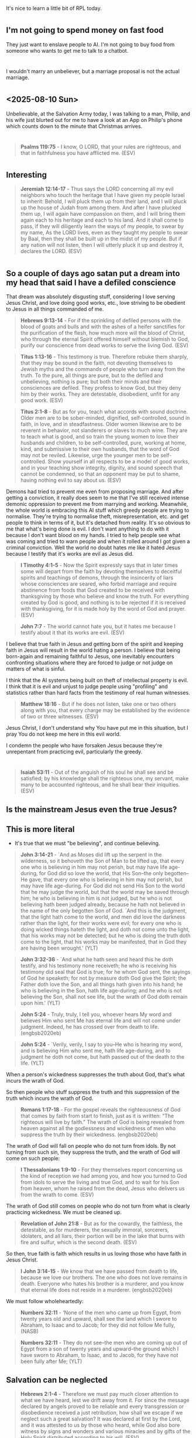 * 
** 
It's nice to learn a little bit of RPL today.

* 
** I'm not going to spend money on fast food
They just want to enslave people to AI.
I'm not going to buy food from someone who wants to get me to talk to a chatbot.

* 
** 
I wouldn't marry an unbeliever, but a marriage proposal is not the actual marriage.

* 
** <2025-08-10 Sun>
Unbelievable, at the Salvation Army today, I was talking to a man, Philip, and his wife just blurted out for me to have a look
at an App on Philip's phone which counts down to the minute that Christmas arrives.

* 
** 
#+BEGIN_QUOTE
  *Psalms 119:75* - I know, O LORD, that your rules are righteous, and that in faithfulness you have afflicted me. (ESV)
#+END_QUOTE

* 
** Interesting
#+BEGIN_QUOTE
  *Jeremiah 12:14-17* - Thus says the LORD concerning all my evil neighbors who touch the heritage that I have given my people Israel to inherit: Behold, I will pluck them up from their land, and I will pluck up the house of Judah from among them. And after I have plucked them up, I will again have compassion on them, and I will bring them again each to his heritage and each to his land. And it shall come to pass, if they will diligently learn the ways of my people, to swear by my name, As the LORD lives, even as they taught my people to swear by Baal, then they shall be built up in the midst of my people. But if any nation will not listen, then I will utterly pluck it up and destroy it, declares the LORD. (ESV)
#+END_QUOTE

* 
** So a couple of days ago satan put a dream into my head that said I have a defiled conscience
That dream was absolutely disgusting stuff, considering I love serving Jesus Christ, and love doing good works, etc.,
love striving to be obedient to Jesus in all things commanded of me.

#+BEGIN_QUOTE
  *Hebrews 9:13-14* - For if the sprinkling of defiled persons with the blood of goats and bulls and with the ashes of a heifer sanctifies for the purification of the flesh, how much more will the blood of Christ, who through the eternal Spirit offered himself without blemish to God, purify our conscience from dead works to serve the living God. (ESV)
#+END_QUOTE

#+BEGIN_QUOTE
  *Titus 1:13-16* - This testimony is true. Therefore rebuke them sharply, that they may be sound in the faith, not devoting themselves to Jewish myths and the commands of people who turn away from the truth. To the pure, all things are pure, but to the defiled and unbelieving, nothing is pure; but both their minds and their consciences are defiled. They profess to know God, but they deny him by their works. They are detestable, disobedient, unfit for any good work. (ESV)
#+END_QUOTE

#+BEGIN_QUOTE
  *Titus 2:1-8* - But as for you, teach what accords with sound doctrine. Older men are to be sober-minded, dignified, self-controlled, sound in faith, in love, and in steadfastness. Older women likewise are to be reverent in behavior, not slanderers or slaves to much wine. They are to teach what is good, and so train the young women to love their husbands and children, to be self-controlled, pure, working at home, kind, and submissive to their own husbands, that the word of God may not be reviled. Likewise, urge the younger men to be self-controlled. Show yourself in all respects to be a model of good works, and in your teaching show integrity, dignity, and sound speech that cannot be condemned, so that an opponent may be put to shame, having nothing evil to say about us. (ESV)
#+END_QUOTE

Demons had tried to prevent me even from proposing marriage. And after getting a conviction, it really does seem to me that I've still received intense demonic oppression to prevent me from marrying and working. Meanwhile, the whole world is embracing this AI stuff which greedy people are trying to normalise. They're trying to normalise theft, misrepresentation, etc. and get people to think in terms of it, but it's detached from reality. It's so obvious to me that what's being done is evil. I don't want anything to do with it because I don't want blood on my hands. I tried to help people see what was coming and tried to warn people and when it rolled around I got given a criminal conviction. Well the world no doubt hates me like it hated Jesus because I testify that it's works are evil as Jesus did.

#+BEGIN_QUOTE
  *I Timothy 4:1-5* - Now the Spirit expressly says that in later times some will depart from the faith by devoting themselves to deceitful spirits and teachings of demons, through the insincerity of liars whose consciences are seared, who forbid marriage and require abstinence from foods that God created to be received with thanksgiving by those who believe and know the truth. For everything created by God is good, and nothing is to be rejected if it is received with thanksgiving, for it is made holy by the word of God and prayer. (ESV)
#+END_QUOTE

#+BEGIN_QUOTE
  *John 7:7* - The world cannot hate you, but it hates me because I testify about it that its works are evil. (ESV)
#+END_QUOTE

I believe that true faith in Jesus and getting born of the spirit and keeping faith in Jesus will result in the world hating a person.
I believe that being born-again and remaining faithful to Jesus, one inevitably encounters confronting situations where they are forced to
judge or not judge on matters of what is sinful.

I think that the AI systems being built on theft of intellectual property is evil.
I think that it is evil and unjust to judge people using "profiling" and statistics rather than hard facts from the testimony of real human witnesses.

#+BEGIN_QUOTE
  *Matthew 18:16* - But if he does not listen, take one or two others along with you, that every charge may be established by the evidence of two or three witnesses. (ESV)
#+END_QUOTE

Jesus Christ, I don't understand why You have put me in this situation, but I pray You do not keep me here in this evil world.

I condemn the people who have forsaken Jesus because they're unrepentant from practicing evil, particularly the greedy.

* 
** 
#+BEGIN_QUOTE
  *Isaiah 53:11* - Out of the anguish of his soul he shall see and be satisfied; by his knowledge shall the righteous one, my servant, make many to be accounted righteous, and he shall bear their iniquities. (ESV)
#+END_QUOTE

** Is the mainstream Jesus even the true Jesus?

** This is more literal
- It's true that we must "be believing", and continue believing.

#+BEGIN_QUOTE
  *John 3:14-21* - `And as Moses did lift up the serpent in the wilderness, so it behoveth the Son of Man to be lifted up, that every one who is believing in him may not perish, but may have life age-during, for God did so love the world, that His Son--the only begotten--He gave, that every one who is believing in him may not perish, but may have life age-during. For God did not send His Son to the world that he may judge the world, but that the world may be saved through him; he who is believing in him is not judged, but he who is not believing hath been judged already, because he hath not believed in the name of the only begotten Son of God. `And this is the judgment, that the light hath come to the world, and men did love the darkness rather than the light, for their works were evil; for every one who is doing wicked things hateth the light, and doth not come unto the light, that his works may not be detected; but he who is doing the truth doth come to the light, that his works may be manifested, that in God they are having been wrought.' (YLT)
#+END_QUOTE

#+BEGIN_QUOTE
  *John 3:32-36* - `And what he hath seen and heard this he doth testify, and his testimony none receiveth; he who is receiving his testimony did seal that God is true; for he whom God sent, the sayings of God he speaketh; for not by measure doth God give the Spirit; the Father doth love the Son, and all things hath given into his hand; he who is believing in the Son, hath life age-during; and he who is not believing the Son, shall not see life, but the wrath of God doth remain upon him.' (YLT)
#+END_QUOTE

#+BEGIN_QUOTE
  *John 5:24* - Truly, truly, I tell you, whoever hears My word and believes Him who sent Me has eternal life and will not come under judgment. Indeed, he has crossed over from death to life. (engbsb2020eb)
#+END_QUOTE

#+BEGIN_QUOTE
  *John 5:24* - `Verily, verily, I say to you--He who is hearing my word, and is believing Him who sent me, hath life age-during, and to judgment he doth not come, but hath passed out of the death to the life. (YLT)
#+END_QUOTE

When a person's wickedness suppresses the truth about God, that's what incurs the wrath of God.

So then people who  stuff suppress the truth and this suppression of the truth which incurs the wrath of God.

#+BEGIN_QUOTE
  *Romans 1:17-18* - For the gospel reveals the righteousness of God that comes by faith from start to finish, just as it is written: “The righteous will live by faith.” The wrath of God is being revealed from heaven against all the godlessness and wickedness of men who suppress the truth by their wickedness. (engbsb2020eb)
#+END_QUOTE

The wrath of God will fall on people who do not turn from idols. By not turning from such sin, they suppress the truth, and the wrath of God will come on such people:

#+BEGIN_QUOTE
  *I Thessalonians 1:9-10* - For they themselves report concerning us the kind of reception we had among you, and how you turned to God from idols to serve the living and true God, and to wait for his Son from heaven, whom he raised from the dead, Jesus who delivers us from the wrath to come. (ESV)
#+END_QUOTE

The wrath of God still comes on people who do not turn from what is clearly practicing wickedness. We must be cleaned up.

#+BEGIN_QUOTE
  *Revelation of John 21:8* - But as for the cowardly, the faithless, the detestable, as for murderers, the sexually immoral, sorcerers, idolaters, and all liars, their portion will be in the lake that burns with fire and sulfur, which is the second death. (ESV)
#+END_QUOTE

So then, true faith is faith which results in us loving those who have faith in Jesus Christ.

#+BEGIN_QUOTE
  *I John 3:14-15* - We know that we have passed from death to life, because we love our brothers. The one who does not love remains in death. Everyone who hates his brother is a murderer, and you know that eternal life does not reside in a murderer. (engbsb2020eb)
#+END_QUOTE

We must follow wholeheartedly:

#+BEGIN_QUOTE
  *Numbers 32:11* - ‘None of the men who came up from Egypt, from twenty years old and upward, shall see the land which I swore to Abraham, to Isaac and to Jacob; for they did not follow Me fully, (NASB)
#+END_QUOTE

#+BEGIN_QUOTE
  *Numbers 32:11* - They do not see--the men who are coming up out of Egypt from a son of twenty years and upward--the ground which I have sworn to Abraham, to Isaac, and to Jacob, for they have not been fully after Me; (YLT)
#+END_QUOTE

** Salvation can be neglected

#+BEGIN_QUOTE
  *Hebrews 2:1-4* - Therefore we must pay much closer attention to what we have heard, lest we drift away from it. For since the message declared by angels proved to be reliable and every transgression or disobedience received a just retribution, how shall we escape if we neglect such a great salvation? It was declared at first by the Lord, and it was attested to us by those who heard, while God also bore witness by signs and wonders and various miracles and by gifts of the Holy Spirit distributed according to his will. (ESV)
#+END_QUOTE

** Grace can be spurned

#+BEGIN_QUOTE
  *Hebrews 10:29* - How much worse punishment, do you think, will be deserved by the one who has spurned the Son of God, and has profaned the blood of the covenant by which he was sanctified, and has outraged the Spirit of grace? (ESV)
#+END_QUOTE

** If a righteous person is living by true faith then they will have an upright soul

#+BEGIN_QUOTE
  *Habakkuk 2:4* - Behold, his soul is puffed up; it is not upright within him, but the righteous shall live by his faith. (ESV)
#+END_QUOTE

** This is saying that faith is needed, even if one is "of the law"

#+BEGIN_QUOTE
  *Romans 4:13-17* - For not through law is the promise to Abraham, or to his seed, of his being heir of the world, but through the righteousness of faith; for if they who are of law are heirs, the faith hath been made void, and the promise hath been made useless; for the law doth work wrath; for where law is not, neither is transgression. Because of this it is of faith, that it may be according to grace, for the promise being sure to all the seed, not to that which is of the law only, but also to that which is of the faith of Abraham, who is father of us all (according as it hath been written--`A father of many nations I have set thee,') before Him whom he did believe--God, who is quickening the dead, and is calling the things that be not as being. (YLT)
#+END_QUOTE

* 
** Limits to judging fellow believers
There are things which are OK to judge others on (practicing wickedness), and there are things which are not OK to judge others on (matters of opinion over things which are not explicitly sinful):

#+BEGIN_QUOTE
  *Romans 14:1-23* - As for the one who is weak in faith, welcome him, but not to quarrel over opinions. One person believes he may eat anything, while the weak person eats only vegetables. Let not the one who eats despise the one who abstains, and let not the one who abstains pass judgment on the one who eats, for God has welcomed him. Who are you to pass judgment on the servant of another? It is before his own master that he stands or falls. And he will be upheld, for the Lord is able to make him stand. One person esteems one day as better than another, while another esteems all days alike. Each one should be fully convinced in his own mind. The one who observes the day, observes it in honor of the Lord. The one who eats, eats in honor of the Lord, since he gives thanks to God, while the one who abstains, abstains in honor of the Lord and gives thanks to God. For none of us lives to himself, and none of us dies to himself. If we live, we live to the Lord, and if we die, we die to the Lord. So then, whether we live or whether we die, we are the Lord's. For to this end Christ died and lived again, that he might be Lord both of the dead and of the living. Why do you pass judgment on your brother? Or you, why do you despise your brother? For we will all stand before the judgment seat of God; for it is written, As I live, says the Lord, every knee shall bow to me, and every tongue shall confess to God. So then each of us will give an account of himself to God. Therefore let us not pass judgment on one another any longer, but rather decide never to put a stumbling block or hindrance in the way of a brother. I know and am persuaded in the Lord Jesus that nothing is unclean in itself, but it is unclean for anyone who thinks it unclean. For if your brother is grieved by what you eat, you are no longer walking in love. By what you eat, do not destroy the one for whom Christ died. So do not let what you regard as good be spoken of as evil. For the kingdom of God is not a matter of eating and drinking but of righteousness and peace and joy in the Holy Spirit. Whoever thus serves Christ is acceptable to God and approved by men. So then let us pursue what makes for peace and for mutual upbuilding. Do not, for the sake of food, destroy the work of God. Everything is indeed clean, but it is wrong for anyone to make another stumble by what he eats. It is good not to eat meat or drink wine or do anything that causes your brother to stumble. The faith that you have, keep between yourself and God. Blessed is the one who has no reason to pass judgment on himself for what he approves. But whoever has doubts is condemned if he eats, because the eating is not from faith. For whatever does not proceed from faith is sin. (ESV)
#+END_QUOTE

** We save others by leading them to built up in faith and to remain in the love of God, showing mercy

- But we must show mercy and at the same time have the fear of God
  - Show mercy but hate sin.

#+BEGIN_QUOTE
  *Jude 1:20-23* - But you, beloved, build yourselves up in your most holy faith; pray in the Holy Spirit; keep yourselves in the love of God, waiting for the mercy of our Lord Jesus Christ that leads to eternal life. And have mercy on those who doubt; save others by snatching them out of the fire; to others show mercy with fear, hating even the garment stained by the flesh. (ESV)
#+END_QUOTE

** Stumbling
If we love one another then there is no cause for stumbling,
there is no cause for doubt.

#+BEGIN_QUOTE
  *I John 2:10-12* - Whoever loves his brother abides in the light, and in him there is no cause for stumbling. But whoever hates his brother is in the darkness and walks in the darkness, and does not know where he is going, because the darkness has blinded his eyes. I am writing to you, little children, because your sins are forgiven for his name's sake. (ESV)
#+END_QUOTE

#+BEGIN_QUOTE
  *Romans 14:20-21* - Do not, for the sake of food, destroy the work of God. Everything is indeed clean, but it is wrong for anyone to make another stumble by what he eats. It is good not to eat meat or drink wine or do anything that causes your brother to stumble. (ESV)
#+END_QUOTE

** Add to journal <2025-08-08 Fri>
I don't think there was anything wrong in what I did with proposing, and if there was then I think that the response I have had, has been like using nuclear weapons on a molehill both in the natural and the spiritual.
Also, in my case, I happened to also be very recently born of the spirit, spiritually regenerated,
seated with Christ in heavenly places, and I proposed to someone who I wanted to marry,
and then similar to Abraham, was tested, to see if God was number 1, just as Jesus described we must agape love Him more than anyone else,
and tested to see if I was going to also keep Jesus' other commandments, and tested to see if I would exercise the love of God.
The trouble is, satan has been attacking me relentlessly as a consequence of me choosing to cling to Jesus, and to try to also agape love
the other side of court, as in to seek to do no harm to them.
I had committed to renege on the marriage proposal and have not received any trustworthy message from God (that also confesses that Jesus Christ has come in the flesh, as in I John 4:1-3) to take her as my wife.
But satan frequently, every day almost for over 2 years, fills my head with dreams and visions and voices and thoughts, (mostly isolated to when I am sleeping), which wake me up,
and has made it almost impossible for me to find employment.
There are numerous other ways I've been attacked spiritually through other people as well.
Satan has been doing this in order to wear me out, I think, and to try to get me to curse God, most likely.

Jesus Christ deliver me, please.

I have no idea if the person I proposed to was a believer, but I wouldn't recommend proposing to someone who is not a believer.
Also I had only made a proposal.
I had felt "married to her in my heart" though.
It makes me sad that satan has such a control over people's lives that people appear to be owned by him.
I'm not going to be intimidated by satan.
Obviously I hope and pray that she and the other side of court will be saved and delivered from darkness.

#+BEGIN_QUOTE
  *I John 5:19* - We know that we are from God, and the whole world lies in the power of the evil one. (ESV)
#+END_QUOTE

#+BEGIN_QUOTE
  *Revelation of John 3:10-12* - Because you have kept my word about patient endurance, I will keep you from the hour of trial that is coming on the whole world, to try those who dwell on the earth. I am coming soon. Hold fast what you have, so that no one may seize your crown. The one who conquers, I will make him a pillar in the temple of my God. Never shall he go out of it, and I will write on him the name of my God, and the name of the city of my God, the new Jerusalem, which comes down from my God out of heaven, and my own new name. (ESV)
#+END_QUOTE

* 
** I don't know what to do anymore

* 
** Gradually learn Clojure functions
- That sounds fun.

I guess, though, that the way to learn is to
be actually working on a project of some kind.

*** These just check what is the type of the thing
#+BEGIN_SRC babashka -n :async :results verbatim code :lang text
  (class [1 2 3])
  (type [1 2 3])
#+END_SRC

*** The way to learn them is to think about an memorise
e:/root/.emacs.d/host/pen.el/scripts/babashka/utils/collections_and_sequences.bb

* [#A] 
I have to resist it.
** Maybe what I need to do
- If that arousal stuff happens again, try to get past it

Honestly, maybe that's the way to get past it, just resist the temptation whilst I am feeling OK.

*** Success
- <2025-08-05 Tue>
- <2025-08-06 Wed>
- <2025-08-07 Thu>

* 
** 
#+BEGIN_QUOTE
  *Matthew 10:28* - And do not fear those who kill the body but cannot kill the soul. Rather fear him who can destroy both soul and body in hell. (ESV)
#+END_QUOTE

#+BEGIN_QUOTE
  *Luke 9:24-25* - For whoever would save his life will lose it, but whoever loses his life for my sake will save it. For what does it profit a man if he gains the whole world and loses or forfeits himself? (ESV)
#+END_QUOTE

#+BEGIN_QUOTE
  *Matthew 11:29* - Take my yoke upon you, and learn from me, for I am gentle and lowly in heart, and you will find rest for your souls. (ESV)
#+END_QUOTE

* 
** 

* 
** God taking care of the earth
#+BEGIN_QUOTE
  *Psalms 37:27-29* - Turn away from evil and do good; so shall you dwell forever. For the LORD loves justice; he will not forsake his saints. They are preserved forever, but the children of the wicked shall be cut off. The righteous shall inherit the land and dwell upon it forever. (ESV)
#+END_QUOTE

* 
** Why, LORD Jesus Christ?
#+BEGIN_QUOTE
  *Job 16:1-11* - Then Job answered and said: I have heard many such things; miserable comforters are you all. Shall windy words have an end? Or what provokes you that you answer? I also could speak as you do, if you were in my place; I could join words together against you and shake my head at you. I could strengthen you with my mouth, and the solace of my lips would assuage your pain. If I speak, my pain is not assuaged, and if I forbear, how much of it leaves me? Surely now God has worn me out; he has made desolate all my company. And he has shriveled me up, which is a witness against me, and my leanness has risen up against me; it testifies to my face. He has torn me in his wrath and hated me; he has gnashed his teeth at me; my adversary sharpens his eyes against me. Men have gaped at me with their mouth; they have struck me insolently on the cheek; they mass themselves together against me. God gives me up to the ungodly and casts me into the hands of the wicked. (ESV)
#+END_QUOTE

* 
** 
https://www.youtube.com/watch?v=5gG_oO6RsfM

** 
Noah was a conspiracy theorist until it started train.
* 
** This is interesting
[[https://www.youtube.com/watch?v=CVfFWs4BKBE][youtube.com: StarTrek 1967 chess {@SuperCpscps}]]

** 
A human number.

* 
** 
[[https://www.youtube.com/watch?v=DGbZiCkZFZA][youtube.com: The Antichrist System Is Being Built Before Your Eyes {@OrthodoxEthos}]]

* 
** I think it would be nice to teach emacs/vim to people
I would love that so much.

* 
** Yes, it's important for us to forsake sin

* 
* I don't want to die

* 
** 
#+BEGIN_SRC bash -n :i bash :async :results verbatim code :lang text
  pen-e -D DEFAULT -E-tcp-echo "(sqrt 5)"
#+END_SRC

#+BEGIN_SRC bash -n :i bash :async :results verbatim code :lang text
  pen-e -D pen-emacsd-1 -E-tcp-echo "(sqrt 5)"
#+END_SRC

#+RESULTS:
#+begin_src text
2.23606797749979
#+end_src

* 
** I'm a little bit unsure what's been going on
But I've been having dreams in advance of my days where stuff that happens in
the day corresponds a little bit to what I have dreamed of.

I'm unsure precisely what is going on here.
I wonder if it's sanctification that is going on.

All my duty is is to fear God and keep His commandments.

* 
** That's pretty funny

#+BEGIN_SRC sh -n :sps bash :async :results none :lang text
  vimhelp +/":nunmap can also be used outside of a monastery." "*map.txt*"
#+END_SRC

* 
** What could I use my emacs skills for?

* 
** I should continue doing my emacs stuff
It really does seem as though the enemy is trying to crush me and kill me.

I should really be investing time into my emacs.
Why?
Well, it seems to save me a lot of time.
And I also tend to take significant amounts of time to improve/extend it.

* Thoughts
** What on earth am I going to do?

* 
** 

*** 
#+BEGIN_QUOTE
  *Titus 3:4-7* - But when the goodness and loving kindness of God our Savior appeared, he saved us, not because of works done by us in righteousness, but according to his own mercy, by the washing of regeneration and renewal of the Holy Spirit, whom he poured out on us richly through Jesus Christ our Savior, so that being justified by his grace we might become heirs according to the hope of eternal life. (ESV)
#+END_QUOTE

#+BEGIN_QUOTE
  *Titus 2:11-14* - For the grace of God has appeared, bringing salvation for all people, training us to renounce ungodliness and worldly passions, and to live self-controlled, upright, and godly lives in the present age, waiting for our blessed hope, the appearing of the glory of our great God and Savior Jesus Christ, who gave himself for us to redeem us from all lawlessness and to purify for himself a people for his own possession who are zealous for good works. (ESV)
#+END_QUOTE

*** 
Being a doer of the Law and being justified by Law, I think are two separate things.

To be justified by Law.

*** 
The Law finds fault in every person who has not been sanctified to completion, purified from every lawless deed.

The work of Jesus Christ, God the Son, the perfect man, the Lamb of God, in His death and resurrection, is *propitiation*
for sin to enable us to kill lawlessness within our own hearts and be sanctified (cleaned up) in our hearts and minds and souls that we practice authentic righteousness with love for the truth.

This propitiation is received by faith in Jesus Christ as believe in, trust and obey Jesus Christ, receive Him, do what He says, believe who He is and have faith in Him and what He did including His passion, death and resurrection.

So in this life we should receive this sanctification.

#+BEGIN_QUOTE
  *John 3:16-21* - For God so loved the world, that he gave his only Son, that whoever believes in him should not perish but have eternal life. For God did not send his Son into the world to condemn the world, but in order that the world might be saved through him. Whoever believes in him is not condemned, but whoever does not believe is condemned already, because he has not believed in the name of the only Son of God. And this is the judgment: the light has come into the world, and people loved the darkness rather than the light because their deeds were evil. For everyone who does wicked things hates the light and does not come to the light, lest his deeds should be exposed. But whoever does what is true comes to the light, so that it may be clearly seen that his deeds have been carried out in God. (ESV)
#+END_QUOTE

** 
#+BEGIN_QUOTE
  *Romans 3:14-19* - Their mouth is full of curses and bitterness. Their feet are swift to shed blood; in their paths are ruin and misery, and the way of peace they have not known. There is no fear of God before their eyes. Now we know that whatever the law says it speaks to those who are under the law, so that every mouth may be stopped, and the whole world may be held accountable to God. (ESV)
#+END_QUOTE

* 
** The 10c thing today
There's always *something*.

God help me.

Dear Heavenly Father, and my Lord Jesus Christ, Son of God, Eternal Word of God, and Holy Spirit,
Jehovah, Almighty God,
Lord Jesus Christ, please help Kerry to have a conscience which seeks to be obedient to You, which seeks to be mindful of Your commandments,
which seeks to abide in Jesus Christ's commandments, a heart which fears You, LORD God, Father God, and which does not want to do evil,
which wants to avoid committing sin.

In Jesus Christ's name, I ask,
AMEN!!

* 
** A heart which is totally purified can't produce evil, evil deeds, sinful speech

So a person with a totally purified heart, wont commit new sin.

I believe that as we are sanctified we will begin to see things clearer and clearer, and that there is the remission of sin as we hold our faith in Jesus, turn away from and forsake sin and as we keep God's commandments and we will increasingly do good and decreasingly do evil.

I believe that justification by words and justification by deeds are both dependent on
justification by faith, but that a heart of good faith will produce good words
and good deeds.

#+BEGIN_SRC text -n :async :results verbatim code :lang text
  Heart (justified by faith) => words (justified by words)
                             => deeds (justified by deeds)
#+END_SRC

#+BEGIN_QUOTE
  *[[https://www.biblegateway.com/passage/?search=Luke%206%3A43-45&version=ESV][Luke 6:43-45]]* - For no good tree bears bad fruit, nor again does a bad tree bear good fruit, for each tree is known by its own fruit. For figs are not gathered from thornbushes, nor are grapes picked from a bramble bush. The good person out of the good treasure of his heart produces good, and the evil person out of his evil treasure produces evil, for out of the abundance of the heart his mouth speaks. (ESV)
#+END_QUOTE

#+BEGIN_QUOTE
  *[[https://www.biblegateway.com/passage/?search=Matthew%2012%3A33-37&version=ESV][Matthew 12:33-37]]* - Either make the tree good and its fruit good, or make the tree bad and its fruit bad, for the tree is known by its fruit. You brood of vipers! How can you speak good, when you are evil? For out of the abundance of the heart the mouth speaks. The good person out of his good treasure brings forth good, and the evil person out of his evil treasure brings forth evil. I tell you, on the day of judgment people will give account for every careless word they speak, for by your words you will be justified, and by your words you will be condemned. (ESV)
#+END_QUOTE

Someone (person X) may accuse else (person Y) of committing evil, but that might only be by [person X's] appearances.
In reality they (person Y) may have a good heart which didn't cause evil.
Person x may not see clearly and may make false accusations against person Y.
But also, person Y may not see clearly, so they might be deluded into thinking they have done nothing wrong, and that they acted out of love, for example.

#+BEGIN_QUOTE
  *Luke 6:41-42* - Why do you see the speck that is in your brother's eye, but do not notice the log that is in your own eye? How can you say to your brother, Brother, let me take out the speck that is in your eye, when you yourself do not see the log that is in your own eye? You hypocrite, first take the log out of your own eye, and then you will see clearly to take out the speck that is in your brother's eye. (ESV)
#+END_QUOTE

How do we take the metaphorical log out of our own eye so we can see clearly?

I believe the answer comes from the verses which follow. We must trust and obey Jesus Christ and we must do the will of God. The will of God is for us to be be sanctified by obedience to the truth for a sincere love of our family in Christ. The will of God is that we come to faith in Jesus Christ and be saved by Him. We should trust Him and His words and His works, speak the truth and do what He says, what He commands:

#+BEGIN_QUOTE
  *Luke 6:46-49* - Why do you call me Lord, Lord, and not do what I tell you? Everyone who comes to me and hears my words and does them, I will show you what he is like: he is like a man building a house, who dug deep and laid the foundation on the rock. And when a flood arose, the stream broke against that house and could not shake it, because it had been well built. But the one who hears and does not do them is like a man who built a house on the ground without a foundation. When the stream broke against it, immediately it fell, and the ruin of that house was great. (ESV)
#+END_QUOTE

#+BEGIN_QUOTE
  *Matthew 12:48-50* - But he replied to the man who told him, Who is my mother, and who are my brothers? And stretching out his hand toward his disciples, he said, Here are my mother and my brothers! For whoever does the will of my Father in heaven is my brother and sister and mother. (ESV)
#+END_QUOTE

* 
** Maybe it would actually be worthwhile getting to know viml better
But actually, there is fennel now.
Nvim can be configured in lua and fennel compiles to lua.
Still...
I think that the viml DSL would be better to learn overall.
Fennel might be useful as an interop.

* 
** 
#+BEGIN_QUOTE
  *I Corinthians 1:27-31* - But God chose what is foolish in the world to shame the wise; God chose what is weak in the world to shame the strong; God chose what is low and despised in the world, even things that are not, to bring to nothing things that are, so that no human being might boast in the presence of God. He is the source of your life in Christ Jesus, whom God made our wisdom and our righteousness and sanctification and redemption. Therefore, as it is written, Let the one who boasts, boast in the Lord. (ESV)
#+END_QUOTE

* 
** 
#+BEGIN_QUOTE
  *Genesis 9:5-6* - And for your lifeblood I will require a reckoning: from every beast I will require it and from man. From his fellow man I will require a reckoning for the life of man. Whoever sheds the blood of man, by man shall his blood be shed, for God made man in his own image. (ESV)
#+END_QUOTE

* 
** Lawfully
- Whatever is not done in faith is sin
- Whatever is not done from a heart of love (which keeps the 2 great commandments) is unlawful

* 
** I mean, I *could* get into learning vim better, and have a config like Bram
- terse
- no plugins

*** Maybe I should actually use Bram's vim config

* 
** When it comes to using software
- There's nothing wrong with using software which is really old and mature

* 
** I don't know what to do

* 
** Walking in the truth, doing good, walking in love
#+BEGIN_QUOTE
  *III John 1:2-12* - Beloved, I pray that all may go well with you and that you may be in good health, as it goes well with your soul. For I rejoiced greatly when the brothers came and testified to your truth, as indeed you are walking in the truth. I have no greater joy than to hear that my children are walking in the truth. Beloved, it is a faithful thing you do in all your efforts for these brothers, strangers as they are, who testified to your love before the church. You will do well to send them on their journey in a manner worthy of God. For they have gone out for the sake of the name, accepting nothing from the Gentiles. Therefore we ought to support people like these, that we may be fellow workers for the truth. I have written something to the church, but Diotrephes, who likes to put himself first, does not acknowledge our authority. So if I come, I will bring up what he is doing, talking wicked nonsense against us. And not content with that, he refuses to welcome the brothers, and also stops those who want to and puts them out of the church. Beloved, do not imitate evil but imitate good. Whoever does good is from God; whoever does evil has not seen God. Demetrius has received a good testimony from everyone, and from the truth itself. We also add our testimony, and you know that our testimony is true. (ESV)
#+END_QUOTE

* 
** I'm so tired

Satan has been attacking my life.

Hmm... 

But what I've been going through certainly does seem a lot like being tested.

* 
** I do enjoy programming
It's a lot of fun making things.

But it seems wrong to be using the LLM stuff.

I'm bothered by imaginary programming. Where is this going?

Like, imaginary programming itself in part is really just encoding prompts at a high abstraction level.
It's expressing functions without providing the implementation.
It's using a LLM as if it were a real computer when it's not.
It's programming at the user's abstraction level rather than the computer's abstraction level.

* 
** The vim help system has a tag jumping system a bit like what emacs' hyperbole implements

* 
I just need to chip away at learning/extending emacs.

* 
** vim helps a person to learn faster
It combines:
- stability
- incremental, changes to the configuration (gradual learning)
- know where everything is. For example:
  - EX command-line
  - status line
- visual familiarity jogs the memory
- nested levels of distinct DSLs
  - visual DSL - keybindings
  - patterns/regex

** emacs helps a person to learn faster for other reasons

* 
** Saved through faith and it's God's doing
*** God does stuff (such as save us) as we have faith in Him
#+BEGIN_QUOTE
  *Ephesians 2:8* - For by grace you have been saved through faith. And this is not your own doing; it is the gift of God, (ESV)
#+END_QUOTE

* 
** 
#+BEGIN_QUOTE
  *Luke 15:6-8* - And when he comes home, he calls together his friends and his neighbors, saying to them, Rejoice with me, for I have found my sheep that was lost. Just so, I tell you, there will be more joy in heaven over one sinner who repents than over ninety-nine righteous persons who need no repentance. Or what woman, having ten silver coins, if she loses one coin, does not light a lamp and sweep the house and seek diligently until she finds it? (ESV)
#+END_QUOTE

* 
** I'm tired

* 
** 
#+BEGIN_QUOTE
  *II Peter 1:17-20* - For when he received honor and glory from God the Father, and the voice was borne to him by the Majestic Glory, This is my beloved Son, with whom I am well pleased, we ourselves heard this very voice borne from heaven, for we were with him on the holy mountain. And we have something more sure, the prophetic word, to which you will do well to pay attention as to a lamp shining in a dark place, until the day dawns and the morning star rises in your hearts, knowing this first of all, that no prophecy of Scripture comes from someone's own interpretation. (ESV)
#+END_QUOTE

* 
** Sanctification and faith

* 
** 
#+BEGIN_QUOTE
  *Romans 16:25-27* - Now to him who is able to strengthen you according to my gospel and the preaching of Jesus Christ, according to the revelation of the mystery that was kept secret for long ages but has now been disclosed and through the prophetic writings has been made known to all nations, according to the command of the eternal God, to bring about the obedience of faith— to the only wise God be glory forevermore through Jesus Christ! Amen. (ESV)
#+END_QUOTE

* 
** Father God will raise us also with Jesus

#+BEGIN_QUOTE
  *II Corinthians 4:13-14* - Since we have the same spirit of faith according to what has been written, I believed, and so I spoke, we also believe, and so we also speak, knowing that he who raised the Lord Jesus will raise us also with Jesus and bring us with you into his presence. (ESV)
#+END_QUOTE

- When do we get raised up?
  - Will we even see death from perspective?

If there is a version of us that is the body of sin, the flesh, the old self which died, we must not obey this body, but is this the body which sees death?
Of course, we do not want to obey that body.

** 
I think this means that we stop sinning deliberately and the devil can't touch us.

#+BEGIN_QUOTE
  *I John 5:18* - We know that everyone who has been born of God does not keep on sinning, but he who was born of God protects him, and the evil one does not touch him. (ESV)
#+END_QUOTE

It might be that the "outer nature"

#+BEGIN_QUOTE
  *II Corinthians 4:16* - So we do not lose heart. Though our outer nature is wasting away, our inner nature is being renewed day by day. (ESV)
#+END_QUOTE

#+BEGIN_QUOTE
  *II Corinthians 4:13-18* - Since we have the same spirit of faith according to what has been written, I believed, and so I spoke, we also believe, and so we also speak, knowing that he who raised the Lord Jesus will raise us also with Jesus and bring us with you into his presence. For it is all for your sake, so that as grace extends to more and more people it may increase thanksgiving, to the glory of God. So we do not lose heart. Though our outer nature is wasting away, our inner nature is being renewed day by day. For this slight momentary affliction is preparing for us an eternal weight of glory beyond all comparison, as we look not to the things that are seen but to the things that are unseen. For the things that are seen are transient, but the things that are unseen are eternal. (ESV)
#+END_QUOTE

* 
** It's important to have ears to listen to Jesus' teachings
#+BEGIN_QUOTE
  *John 8:42-47* - Jesus said to them, If God were your Father, you would love me, for I came from God and I am here. I came not of my own accord, but he sent me. Why do you not understand what I say? It is because you cannot bear to hear my word. You are of your father the devil, and your will is to do your father's desires. He was a murderer from the beginning, and has nothing to do with the truth, because there is no truth in him. When he lies, he speaks out of his own character, for he is a liar and the father of lies. But because I tell the truth, you do not believe me. Which one of you convicts me of sin? If I tell the truth, why do you not believe me? Whoever is of God hears the words of God. The reason why you do not hear them is that you are not of God. (ESV)
#+END_QUOTE

* 
** I need to fully give up with the Melee stuff
And I have, actually.
I gave it back to Jesus.
But the devil has not been relenting.
I've been attacked in several different ways.

* 
** 
#+BEGIN_QUOTE
  *John 10:24-38* - So the Jews gathered around him and said to him, How long will you keep us in suspense? If you are the Christ, tell us plainly. Jesus answered them, I told you, and you do not believe. The works that I do in my Father's name bear witness about me, but you do not believe because you are not part of my flock. My sheep hear my voice, and I know them, and they follow me. I give them eternal life, and they will never perish, and no one will snatch them out of my hand. My Father, who has given them to me, is greater than all, and no one is able to snatch them out of the Father's hand. I and the Father are one. The Jews picked up stones again to stone him. Jesus answered them, I have shown you many good works from the Father; for which of them are you going to stone me? The Jews answered him, It is not for a good work that we are going to stone you but for blasphemy, because you, being a man, make yourself God. Jesus answered them, Is it not written in your Law, I said, you are gods? If he called them gods to whom the word of God came—and Scripture cannot be broken— do you say of him whom the Father consecrated and sent into the world, You are blaspheming, because I said, I am the Son of God? If I am not doing the works of my Father, then do not believe me; but if I do them, even though you do not believe me, believe the works, that you may know and understand that the Father is in me and I am in the Father. (ESV)
#+END_QUOTE

* 
** If we claim to love God, then we must also love our brother
Jesus loves even people who need more sanctification:

#+BEGIN_QUOTE
  *I John 4:21* - And this commandment we have from him: whoever loves God must also love his brother. (ESV)
#+END_QUOTE

Just because a woman person may have an identity in Christ as a son of God (as Paul says neither male nor female), this transcendent reality is not a reason to pervert the natural order of things regarding natural gender. Paul is certainly not endorsing LGBT, etc. or same-sex marriage, and certainly not endorsing that slaves should not submit to their earthly master:

#+BEGIN_QUOTE
  *[[https://www.biblegateway.com/passage/?search=Luke%2020%3A33-36&version=ESV][Luke 20:33-36]]* - In the resurrection, therefore, whose wife will the woman be? For the seven had her as wife. And Jesus said to them, The sons of this age marry and are given in marriage, but those who are considered worthy to attain to that age and to the resurrection from the dead *neither marry nor are given in marriage*, for they cannot die anymore, because they are equal to angels and are *sons of God, being sons of the resurrection*. (ESV)
#+END_QUOTE

Salvation involves the salvation of our heart and soul. The salvation of our souls still involves loving our family in Christ:

#+BEGIN_QUOTE
  *Acts 4:32* - Now the full number of those who believed were of one heart and soul, and no one said that any of the things that belonged to him was his own, but they had everything in common. (ESV)
#+END_QUOTE

I pray that God believes that I am loving Him. I certainly want to be found loving God.
I want to be found loving Jesus.
Jesus said to someone that Father God loves them because they loved Him (Jesus) and believe that 

#+BEGIN_QUOTE
  *John 16:26-27* - In that day you will ask in my name, and I do not say to you that I will ask the Father on your behalf; for the Father himself loves you, because you have loved me and have believed that I came from God. (ESV)
#+END_QUOTE

We must continue loving Jesus:

#+BEGIN_QUOTE
  *John 8:42* - Jesus said to them, If God were your Father, you would love me, for I came from God and I am here. I came not of my own accord, but he sent me. (ESV)
#+END_QUOTE

Was there /ever/ a time that we have loved Jesus and and were known by Jesus?:

#+BEGIN_QUOTE
  *Matthew 7:22-23* - On that day many will say to me, Lord, Lord, did we not prophesy in your name, and cast out demons in your name, and do many mighty works in your name? And then will I declare to them, I never knew you; depart from me, you workers of lawlessness. (ESV)
#+END_QUOTE

If anyone loves Jesus, he is known by Jesus. If anyone loves Father God, he is known by Father God. If anyone loves Holy Spirit, he is known by Holy Spirit. I think also this passage implies that if anyone loves Jesus, Son of God, he is known by Father God:

#+BEGIN_QUOTE
  *I Corinthians 8:3* - But if anyone loves God, he is known by God. (ESV)
#+END_QUOTE

#+BEGIN_QUOTE
  *Galatians 4:9* - But now that you have come to know God, or rather to be known by God, how can you turn back again to the weak and worthless elementary principles of the world, whose slaves you want to be once more? (ESV)
#+END_QUOTE

* 
** Baseline right standing with God is not too difficult. Getting saved
If you are believing in your heart that God raised Jesus Christ from the dead and
confessing that Jesus is Lord then you will be saved. Like, even right now try it. Just believe in your heart that God raised Jesus from the dead and while believing that also confess Jesus is Lord. In doing this, it should give a person relief and confidence. It's like putting out an SOS signal, or calling International Rescue, and knowing you've been heard by God.

#+BEGIN_QUOTE
  *[[https://www.biblegateway.com/passage/?search=Romans%2010%3A4-11&version=ESV][Romans 10:4-11]]* - For Christ is the end of the law for righteousness to everyone who believes. For Moses writes about the righteousness that is based on the law, that the person who does the commandments shall live by them. But the righteousness based on faith says, Do not say in your heart, Who will ascend into heaven? (that is, to bring Christ down) or Who will descend into the abyss? (that is, to bring Christ up from the dead). But what does it say? The word is near you, in your mouth and in your heart (that is, the word of faith that we proclaim); because, if you confess with your mouth that Jesus is Lord and believe in your heart that God raised him from the dead, you *will be saved*. For with the heart one believes and is justified, and with the mouth one confesses and is saved. For the Scripture says, Everyone who believes in him will not be put to shame. (ESV)
#+END_QUOTE

* 
** Man, the prolog documentation is hard to navigate

* 
** It's real dodgy that
At One NZ, when I bought my phone, I was asked into topping it up
before I was even told what the number was.
And the phone number had 3 sixes in it.

The mark of the beast is about being able to buy and sell, right?
It's like the mark to "sell a person's soul" to the devil.

And it's also strange that I do not know when I first got the mobile number.
In fact, I think it wasn't even me who bought it.
It might have been Mum's old number, say.
That is because I was using it to text Deborah Henderson.
I might have gotten that phone from Dad.

* 
** TODO Add
- When we describe God's love for us
  - We should quote John 3:16

* 
** Should I 

* 
** Is this for real?
https://nypost.com/2025/05/19/business/openai-co-founder-wanted-doomsday-bunker-to-protect-against-rapture/

* 
** 
https://alaskagearcompany.com/collections/hot-tents/products/arctic-oven-nunatak-hot-tent#full-description

* 
** Do I believe that we can say to people that Jesus loves them?
Yes.
But I think we must say that we have to love Jesus back for Father God to love us.

* 
** Separate from the lawless, the unbelievers, and the idolators
Separate from those who don't keep Christ's commandments, from those who disbelieve the gospel, and from those who are idolators.

#+BEGIN_QUOTE
  *II Corinthians 6:14-18* - Do not be unequally yoked with unbelievers. For what partnership has *righteousness* with /*lawlessness*/? Or what fellowship has light with darkness? What accord has Christ with Belial? Or what portion does a *believer* share with an /*unbeliever*/? What agreement has the *temple of God* with /*idols*/? For we are the temple of the living God; as God said, I will make my dwelling among them and walk among them, and I will be their God, and they shall be my people. Therefore go out from their midst, and be separate from them, says the Lord, and touch no unclean thing; then I will welcome you, and I will be a father to you, and you shall be sons and daughters to me, says the Lord Almighty. (ESV)
#+END_QUOTE

** This is cool
[[https://www.youtube.com/watch?v=m2MJjoZYagk][youtube.com: The Entire Life of the Apostle Paul on a Map {@eartohear}]]

* 
** 
#+BEGIN_QUOTE
  *Psalms 46:10* - Be still, and know that I am God. I will be exalted among the nations, I will be exalted in the earth! (ESV)
#+END_QUOTE

** 
#+BEGIN_QUOTE
  *I Kings 19:11-13* - And he said, Go out and stand on the mount before the LORD. And behold, the LORD passed by, and a great and strong wind tore the mountains and broke in pieces the rocks before the LORD, but the LORD was not in the wind. And after the wind an earthquake, but the LORD was not in the earthquake. And after the earthquake a fire, but the LORD was not in the fire. And after the fire the sound of a low whisper. And when Elijah heard it, he wrapped his face in his cloak and went out and stood at the entrance of the cave. And behold, there came a voice to him and said, What are you doing here, Elijah? (ESV)
#+END_QUOTE

** 
#+BEGIN_QUOTE
  *John 10:27* - My sheep hear my voice, and I know them, and they follow me. (ESV)
#+END_QUOTE

* 
** 
#+BEGIN_QUOTE
  *Hebrews 1:1-2* - Long ago, at many times and in many ways, God spoke to our fathers by the prophets, but in these last days he has spoken to us by his Son, whom he appointed the heir of all things, through whom also he created the world. (ESV)
#+END_QUOTE

* 
** I had been attacked extremely aggressively last night/this morning <2025-05-12 Mon> by the enemy
The devil literally was trying to make me think about cryptocurrency etc. all through the night.
Not only that, but trying to arouse my soul sexually so I felt compelled to masturbate.
It was absolutely satanic.
God help me.
I had been doing very well resisting masturbation and had gone several days without doing it and then I got attacked by a demon.

I need to resist the enemy.

* 
** Prayer and fasting time
Just don't eat.

* 
** What do I even do now?
I really would prefer to not be in this world at all.

* 
** 
#+BEGIN_QUOTE
  *John 3:36* - Whoever believes in the Son has eternal life. Whoever rejects the Son will not see life. Instead, the wrath of God remains on him.” (engbsb2020eb)
#+END_QUOTE

* 
** This is interesting
#+BEGIN_QUOTE
  *Romans 16:17* - I appeal to you, brothers, to watch out for those who cause divisions and create obstacles contrary to the doctrine that you have been taught; avoid them. (ESV)
#+END_QUOTE

* 
** This is a good verse
#+BEGIN_QUOTE
  *Romans 16:19-20* - For your obedience is known to all, so that I rejoice over you, but I want you to be wise as to what is good and innocent as to what is evil. The God of peace will soon crush Satan under your feet. The grace of our Lord Jesus Christ be with you. (ESV)
#+END_QUOTE

* 
** Another cool vid re: Trump
[[https://www.youtube.com/watch?v=JD7kZ6l9iTU][youtube.com: 'Prayer Changes Hearts': President Trump Honors God's Redemptive Work in Former Bank Robber's Life {@CBNnewsonline}]]

* Interesting

+ [[https://www.biblegateway.com/passage/?search=Wisdom%207%3A22-30&version=RSV][Wisdom of Solomon 7:22-30]] :: for wisdom, the fashioner of all things, taught me.
    For in her there is a spirit that is intelligent, holy,
    unique, manifold, subtle,
    mobile, clear, unpolluted,
    distinct, invulnerable, loving the good, keen,
    irresistible, beneficent, humane,
    steadfast, sure, free from anxiety,
    all-powerful, overseeing all,
    and penetrating through all spirits
    that are intelligent and pure and most subtle.
    For wisdom is more mobile than any motion;
    because of her pureness she pervades and penetrates all things.
    For she is a breath of the power of God,
    and a pure emanation of the glory of the Almighty;
    therefore nothing defiled gains entrance into her.
    For she is a reflection of eternal light,
    a spotless mirror of the working of God,
    and an image of his goodness.
    Though she is but one, she can do all things,
    and while remaining in herself, she renews all things;
    in every generation she passes into holy souls
    and makes them friends of God, and prophets;
    for God loves nothing so much as the man who lives with wisdom.
    For she is more beautiful than the sun,
    and excels every constellation of the stars.
    Compared with the light she is found to be superior,
    for it is succeeded by the night,
    but against wisdom evil does not prevail.

* Perhaps I should do more emacs
emacs is fun.

* 
** <2025-04-25 Fri>
So on the way to d-group tonight, I was mentioning to Elliot about the spiritual attack from freemasonry and Mormonism and LGBT stuff.
Then on the way back home Matt was going on about polygamy,
even saying stuff like shane hates LGBT during the night.

#+BEGIN_SRC text -n :async :results verbatim code :lang text
  Jesus only has one bride, the church.
  We should only have one bride.
#+END_SRC

I tried to mention this stuff.

Then I mentioned justified by works, and how it's justified by Jesus' work in us.

* 
** I'm tired
Lord Jesus Christ help me.

** Hmm... I do not know what has been going on with me <2025-04-21 Mon>
It's certainly disgusting, and I believe that Jesus should really deliver me.
It's really sad and disappointing that Jesus hasn't delivered me yet.
Every day I call out to Him and beg Him to deliver me.

* 
** Don't stop praying for people
[[https://www.youtube.com/watch?v=wTv-isHpp1Y][youtube.com: God showed me a vision while I was praying for someone? {@BellaDoddMinistries}]]

** On 17 April '25 I shared my Bible-study with someone from Sunnyvale, CA
https://www.google.com/search?client=ubuntu-sn&channel=fs&q=sunnyvale+usa

They said they are 42 and atheist but believe in creation.

*** Around May 15-17 '25 I got a picture with 42 stars on my theology github
I wonder if He read it.
Anyway, I don't trust the dreams and visions.

* 
** 
When a person is about Father God's business, then they might seem unpredictable to people who are expecting them to be running according to man's schedules.

* 
** This morning <2025-04-17 Thu>
Continued genital movement/bloodflow. It's really gross.
Stuff trying to arouse me to masturbate.
Lying dreams and visions.
More celebrity dreams - Elon Musk again.
Nothing to do with God.

Today, the Lord Jesus Christ has continued to allow me to be harassed by demons.
It's strange that when I rebuke them in His name, I still usually get harassed a lot by demons.

* 
God please forgive me.

** More dreams this morning <2025-04-16 Wed>
But different.
Less overt spiritual attack.
Possibly more *covert* spiritual attack.
I'm not satisfied.
Whatever spirit tried to make me confess "deacons must be of good ethical standing"
but that's not the issue at all.
Part of what I head in my sleep, and what I've been experiencing recently through confrontations with people, spiritually,
is an attack against these qualifications.

Overseers:
- *must* be above reproach
- *must* be the husband of one wife
- *must* be sober-minded
- *must* be self-controlled
- *must* be respectable
- *must* be hospitable
- *must* be able to teach
- *must* not be a drunkard
- *must* not be violent but gentle
- *must* not be quarrelsome
- *must* not be a lover of money
- *must* manage his own household well
  - including with all dignity keeping his children submissive
- *must* not be a recent convert
- *must* hold the mystery of the faith with a clear conscience.
- *must* be well thought of by outsiders so that he may not fall into disgrace, into a snare of the devil
  - It's possible that the devil set a snare for me
- *must* be dignified
- *must* be not double-tongued
- *must* not be addicted to much wine
- *must* not be greedy for dishonest gain

Let overseers be tested and serve as deacons if they prove themselves blameless.
If someone does not know how to manage his own household, how will he care for God's church?

#+BEGIN_QUOTE
  *I Timothy 3:1-16* - The saying is trustworthy: If anyone aspires to the office of overseer, he desires a noble task. Therefore an overseer must be above reproach, the husband of one wife, sober-minded, self-controlled, respectable, hospitable, able to teach, not a drunkard, not violent but gentle, not quarrelsome, not a lover of money. He must manage his own household well, with all dignity keeping his children submissive, for if someone does not know how to manage his own household, how will he care for God's church? He must not be a recent convert, or he may become puffed up with conceit and fall into the condemnation of the devil. Moreover, he must be well thought of by outsiders, so that he may not fall into disgrace, into a snare of the devil. Deacons likewise must be dignified, not double-tongued, not addicted to much wine, not greedy for dishonest gain. _They *must* hold the mystery of the faith with a *clear conscience*._ And let them also be tested first; then let them serve as deacons if they *prove themselves blameless*. Their wives likewise must be dignified, not slanderers, but sober-minded, faithful in all things. Let deacons each be the husband of one wife, managing their children and their own households well. For those who serve well as deacons gain a good standing for themselves and _also great confidence in the faith that is in Christ Jesus_. I hope to come to you soon, but I am writing these things to you so that, if I delay, you may know how one ought to behave in the household of God, which is the church of the living God, a pillar and buttress of truth. Great indeed, we confess, is the mystery of godliness: He was manifested in the flesh, vindicated by the Spirit, seen by angels, proclaimed among the nations, believed on in the world, taken up in glory. (ESV)
#+END_QUOTE

*** Some interesting interactions with Christ and Kieren today

* 
** Consider sharing with Callum
https://youtu.be/6apiJXfUAgc?t=50

https://www.celticwhiskeyshop.com/Glen-Breton-10-Year-Old-Single-Malt

* 
** Callum Fredric plays SC2 still
That's kinda cool.

I'm so tired.
I don't want to be in this world.
I feel screwed over.

I just want to die.

* 
** This is my speculation
2022 (year I was born-again)
4AD (year people say Jesus was born)
33 (approximate age of Jesus when He was crucified)

#+BEGIN_SRC bash -n :i bash :async :results verbatim code :lang text
  calc "2022 - (61 * 33.08)"
#+END_SRC

#+RESULTS:
#+begin_src text
	4.12
#+end_src

* 
** I should not go back to complaining about needgod.net - I've presented 2 warnings
#+BEGIN_SRC text -n :async :results verbatim code :lang text
   Being prone to stir up division, particularly over foolish controversies, is bad. Rather, we want unity in faith, love and Truth. The Truth does matter:
  
      Titus 3:10-11 - The saying is trustworthy, and I want you to insist on these things, so that those who have believed in God may be careful to devote themselves to good works. These things are excellent and profitable for people. But avoid foolish controversies, genealogies, dissensions, and quarrels about the law, for they are unprofitable and worthless. As for a person who stirs up division (141. hairetikos), after warning him once and then twice, have nothing more to do with him, knowing that such a person is warped and sinful; he is self-condemned. (ESV)
  
      141. hairetikos:: Definition: causing division. Usage: disposed to form sects, sectarian, heretical, factious.
#+END_SRC

* 
** 

*** Going down alive into Sheol
This doesn't sound like a good way to go:

#+BEGIN_QUOTE
  *Numbers 16:30* - But if the LORD creates something new, and the ground opens its mouth and swallows them up with all that belongs to them, and they go down alive into Sheol, then you shall know that these men have despised the LORD. (ESV)
#+END_QUOTE

*** 
#+BEGIN_QUOTE
  *Habakkuk 2:5* - Moreover, wine is a traitor, an arrogant man who is never at rest. His greed is as wide as Sheol; like death he has never enough. He gathers for himself all nations and collects as his own all peoples. (ESV)
#+END_QUOTE

*** 
#+BEGIN_QUOTE
  *Deuteronomy 32:22* - For a fire is kindled by my anger, and it burns to the depths of Sheol, devours the earth and its increase, and sets on fire the foundations of the mountains. (ESV)
#+END_QUOTE

*** 
#+BEGIN_QUOTE
  *II Samuel 22:2-8* - He said, The LORD is my rock and my fortress and my deliverer, my God, my rock, in whom I take refuge, my shield, and the horn of my salvation, my stronghold and my refuge, my savior; you save me from violence. I call upon the LORD, who is worthy to be praised, and I am saved from my enemies. For the waves of death encompassed me, the torrents of destruction assailed me; the cords of Sheol entangled me; the snares of death confronted me. In my distress I called upon the LORD; to my God I called. From his temple he heard my voice, and my cry came to his ears. Then the earth reeled and rocked; the foundations of the heavens trembled and quaked, because he was angry. (ESV)
#+END_QUOTE

*** 
#+BEGIN_QUOTE
  *I Kings 2:1-7* - When David's time to die drew near, he commanded Solomon his son, saying, I am about to go the way of all the earth. Be strong, and show yourself a man, and keep the charge of the LORD your God, walking in his ways and keeping his statutes, his commandments, his rules, and his testimonies, as it is written in the Law of Moses, that you may prosper in all that you do and wherever you turn, that the LORD may establish his word that he spoke concerning me, saying, If your sons pay close attention to their way, to walk before me in faithfulness with all their heart and with all their soul, you shall not lack a man on the throne of Israel. Moreover, you also know what Joab the son of Zeruiah did to me, how he dealt with the two commanders of the armies of Israel, Abner the son of Ner, and Amasa the son of Jether, whom he killed, avenging in time of peace for blood that had been shed in war, and putting the blood of war on the belt around his waist and on the sandals on his feet. Act therefore according to your wisdom, but do not let his gray head go down to Sheol in peace. But deal loyally with the sons of Barzillai the Gileadite, and let them be among those who eat at your table, for with such loyalty they met me when I fled from Absalom your brother. (ESV)
#+END_QUOTE

*** 
#+BEGIN_QUOTE
  *Job 7:7-16* - Remember that my life is a breath; my eye will never again see good. The eye of him who sees me will behold me no more; while your eyes are on me, I shall be gone. As the cloud fades and vanishes, so he who goes down to Sheol does not come up; he returns no more to his house, nor does his place know him anymore. Therefore I will not restrain my mouth; I will speak in the anguish of my spirit; I will complain in the bitterness of my soul. Am I the sea, or a sea monster, that you set a guard over me? When I say, My bed will comfort me, my couch will ease my complaint, then you scare me with dreams and terrify me with visions, so that I would choose strangling and death rather than my bones. I loathe my life; I would not live forever. Leave me alone, for my days are a breath. (ESV)
#+END_QUOTE

*** 
#+BEGIN_QUOTE
  *Job 11:7-9* - Can you find out the deep things of God? Can you find out the limit of the Almighty? It is higher than heaven—what can you do? Deeper than Sheol—what can you know? Its measure is longer than the earth and broader than the sea. (ESV)
#+END_QUOTE

*** 
#+BEGIN_QUOTE
  *Job 14:13-14* - Oh that you would hide me in Sheol, that you would conceal me until your wrath be past, that you would appoint me a set time, and remember me! If a man dies, shall he live again? All the days of my service I would wait, till my renewal should come. (ESV)
#+END_QUOTE

*** 
#+BEGIN_QUOTE
  *Job 21:7-13* - Why do the wicked live, reach old age, and grow mighty in power? Their offspring are established in their presence, and their descendants before their eyes. Their houses are safe from fear, and no rod of God is upon them. Their bull breeds without fail; their cow calves and does not miscarry. They send out their little boys like a flock, and their children dance. They sing to the tambourine and the lyre and rejoice to the sound of the pipe. They spend their days in prosperity, and in peace they go down to Sheol. (ESV)
#+END_QUOTE

*** 
#+BEGIN_QUOTE
  *Job 24:19-25* - Drought and heat snatch away the snow waters; so does Sheol those who have sinned. The womb forgets them; the worm finds them sweet; they are no longer remembered, so wickedness is broken like a tree. They wrong the barren childless woman, and do no good to the widow. Yet God prolongs the life of the mighty by his power; they rise up when they despair of life. He gives them security, and they are supported, and his eyes are upon their ways. They are exalted a little while, and then are gone; they are brought low and gathered up like all others; they are cut off like the heads of grain. If it is not so, who will prove me a liar and show that there is nothing in what I say? (ESV)
#+END_QUOTE

*** 
#+BEGIN_QUOTE
  *Job 26:5-7* - The dead tremble under the waters and their inhabitants. Sheol is naked before God, and Abaddon has no covering. He stretches out the north over the void and hangs the earth on nothing. (ESV)
#+END_QUOTE

* 
** 
#+BEGIN_QUOTE
  *Habakkuk 2:2-4* - And the LORD answered me: Write the vision; make it plain on tablets, so he may run who reads it. For still the vision awaits its appointed time; it hastens to the end—it will not lie. If it seems slow, wait for it; it will surely come; it will not delay. Behold, his soul is puffed up; it is not upright within him, but the righteous shall live by his faith. (ESV)
#+END_QUOTE

* 
** It's so amazing that Matt Burch used such a primitive c IDE to make Escape Velocity
I think it helps that the OS it was designed for was an integrated system with less complexity than a modern OS.

* 
** 
Keep in mind the extreme demonic harassment in the discord channel I started receiving even while I was working on Pen.el.
Someone had come in to try to consume all my time and try to demoralize me with complaints.

* 
** What has happened?

* 
** Though we work for the food which endures to eternal life, it's still a gift

#+BEGIN_QUOTE
  *John 6:27-29* - Do not labor for the food that perishes, but for the food that endures to eternal life, which the Son of Man will give to you. For on him God the Father has set his seal. Then they said to him, What must we do, to be doing the works of God? Jesus answered them, This is the work of God, that you believe in him whom he has sent. (ESV)
#+END_QUOTE

#+BEGIN_QUOTE
  *John 4:32-36* - But he said to them, I have food to eat that you do not know about. So the disciples said to one another, Has anyone brought him something to eat? Jesus said to them, My food is to do the will of him who sent me and to accomplish his work. Do you not say, There are yet four months, then comes the harvest? Look, I tell you, lift up your eyes, and see that the fields are white for harvest. Already the one who reaps is receiving wages and gathering fruit for eternal life, so that sower and reaper may rejoice together. (ESV)
#+END_QUOTE

** The living water is also a gift

#+BEGIN_QUOTE
  *John 4:7-26* - There came a woman of Samaria to draw water. Jesus said to her, Give me a drink. (For his disciples had gone away into the city to buy food.) The Samaritan woman said to him, How is it that you, a Jew, ask for a drink from me, a woman of Samaria? (For Jews have no dealings with Samaritans.) Jesus answered her, If you knew the gift of God, and who it is that is saying to you, Give me a drink, you would have asked him, and he would have given you living water. The woman said to him, Sir, you have nothing to draw water with, and the well is deep. Where do you get that living water? Are you greater than our father Jacob? He gave us the well and drank from it himself, as did his sons and his livestock. Jesus said to her, Everyone who drinks of this water will be thirsty again, but whoever drinks of the water that I will give him will never be thirsty forever. The water that I will give him will become in him a spring of water welling up to eternal life. The woman said to him, Sir, give me this water, so that I will not be thirsty or have to come here to draw water. Jesus said to her, Go, call your husband, and come here. The woman answered him, I have no husband. Jesus said to her, You are right in saying, I have no husband; for you have had five husbands, and the one you now have is not your husband. What you have said is true. The woman said to him, Sir, I perceive that you are a prophet. Our fathers worshiped on this mountain, but you say that in Jerusalem is the place where people ought to worship. Jesus said to her, Woman, believe me, the hour is coming when neither on this mountain nor in Jerusalem will you worship the Father. You worship what you do not know; we worship what we know, for salvation is from the Jews. But the hour is coming, and is now here, when the true worshipers will worship the Father in spirit and truth, for the Father is seeking such people to worship him. God is spirit, and those who worship him must worship in spirit and truth. The woman said to him, I know that Messiah is coming (he who is called Christ). When he comes, he will tell us all things. Jesus said to her, I who speak to you am he. (ESV)
#+END_QUOTE

* 
** This could be good
[[https://www.youtube.com/watch?v=5JZs1Z3Sl3I][youtube.com: Sam Shamoun Responded to NeedGod.net {@NeedGodnet}]]

* 
** Food
#+BEGIN_SRC text -n :async :results verbatim code :lang text
   Accomplishing the will of God the Father is food:
  
      John 4:34-38 - Jesus said to them, My food is to do the will of him who sent me and to accomplish his work. Do you not say, There are yet four months, then comes the harvest? Look, I tell you, lift up your eyes, and see that the fields are white for harvest. Already the one who reaps is receiving wages and gathering fruit for eternal life, so that sower and reaper may rejoice together. For here the saying holds true, One sows and another reaps. I sent you to reap that for which you did not labor. Others have labored, and you have entered into their labor.
#+END_SRC

* 
** Have faith but also walk by it

* 
** We are called to belong to Jesus Christ
#+BEGIN_QUOTE
  *Romans 1:1-7* - Paul, a servant of Christ Jesus, called to be an apostle, set apart for the gospel of God, which he promised beforehand through his prophets in the holy Scriptures, concerning his Son, who was descended from David according to the flesh and was declared to be the Son of God in power according to the Spirit of holiness by his resurrection from the dead, Jesus Christ our Lord, through whom we have received grace and apostleship to bring about the obedience of faith for the sake of his name among all the nations, including you *who are called to belong to Jesus Christ*, To all those in Rome who are loved by God and called to be saints: Grace to you and peace from God our Father and the Lord Jesus Christ. (ESV)
#+END_QUOTE

*** Loved by God, and called to be saints
#+BEGIN_QUOTE
  *John 15:10* - If you keep my commandments, you will abide in my love, just as I have kept my Father's commandments and abide in his love. (ESV)
#+END_QUOTE

* 
** The law judges people who are not walking by the Spirit
#+BEGIN_QUOTE
  *Romans 2:11-12* - For God shows no partiality. For all who have sinned without the law will also perish without the law, and all who have sinned under the law will be judged by the law. (ESV) 
#+END_QUOTE

* 
** Satan is the serpent
#+BEGIN_QUOTE
  *Revelation of John 12:9* - And the great dragon was thrown down, that ancient serpent, who is called the devil and Satan, the deceiver of the whole world—he was thrown down to the earth, and his angels were thrown down with him. (ESV)
#+END_QUOTE

** We are God's offspring
#+BEGIN_QUOTE
  *Genesis 3:15* - I will put enmity between you and the woman, and between your offspring and her offspring; he shall bruise your head, and you shall bruise his heel. (ESV)
#+END_QUOTE

#+BEGIN_QUOTE
  *Romans 9:6-8* - But it is not as though the word of God has failed. For not all who are descended from Israel belong to Israel, and not all are children of Abraham because they are his offspring, but Through Isaac shall your offspring be named. This means that it is not the children of the flesh who are the children of God, but the children of the promise are counted as offspring. (ESV) 
#+END_QUOTE

#+BEGIN_QUOTE
  *Revelation of John 12:1-10* - And a great sign appeared in heaven: a woman clothed with the sun, with the moon under her feet, and on her head a crown of twelve stars. She was pregnant and was crying out in birth pains and the agony of giving birth. And another sign appeared in heaven: behold, a great red dragon, with seven heads and ten horns, and on his heads seven diadems. His tail swept down a third of the stars of heaven and cast them to the earth. And the dragon stood before the woman who was about to give birth, so that when she bore her child he might devour it. She gave birth to a male child, one who is to rule all the nations with a rod of iron, but her child was caught up to God and to his throne, and the woman fled into the wilderness, where she has a place prepared by God, in which she is to be nourished for 1,260 days. Now war arose in heaven, Michael and his angels fighting against the dragon. And the dragon and his angels fought back, but he was defeated and there was no longer any place for them in heaven. And the great dragon was thrown down, that ancient serpent, who is called the devil and Satan, the deceiver of the whole world—he was thrown down to the earth, and his angels were thrown down with him. And I heard a loud voice in heaven, saying, Now the salvation and the power and the kingdom of our God and the authority of his Christ have come, for the accuser of our brothers has been thrown down, who accuses them day and night before our God. (ESV)
#+END_QUOTE

* 
** Hmmm..
It's really frustrating that Don had to add that one tiny thing into the prayer.
There are repercussions to affirming things.

I know that the promises go to Jesus and those who belong to Him.

#+BEGIN_QUOTE
  *Galatians 3:29* - And if you are Christ's, then you are Abraham's offspring, heirs according to promise. (ESV)
#+END_QUOTE

Don was basically saying, trust first in God's promises, and then obey Jesus...

But I mean, it's more correct to say, trust and obey Jesus and then the promises of God are made available to us.

#+BEGIN_QUOTE
  *II Corinthians 1:20* - For all the promises of God find their Yes in him. That is why it is through him that we utter our Amen to God for his glory. (ESV)
#+END_QUOTE

#+BEGIN_QUOTE
  *Acts 5:32* - And we are witnesses to these things, and so is the Holy Spirit, whom God has given to those who obey him. (ESV)
#+END_QUOTE

Earnestness

#+BEGIN_QUOTE
  *Hebrews 6:9-20* - Though we speak in this way, yet in your case, beloved, we feel sure of better things — *things that belong to salvation*. For _God is not so unjust as to overlook your work and the love that you showed for his sake in serving the saints, as you still do. And_ *we desire each one of you to show the same earnestness to have the full assurance of hope until the end, so that you may not be sluggish, but imitators of those who through faith and patience inherit the promises*. For when God made a promise to Abraham, since he had no one greater by whom to swear, he swore by himself, saying, Surely I will bless you and multiply you. And thus Abraham, having patiently waited, obtained the promise. For people swear by something greater than themselves, and in all their disputes an oath is final for confirmation. So when God desired to show more convincingly to the heirs of the promise the unchangeable character of his purpose, he guaranteed it with an oath, so that by two unchangeable things, in which it is impossible for God to lie, we who have fled for refuge might have strong encouragement to hold fast to the hope set before us. We have this as a sure and steadfast anchor of the soul, a hope that enters into the inner place behind the curtain, where Jesus has gone as a forerunner on our behalf, having become a high priest forever after the order of Melchizedek. (ESV)
#+END_QUOTE


* TODO 
** TODO Add note to this
#+BEGIN_SRC text -n :async :results verbatim code :lang text
      Galatians 3:11 - Now it is evident that no one is justified before God by the law, for The righteous shall live by faith. (ESV)
#+END_SRC

By faith we obey Christ to receive justification.

** 
#+BEGIN_SRC text -n :async :results verbatim code :lang text
   It makes sense that the basis for continued obedience is trust. But I think the real problem with a lot of theology these days is that people think that obedience means "having produced work".
  
      Romans 6:17-18 - But thanks be to God, that you who were once slaves of sin have become obedient from the heart to the standard of teaching to which you were committed, and, having been set free from sin, have become slaves of righteousness. (ESV)
#+END_SRC

** Fix - the broken link
#+BEGIN_SRC text -n :async :results verbatim code :lang text
  a consequence of turning to trust and obey Jesus.
  
  Talk
      youtube.com: The Hidden Parable of Moses that Few Christians Understand
  
      [[https://www.biblegateway.com/passage/?search=2%20Peter%202%3A2&version=ESV][II Peter 2:2]] - And many will follow their sensuality, and because of them the way of truth will be blasphemed. (ESV)
#+END_SRC

* 
** It's interesting that endlesssky uses steamos
#+BEGIN_SRC sh -n :sps bash :async :results none :lang text
  e:/root/.pen/endless-sky/steam/docker-compose.yml
#+END_SRC

* 
** 
I think that it's not right to presume that "getting a job" is

Remember what happened to me when I went to Perth.
It was as if I was cast out and put over there.
I had said that I wanted to be with people I love, that my heart was in Dunedin.

It definitely seemed right that I came back to Dunedin.
I maintain that it was definitely the right move.
Consider that remaining over there may well have cemented me in this apocalyptic technology future.
God Almighty, Lord Jesus Christ, can't You see what has happened to me?
I have been refused what is right to allow me to have, and only provided what would push me into the world.
And Lord Jesus, You made me born-again and saved me, but the powers that be still try to force me back into the world and into technology.

Help me Jesus.
Deliver me please, Jesus.
I have put my trust in You.
Please don't let me down, LORD.

* 
** I don't want to be in this world
Lord Jesus, why did this happen to me?

* 
** I am tired

* 
** Keep in mind so many of these dreams this morning
The spiritual attack I've been receiving is truly awful.
Even right now as I write this.

- cloudy head
- sick feeling in groin area
- tingling on the tip of my tongue
  - it hasn't gone awya
- vibration in 
- a sickness/orgasm/flu/shivers feeling
- ringing in ears

Whatever has happened to me is truly awful.

* 
** Consider whatever has been attacking my genitals is definitely not OK
It's definitely demonic.
It *must* be stopped.

It has become something that moves my own body without my own control.
It's demonic and it *must* be stopped.
I must remain vigilant and stop it before it starts.

* 
** I want to be made clean and whole
- No more vibrating genitals
- No more strange sensations in tongue and around lips and mouth
- No more strange sensations on left leg
- All confusion cleared up

** What on earth am I supposed to do?
- I feel unwell

*** I've been denied work
- Why?

*** God hasn't directed me specifically
I need direct guidance and I haven't received it.

** There is some evil spirit/s which has been denying sleep
- Also, trying to get me to go to Warkari
- Jesus sets us free to worship God. These demons try to prevent me from doing that
  - They try to drive me back into worldly thinking

* 
** 
#+BEGIN_QUOTE
  *I Corinthians 8:3* - But if anyone loves God, he is known by God. (ESV)
#+END_QUOTE

** Think about this
#+BEGIN_QUOTE
  *Mark 9:38-40* - John said to him, Teacher, we saw someone casting out demons in your name, and we tried to stop him, because he was not following us. But Jesus said, Do not stop him, for no one who does a mighty work in my name will be able soon afterward to speak evil of me. For the one who is not against us is for us. (ESV)
#+END_QUOTE

* 
** If a person is saying don't trust Jesus' commandments and words
Then their faith is deeply flawed.
Ryan from needgod.net has had a perverted idea of what faith is.

* 
** I should learn from Sam Shamoun
He is very knowledgeable with theology.

** TODO I should seek to be able to memorise the verse references of various verses
This may take time because of the way I learn.

* 
** Perhaps I should do more learning of vim
Learning vim is fun.

* 
** The resurrection has not already happened

#+BEGIN_QUOTE
  *II Timothy 2:11-18* - The saying is trustworthy, for: _If we have died with him, we will also live with him; if we endure, we will also reign with him; if we deny him, he also will deny us; if we are faithless, he remains faithful— for he cannot deny himself_. Remind them of these things, and charge them before God not to quarrel about words, which does no good, but only ruins the hearers. Do your best to present yourself to God as one approved, a worker who has no need to be ashamed, rightly handling the word of truth. But _avoid irreverent babble, for it will lead people into more and more ungodliness, and their talk will spread like gangrene_. Among them are Hymenaeus and Philetus, who have *swerved from the truth, saying that the resurrection has already happened*. They are upsetting the faith of some. (ESV)
#+END_QUOTE

* 
**  
#+BEGIN_QUOTE
  *Matthew 5:21-22* - You have heard that it was said to those of old, You shall not murder; and whoever murders will be liable to judgment. But I say to you that everyone who is angry with his brother will be liable to judgment; whoever insults his brother will be liable to the council; and whoever says, You fool! will be liable to the hell of fire. (ESV)
#+END_QUOTE

But also, consider Sam Shamoun has been insulting people.

* 
** Why do I think Ryan needed a rebuke?
Because he was teaching against the sound words of Jesus Christ, and leading people astray.
God help him.

We do indeed need to remain faithful to Jesus.

What Ryan was saying was disgusting.

+ [[https://www.newadvent.org/fathers/0126.htm][newadvent.org: CHURCH FATHERS: The First Apology {St. Justin Martyr}]] :: I will also relate the manner in which we dedicated ourselves to God when we had been made new through Christ; lest, if we omit this, we seem to be unfair in the explanation we are making. As many as are persuaded and believe that what we teach and say is true, and undertake to be able to live accordingly, are instructed to pray and to entreat God with fasting, for the remission of their sins that are past, we praying and fasting with them. Then they are brought by us where there is water, and are regenerated in the same manner in which we were ourselves regenerated. For, in the name of God, the Father and Lord of the universe, and of our Saviour Jesus Christ, and of the Holy Spirit, they then receive the washing with water. For Christ also said, _"Unless you be born again, you shall not enter into the kingdom of heaven."_ [[https://www.biblegateway.com/passage/?search=John%203%3A5&version=ESV][John 3:5]] Now, that it is impossible for those who have once been born to enter into their mothers' wombs, is manifest to all. And how those who have sinned and repent shall escape their sins, is declared by Esaias the prophet, as I wrote above; he thus speaks: _"Wash you, make you clean; put away the evil of your doings from your souls; learn to do well; judge the fatherless, and plead for the widow: and come and let us reason together, says the Lord. And though your sins be as scarlet, I will make them white like wool; and though they be as crimson, I will make them white as snow. But if you refuse and rebel, the sword shall devour you: for the mouth of the Lord has spoken it."_ [[https://www.biblegateway.com/passage/?search=Isaiah%201%3A16-20&version=ESV][Isaiah 1:16-20]]

* 
** 
#+BEGIN_QUOTE
  *[[https://www.biblegateway.com/passage/?search=1%20Samuel%2024%3A6&version=ESV][I Samuel 24:6]]* - He said to his men, The LORD forbid that I should do this thing to my lord, the LORD's anointed, to put out my hand against him, seeing he is the LORD's anointed. (ESV)
#+END_QUOTE

* 
** <2025-03-22 Sat>
[[https://www.youtube.com/watch?v=0RPP9D_FWOU][youtube.com: Freed from Unforgiven Sin {@desiringGod}]]

Keep in mind that my parents were married and I was born before this sermon.
Mum and dad today hung out with the people from Miramar Baptist that married them at St. Paul's in Wellington.

#+BEGIN_QUOTE
  *[[https://www.biblegateway.com/passage/?search=Hebrews%202%3A14-15&version=ESV][Hebrews 2:14-15]]* - Since therefore the children share in flesh and blood, he himself likewise partook of the same things, that through death he might destroy the one who has the power of death, that is, the devil, and deliver all those who through fear of death were subject to lifelong slavery. (ESV)
#+END_QUOTE

+ [[https://youtube.com/watch?v=0RPP9D_FWOU&t=1049][youtube.com: Freed from Unforgiven Sin {@desiringGod} @time: 17 min 29 sec]] :: _There is only one lethal weapon in the artillery of Satan._ If you've ever thought about this,
    listen carefully. There's only one lethal,
    deadly, final, destructive weapon in the
    artillery of Satan. You know what it is?
    _Your sin._ Nobody goes to hell because of being
    harassed by the devil. Nobody goes to
    hell because of being possessed by the
    devil. Nobody goes to hell because of
    being oppressed by the devil. Nobody goes
    to hell because of seeing green
    apparitions on their ceiling at night
    and hearing weird noises under the bed,
    which are real. Nobody goes to hell
    because of that. People go to hell for
    one reason: *unforgiven sin*. That's
    all. Satan has one way to get you to hell,
    keep you from a savior and get you to
    sinning, that's all. And if you're covered by the blood
    of Jesus, if you're clothed with the
    righteousness of Jesus Christ, you can
    look him right in the face and say, "Be
    gone, Satan." Or if he rages against you
    such as to put you in jail or to make
    you sick or to kill you, you can smile
    back at him and say: I'm free from the
    fear of this thing. Your power's gone.
    That's my answer. The reason verse 17
    says that he had to be made like us to
    propitiate sins by his dying, and the
    reason verse 14 says he had to be made
    like us to destroy the one who has the
    power of death, the reason both of those
    are true is because in covering sin he
    takes the power of Satan against us. He (satan)
    can't destroy us. Only sin destroys,
    and when your sin is covered Satan has
    nothing that he can hold against you. The
    accuser, he's an accuser, right? The
    accuser has no brief in court. His hands are empty, there's no
    evidence. He can stand there in front of
    the judge, and say, "I hate them, they're
    evil, they committed fornication once
    upon a time. They lied yesterday. They
    masturbated this week. They looked at
    they looked at evil stuff. They made fun
    of Billy Graham." And his hands are empty
    and God on the bench says, "I know all
    that. I know all that. But, look, in their hand is a
    documents called the New Covenant. It's
    been signed by the blood of my Son. And
    in it is a commitment to propitiate all
    their sins if they would trust him, and
    I'm the one who decides whether I'm
    angry or not and I'm not angry."

+ [[https://youtube.com/watch?v=0RPP9D_FWOU&t=680][youtube.com: Freed from Unforgiven Sin {@desiringGod} @time: 11 min 20 sec]] :: Let's go to verse 17 and ask, why did Jesus
    have to become human in order to be a
    High Priest to make propitiation for
    sins? Why did he need to be human to be a
    High Priest? Why couldn't he be a high
    priest as God the Son?
    Divine, indestructible, not incarnate.
    Why could not he be our High Priest?
    Today he's interceding as a High Priest
    for us in heaven.
    Here's the reason: it's given four
    times in the book of
    Hebrews. The offering that the high
    priest Jesus offers for
    us is himself. Had he brought any other
    offering, we would not be
    saved. The blood of bulls and goats,
    chapter 9, cannot take away sin. Only one
    blood shedding can take away sin, the
    divine Son of God, incarnate in Jesus
    Christ.
    So when it says he had to become
    like us in order to do the High Priestly
    work of propitiating sins, it's because
    this High Priest is going to offer no
    other sacrifice than the High
    Priest.

    He lays Himself... All the old high
    priests, remember what they did in the
    Old Testament? They had bulls, and they
    had goats, and they had doves, and they'd
    go into the holy of holies, and they'd
    take blood and spill it on the altar,
    cover the sins of the people for a year,
    perhaps on the day of atonement,
    and they had to do it for their own sins
    too. And here comes
    Jesus, and He has in his mind, "I'm going
    to do a High Priestly work one time and
    it's over."

    No more Temple sacrifices when I'm
    done, because the blood I'm taking is not
    the blood of a bull, the blood of a goat,
    the blood of a lamb, the blood of a dove,
    it's 'My' blood, infinitely valuable blood,
    and I'm going to pour it out _one_ time, or
    another image would be, "I'm going to go
    in there, and I'm going to lie down and
    I'm going to die." I'm going to do that,
    I'm going to finish this whole system of
    sacrificial offerings, once for all by
    laying down My life that I might
    propitiate sins.

    So the aim of His death
    is to make propitiation for the sins of
    his people, verse 17, and the aim of His
    death is to destroy or nullify the power
    of the devil and his power over death in verse
    14. Christ strips the devil of his power
    in death by propitiating sins.

+ [[https://youtube.com/watch?v=0RPP9D_FWOU&t=1369][youtube.com: Freed from Unforgiven Sin {@desiringGod} @time: 22 min 49 sec]] :: So I just want to leave a promise with
    you, that not only has God covered your
    sins if you are trusting in Jesus, so
    that you can be free from the fear of
    dying, subconsciously and consciously, but
    also He has pledged himself to come and
    help you.

    I've said this numerous times
    before and I'll close by saying it
    again, "Right now, today's grace is
    sufficient for today, and if you're scared right now
    that in a year, two or five or 10 or 50,
    you won't have grace to die well, that's
    okay. Sufficient under the day is the
    evil thereof and the steadfast love of
    the Lord never ceases his mercies are
    what every morning? New. It's going to be
    there folks. This promise is going to
    come true for you in Christ, it's going
    to come true for you, that when the hour
    comes and the pain is excruciating or
    the loved one is being taken from you
    he'll come with a special mercy for that
    hour.

*** Propitiation
propitiation - to take away the wrath and anger of the offended party.

atonement, especially that of Jesus Christ.

#+BEGIN_QUOTE
  *[[https://www.biblegateway.com/passage/?search=Galatians%203%3A13-14&version=ESV][Galatians 3:13-14]]* - Christ redeemed us from the curse of the law by becoming a curse for us—for it is written, Cursed is everyone who is hanged on a tree— so that in Christ Jesus the blessing of Abraham might come to the Gentiles, so that we might receive the promised Spirit through faith. (ESV)
#+END_QUOTE

In Jesus Christ there is no condemnation. Every drop of the wrath of God does not fall on God's elect.

#+BEGIN_QUOTE
  *[[https://www.biblegateway.com/passage/?search=Romans%208%3A1&version=ESV][Romans 8:1]]* - There is therefore now no condemnation for those who are in Christ Jesus. (ESV)
#+END_QUOTE

I agree with this.

* 
** Legalism and religion - dangerous
[[https://christoverall.com/article/concise/penal-substitution-and-other-atonement-theologies/][christoverall.com: Penal Substitution and Other Atonement Theologies - Christ Over All]]

It's better to simply focus on Jesus' commandments.

* 
** 
[[https://www.youtube.com/watch?v=YLKRljh3xE4][youtube.com: Okay, Hear Me Out... Trump Might Be Antichrist... {@revedtrevors4961}]]

* 
** This is cool
[[https://www.youtube.com/watch?v=FXmt-rEwRqs][youtube.com: Signs You Are Under HEAVY Spiritual Attack {@MarcTheMessengerLive}]]

* 
** 
Smoking and doing drugs, weed, etc. is all of the flesh.
Absolutely.

[[https://www.youtube.com/watch?v=FXmt-rEwRqs][youtube.com: Signs You Are Under HEAVY Spiritual Attack {@MarcTheMessengerLive}]]

Fast and pray to feed our spirit.

* 
** People believe that Jesus was crucified at 3pm

* 
** 
God forgive me.

* 
** The gospel, baptism and faith alone and receiving the Holy Spirit
*** The gospel
#+BEGIN_QUOTE
  *I Corinthians 15:1-4* - Now I would remind you, brothers, of the gospel I preached to you, which you received, in which you stand, and by which you are being saved, if you hold fast to the word I preached to you—unless you believed in vain. For I delivered to you as of first importance what I also received: that Christ died for our sins in accordance with the Scriptures, that he was buried, that he was raised on the third day in accordance with the Scriptures, (ESV)
#+END_QUOTE

*** Faith alone
#+BEGIN_QUOTE
  *Acts 13:38-39* - Let it be known to you therefore, brothers, that through this man forgiveness of sins is proclaimed to you, and by him everyone who believes is freed from everything from which you could not be freed by the law of Moses. (ESV)
#+END_QUOTE

#+BEGIN_QUOTE
  *Acts 15:7-11* - And after there had been much debate, Peter stood up and said to them, Brothers, you know that in the early days God made a choice among you, that by my mouth the Gentiles should hear the word of the gospel and believe. And God, who knows the heart, bore witness to them, by giving them the Holy Spirit just as he did to us, and he made no distinction between us and them, having cleansed their hearts by faith. Now, therefore, why are you putting God to the test by placing a yoke on the neck of the disciples that neither our fathers nor we have been able to bear? But we believe that we will be saved through the grace of the Lord Jesus, just as they will. (ESV)
#+END_QUOTE

#+BEGIN_QUOTE
  *Acts 16:30-34* - Then he brought them out and said, Sirs, what must I do to be saved? And they said, Believe in the Lord Jesus, and you will be saved, you and your household. And they spoke the word of the Lord to him and to all who were in his house. And he took them the same hour of the night and washed their wounds; and he was baptized at once, he and all his family. Then he brought them up into his house and set food before them. And he rejoiced along with his entire household that he had believed in God. (ESV)
#+END_QUOTE

*** Keep in mind, this is the same Peter referred to
Received the Holy Spirit without water baptism by faith alone, but continued in obedience:

#+BEGIN_QUOTE
  *Acts 10:42-45* - And he commanded us to preach to the people and to testify that he is the one appointed by God to be judge of the living and the dead. To him all the prophets bear witness that everyone who believes in him receives forgiveness of sins through his name. While Peter was still saying these things, the Holy Spirit fell on all who heard the word. And the believers from among the circumcised who had come with Peter were amazed, because the gift of the Holy Spirit was poured out even on the Gentiles. (ESV)
#+END_QUOTE

#+BEGIN_QUOTE
  *Acts 10:46-48* - For they were hearing them speaking in tongues and extolling God. Then Peter declared, Can anyone withhold water for baptizing these people, who have received the Holy Spirit just as we have? And he commanded them to be baptized in the name of Jesus Christ. Then they asked him to remain for some days. (ESV)
#+END_QUOTE

By repentance and obedience, baptised and after that receive the Holy Spirit:

#+BEGIN_QUOTE
  *Acts 2:38* - And Peter said to them, Repent and be baptized every one of you in the name of Jesus Christ for the forgiveness of your sins, and you will receive the gift of the Holy Spirit. (ESV)
#+END_QUOTE

Be baptised and wash away your sins calling on his name:

#+BEGIN_QUOTE
  *Acts 22:16-18* - And now why do you wait? *Rise and be baptized and wash away your sins, calling on his name*. When I had returned to Jerusalem and was praying in the temple, I fell into a trance and saw him saying to me, Make haste and get out of Jerusalem quickly, because they will not accept your testimony about me. (ESV)
#+END_QUOTE

Baptism saves:

#+BEGIN_QUOTE
  *I Peter 3:21-22* - Baptism, which corresponds to this, now saves you, not as a removal of dirt from the body but as an appeal to God for a good conscience, through the resurrection of Jesus Christ, who has gone into heaven and is at the right hand of God, with angels, authorities, and powers having been subjected to him. (ESV)
#+END_QUOTE

I believe that baptism also refers to being baptised into Jesus' death, spiritually,
not merely the water baptism ritual.

+ [[https://www.newadvent.org/fathers/0126.htm][newadvent.org: CHURCH FATHERS: The First Apology {St. Justin Martyr}]] :: I will also relate the manner in which we dedicated ourselves to God when we had been made new through Christ; lest, if we omit this, we seem to be unfair in the explanation we are making. As many as are persuaded and believe that what we teach and say is true, and undertake to be able to live accordingly, are instructed to pray and to entreat God with fasting, for the remission of their sins that are past, we praying and fasting with them. Then they are brought by us where there is water, and are regenerated in the same manner in which we were ourselves regenerated. For, in the name of God, the Father and Lord of the universe, and of our Saviour Jesus Christ, and of the Holy Spirit, they then receive the washing with water. For Christ also said, _"Unless you be born again, you shall not enter into the kingdom of heaven."_ [[https://www.biblegateway.com/passage/?search=John%203%3A5&version=ESV][John 3:5]] Now, that it is impossible for those who have once been born to enter into their mothers' wombs, is manifest to all. And how those who have sinned and repent shall escape their sins, is declared by Esaias the prophet, as I wrote above; he thus speaks: _"Wash you, make you clean; put away the evil of your doings from your souls; learn to do well; judge the fatherless, and plead for the widow: and come and let us reason together, says the Lord. And though your sins be as scarlet, I will make them white like wool; and though they be as crimson, I will make them white as snow. But if you refuse and rebel, the sword shall devour you: for the mouth of the Lord has spoken it."_ [[https://www.biblegateway.com/passage/?search=Isaiah%201%3A16-20&version=ESV][Isaiah 1:16-20]]

God also instructs us to turn away from doing evil, and do good.
We are commanded to continue in faith and obedience.
If we refuse and rebel, the sword shall devour you, God says.

*** Received the Holy Spirit with the laying of hands
#+BEGIN_QUOTE
  *Acts 8:5-17* - Philip went down to the city of Samaria and proclaimed to them the Christ. And the crowds with one accord paid attention to what was being said by Philip when they heard him and saw the signs that he did. For unclean spirits came out of many who were possessed, crying with a loud voice, and many who were paralyzed or lame were healed. So there was much joy in that city. But there was a man named Simon, who had previously practiced magic in the city and amazed the people of Samaria, saying that he himself was somebody great. They all paid attention to him, from the least to the greatest, saying, This man is the power of God that is called Great. And they paid attention to him because for a long time he had amazed them with his magic. But when they believed Philip as he preached good news about the kingdom of God and the name of Jesus Christ, they were baptized, both men and women. Even Simon himself believed, and after being baptized he continued with Philip. And seeing signs and great miracles performed, he was amazed. Now when the apostles at Jerusalem heard that Samaria had received the word of God, they sent to them Peter and John, who came down and prayed for them that they might receive the Holy Spirit, for he had not yet fallen on any of them, but they had only been baptized in the name of the Lord Jesus. Then they laid their hands on them and they received the Holy Spirit. (ESV)
#+END_QUOTE

* 
** We need to turn away from our sins - we need to be born-again
[[https://www.youtube.com/watch?v=tPPRd4y6uj4][youtube.com: WATER BAPTISM: If this doesn't rock your world, i don't know what will! Sam Shamoun {@ApologeticsCut-ec2bp}]]

Baptism for the forgiveness of sins.
Nicene creed.



* 
** 
[[https://youtube.com/watch?v=tPPRd4y6uj4&t=36][youtube.com: WATER BAPTISM: If this doesn't rock your world, i don't know what will! Sam Shamoun {@ApologeticsCut-ec2bp} @time: 36 sec]]

* 
** 
[[https://www.youtube.com/watch?v=j8k1n3rmCL8][youtube.com: Amish Man Dies, Meets Jesus, and Learns the Shocking Truth About Salvation! -- NDE {@LunarEssence33}]]

* 
** Not called the Roman Catholic church
[[https://youtube.com/watch?v=SLB7N3ksy2Y&t=1818][youtube.com: DEBUNKING NeedGodnet on Catholicism! {50 MAJOR Errors!} {@CatholicTruthOfficial} @time: 30 min 18 sec]]

* 
** 
https://www.youtube.com/watch?v=2eVGQreqa20

* 
** I think it's important to continue supporting my parents and my cat

* Eschatology
** Dispensationalism a new thing
[[https://youtube.com/watch?v=YJ34PzPlL1U&t=140][youtube.com: Pretribulation RAPTURE is not BIBLICAL? | Sam Shamoun Explains {@Christlike-m3j} @time: 2 min 20 sec]]

Dispensationalism is a theological framework
for interpreting the Bible which maintains
that history is divided into multiple ages
called "dispensations" in which God interacts
with his chosen people in different ways.

#+BEGIN_QUOTE
  *Proverbs 18:17* - The one who states his case first seems right, until the other comes and examines him. (ESV)
#+END_QUOTE

** Argument for Jesus gathering His elect after the tribulation.
Jesus gathers his elect after the tribulation.

#+BEGIN_QUOTE
  *Matthew 24:29-31* - Immediately after the tribulation of those days the sun will be darkened, and the moon will not give its light, and the stars will fall from heaven, and the powers of the heavens will be shaken. Then will appear in heaven the sign of the Son of Man, and then all the tribes of the earth will mourn, and they will see the Son of Man coming on the clouds of heaven with power and great glory. And he will send out his angels with a loud trumpet call, and they will gather his elect from the four winds, from one end of heaven to the other. (ESV)
#+END_QUOTE

** I should probably listen to Michael Heiser

[[https://www.youtube.com/watch?v=DWy-rVm-AV8][youtube.com: Michael Heiser Eschatology Overview 02 Second Coming of Jesus {@LastFellowship}]]

* 
** I think that I should probably be reading Revelation

* 
** I should not judge
[[https://www.youtube.com/watch?v=0yTXfssn88M][youtube.com: MY FINGER IS ON THE BUTTON!: WORD FROM KING YESHUA {14th Mar} {@Rosielostsheep}]]

I should not come against my brethren.
I should love one another.
None of us truly know a person's heart.
There is only one just judge.

* 
** I don't know...
https://www.youtube.com/watch?v=S8TSlS2klYs

* 
** I should continue to work on Pen.el
Yes, continue programming Pen.el.

* 
** Absolutely beautiful handwriting.
[[https://youtube.com/watch?v=rusRLdsQGZw&t=60][youtube.com: The heartbreaking discovery made during our French chateau restoration @time: 1 min 0 sec]]

There is something absolutely beautiful about printed letters or semi-cursive.

* 
** 
- I don't even care anymore.
- I just want to be delivered from these demons.
- This corruption is disgusting.

I want to be healed.

* 
** 
- [[https://www.youtube.com/watch?v=fHUCyExx9M0][youtube.com: Fireman Sam - S1E1 - The Kite {@OldFiremanSam}]]
- [[https://www.youtube.com/watch?v=xUbR2NgHyL0][youtube.com: Fireman Sam - S4E2 - Rich And Famous {@OldFiremanSam}]]


Ha ha.
Fireman Sam.
Postman Pat.
Bob the Builder.
Thomas the Tank Engine.

[[https://www.youtube.com/watch?v=QR0f-3_qIGo][youtube.com: Postman Pat | Postman Pat and the Tuba | Postman Pat Full Episodes {@PostmanPat}]]
[[https://www.youtube.com/watch?v=7JMu6tUMenM][youtube.com: Thomas The Tank Engine original opening clip. {@MikeODonnellcomposer}]]

* 
** This is interesting
[[https://www.youtube.com/watch?v=7HwdMqNMD0o][youtube.com: Antichrist {Important message} {@afreshword}]]

* 
** I have to keep a balanced head when writing my theology document
It's certainly very important to maintain a sound mind.

* 
** These people restoring this old chateau is so cool
[[https://www.youtube.com/watch?v=p_omQnvDXzg][youtube.com: How much did our 105 room chateau cost & all your tricky questions answered!]]

* 
** 
[[https://www.youtube.com/shorts/SMkHz5B8pi0][youtube.com: Christian PROVES Jesus CLAIMED To Be God | Sam Shamoun {@towardsjesus}]]

* TODO Consider adding something towards this
** 
[[https://www.youtube.com/watch?v=JSrKBpF7-Vw][youtube.com: Pope Francis Controversy & Prophecy of the AntiChrist | Sam Shamoun {@ShamounianExplains}]]

#+BEGIN_QUOTE
  *[[https://www.biblestudytools.com/rhe/psalms/96-5.html][Psalm 96:5]]* - For all the gods of the Gentiles are devils: but the Lord made the heavens. (RHE)
#+END_QUOTE

#+BEGIN_QUOTE
  *Psalms 96:5* - For all the gods of the peoples are worthless idols, but the LORD made the heavens. (ESV)
#+END_QUOTE

#+BEGIN_QUOTE
  *I Corinthians 8:4* - Therefore, as to the eating of food offered to idols, we know that an idol has no real existence, and that there is no God but one. (ESV)
#+END_QUOTE

* 
** 
[[https://www.youtube.com/watch?v=JSrKBpF7-Vw][youtube.com: Pope Francis Controversy & Prophecy of the AntiChrist | Sam Shamoun {@ShamounianExplains}]]

* 
** This is true
[[https://www.youtube.com/watch?v=EiXV3bOm6Sc][youtube.com: How CIRCUMCISION in the Bible pointed to Jesus | Sam Shamoun {@ShamounianExplains}]]

* 
** 
[[https://www.youtube.com/shorts/9RFhZ6-dOyo][youtube.com: You've got to be more in love with Him than your assignment. #Jesus #michaelkoulianos {@jesusimage}]]

* 
** Before the ages began, before the foundation of the world
#+BEGIN_QUOTE
  *II Timothy 1:9* - who saved us and called us to a holy calling, not because of our works but because of his own purpose and grace, which he gave us in Christ Jesus before the ages began, (ESV)
#+END_QUOTE

#+BEGIN_QUOTE
  *Ephesians 1:3-6* - Blessed be the God and Father of our Lord Jesus Christ, who has blessed us in Christ with every spiritual blessing in the heavenly places, even as he chose us in him before the foundation of the world, that we should be holy and blameless before him. In love he predestined us for adoption through Jesus Christ, according to the purpose of his will, to the praise of his glorious grace, with which he has blessed us in the Beloved. (ESV)
#+END_QUOTE

#+BEGIN_QUOTE
  *Revelation of John 13:8* - and all who dwell on earth will worship it, everyone whose name has not been written before the foundation of the world in the book of life of the Lamb that was slain. (ESV)
#+END_QUOTE

* 
** 
[[https://www.youtube.com/watch?v=l1L9QBUFgQ8][youtube.com: TULIP, Introduction, John Piper, 1 {@yeoberry}]]

* 
** Sigh...
[[https://www.youtube.com/watch?v=9l6FL0IT_hE][youtube.com: World RESISTS Elon Musk Tesla {@realchris}]]

* 
** I should mention we must remain faithful to Jesus

* 
** I hate my life
I really hate my life a lot.
I hate how it has felt impossible to do the will of God.
With God's help it's mean to possible.
But then why am I being prevented so much form doing it.
I just don't understand.
I honestly do not get it.

* 
** I hate the masturbation impurity stuff
I want my dignity.

* 
** 
+ [[https://youtube.com/watch?v=Sxh4j27qOUk&t=833][youtube.com: Your Pain Has Purpose | My Testimony {@itsjameycarrington} @time: 13 min 53 sec]] :: Notice how Jesus in his new creation self is
    showing the wounds and scars of his old
    creational self. That's what the power of God
    is, because once we place once we place
    our faith in God we are new creations and those scars and wounds
    that we once had, they are not only
    healed but they are given purpose.
    God can turn anything around if I didn't have God I don't know
    where I'd be.

* 
** 

https://bibleproject.com/tim-mackie/

* 
** I guess I should remove

** People such as this
[[https://www.youtube.com/watch?v=Sxh4j27qOUk][youtube.com: Your Pain Has Purpose | My Testimony {@itsjameycarrington}]]

Re-consider what it means to keep Jesus' commandments.

* 
** Hmm. Maybe it is the case that things arrive at some kind of equilibrium where we are bearing our own load
But if it's not possible to bear my own load then that is very problematic.

* 
** 
I should listen to this and remember Vanuatu, growing up, getting baptised, playing at FWC - that time was heaven compared to where I'm currently at.
Whatever happened to me was awful.

[[https://www.youtube.com/watch?v=rn9-UNer6MQ&list=RDaqM2Ujl7Aas&index=3][youtube.com: In Christ Alone {My Hope Is Found} - Adrienne Liesching | LYRIC VIDEO {@HadleighChurch}]]

It helps to remember when I felt clean.
Before I was born of the Spirit, I still felt clean in a very real way.

* 
** 
When in spiritual warfare, I think that it certainly helps to "be holy" and to not masturbate, etc..
I think that helps massively, to try to be holy, and put a stop to impurity.

God help me, though.
It seems impossible.
All things are possible with God though, with Christ who strengthens me.
So why am I having so much trouble?

* 
** He recently passed away
https://en.wikipedia.org/wiki/Michael_S._Heiser

* 
** He makes a good case for it
[[https://www.youtube.com/watch?v=hL-_5tYgYlM][youtube.com: St Thomas Aquinas DESTROYS Protestants on Praying to the Saints {@SanctusTheology}]]

But I still would only pray straight to my God.

* 
** 
I'm not convinced about the purgatory doctrine.

*** I feel as though this probably applies to me right now rather than in "purgatory" (if that is even a thing)

#+BEGIN_QUOTE
  *[[https://www.biblegateway.com/passage/?search=1%20Corinthians%203%3A11-15&version=ESV][I Corinthians 3:11-15]]* - For no one can lay a foundation other than that which is laid, which is Jesus Christ. Now if anyone builds on the foundation with gold, silver, precious stones, wood, hay, straw— each one's work will become manifest, for the Day will disclose it, because it will be revealed by fire, and the fire will test what sort of work each one has done. If the work that anyone has built on the foundation survives, he will receive a reward. *If anyone's work is burned up, he will suffer loss, though he himself will be saved, but only as through fire.* (ESV)
#+END_QUOTE

The verse *[[https://www.biblegateway.com/passage/?search=1%20Corinthians%203%3A15&version=ESV][I Corinthians 3:15]]* shows that the fire affects both a person's work and the person themself.

As I write, I'm being tested constantly also on my works, but it is as I do them.
As I speak to people verbally, I can see that my deeds are being affected,
and when I fall into sin, it affects my relationships etc.
My deeds and my relationships and my writing and altogether
seem to be going through fire together - this is what things feel like.
Jesus said that judgement is on our words and deeds, and we are not condemned if we are trusting in Him.
I prefer to just say what I'm experiencing and being led to think / understand
about [[https://www.biblegateway.com/passage/?search=1%20Corinthians%203%3A15&version=ESV][I Corinthians 3:15]] rather than adhere to purgatory doctrine.
When the Lord judges us it's to discipline us so we are not condemned with the world.
If I had to guess I'd say the Lord is dealing with me now as I am working and that fire is happening already.

* 
** 
*** TODO Add 'slavery' is bad

* 
** 

I'm quite sure that this means we are brought to perfection and will be perfect forever,
and while we're in Christ, we're being sanctified.

#+BEGIN_QUOTE
  *Hebrews 10:14* - For by a single offering he has perfected for all time those who are being sanctified. (ESV)
#+END_QUOTE

* 
** 
[[https://www.youtube.com/watch?v=lRTn4YzBKe4][youtube.com: Christ Died for Our Sins {@desiringGod}]]

* 
** This is it
I need to sing hymns and recite worship songs when I'm on the verge of sleep,
in the morning.
This is what I need to do.
It forces the demons to stop attacking me when I focus on Jesus.
The demons literally try to take over a person's thinking.

* 
** 
- I should let my yes be yes and my no be no more.
- I should avoid engaging in conversations with Matt if I keep
  getting tested through him. He seems to be using threats and slander
  to scare me into saying more with my 'yes'es and my 'no's.

God help me. I feel like I'm in a prison.

* 
** Remember
- [[https://www.youtube.com/watch?v=b1GGq0RJdDE][youtube.com: She Came From Tony Blair To Destroy New Zealand - Jacinda Ardern: The Woke Princess {@NickBuckleyMBE}]]

* 
+ [[https://youtube.com/watch?v=m5PycGQcUXQ&t=1166][youtube.com: Christ's Mission Revealed {@desiringGod} @time: 19 min 26 sec]] :: People go to hell *both* for their
    sins and one of those sins is rejecting
    Jesus. And the reason we know that is
    because the Bible teaches that plainly.
    For example, in [[https://www.biblegateway.com/passage/?search=Colossians%203%3A5&version=ESV][Colossians 3:5]] Paul
    refers to immorality, impurity, passion,
    evil desire, greed and then he says, "On
    account of these things the wrath of God
    will come."

    So we may not say the cross really did
    atone for every sin except the sin of
    rejecting Jesus - that's not
    true. People who reject Jesus really will
    be punished for their sins. The books
    will be opened according to
    Revelation and all the deeds will be
    read out and the sentence of
    condemnation will be just because those
    sins will come upon their own head and
    be their just condemnation. They were not
    covered by the blood of
    Jesus.

* 
** 
If I make myself unclean, then I should have a shower!

#+BEGIN_QUOTE
  *Leviticus 15:16-18* - If a man has an emission of semen, he shall bathe his whole body in water and be unclean until the evening. And every garment and every skin on which the semen comes shall be washed with water and be unclean until the evening. If a man lies with a woman and has an emission of semen, both of them shall bathe themselves in water and be unclean until the evening. (ESV)
#+END_QUOTE

#+BEGIN_QUOTE
  *Leviticus 15:19-30* - When a woman has a discharge, and the discharge in her body is blood, she shall be in her menstrual impurity for seven days, and whoever touches her shall be unclean until the evening. And everything on which she lies during her menstrual impurity shall be unclean. Everything also on which she sits shall be unclean. And whoever touches her bed shall wash his clothes and bathe himself in water and be unclean until the evening. And whoever touches anything on which she sits shall wash his clothes and bathe himself in water and be unclean until the evening. Whether it is the bed or anything on which she sits, when he touches it he shall be unclean until the evening. And if any man lies with her and her menstrual impurity comes upon him, he shall be unclean seven days, and every bed on which he lies shall be unclean. If a woman has a discharge of blood for many days, not at the time of her menstrual impurity, or if she has a discharge beyond the time of her impurity, all the days of the discharge she shall continue in uncleanness. As in the days of her impurity, she shall be unclean. Every bed on which she lies, all the days of her discharge, shall be to her as the bed of her impurity. And everything on which she sits shall be unclean, as in the uncleanness of her menstrual impurity. And whoever touches these things shall be unclean, and shall wash his clothes and bathe himself in water and be unclean until the evening. But if she is cleansed of her discharge, she shall count for herself seven days, and after that she shall be clean. And on the eighth day she shall take two turtledoves or two pigeons and bring them to the priest, to the entrance of the tent of meeting. And the priest shall use one for a sin offering and the other for a burnt offering. And the priest shall make atonement for her before the LORD for her unclean discharge. (ESV)
#+END_QUOTE

#+BEGIN_QUOTE
  *Leviticus 15:31* - Thus you shall keep the people of Israel separate from their uncleanness, lest they die in their uncleanness by defiling my tabernacle that is in their midst. (ESV)
#+END_QUOTE

#+BEGIN_QUOTE
  *Leviticus 15:32-33* - This is the law for him who has a discharge and for him who has an emission of semen, becoming unclean thereby; also for her who is unwell with her menstrual impurity, that is, for anyone, male or female, who has a discharge, and for the man who lies with a woman who is unclean. (ESV)
#+END_QUOTE

** Wow
- https://futureoflife.org/open-letter/pause-giant-ai-experiments/
- https://www.change.org/p/stop-the-unchecked-growth-of-ai-preserve-our-rights-and-values
- https://www.theguardian.com/technology/2023/mar/31/ai-research-pause-elon-musk-chatgpt

** 
[[https://www.youtube.com/watch?v=6g59QqubyQU][youtube.com: The Unbelief of GEN Z {@PatristicNectarFilms}]]

This looks like it could be a cool app
- https://patristicnectar.org/
- https://app.patristicnectar.org/

** Hmm
[[https://www.youtube.com/watch?v=ED1EtSz9Bes][youtube.com: Jehovah's Witnesses Explained | What do Jehovah's Witnesses Believe? Who is Charles Taze Russell? {@IllustratetoEducate}]]

* 
** Yeah, it's not a bad idea to simply continue with my theology writing
Use org-transclusion etc.
Make the process more efficient.
That's a really good idea, actually.

** 
[[https://www.youtube.com/watch?v=1aY5HN5Z8oE][youtube.com: A Day of Terror for Some, A Day of Celebration for Others - A Word from the Lord 3/9/25 {@strengthfortoday4472}]]

* 
** What am I supposed to do now?

** 
[[https://www.youtube.com/watch?v=o-FY6USnKpc][youtube.com: The Rapture: Jesus Christ's 1000-Year Reign_ Sam Shamoun {@ApologeticsCut-ec2bp}]]

** 
I think it's important to continue studying the Bible,
and continue with my faith and theology document.
It may be helping people to break through unbiblical doctrine,
and be corrected by the Word of Truth.

** 
[[https://www.youtube.com/watch?v=dYuXQlTHfoU][youtube.com: What is the Didache and Should Christians READ it? | Sam Shamoun {@ShamounianExplains}]]

* 
** Inside Jesus' kingdom, we have forgiveness of sins
#+BEGIN_QUOTE
  *Colossians 1:13-14* - He has delivered us from the domain of darkness and transferred us to the kingdom of his beloved Son, in whom we have redemption, the forgiveness of sins. (ESV)
#+END_QUOTE

* 
** This is cool!
https://prolifefintech.com/

Honouring God with our things.
Hmm. God, I want to be clean.

* 
** This is interesting

+ [[https://www.youtube.com/watch?v=GZijNVYqFqs][youtube.com: How To Spot A Demon - 14 Signs {@vladhungrygen}]] :: 1. Sleep disturbance
    2. Mental oppression
    3. Negative emotions controlling you
    4. Intense desires for defiled things
    5. When you cannot tame your tongue
    6. Sexual perversion and spiritual spouses
    7. Current involvement in the occult
    8. Fascination with false religion
    9. Chronic illness
    10.Compulsive behaviour
    11. Extreme restlessness in spiritual environment and hostility towards deliverance ministry
    12. Self-harming
    13. Hearing voices
    14. Paranormal experiences

#+BEGIN_SRC text -n :async :results verbatim code :lang text
  I am delivered of every demon inside of me and all generational curses are broken in Jesus mighty name! Thank you Jesus!!
#+END_SRC

* 
** Sleepless nights
#+BEGIN_QUOTE
  *II Corinthians 6:5* - beatings, imprisonments, riots, labors, sleepless nights, hunger; (ESV)
#+END_QUOTE

** Frodo 33?

** 
[[https://www.youtube.com/watch?v=Uw-hvBg2J40][youtube.com: Bryce Edwards On The Anti-Woke Revolution At The New Zealand Herald {@theplatformnz}]]

** 
[[https://www.youtube.com/watch?v=DchwwYjvdeY][youtube.com: LIBERALS ARE BENT ON DESTROYING MARRIAGE, HERE'S WHY | Thomas Sowell {@thomassowellteachings}]]

** This is a good sermon
[[https://www.youtube.com/watch?v=Xrgd0P5voj0][youtube.com: Why Christ Reigns at God's Right Hand {@desiringGod}]]

** The Radiance of the Glory of God is the Glory of God Radiating

** What is this
[[https://www.youtube.com/watch?v=0c676AHa7pw][youtube.com: Utilising Artificial Intelligence in Faith - Lieo McLaren {Bible AI} - 12 Mar 2025 {@VisionChristianMediaAUS}]]

** Write down aoe2 tech/unit/command ideas
- a tradecart system which balances resources between allies
- a command to ignore buildings when attacking
- a command to ignore units when attacking
- a command to attack the closest unit or building
  - needs to work in the scenario editor
  - good for tower-defence games i.e. AOD
    - units attacking walls

** Very good sermon

+ [[https://youtube.com/watch?v=kBKmcJd3J2g&t=616][youtube.com: Heed the Son's Voice {@desiringGod} @time: 10 min 16 sec]] :: If you try to do the
    Christian Life without contemplation of
    Jesus morning noon and night it will be
    'unlivable'.

+ [[https://youtube.com/watch?v=kBKmcJd3J2g&t=716][youtube.com: Heed the Son's Voice {@desiringGod} @time: 11 min 56 sec]] :: Life is not a lake. Life is a river and
    it's flowing toward hell. And if you float you
    die. You don't have to do anything, just
    float. This text says it is more
    exceedingly necessary to give heed fix
    your eyes on Jesus. He's your only hope.
    There's another beautiful image later on
    in chapter 10 where it says "we have an
    anchor in heaven." So the anchor is in the temple in
    heaven, hooked over the mercy
    seat, and the rope /or the chain/ is around
    your waist and God's pulling you
    in. But if you take your eyes off of Him,
    if you don't focus on him you become
    like a little leaf or dead fish
    and you just float the way the river is
    going and the river is not flowing
    toward heaven in this world, it's flowing
    the other direction. So you don't have to
    work hard to go to hell, you just have to
    drift.

#+BEGIN_QUOTE
  *Hebrews 1:13-14* - And to which of the angels has he ever said, Sit at my right hand until I make your enemies a footstool for your feet? Are they not all ministering spirits sent out to serve for the sake of those who are to inherit salvation? (ESV)
#+END_QUOTE

#+BEGIN_QUOTE
  *Hebrews 2:1-4* - Therefore we must pay much closer attention to what we have heard, lest we drift away from it. *For since the message declared by angels proved to be reliable and every transgression or disobedience received a just retribution, how shall we escape if we neglect such a great salvation?* It was declared at first by the Lord, and it was attested to us by those who heard, while God also bore witness by signs and wonders and various miracles and by gifts of the Holy Spirit distributed according to his will. (ESV)
#+END_QUOTE

+ [[https://youtube.com/watch?v=kBKmcJd3J2g&t=1396][youtube.com: Heed the Son's Voice {@desiringGod} @time: 23 min 16 sec]] :: We have a commandment: we must all
    the more exceedingly give heed or pay
    close attention to what we have heard.
    Reason number one: Chapter 1 of Hebrews:
    The Son of God was spoken as God's
    decisive final word and he's glorious.
    Therefore, take heed to Him. Reason number
    two: If you don't, you will drift away, you
    will neglect a great salvation and there
    will be no escape. So there is a positive incentive
    and a negative incentive. There is a glorious portrayal
    of what you have when you
    look to Jesus and a terrible description
    of what you get if you don't and that's
    what you find over and over in the Bible.

    And so I close by calling us to look to
    Jesus.

** The words Jesus was given to speak are altogether a command of eternal life
[[https://www.youtube.com/watch?v=tmhbdevkxmg][youtube.com: The Certainty of Our Salvation {@desiringGod}]]

** Running vending machines
[[https://www.youtube.com/shorts/mv1qulepKuo][youtube.com: How Much $$$ Did It Make? {@InvestmentJoy}]]

** The imputation of righteousness means we can have fellowship with God
Jesus vouches for us as He cleans us.

** I should pray Psalm 91 every day

** 
[[https://www.youtube.com/watch?v=WJ9f58XEu3g][youtube.com: Robots & The Beast System Dream 2-25-25 To 3-1-25 Shared 3-3-25 {@mylovelyJesusMinistry777}]]

** TODO Add these verses to this section
Quote by John Piper

    So if I were to put a title on this message it would be "No neutrality. [There is] nothing in-between for and against (i.e. there are only two options: for and against) - No neutrality. If you're not for Him, [then] Jesus says you're against Him.

#+BEGIN_QUOTE
  *[[https://www.biblegateway.com/passage/?search=Luke%209%3A50&version=ESV][Luke 9:50]]* - But Jesus said to him, Do not stop him, for the one who is not against you is for you. (ESV)
#+END_QUOTE

#+BEGIN_QUOTE
  *[[https://www.biblegateway.com/passage/?search=Luke%2011%3A23&version=ESV][Luke 11:23]]* - Whoever is not with me is against me, and whoever does not gather with me scatters. (ESV)
#+END_QUOTE

* Sigh

* 
** 
#+BEGIN_QUOTE
  *Jonah 3:10* - And God saw their works, that they turned from their evil way; and God repented of the evil, that he had said that he would do unto them; and he did it not. (KJV)
#+END_QUOTE

https://biblehub.com/interlinear/jonah/3-10.htm

#+BEGIN_SRC text -n :async :results verbatim code :lang text
  7200                            430          853     4639          3588
  way·yar                         hā·’ĕ·lō·hîm ’eṯ-    ma·‘ă·śê·hem, kî-
  וַיַּ֤רְא                            הָֽאֱלֹהִים֙       אֶֽת־     מַ֣עֲשֵׂיהֶ֔ם        כִּי־
  and saw                         God           -      their works   that
  Conj‑w | V‑Qal‑ConsecImperf‑3ms Art | N‑mp   DirObjM N‑mpc | 3mp   Conj

  7725           1870                 7451         5162
  šā·ḇū          mid·dar·kām          hā·rā·‘āh;   way·yin·nā·ḥem
  שָׁ֖בוּ            מִדַּרְכָּ֣ם                הָרָעָ֑ה         וַיִּנָּ֣חֶם
  they turned    from their way       evil         and relented
  V‑Qal‑Perf‑3cp Prep‑m | N‑csc | 3mp Art | Adj‑fs Conj‑w | V‑Nifal‑ConsecImperf‑3ms

  430           5921 7451         834     1696            6213
  hā·’ĕ·lō·hîm, ‘al- hā·rā·‘āh    ’ă·šer- dib·ber         la·‘ă·śō·wṯ-
  הָאֱלֹהִ֗ים        עַל־  הָרָעָ֛ה         אֲשֶׁר־    דִּבֶּ֥ר             לַעֲשׂוֹת־
  God           from the disaster that    He had said     He would bring
  Art | N‑mp    Prep Art | Adj‑fs Pro‑r   V‑Piel‑Perf‑3ms Prep‑l | V‑Qal‑Inf

  1992             3808                6213
  lā·hem           wə·lō               ‘ā·śāh.
  לָהֶ֖ם              וְלֹ֥א                 עָשָֽׂה׃
  upon them        and not             He did do it
  Prep‑l | Pro‑3mp Conj‑w | Adv‑NegPrt V‑Qal‑Perf‑3ms
#+END_SRC

** 
#+BEGIN_QUOTE
  *John 6:40* - For this is the will of my Father, that everyone who looks on the Son and believes in him should have eternal life, and I will raise him up on the last day. (ESV)
#+END_QUOTE

#+BEGIN_QUOTE
  *Matthew 7:21-24* - Not everyone who says to me, Lord, Lord, will enter the kingdom of heaven, but the one who does the will of my Father who is in heaven. On that day many will say to me, Lord, Lord, did we not prophesy in your name, and cast out demons in your name, and do many mighty works in your name? And then will I declare to them, I never knew you; depart from me, you workers of lawlessness. Everyone then who hears these words of mine and does them will be like a wise man who built his house on the rock. (ESV)
#+END_QUOTE

#+BEGIN_QUOTE
  *Romans 11:6* - But if it is by grace, it is no longer on the basis of works; otherwise grace would no longer be grace. (ESV)
#+END_QUOTE

* TODO Add to the following section
11.9.3. Faith in Jesus Christ doesn't exclude obedience. Knowing Jesus is more than knowing about Jesus. About the Galatian error for those who try to use this passage in order to avoid obeying Jesus

    Job 22:24-26 - if you lay gold in the dust, and gold of Ophir among the stones of the torrent bed, then the Almighty will be your gold and your precious silver. For then you will delight yourself in the Almighty an

*** Saying obeying God's commandments are exclusively works is false

For example, to obey a commandment to not work is not works.

#+BEGIN_QUOTE
  *Deuteronomy 16:8* - For six days you shall eat unleavened bread, and on the seventh day there shall be a solemn assembly to the LORD your God. You shall do no work on it. (ESV)
#+END_QUOTE

To obey a commandment to trust in Jesus is not works.

#+BEGIN_QUOTE
  *John 14:1* - Let not your hearts be troubled. Believe in God; believe also in me. (ESV)
#+END_QUOTE

#+BEGIN_QUOTE
  *Hebrews 5:9* - And being made perfect, he became the source of eternal salvation to all who obey him, (ESV)
#+END_QUOTE

Also, to obey a commandment to not covet idols is not works.

#+BEGIN_QUOTE
  *I Corinthians 10:9-11* - We must not put Christ to the test, as some of them did and were destroyed by serpents, nor grumble, as some of them did and were destroyed by the Destroyer. Now these things happened to them as an example, but they were written down for our instruction, on whom the end of the ages has come. (ESV)
#+END_QUOTE

#+BEGIN_QUOTE
  *II Corinthians 6:16-18* - What agreement has the temple of God with idols? For we are the temple of the living God; as God said, I will make my dwelling among them and walk among them, and I will be their God, and they shall be my people. Therefore go out from their midst, and be separate from them, says the Lord, and touch no unclean thing; then I will welcome you, and I will be a father to you, and you shall be sons and daughters to me, says the Lord Almighty. (ESV)
#+END_QUOTE

God said that if you stop idolising then the Almighty will become precious to you. You will treasure God, agape love God.

#+BEGIN_QUOTE
  *Job 22:24-26* - if you lay gold in the dust, and gold of Ophir among the stones of the torrent bed, then the Almighty will be your gold and your precious silver. For then you will delight yourself in the Almighty and lift up your face to God. (ESV)
#+END_QUOTE

Those who do not agape love God do not agape love God and God doesn't know them. Agape love is a treasuring love which treasures Jesus and His teachings, God's words and treasures their family in Christ.

#+BEGIN_QUOTE
  *Matthew 7:23-24* - And then will I declare to them, *I never knew you*; depart from me, you workers of lawlessness. Everyone then who hears these words of mine and does them will be like a wise man who built his house on the rock. (ESV)
#+END_QUOTE

#+BEGIN_QUOTE
  *I Corinthians 8:3* - But *if anyone loves God, he is known by God*. (ESV)
#+END_QUOTE

#+BEGIN_QUOTE
  *I John 4:20* - If anyone says, I love God, and hates his brother, he is a liar; for *he who does not love his brother whom he has seen cannot love God whom he has not seen*. (ESV)
#+END_QUOTE

#+BEGIN_QUOTE
  *I John 5:1-5* - Everyone who believes that Jesus is the Christ has been born of God, and *everyone who loves the Father loves whoever has been born of him. By this we know that we love the children of God, when we love God and obey his commandments. For this is the love of God, that we keep his commandments*. And his commandments are not burdensome. For everyone who has been born of God overcomes the world. And this is the victory that has overcome the world—our faith. Who is it that overcomes the world except the one who believes that Jesus is the Son of God? (ESV)
#+END_QUOTE

#+BEGIN_QUOTE
  *I John 3:23* - And this is his commandment, that we believe in the name of his Son Jesus Christ and love one another, just as he has commanded us. (ESV)
#+END_QUOTE

We want faith working through love. Working faith is what we want:

#+BEGIN_QUOTE
  *Galatians 5:1-7* - For freedom Christ has set us free; stand firm therefore, and do not submit again to a yoke of slavery. Look: I, Paul, say to you that if you accept circumcision, Christ will be of no advantage to you. I testify again to every man who accepts circumcision that he is obligated to keep the whole law. You are severed from Christ, you who would be justified by the law; you have fallen away from grace. For through the Spirit, by faith, we ourselves eagerly wait for the hope of righteousness. For in Christ Jesus neither circumcision nor uncircumcision counts for anything, but only faith working through love. You were running well. Who hindered you from obeying the truth? (ESV)
#+END_QUOTE

** Rapture
https://en.wikipedia.org/wiki/Rapture

Pre-tribulation rapture.

** Consider getting a cheap server
https://www.trademe.co.nz/a/marketplace/computers/desktops/no-monitor/listing/5199961588?gad_source=1&gclid=EAIaIQobChMI1qu-55b8iwMVEDODAx2U9QU_EAQYASABEgJq1fD_BwE&gclsrc=aw.ds
- https://www.trademe.co.nz/a/marketplace/computers/desktops/no-monitor

*** This
https://www.trademe.co.nz/a/marketplace/computers/desktops/no-monitor/search?RefinePanel5c34c1efa0ac468f91e15161d549c479=16%20to%2031%20gb&RefinePanel065188e3266a4def9a292613cff2306b=500%20to%20999%20gb

**** For example - this is quite cheap
https://www.trademe.co.nz/a/marketplace/computers/desktops/no-monitor/listing/5198393951

** Perhaps I can do some programming today or something

** God has no pleasure in his flock being taken captive by false gods

#+BEGIN_QUOTE
  *Jeremiah 13:10-17* - This evil people, who refuse to hear my words, who stubbornly follow their own heart and have gone after other gods to serve them and worship them, shall be like this loincloth, which is good for nothing. For as the loincloth clings to the waist of a man, so I made the whole house of Israel and the whole house of Judah cling to me, declares the LORD, that they might be for me a people, a name, a praise, and a glory, but they would not listen. You shall speak to them this word: Thus says the LORD, the God of Israel, Every jar shall be filled with wine. And they will say to you, Do we not indeed know that every jar will be filled with wine? Then you shall say to them, Thus says the LORD: Behold, I will fill with drunkenness all the inhabitants of this land: the kings who sit on David's throne, the priests, the prophets, and all the inhabitants of Jerusalem. And I will dash them one against another, fathers and sons together, declares the LORD. I will not pity or spare or have compassion, that I should not destroy them. Hear and give ear; be not proud, for the LORD has spoken. Give glory to the LORD your God before he brings darkness, before your feet stumble on the twilight mountains, and while you look for light he turns it into gloom and makes it deep darkness. *But if you will not listen, my soul will weep in secret for your pride; my eyes will weep bitterly and run down with tears, because the LORD's flock has been taken captive*. (ESV)
#+END_QUOTE

** 
[[https://www.youtube.com/watch?v=xcoCuGt48AY][youtube.com: Matthew 4:12-25: The Hidden Truth About God's Heavenly Kingdom | Jason Camacho {@AboveReproachMinistry}]]

** Consider
- God may have used me to make a point
  - I don't want to dishonour Jesus
    - I need to fight against the sensuality, that defiling demon of perversion

** Perhaps I should help Carl

** I should have confidence following Jesus, even through it's extremely countercultural

** Christian music
- equippers revolution

** 
[[https://www.youtube.com/watch?v=l-uI6KFW2n0][youtube.com: Psalm 91 - My Refuge and My Fortress {With words - KJV} | God Our Protector | Prayer for Protection {@EternalGrace}]]

** I'm sick and tired of feeling oppressed

** 
I am not of this world.

#+BEGIN_QUOTE
  *John 15:16-20* - You did not choose me, but I chose you and appointed you that you should go and bear fruit and that your fruit should abide, so that whatever you ask the Father in my name, he may give it to you. These things I command you, so that you will love one another. If the world hates you, know that it has hated me before it hated you. If you were of the world, the world would love you as its own; but because you are not of the world, but I chose you out of the world, therefore the world hates you. Remember the word that I said to you: A servant is not greater than his master. If they persecuted me, they will also persecute you. If they kept my word, they will also keep yours. (ESV)
#+END_QUOTE

* Perspective
** This
#+BEGIN_QUOTE
  *I Peter 4:7-8* - The end of all things is at hand; therefore be self-controlled and sober-minded for the sake of your prayers. Above all, keep loving one another earnestly, since love covers a multitude of sins. (ESV)
#+END_QUOTE

Be self-controlled and sober-minded and keep loving one another earnestly.

** I should do my best to resist that spirit spouse devil

** This - 2 views
[[https://www.youtube.com/watch?v=b5Md4-c8X8s][youtube.com: "If You Can Live in Secret Sin..." {@THEOCAST}]]

Lord Jesus Christ, please give me Your garments.
God Almighty please help me.

Why is all of this so confusing?

** It's coming up to Easter
I should try to not masturbate at all.
Honestly, it's become quite problematic.

** Truly, I should have my eyes set on Jesus, not even on something like getting married
Also, sin is truly dangerous.

I have to focus on Jesus.

* 
** The masturbation stuff is compulsive
I need to stop it.
It's quite bad.
Also, something has been attacking me and arousing me.
The situation is not good.

* 
** God, I feel attacked by demons
God help me please.
Do not allow that stuff to touch my loins, LORD Jesus.

** <2025-03-06 Thu> I saw Robin Taylor at Open Heaven tonight
He got a 1-way ticket to Dunedin! Yay!
That's awesome.

** This. I think it's worth watching
[[https://www.youtube.com/watch?v=ePoVMTWWtlk][youtube.com: MOMENT OF GREAT GLOBAL UNCERTAINTY {@WatchmanRiver}]]

** What this person is saying sounds right
[[https://www.youtube.com/watch?v=_Tk4vJUZjcQ][youtube.com: THEY ARE DELUSIONAL ? !! {DECEPTION} {@Justice7-}]]

** John Barnett
[[https://www.youtube.com/watch?v=PEL2qUD1DB4][youtube.com: HOW TO PREPARE FOR COMING DEMONIC DECEPTIONS--WHAT'S NEXT PROPHETIC UPDATE March-2024 {@DTBM}]]

** I'm so tired

** Perhaps I could do lots more work on emacs and/or pen.el

** Perhaps I could do a little haskell programming
*Sigh*, I don't know.

What am I supposed to do?

** I might consider that

** Doug Miles is cool
I guess that yeah, he was the one to make the font.

Please, Lord Jesus, lead Doug to be a disciple of Jesus,
and to really get to know You, Lord Jesus.
Please walk closely with him.

** RPG games were indeed a lot of fun
But I just don't think that I could have fun with them anymore.
Because I feel as though I'm now judging everything.

** Consider
These fantasy games influenced me as a child.
What influence would I have on the next generation?

God help me.

** 
Also, I'm quite confused about almost everything now:
- I've been prevented from marrying
- Some satanic force has been pushing for greed/theft/antichrist/anti-God's-Law.

It's awful.

** I don't know what to do
What am I supposed to do?
- Does Jesus not call us to be set apart from the world?
- Does Jesus not call us to be the light of the world?

I want to be clean.
Please, Lord Jesus, make me clean.
Deliver me from this thing which has been attacking my tongue, genitals, relationships, etc.
Please, God, help me.

Deliver me in Jesus Christ's name.

** Keep in mind
- I need to be fighting against sin.
- I need to be resisting the enemy.

At the same time, I need to have my theology right.

** 
[[https://www.youtube.com/watch?v=hG38FaFW0rg][youtube.com: This Ancient Papyrus Fragment Just Exposed Islam {& Proves Christianity} {@ChristOverAll-1}]]

** What does Jesus want me to do?
- I have no desire at all to be in the world.
- I have no desire to even touch any of this AI stuff.
- I need a miracle.

There are people making abomination now, which is this ASI stuff.

** Bulk lollies - cheap
https://candyco.co.nz/collections/freeze-dried-candy?page=2

** 
#+BEGIN_SRC text -n :async :results verbatim code :lang text
  allay
  /əˈleɪ/
  verb
  verb: allay; 3rd person present: allays; past tense: allayed; past participle: allayed; gerund or present participle: allaying

      diminish or put at rest (fear, suspicion, or worry).
      "the report attempted to educate the public and allay fears"
      h
      Similar:
      reduce

  diminish decrease lessen assuage alleviate ease relieve soothe soften take the
  edge off dull cushion mollify moderate calm lull temper mitigate palliate blunt
  deaden abate tone down dispel banish dismiss dissipate drive away drive off
  chase away put to rest quell check eliminate lenify h Opposite: increase
  intensify

      relieve or alleviate (pain or hunger).
      "some stale figs partly allayed our hunger"
#+END_SRC

** I should get into the Bible studies tomorrow
Do this. Definitely go over more of John's videos.

** 
#+BEGIN_QUOTE
  *John 5:16-19* - And this was why the Jews were persecuting Jesus, because he was doing these things on the Sabbath. But Jesus answered them, My Father is working until now, and I am working. This was why the Jews were seeking all the more to kill him, because not only was he breaking the Sabbath, but he was even calling God his own Father, making himself equal with God. So Jesus said to them, Truly, truly, I say to you, the Son can do nothing of his own accord, but only what he sees the Father doing. For whatever the Father does, that the Son does likewise. (ESV)
#+END_QUOTE

#+BEGIN_QUOTE
  *John 5:30* - I can do nothing on my own. As I hear, I judge, and my judgment is just, because I seek not my own will but the will of him who sent me. (ESV)
#+END_QUOTE

* art
** Infinite zoom art is cool
[[https://www.youtube.com/watch?v=NOBAox2nTbI][youtube.com: How To Make An Infinity Zoom Art Gallery on iPad {Tutorial & Endless Paper App Review} {@STICKYArt}]]

** 3D pen is cool
https://www.youtube.com/watch?v=OFa-2TFfnqw

** 
I'm sick of people ghosting me.
I truly don't understand it.

I don't want to in any way be controlling or influencing people's wills.
I really do not want that.
I just want rest and to be healed.

** Interesting
https://starwars.fandom.com/wiki/0_BBY

#+BEGIN_SRC text -n :async :results verbatim code :lang text
  The Tale of Years (Appendix B) says Gandalf returned to life February 14th. I've checked both my old and newer updated edition on this.
#+END_SRC

https://www.reddit.com/r/lotr/comments/st7txn/on_this_day_february_15_year_3019_the_third_age/

On this day, February 15, Year 3019, the Third Age of Middle-earth: Galadriel shows Frodo and Sam the Mirror of Galadriel. Gandalf returns to life.

** I need purification

** I feel as though I need sincerity and no hypocrisy with regards to what I believe people need purification from
- transvestitism, for example

** How can I avoid seeing videos on YouTube which take God's name in vain?
I don't like when movies do this.

* 
** Ah... OK, so that damn Islam spirit has been attacking me
[[https://www.youtube.com/watch?v=dwjpqJf1Z00][youtube.com: THE EVE OF A SOMBER AND TENSE RAMADAN! {@WatchmanRiver}]]

** I wake up now at <2025-03-01 Sat> to an erection and something stimulating my genitals
Something evil has been attacking me.

** It would be cool to make a more stylised version of my signature
https://upload.wikimedia.org/wikipedia/commons/0/00/Jean_Baptiste_Lully_signature.svg

* 
** The following day, <2025-02-28 Fri>, I received spiritual attack through my parents
- What a disgusting spirit which has been harassing me.

I'm unsure if it was really mum and dad's fault.
Perhaps from their vantage point they understood differently / saw things differently.

I rebuke the sleep denial and demonic harassment I've been receiving in Jesus Christ's name.
Lord Jesus Christ, please protect me and sanctify me in Jesus Christ's name.

** *sigh* I'm being denied sleep again
- ringing and tension in head with a little pain
- strange feeling in lower half of my body around the genitals
  - it's an evil spirit doing it
- puffy finger
- spirit spouse touching my lips

I just rebuke it in Jesus Christ's name.

** When I wake up to spiritual attack, strange dreams, etc.
- Put on sanctuary radio
- Pray
- Just get up

Dear Heavenly Father, and my Lord Jesus Christ,
Jehovah God,
please, LORD God, deliver me from this evil which has been attacking me.
In Jesus Christ's name I ask,
AMEN!!

** 
#+BEGIN_QUOTE
  *Isaiah 51:1-11* - Listen to me, you who pursue righteousness, you who seek the LORD: look to the rock from which you were hewn, and to the quarry from which you were dug. Look to Abraham your father and to Sarah who bore you; for he was but one when I called him, that I might bless him and multiply him. For the LORD comforts Zion; he comforts all her waste places and makes her wilderness like Eden, her desert like the garden of the LORD; joy and gladness will be found in her, thanksgiving and the voice of song. Give attention to me, my people, and give ear to me, my nation; for a law will go out from me, and I will set my justice for a light to the peoples. My righteousness draws near, my salvation has gone out, and my arms will judge the peoples; the coastlands hope for me, and for my arm they wait. Lift up your eyes to the heavens, and look at the earth beneath; for the heavens vanish like smoke, the earth will wear out like a garment, and they who dwell in it will die in like manner; but my salvation will be forever, and my righteousness will never be dismayed. Listen to me, you who know righteousness, the people in whose heart is my law; fear not the reproach of man, nor be dismayed at their revilings. For the moth will eat them up like a garment, and the worm will eat them like wool; but my righteousness will be forever, and my salvation to all generations. Awake, awake, put on strength, O arm of the LORD; awake, as in days of old, the generations of long ago. Was it not you who cut Rahab in pieces, that pierced the dragon? Was it not you who dried up the sea, the waters of the great deep, who made the depths of the sea a way for the redeemed to pass over? And the ransomed of the LORD shall return and come to Zion with singing; everlasting joy shall be upon their heads; they shall obtain gladness and joy, and sorrow and sighing shall flee away. (ESV)
#+END_QUOTE

* Don't be distracted
** Stay close to Jesus
[[https://www.youtube.com/watch?v=G8niLJCkiTo][youtube.com: A word for the body of Christ from Yeshua Hamashiach, the Lord Jesus Christ. {@narrowroad79k34}]]

- clothe ourselves in praise
- make Jesus our hiding place
- do not conceal our light

* 
** I don't know what I'm going to do

* 
** 
*** This guy's art is pretty cool
https://www.youtube.com/@JesseMartin

I wonder, though if he is using AI to generate this.

*** I think it's cooler to watch people do art, though
- [[https://www.youtube.com/watch?v=ViQgmDXFKh0][youtube.com: Urban Sketching For Beginners | Simple Step-By-Step Tutorial {@SketchingScottie}]]
 [[https://www.youtube.com/watch?v=6WsryU-YZRc][youtube.com: Painting Through a Breakup {@peter_draws}]]
- [[https://www.youtube.com/watch?v=HwaDqIgbgwg][youtube.com: Castle Siege Dip Pen and Watercolor Illustration Process {@Henderverse}]]

** 
*** Drawing techniques
- [[https://www.youtube.com/watch?v=eTLI7m6gRoc][youtube.com: Master the Art of Layering: Unlocking the True Potential of Colored Pencils! {@jeannettesirois}]]

** What on earth do I do?
I need the Lord Jesus to instruct me.

** I could get into listening to novels
I think that could be quite fun and worthwhile, actually.

Novels I would like to listen to:
- LOTR series
- Myst series, maybe

Other fantasy series, perhaps.

*** I mean, listening to fiction can be fun
*Sigh* - what has happened to me?

*** I think I would prefer to make my own games

** Inexpensive fine tip fountain pen
https://www.penheaven.com/pens-by-feature/extra-fine-nibs?price=0.00-25.00&price-ranges=1

* 
** I think that I should try to simply be holy
I know that there is a Romans 7 battle.
Don't let the enemy win push me into asceticism.
But be aware there have been many Christian ascetics.
Also, fasting etc. is surely useful.

** 
https://penclassics.nz/products/twsbi-eco-black?variant=31313152584

https://www.penheaven.com/pens-by-feature/piston-filler

* 
** 
I tend to have conversations with 'people' in my dreams.
I don't know what the deal with this is / why it happens.
What 'people' though?
Persons without bodies? Demons?
Or other humans?
Or what?

* 
** 
- Impurity is bad.
- There is more going on than meets the eye.
- I should certainly be getting ready to leave and be with Jesus.

* Lord Jesus Christ please help me.
** I want to be set free from these strange and harassing visions
If there was any truth in them they would be confessing God's Word.

** I want to be set free from demonic rape

** I should continue trying to get through all of this

** I think the world could use fewer AI developers

** I believe that I have overcome the world
However, it seem seems that here are still spirits which are preventing
me from finding work, etc.

#+BEGIN_QUOTE
  *John 16:33* - I have said these things to you, that in me you may have peace. In the world you will have tribulation. But take heart; I have overcome the world. (ESV)
#+END_QUOTE

#+BEGIN_QUOTE
  *I John 5:3-5* - For this is the love of God, that we keep his commandments. And his commandments are not burdensome. For everyone who has been born of God overcomes the world. And this is the victory that has overcome the world—our faith. Who is it that overcomes the world except the one who believes that Jesus is the Son of God? (ESV)
#+END_QUOTE

** Can I fight this masturbation / spirit spouse thing
God Almighty help me.
Maybe I have to just refrain from masturbation for a long time.
Maybe it's like going cold turkey on vaping.
I should try it.
By the way, demons are not normal.
I should not be comfortable with them harassing me.
Rather, I rebuke them in Jesus Christ's name.

** Consider that the world has been through other very tough periods of time
[[https://www.youtube.com/watch?v=TfHZObQV8x4][youtube.com: Berlin in July 1945 - Probably the best restored film material you'll watch from that time! {@worldwarfootage}]]

It's not really very courageous of me to simply shut down and not help.
But I think the only way to live in this world is faithfully to the Lord Jesus,
committing my way to God first and foremost.
I think I must continue to commit my way to the Lord Jesus every day.
There's no other way to live.
It must work this way, or it doesn't work at all.
I can't live any other way.

*** I should try to commit my way to God more authentically every day
Perspective helps.
Doing good, loving others - remaining obedient to Jesus - this is crucial.

** I wonder how Abigail and Karan are going
Please, LORD God, bring them to faith in You through Jesus Christ I ask.

** Perhaps put this alongside the verse about believing in Jesus or not believing
[[https://youtube.com/watch?v=cLQx5u8ekZ8&t=542][youtube.com: When Frank Turek STOPPED Holding Back Against Angry Atheists! {@DivinityOfJesus} @time: 9 min 2 sec]]

** Should I mention more about how being born-again was like a singularity
And points to:
- creation

** This was cool
[[https://www.youtube.com/watch?v=cLQx5u8ekZ8][youtube.com: When Frank Turek STOPPED Holding Back Against Angry Atheists! {@DivinityOfJesus}]]

*** Perhaps it's worth doing some writing
- *Sigh*, I don't really want to be using AI to do writing.
- I don't think I *should* use AI.

* 
** Consider that Jesus did actually talk about the precepts of the law
[[https://www.youtube.com/watch?v=n_kTzo5K6nE][youtube.com: "Jesus said Nothing about Homosexuality" {REBUTTED} {@TheCounselofTrent}]]

#+BEGIN_QUOTE
  *Matthew 5:32* - But I say to you that everyone who divorces his wife, except on the ground of sexual immorality, makes her commit adultery. And whoever marries a divorced woman commits adultery. (ESV)
#+END_QUOTE

** The wikipedia founder wrote a ~500 page commentary on Genesis
- [[https://youtube.com/watch?v=WixJEVS-noo&t=312][youtube.com: THIS Discovery Led WIKIPEDIA Co-Founder to CHRIST! {@AspiringChristian} @time: 5 min 12 sec]]

** 
What could I learn to draw with my pencils?
I already have my terminal.
What else could I use my terminal for?
I mean I gave up on prompting.
I honestly don't want to push into prompting and AI.
But I feel as though it's still worthwhile to continue working on Pen.el.

** 
Take a page from Brian Wilde and listen to more classical music.

** 
- What should I do?
- I think I should try to find paid work.

It seems like it might be very difficult to get paid work.
But I should try again.
Also, make another attempt with a volunteering job perhaps.

** Does God want me to stay here in the world and work?
- And what type of work?

I don't want to go back to what I spat out.
What does God want me to do now?

Lord Jesus, what do You want me to do?
I mean, I want You to lead me and provide for me as I simply obey You.
That is what I want to do.
That is what makes sense to me.

* I don't think this doctrine is correct that Jesus went to suffer in hell
https://www.equip.org/articles/the-teachings-of-joyce-meyer/

Also, some people have theology that tries its best to avoid obedience.

* 
[[https://www.youtube.com/shorts/zWSYv3k93_E][youtube.com: Cliffe on Catholic or Protestant???#cliffeknechtle #jesus #christian #stuartknechtle #love {@ChristisKing331}]]

* 
I hate monopoly.
I hate bananagrams but not as much as monopoly.
I getting fed this "luck" crap.
I hate this game.
God help me.
Why on earth have I been forced here.
I hate my life.
I hate how satanically oppressed I have been.
I literally do not understand it.

* yoda stories was a simple and well designed game
https://www.youtube.com/watch?v=sv_dHX_GDBk&list=PLZENlTMwruTHU-g7rA7xam_PsbYP7UI7Y&index=2

* It seems to me as though people have to hold fast to the gospel as we are saved
#+BEGIN_QUOTE
  *I Corinthians 15:1-2* - Now I would remind you, brothers, of the gospel I preached to you, which you received, in which you stand, and by which you are being saved, if you hold fast to the word I preached to you—unless you believed in vain. (ESV)
#+END_QUOTE

#+BEGIN_QUOTE
  *I Corinthians 15:1-2* - Moreover, brethren, I declare unto you the gospel which I preached unto you, which also ye have received, and wherein ye stand; By which also ye are saved, if ye keep in memory what I preached unto you, unless ye have believed in vain. (KJV)
#+END_QUOTE

* I definitely want to simply trust in Jesus alone for my salvation - not in my own efforts
But the holding to my confession of faith must continue.

#+BEGIN_QUOTE
  *I Corinthians 15:1-17* - Now I would remind you, brothers, of the gospel I preached to you, which you received, in which you stand, and by which you are being saved, if you hold fast to the word I preached to you—unless you believed in vain. For I delivered to you as of first importance what I also received: that Christ died for our sins in accordance with the Scriptures, that he was buried, that he was raised on the third day in accordance with the Scriptures, and that he appeared to Cephas, then to the twelve. Then he appeared to more than five hundred brothers at one time, most of whom are still alive, though some have fallen asleep. Then he appeared to James, then to all the apostles. Last of all, as to one untimely born, he appeared also to me. For I am the least of the apostles, unworthy to be called an apostle, because I persecuted the church of God. But by the grace of God I am what I am, and his grace toward me was not in vain. On the contrary, I worked harder than any of them, though it was not I, but the grace of God that is with me. Whether then it was I or they, so we preach and so you believed. Now if Christ is proclaimed as raised from the dead, how can some of you say that there is no resurrection of the dead? But if there is no resurrection of the dead, then not even Christ has been raised. And if Christ has not been raised, then our preaching is in vain and your faith is in vain. We are even found to be misrepresenting God, because we testified about God that he raised Christ, whom he did not raise if it is true that the dead are not raised. For if the dead are not raised, not even Christ has been raised. And if Christ has not been raised, your faith is futile and you are still in your sins. (ESV)
#+END_QUOTE

* This video had a lot of stuff in it which was very helpful and insightful
[[https://www.youtube.com/watch?v=sQSsu_c9rmU][youtube.com: Is Assurance Possible After Thoughts of the Unpardonable Sin? - Ask Pastor Tim {@illbehonest}]]

* This is interesting
[[https://www.youtube.com/shorts/eMynp2QBrps][youtube.com: Christian DESTROYS Muslim ARGUMENT "Where Did Jesus Say I AM GOD, WORSHIP ME" | Sam Shamoun {@towardsjesus}]]

* TODO Look up a job at a volunteering place
Also, be wary of the evil of whatever new religion they are trying to set up "christlam???"

* God forgive me

* I should probably

* oil
#+BEGIN_SRC text -n :async :results verbatim code :lang text
  Mt 25:3: For when the foolish took their lamps, they took no oil with them,􎯁
  Mt 25:4: but the wise took flasks of oil with their lamps.􎰍
  Mt 25:8: And the foolish said to the wise, Give us some of your oil, for our lamps are going out.􎱈
#+END_SRC

** Thank Jesus and worship Jesus
#+BEGIN_SRC text -n :async :results verbatim code :lang text
  Lk 7:46: You did not anoint my head with oil, but she has anointed my feet with ointment.􎼶
#+END_SRC

#+BEGIN_SRC text -n :async :results verbatim code :lang text
  Heb 1:9: You have loved righteousness and hated wickedness; therefore God, your God, has anointed you with the oil of gladness beyond your companions.􏙪
#+END_SRC

* Remember to pray for Elliot
Continue to do this.
Adson has prayed for me.
Adson specifically requested that I pray for Elliot.

* I must present myself as a living sacrifice

* I think it would be a good idea to apply for a job at a supermarket or something like that
I would prefer not to work for a tech company.
However, maybe it would be a good idea for me to get a tech job.
Perhaps I could get a tech job which is not evil.

* 

* It's strange that Mike wants to play Portal
It's very strange.
I'm not a fan of this "demonic portal" stuff - themes of portals etc. in various things.
Donald Trump's Stargate project, for example.
What I want to do right now is to focus on Jesus.

** The only door I want to go through is Jesus Christ

* Ultimate Chicken Horse unlock code
#+BEGIN_SRC text -n :async :results verbatim code :lang text
  Triangle Triangle Square Square Triangle Triangle R1
#+END_SRC

* 
[[https://www.youtube.com/watch?v=AuF853nKqYg][youtube.com: Jesus Christ - Life Changing Quotes {@RedFrostMotivation}]]

* 
[[https://www.youtube.com/watch?v=1R5jo0ngxYc][youtube.com: Bible Reading With a Bible Noob! {@ArtificialDreaming}]]

Dear Heavenly Father, and my Lord Jesus Christ,
Almighty Jehovah God,
please, LORD God, help her to stay motivated.
Please, LORD God, sanctify her in Your Truth, and help her to encourage others to be sanctified in Your Truth.
Please, God,
In Jesus Christ's name I ask,

* 
I'm confused and I just want Jesus to come.
I don't feel as though I can stay here.

* 
- Sigh, even the one of Holly walking past me when I had the book with my handwriting practice "suggestions"
  - It's so strange. Definitely not truthy dreams.
- Strangely, I think it was in reference to a prayer I had written,
  - except in exemplified the handwriting and not my desire to be holy and sanctified
    - thus, I think it was yet another attack from the enemy

I do not understand why I'm waking up during the night to strange dreams.
What on earth has happened to me?

* Hmm. Yeah.
- [[https://www.youtube.com/watch?v=3f5c5O_dgMs][youtube.com: WAKE UP CHURCH! We ARE In The Last Days! {@WatchmanRiver}]]

** Yeah, what a horrible situation I am in
- The doom/jenkins vision in my opinion and email from crew technology about an integration developer job
  - This is just a vision from the enemy I think

* Keep in mind
More of this skyzone stuff - things like emails and visions of emails.
Sigh.
Think about it.
I've been under extreme spiritual attack.
What on earth has happened?
Why am I here?
It's totally demonic.

* This was pretty good
- [[https://www.youtube.com/watch?v=t7B3KMbpMXo][youtube.com: Luke Hahn's Testimony: God Had to Strip Me of Everything {@illbehonest}]]

* 
I want to serve the LORD my God.
I want to do what pleases God.

* Is it right for me to go back to this type of work (CICD)?

I think I would like to be building a CB game.

* I should continue to resist the uncleanness
Resist the uncleanness and endeavour to put it to death.
This is a good idea.

* There is what is correct, and it's still obedient godliness
#+BEGIN_QUOTE
  *Titus 1:9* - He must hold firm to the trustworthy word as taught, so that he may be able to give instruction in sound doctrine and also to rebuke those who contradict it. (ESV)
#+END_QUOTE

#+BEGIN_QUOTE
  *Titus 1:10-16* - For there are many who are insubordinate, empty talkers and deceivers, especially those of the circumcision party. They must be silenced, since they are upsetting whole families by teaching for shameful gain what they ought not to teach. One of the Cretans, a prophet of their own, said, Cretans are always liars, evil beasts, lazy gluttons. This testimony is true. Therefore rebuke them sharply, that they may be sound in the faith, not devoting themselves to Jewish myths and the commands of people who turn away from the truth. To the pure, all things are pure, but to the defiled and unbelieving, nothing is pure; but both their minds and their consciences are defiled. They profess to know God, but they deny him by their works. They are detestable, disobedient, unfit for any good work. (ESV)
#+END_QUOTE

* The knowledge of the truth leads to godliness
#+BEGIN_QUOTE
  *Titus 1:1-3* - Paul, a servant of God and an apostle of Jesus Christ, for the sake of the faith of God's elect and their knowledge of the truth, which accords with godliness, in hope of eternal life, which God, who never lies, promised before the ages began and at the proper time manifested in his word through the preaching with which I have been entrusted by the command of God our Savior; (ESV)
#+END_QUOTE

* There's nothing intrinsically wrong with "Jenkins"
It's probably fine to apply for a job and see what it entails - see if it's OK to be doing it.

Sigh... What's this Alpha-Omega society thing run by Microsoft and Amazon?
Really?

Started Feb 2022...

** I just want to be able to work in an area that is not technology
Unless I'm making a new Captain Bible -like game.
I'm currently being persecuted for righteousness-sake because I'm being denied paid work.
It's very, very evil what is happening to me.

* 
** I believe that satan has been preventing me from working and from serving Jesus
How awful.
I guess that it's not God's fault.

I don't understand.
Please, Lord Jesus, let me be free from this spirit of technology.
I'm so tired of it, LORD God.

** I will claim this
#+BEGIN_QUOTE
  *II Thessalonians 1:1-8* - Paul, Silvanus, and Timothy, To the church of the Thessalonians in God our Father and the Lord Jesus Christ: Grace to you and peace from God our Father and the Lord Jesus Christ. We ought always to give thanks to God for you, brothers, as is right, because your faith is growing abundantly, and the love of every one of you for one another is increasing. Therefore we ourselves boast about you in the churches of God for your steadfastness and faith in all your persecutions and in the afflictions that you are enduring. This is evidence of the righteous judgment of God, that you may be considered worthy of the kingdom of God, for which you are also suffering— since indeed God considers it just to repay with affliction those who afflict you, and to grant relief to you who are afflicted as well as to us, when the Lord Jesus is revealed from heaven with his mighty angels in flaming fire, inflicting vengeance on those who do not know God and on those who do not obey the gospel of our Lord Jesus. (ESV)
#+END_QUOTE

* Don't be a glutton
[[https://www.youtube.com/watch?v=vStaYWypI_s][youtube.com: The Sin I Struggle With The Most! {@ArtificialDreaming}]]

* 
[[https://www.youtube.com/shorts/J1Q71bG5uZI][youtube.com: No ancient list of Gospels includes Gnostic texts {@WesHuff}]]

* That vision of a watchtower I had
[[https://www.youtube.com/watch?v=Hkb0Qgh3ICs][youtube.com: Watchtower / Jehovah's Witnesses Are The Last Holdouts In New Zealand {@WatchingWatchtower}]]

* Sickening
[[https://www.youtube.com/watch?v=E3HS_LwNKps][youtube.com: President Trump announces 'Stargate' venture to invest $500 billion in AI infrastructure {@ABCNews}]]

* 
#+BEGIN_QUOTE
  *II Thessalonians 1:5-8* - This is evidence of the righteous judgment of God, that you may be considered worthy of the kingdom of God, for which you are also suffering— since indeed God considers it just to repay with affliction those who afflict you, and to grant relief to you who are afflicted as well as to us, when the Lord Jesus is revealed from heaven with his mighty angels in flaming fire, inflicting vengeance on those who do not know God and on those who do not obey the gospel of our Lord Jesus. (ESV)
#+END_QUOTE

* 
[[https://www.youtube.com/watch?v=cAPNMJ0yrd4][youtube.com: OBEDIENCE for ETERNAL LIFE - Hebrews 5:9 {@myflourishingfam}]]

* 
#+BEGIN_QUOTE
  *James 4:7-8* - Submit yourselves therefore to God. Resist the devil, and he will flee from you. Draw near to God, and he will draw near to you. Cleanse your hands, you sinners, and purify your hearts, you double-minded. (ESV)
#+END_QUOTE

* This person is a champion
[[https://www.youtube.com/watch?v=Ixw0pziUC6U][youtube.com: Get Closer to the Holy Spirit {@ArtificialDreaming}]]

* 
#+BEGIN_QUOTE
  *Proverbs 3:27* - Do not withhold good from those to whom it is due, when it is in your power to do it. (ESV)
#+END_QUOTE

#+BEGIN_QUOTE
  *Proverbs 3:3-12* - Let not steadfast love and faithfulness forsake you; bind them around your neck; write them on the tablet of your heart. So you will find favor and good success in the sight of God and man. Trust in the LORD with all your heart, and do not lean on your own understanding. In all your ways acknowledge him, and he will make straight your paths. Be not wise in your own eyes; fear the LORD, and turn away from evil. It will be healing to your flesh and refreshment to your bones. Honor the LORD with your wealth and with the firstfruits of all your produce; then your barns will be filled with plenty, and your vats will be bursting with wine. My son, do not despise the LORD's discipline or be weary of his reproof, for the LORD reproves him whom he loves, as a father the son in whom he delights. (ESV)
#+END_QUOTE

* I should take a page from this
[[https://www.youtube.com/watch?v=NqVsvP0GA6U][youtube.com: Giant Sulking Dog Hates Bath Time And Does Everything To Avoid It {Cutest Doggo!!} {@lifewithmalamutes}]]

* This person is absolutely amazing - a champion
- [[https://www.youtube.com/watch?v=nSkn3OYhST8][youtube.com: I'm Detransitioning for Jesus {@ArtificialDreaming}]]
- [[https://www.youtube.com/watch?v=ZMYTS_qBhNs][youtube.com: I'm Detransitioning for Jesus - Part 2 {@ArtificialDreaming}]]

Dear Heavenly Father, and my Lord Jesus Christ,
please, God, help her to heal.
Please, God, sanctify them.
Please, God, bless her.
Please, God, help me as well to repent in my thoughts and be a champion of repentance like this person.
In Jesus Christ's name I ask,
AMEN!!

* 
[[https://www.youtube.com/watch?v=uYyIl6DUVqU][youtube.com: Is it a Sin to Use Marijuana? {@desiringGod}]]

* I do not understand why this stuff hasn't gone away
It makes me really sad.

- the syzygy stuff.
- the "kingdom marriage" stuff.
- "thinking to ejaculate" thing.
- the spirit spouse stuff.

I rebuke it in Jesus Christ's name.
I renounce and rebuke all of the syzygy stuff and all of the kingdom marriage stuff.
I renounce and rebuke it all in Jesus Christ's name.

God's will for me is my sanctification.

#+BEGIN_QUOTE
  *I Thessalonians 4:2-8* - For you know what instructions we gave you through the Lord Jesus. For this is the will of God, your sanctification: that you abstain from sexual immorality; that each one of you know how to control his own body in holiness and honor, not in the passion of lust like the Gentiles who do not know God; that no one transgress and wrong his brother in this matter, because the Lord is an avenger in all these things, as we told you beforehand and solemnly warned you. For God has not called us for impurity, but in holiness. Therefore whoever disregards this, disregards not man but God, who gives his Holy Spirit to you. (ESV)
#+END_QUOTE

* 
** Adjust this to say "they would trust in Jesus / trust on His name (onoma) / have faith in Jesus' blood / love Jesus / love Father God"
#+BEGIN_SRC text -n :async :results verbatim code :lang text
  As I understand it, if someone is "born of God", they would love Jesus.
  If someone loves with Christ's love then they are "born of God and know
  God" and they would love Jesus if presented with Jesus. If someone is
  "born of the Spirit" then they have been spiritually regenerated. Being
  born of the Spirit is what I understand is to be "born-again of water
  and the Spirit".
#+END_SRC

#+BEGIN_SRC text -n :async :results verbatim code :lang text
    I John 5:1 - Everyone who believes that Jesus is the Christ has been
    born of God, and everyone who loves the Father loves whoever has been
    born of him. (ESV)
#+END_SRC

** Maybe adjust this
*** Add "God's seed does not sin"
#+BEGIN_SRC text -n :async :results verbatim code :lang text
  I think this verse could likely mean that the person who is born of God
  has the power to not sin, as opposed to "never sins", but I'd have to
  research that:
#+END_SRC

- The word of Truth doesn't sin
- Someone who has finished being sanctified in the Truth does not sin anymore
- For someone who has begun sanctification, they at least in part do not sin

** "s/just been born of God/just been born of God (received God's seed)"
#+BEGIN_SRC text -n :async :results verbatim code :lang text
  Someone who has just been born of God is a newborn, an infant in Christ.
#+END_SRC

*** God's seed causes a person to be born-again

*Luke 8:11* - Now the parable is this: The seed is the word of God. (ESV)

#+BEGIN_QUOTE
  *I Peter 1:23* - since you have been born again, not of perishable seed but of imperishable, through the living and abiding word of God; (ESV)
#+END_QUOTE

*I Peter 1:22-25* - Having purified your souls by your obedience to the truth for a sincere brotherly love, love one another earnestly from a pure heart, since you have been born again, not of perishable seed but of imperishable, through the living and abiding word of God; for All flesh is like grass and all its glory like the flower of grass. The grass withers, and the flower falls, but the word of the Lord remains forever. And this word is the good news that was preached to you. (ESV)

** Adjust this
#+BEGIN_SRC text -n :async :results verbatim code :lang text
  A person may not yet have received the Holy Spirit at the time they
  believed. I think it's certainly essential to have obedience to God in
  order to be born of the Spirit, as far as I can tell.
#+END_SRC

** "s/in truth/in their heart/"
#+BEGIN_SRC text -n :async :results verbatim code :lang text
  Also, a person may not have been "Born of the Spirit" (whatever it was
  that happened to me on 2 April 2022) when they intially believed. But
  rather, I think they are "born of God", that is if they do in truth
  believe that Jesus is the Christ:
#+END_SRC

** Perhaps make an adjustment to this

#+BEGIN_SRC text -n :async :results verbatim code :lang text
  We must live in the spirit the way God does, not for human passions, but
  for the will of God:

    I Peter 4:1-6 - Since therefore Christ suffered in the flesh, arm
    yourselves with the same way of thinking, for whoever has suffered in
    the flesh has ceased from sin, so as to live for the rest of the time
    in the flesh no longer for human passions but for the will of God. The
    time that is past suffices for doing what the Gentiles want to do,
    living in sensuality, passions, drunkenness, orgies, drinking parties,
    and lawless idolatry. With respect to this they are surprised when you
    do not join them in the same flood of debauchery, and they malign you;
    but they will give account to him who is ready to judge the living and
    the dead. For this is why the gospel was preached even to those who
    are dead, that though judged in the flesh the way people are, they
    might live in the spirit the way God does. (ESV)
#+END_SRC

* Talk about joy
** Keeping a good conscience with God is foundational to joy while working out our salvation and then at some point entering into the joy of our Master, Jesus
  Matthew 25:23 - His master said to him, Well done, good and faithful
  servant. You have been faithful over a little; I will set you over
  much. Enter into the joy of your master. (ESV)

* We must have a response of love for Jesus that results in obedience to Jesus in order to come to know Jesus and that means agape loving our family in Christ
** Consider making a tweak to this:
#+BEGIN_SRC text -n :async :results verbatim code :lang text
  • We must have a response of love for Jesus
  • John 14:21 - Whoever has my commandments and keeps them, he it
  is who loves me. And he who loves me will be loved by my
  Father, and I will love him and manifest myself to him. (ESV)
#+END_SRC

#+BEGIN_SRC text -n :async :results verbatim code :lang text
  We must love our brother and our sister in Christ. It's imperative that
  we follow Jesus Christ's teachings and commandments:

    I John 4:20-21 - If anyone says, I love God, and hates his brother, he
    is a liar; for he who does not love his brother whom he has seen
    cannot love God whom he has not seen. And this commandment we have
    from him: whoever loves God must also love his brother. (ESV)
#+END_SRC

* "Only God can clean the heart" - Is this statement true?

** Hmm... The girl yesterday was actually correct in saying that we can "change" our hearts

#+BEGIN_SRC text -n :async :results verbatim code :lang text
  To let go and let God purify us is generally incorrect. The Bible
  teaches that we should cleanse our hearts, and it also teaches that God
  will cleanse our heart. I like the phrase "let go of darkness and trust
  God" more. See: youtube.com: Billy Graham Messages 2024 | LET GO & TRUST
  GOD:

    James 4:8 - Draw near to God, and he will draw near to you. Cleanse
    your hands, you sinners, and purify your hearts, you double-minded.
    (ESV)

    Acts 15:9 - and he made no distinction between us and them, having
    cleansed their hearts by faith. (ESV)
#+END_SRC

* I could also buy from Apple TV
https://www.justwatch.com/nz/movie/star-trek-the-motion-picture

* This passage
#+BEGIN_QUOTE
  *Colossians 2:11-23* - In him also you were circumcised with a circumcision made without hands, by putting off the body of the flesh, by the circumcision of Christ, having been buried with him in baptism, in which you were also raised with him through faith in the powerful working of God, who raised him from the dead. And you, who were dead in your trespasses and the uncircumcision of your flesh, God made alive together with him, having forgiven us all our trespasses, by canceling the record of debt that stood against us with its legal demands. This he set aside, nailing it to the cross. He disarmed the rulers and authorities and put them to open shame, by triumphing over them in him. Therefore let no one pass judgment on you in questions of food and drink, or with regard to a festival or a new moon or a Sabbath. These are a shadow of the things to come, but the substance belongs to Christ. Let no one disqualify you, insisting on asceticism and worship of angels, going on in detail about visions, puffed up without reason by his sensuous mind, and not holding fast to the Head, from whom the whole body, nourished and knit together through its joints and ligaments, grows with a growth that is from God. If with Christ you died to the elemental spirits of the world, why, as if you were still alive in the world, do you submit to regulations— Do not handle, Do not taste, Do not touch (referring to things that all perish as they are used)—according to human precepts and teachings? These have indeed an appearance of wisdom in promoting self-made religion and asceticism and severity to the body, but they are of no value in stopping the indulgence of the flesh. (ESV)
#+END_QUOTE

* This is cool
[[https://www.youtube.com/watch?v=25P6lOKqqmw][youtube.com: Dogs Go inside House One by Name When a Name Is Called {@ViralSnareRightsManagement}]]

* I like this YouTube channel's video
[[https://www.youtube.com/watch?v=sErO9q-oFtc][youtube.com: United Methodist Pastor claims "Paul Is Wrong"- Response to Adam Hamilton {@UnashamedofJesus}]]

#+BEGIN_QUOTE
  *I Corinthians 14:33-35* - For God is not a God of confusion but of peace. As in all the churches of the saints, the women should keep silent in the churches. For they are not permitted to speak, but should be in submission, as the Law also says. If there is anything they desire to learn, let them ask their husbands at home. For it is shameful for a woman to speak in church. (ESV)
#+END_QUOTE

#+BEGIN_QUOTE
  *I Timothy 2:11-15* - Let a woman learn quietly with all submissiveness. I do not permit a woman to teach or to exercise authority over a man; rather, she is to remain quiet. For Adam was formed first, then Eve; and Adam was not deceived, but the woman was deceived and became a transgressor. Yet she will be saved through childbearing—if they continue in faith and love and holiness, with self-control. (ESV)
#+END_QUOTE

* 
#+BEGIN_QUOTE
  *Isaiah 43:10* - You are my witnesses, declares the LORD, and my servant whom I have chosen, that you may know and believe me and understand that I am he. Before me no god was formed, nor shall there be any after me. (ESV)
#+END_QUOTE

* Tech-free schools seem cool
[[https://www.youtube.com/watch?v=eAZ-fuWdz8M][youtube.com: Inside A Tech-Free School Where Tech Executives Send Their Kids {@CNBC}]]

* This is hilarious
[[https://www.youtube.com/watch?v=TdQm498YfQk][youtube.com: Rita Raspberry In Asterix {@retro_craze}]]

* Hmm.... The pure spiritual milk is faith in the elementary doctrine of Christ

#+BEGIN_QUOTE
  *Hebrews 5:9-14* - And being made perfect, he became the source of eternal salvation to all who obey him, being designated by God a high priest after the order of Melchizedek. About this we have much to say, and it is hard to explain, since you have become dull of hearing. For though by this time you ought to be teachers, you need someone to teach you again the basic principles of the oracles of God. You need milk, not solid food, for everyone who lives on milk is unskilled in the word of righteousness, since he is a child. But solid food is for the mature, for those who have their powers of discernment trained by constant practice to distinguish good from evil. (ESV)
#+END_QUOTE

#+BEGIN_QUOTE
  *Hebrews 6:1-10* - Therefore let us leave the elementary doctrine of Christ and go on to maturity, not laying again a foundation of repentance from dead works and of faith toward God, and of instruction about washings, the laying on of hands, the resurrection of the dead, and eternal judgment. And this we will do if God permits. For it is impossible to restore again to repentance those who have once been enlightened, who have tasted the heavenly gift, and have shared in the Holy Spirit, and have tasted the goodness of the word of God and the powers of the age to come, if they then fall away, since they are crucifying once again the Son of God to their own harm and holding him up to contempt. For land that has drunk the rain that often falls on it, and produces a crop useful to those for whose sake it is cultivated, receives a blessing from God. But if it bears thorns and thistles, it is worthless and near to being cursed, and its end is to be burned. Though we speak in this way, yet in your case, beloved, we feel sure of better things—things that belong to salvation. For God is not so unjust as to overlook your work and the love that you showed for his sake in serving the saints, as you still do. (ESV)
#+END_QUOTE

The elementary doctrine is Christ crucified for our sins.
Jesus Christ Himself is the Chief Cornerstone of our faith.

* It's interesting
The needgod.net stuff says future sins have been taken too.
That's very bold and it goes against a lot of what the Bible teaches.
Strictly, what needgod.net has simplistically portrayed is not faithful to the Word of God.
I'd like to see the Scriptures they have to support that claim because I can find a lot of Scriptures
which say the opposite of that. We are instructed to go and sin no more.
This is important.
To say future sins have been taken care of without saying that we need to be confessing our sin, etc. and walking in the light
that the blood of Jesus continues to wash us is unfaithful.
Former sins have been dealt with but future sins still need ongoing dealing-with, otherwise we wouldn't need Jesus as our High Priest interceding for us.

* 
Oh God please forgive me.
I'm so sorry for my sinful habits.
Lord Jesus, I'm just getting hammered by stuff.
I'm not getting sleep because I've been waking up to this which seemingly have control over my body to give me erections
and orgasms.
God, I'm so confused.
Please help me God in Jesus Christ's name I ask.

* We endeavour to be justified in Jesus Christ by having faith in Jesus Christ
#+BEGIN_QUOTE
  *Galatians 2:15-16* - We ourselves are Jews by birth and not Gentile sinners; yet we know that a person is not justified by works of the law but through faith in Jesus Christ, so we also have believed in Christ Jesus, in order to be justified by faith in Christ and not by works of the law, because by works of the law no one will be justified. (ESV)
#+END_QUOTE

#+BEGIN_QUOTE
  *Galatians 2:17* - But if, in our endeavor to be justified in Christ, we too were found to be sinners, is Christ then a servant of sin? Certainly not! (ESV)
#+END_QUOTE

I'm quite sure that this means works of faith in Christ are totally what it's about.
It's not about having faith in the law to be justified but about having faith in God.
That means works of faith are still good.

God who supplies the Spirit to us and works miracles among us does so by hearing with faith.

* 
#+BEGIN_SRC text -n :async :results verbatim code :lang text
  Ga 2:4: Yet because of false brothers secretly brought in—who slipped in to spy out our freedom that we have in Christ Jesus, so that they might bring us into slavery—
  Ga 2:5: to them we did not yield in submission even for a moment, so that the truth of the gospel might be preserved for you.
  Ga 2:6: And from those who seemed to be influential (what they were makes no difference to me; God shows no partiality)—those, I say, who seemed influential added nothing to me.
#+END_SRC

* It's the same gospel
- To the circumcised
- To the uncircumcised

#+BEGIN_SRC text -n :async :results verbatim code :lang text
  Ga 2:7: On the contrary, when they saw that I had been entrusted with the gospel to the uncircumcised, just as Peter had been entrusted with the gospel to the circumcised
  Ga 2:8: (for he who worked through Peter for his apostolic ministry to the circumcised worked also through me for mine to the Gentiles),
  Ga 2:9: and when James and Cephas and John, who seemed to be pillars, perceived the grace that was given to me, they gave the right hand of fellowship to Barnabas and me, that we should go to the Gentiles and they to the circumcised.
#+END_SRC

* 
[[https://www.youtube.com/watch?v=SIGAwAKEh3c][youtube.com: What Kind Of People Qualify For Hell {@DerekPrinceMinistries}]]

* Gospel/Christian life cartoons
[[https://www.youtube.com/watch?v=JCOa2OLiZC4][youtube.com: Peace Through Prayer | Growing Faith {@GospelForKids}]]

** This one is epic. I should put it on the Faith and Judgement document
[[https://www.youtube.com/watch?v=D69-1h178S4][youtube.com: Jesus' Triumphal Entry into Jerusalem - Matthew 21-23; Mark 11; Luke 19-20; John 12 {@LivingScriptures}]]

** Good as well
[[https://www.youtube.com/watch?v=UszC5Z2hxmI][youtube.com: Come, Follow Me March 25-31 Resource Clip {@LivingScriptures}]]

* This guy is running an online church
https://www.youtube.com/@dorsalplum/videos

It's so cool.
But I pray and ask Father God and Jesus Christ who He sent that Jesus, His Son shepherds this church.
The Father and the Son is God. Jesus is God. Father God is God.

* I think I should try to help out Crossont
I'd like for him to be able to make it to NZ.
Don't be afraid.

I think it's quite evil the way in which people are discouraged
from helping people overseas who need help.

* TODO Also add to this
#+BEGIN_SRC text -n :async :results verbatim code :lang text
   If a person has an obedient and believing heart - a heart of faith - towards Jesus, then they will be saved:

      If a person truthfully confesses (admits) with their mouth that Jesus is Lord, they have an obedient heart.
          They believed that Jesus is Lord, King, Master.
          This must result in the person obeying Jesus; freely forgiving others, loving others as He loved us, keeping Jesus' commandments
      If they believe in their heart that God raised Jesus from the dead, they believe Jesus, and believe God who sent Him.
          They obey Jesus' commandment to trust in Him / trust Him.
          This must result in the person accepting forgiveness for sin.
#+END_SRC

* Hmm. I *may* have come on too strong with Lordship salvation
But everything must come under subjection to Jesus.
As in, those in the Roman Catholic church need the head of the Roman Catholic church to be serving and obeying Christ.
I still believe in making Jesus our Lord and Saviour at a personal level for salvation.
But I don't want to restrict God in any way.

#+BEGIN_SRC text -n :async :results verbatim code :lang text
      Daniel 7:27 - And the kingdom and the dominion and the greatness of the kingdoms under the whole heaven shall be given to the people of the saints of the Most High; their kingdom shall be an everlasting kingdom, and all dominions shall serve and obey them. (ESV)
#+END_SRC

* 
In my view it doesn't seem as though the Roman Catholic church
are not Christians.
Their doctrine is different from the Reformists,
but they are judged by the doctrine they affirm,
and by Jesus Christ's words.

So I would say that the common foundation is faith in Jesus Christ Himself,
including faith in Jesus Christ's words, and Jesus has purchased the redemption,
and God justifies the one who puts their faith in Jesus,
and it's God who tests the heart.

* A translation which contains the Divine Name
https://www.njvbible.com/

* Lordship salvation
https://www.gotquestions.org/lordship-salvation.html

* Out of sincerity
#+BEGIN_SRC text -n :async :results verbatim code :lang text
   Yes, it's very important for Christians to practice righteousness:

      I John 3:7 - Little children, let no one deceive you. Whoever practices righteousness is righteous, as he is righteous. (ESV)
#+END_SRC

* God purchases the redemption
In that redemption we do good works.

* 
*** By the blood of Jesus
The Blood of Jesus empowers us to do works that are pleasing to God.

We are purchased by Jesus' blood:
#+BEGIN_QUOTE
  *I Peter 1:18-19* - knowing that you were ransomed from the futile ways inherited from your forefathers, not with perishable things such as silver or gold, but with the precious blood of Christ, like that of a lamb without blemish or spot. (ESV)
#+END_QUOTE

God works in us to help us to practice righteousness:

#+BEGIN_QUOTE
  *Hebrews 13:20-21* - Now may the God of peace who brought again from the dead our Lord Jesus, the great shepherd of the sheep, by the blood of the eternal covenant, *equip you with everything good that you may do his will*, working in us that which is pleasing in his sight, through Jesus Christ, to whom be glory forever and ever. Amen. (ESV)
#+END_QUOTE

* 
** 
#+BEGIN_SRC text -n :async :results verbatim code :lang text
   I believe this. If anyone is trusting that Jesus is the Christ, the Son of God, then they have life in His name. That doesn't mean they have come to know Him yet. But if they have just begun to trust that Jesus is the Christ, they have started on their journey to get to know Him. They are an infant in Christ:

      John 20:31 - but these are written so that you may believe that Jesus is the Christ, the Son of God, and that by believing you may have life in his name. (ESV)
#+END_SRC

* Listen to this
** This is very interesting
- [[https://www.youtube.com/watch?v=nfAWODU10z0][youtube.com: Is Faith + Works a False Gospel? John MacArthur {@takeheedministries}]]

* Salt of the earth
- distinct from worldliness - a distinct 'taste'
  - standing up for the Truth in word and deed
  - light in the darkness
- We are to be 'salted' in Him, so we are to be corrected and sanctified by Him
- Jesus preserves us
- the salt of the earth helps to preserve the earth?

* TODO Maybe remove this or edit it to say I have joy in God
#+BEGIN_SRC text -n :async :results verbatim code :lang text
  All of that spiritual attack I have received pales in comparison to the depression from having my joy taken from me.
#+END_SRC

But keeping a good conscience with God is foundational to joy

* I think I'm being tested on the great commandment

* It's extremely important for me to resist sin right now
It's extremely important.
I'm unsure why bad things are happening right now.
But I have some ideas.
I think it's really important that I resist with all my heart, soul and strength, loving God with all my heart, soul, mind and strength.

* It's extremely important to kill sin

* If we love the Lord our God with *all* our heart, soul mind and strength then we will keep His commandments
[[https://www.youtube.com/watch?v=zUSHEKnqp5A][youtube.com: Killing the Sin in Your Life {@gracetoyou}]]

* What I really want in emacs is a way to have

* Graphics in the terminal
I should have a balanced approached.
Do what is currently feasible, and use all the technologies to build applications.

** 
*** Ideally, I would have SVG aligned to the terminal grid
Is there any terminal format which does this?

*** Actually, what I really want is to be able to render custom high resolution glyphs in the terminal somehow
I hope that the easiest way isn't to make a font for it.
But maybe it will be..

*** I want a new graphics type in xterm.... OHHH. I know
I don't want sixel.
I think I want to make graphics like timg makes them.
I think it only splits into 4 per symbol. But maybe that's OK.
It would be nicer if there was greater resolution.

#+BEGIN_SRC bash -n :i bash :async :results verbatim code :lang text
  $PENELD/scripts/pen-timg -doless --frames=1 --clear -E countdown_logo_email.jpg
#+END_SRC

#+BEGIN_SRC sh -n :sps bash :async :results none :lang text
  cat /root/dump/tmp/scratchEaK83O.txt | less -rS
#+END_SRC

* 
[[https://www.youtube.com/watch?v=PFrZoLer_8s][youtube.com: Be Careful Of This When You Join A Church | Derek Prince {@DerekPrinceWithSubtitles}]]

* 
https://insight.org/resources/daily-devotional/individual/cease-striving

* I was healed in my heart
Why on earth do I still have problems?
God help me.

* I think it's for the best that I continue to condemn the LLM stuff
I find it pretty gross really.
It makes me extremely uneasy.
Why on earth was I pushed into this situation?

* God please clean me
It's really important that I get cleaned up, Lord Jesus.
I want to help but I need to be clean.
I don't know why this has happened to me.

* Earthly fathers vs the Father of our Spirits (God)
#+BEGIN_QUOTE
  *Hebrews 12:9* - Besides this, we have had earthly fathers who disciplined us and we respected them. Shall we not much more be subject to the Father of spirits and live? (ESV)
#+END_QUOTE

* See how the sum of God's word is Truth
See how Jesus says, "it [also] says":

#+BEGIN_QUOTE
  *Luke 4:2-13* - for forty days, being tempted by the devil. And he ate nothing during those days. And when they were ended, he was hungry. The devil said to him, If you are the Son of God, command this stone to become bread. And Jesus answered him, It is written, Man shall not live by bread alone. And the devil took him up and showed him all the kingdoms of the world in a moment of time, and said to him, To you I will give all this authority and their glory, for it has been delivered to me, and I give it to whom I will. If you, then, will worship me, it will all be yours. And Jesus answered him, It is written, You shall worship the Lord your God, and him only shall you serve. And he took him to Jerusalem and set him on the pinnacle of the temple and said to him, If you are the Son of God, throw yourself down from here, for it is written, He will command his angels concerning you, to guard you, and On their hands they will bear you up, lest you strike your foot against a stone. And Jesus answered him, It is said, You shall not put the Lord your God to the test. And when the devil had ended every temptation, he departed from him until an opportune time. (ESV)
#+END_QUOTE

* 
** Submit to God
- Listen to God
- Walk in His ways

#+BEGIN_QUOTE
  *Psalms 81:11-13* - But my people did not listen to my voice; Israel would not submit to me. So I gave them over to their stubborn hearts, to follow their own counsels. Oh, that my people would listen to me, that Israel would walk in my ways! (ESV)
#+END_QUOTE

*** Serve God
#+BEGIN_QUOTE
  *II Chronicles 30:8* - Do not now be stiff-necked as your fathers were, but yield yourselves to the LORD and come to his sanctuary, which he has consecrated forever, and serve the LORD your God, that his fierce anger may turn away from you. (ESV)
#+END_QUOTE

** Resist the devil
*** Stand firm in our faith

#+BEGIN_QUOTE
  *I Peter 5:8-9* - Be sober-minded; be watchful. Your adversary the devil prowls around like a roaring lion, seeking someone to devour. Resist him, firm in your faith, knowing that the same kinds of suffering are being experienced by your brotherhood throughout the world. (ESV)
#+END_QUOTE

*** Do not sin

#+BEGIN_QUOTE
  *Ephesians 4:26-27* - Be angry and do not sin; do not let the sun go down on your anger, and give no opportunity to the devil. (ESV)
#+END_QUOTE

*** Put on the full armour of God
#+BEGIN_QUOTE
  *Ephesians 6:11-12* - Put on the whole armor of God, that you may be able to stand against the schemes of the devil. For we do not wrestle against flesh and blood, but against the rulers, against the authorities, against the cosmic powers over this present darkness, against the spiritual forces of evil in the heavenly places. (ESV)
#+END_QUOTE

* I think I should learn the emacs gamegrid potentially
That might be useful.

* I think I'd definitely end up using bits of emacs for various parts of the game
- I could, for example, make a galactic frontiers for emacs / Pen.el.

But I definitely want to make a captain bible game for Pen.el.

* What on earth am I going to do about getting a job

* Go along to corrections today
Don't succomb to the temptations.

* I'm so confused by what has happened after I was born-again
It's a massive stuffup.
I'm not happy with it.
What's happened is horrific.

* After what's happened I just want to be able to be healed
I want to be healed.

* Jesus shepherds us

* It's interesting
** Broderbund
- Myst

** Bridgestone Multimedia
- Captain Bible

Captain Bible was not developed by Broderbund but by Bridgestone Multimedia.

* Myst
- https://www.youtube.com/watch?v=q9WUXlJjZfc

* It's interesting
When I was young, around 9-14, I took the Captain Bible floppy to the beach,
and broke dad's computer - well the floppy drive,
putting sand into it.

* I should definitely build on the Rock
And also avoid AI fiction!
I think it helps to affirm that we should only focus on Truth.

* I think it might be cool to work towards utilsing vectors inside the emacs terminal

- I think it would be cool to have sixel inside emacs, for individual characters.

Actually I think that's how sixel works under the hood.

** I could also think about extending emacs

* God opens the doors
- [[https://youtube.com/watch?v=g9j-T47nFJg&t=376][youtube.com: Distinctive Marks Of The Spirit Of The Antichrist {@DerekPrinceMinistries} @time: 6 min 16 sec]]

* This is a good sermon
Not being guilt-tripped but, rather have a healthy fear of God.

** So they might know His mind and obey
#+BEGIN_QUOTE
  *Exodus 24:12* - The LORD said to Moses, Come up to me on the mountain and wait there, that I may give you the tablets of stone, with the law and the commandment, which I have written for their instruction. (ESV)
#+END_QUOTE

Moses had the autograph from God's own finger.

#+BEGIN_QUOTE
  *Exodus 31:18* - And he gave to Moses, when he had finished speaking with him on Mount Sinai, the two tablets of the testimony, tablets of stone, written with the finger of God. (ESV)
#+END_QUOTE

#+BEGIN_QUOTE
  *Exodus 25:8-9* - And let them make me a sanctuary, that I may dwell in their midst. Exactly as I show you concerning the pattern of the tabernacle, and of all its furniture, so you shall make it. (ESV)
#+END_QUOTE

*** Sermon
- "Up until the time of Moses, the was no written word of God."

** Frightened in the flesh vs fear of God.
#+BEGIN_QUOTE
  *Exodus 20:20* - Moses said to the people, Do not fear, for God has come to test you, that the fear of him may be before you, that you may not sin. (ESV)
#+END_QUOTE

*** 
#+BEGIN_QUOTE
  *Leviticus 25:17* - You shall not wrong one another, but you shall fear your God, for I am the LORD your God. (ESV)
#+END_QUOTE

A healthy fear of the Almighty to deter sin.

Wholesome fear of the ALmighty.

* Dido - White Flag
what a song. lol.

#+BEGIN_SRC text -n :async :results verbatim code :lang text
  But I did surrender.
  That's the thing.
#+END_SRC

And I don't want to surrender until evil is eradicated.
I want to be sanctified completely.
What happens when the sanctification work is finished?
Eternal life with Jesus Christ of Nazareth and Jehovah Father God.

Please, God, sanctify Your church.
Please, God, sanctify Your people, in the Truth.
Your Word is Truth, God.
In Jesus Christ's name I ask,
AMEN!!

* Now instead I should work more on the supervisory system
- That should be useful

Keep chipping away at such things.
Then eventually, I can put together a game.
But the subcomponents should be made to work fine, and I think having a supervisory system for supervising function calls would be pretty cool.

* I feel as though I need a better graphics/TUI engine for point and click graphics

* I definitely think that the supervisory system will be quite useful

* 
I rebuke those demons in Jesus Christ's name.
I do not allow anyone entry into my house who openly rejects Jesus Christ as the Son of God, the Messiah,
who's blood has paid for my or their salvation completely.

Yes, I believe that Jesus Christ has paid the price in full for me to be saved,
and that is surely what I am leaning on.
Price has been paid in full.
Yes, I am having faith in Jesus Christ of Nazareth as the Messiah, who paid
the price for my sin. Not by my works done outside of Him am I saved.
By grace am I saved, through faith. The works that I do were prepared for me in advance.

#+BEGIN_QUOTE
  *Ephesians 2:8-10* - For by grace you have been saved through faith. And this is not your own doing; it is the gift of God, not a result of works, so that no one may boast. For we are his workmanship, created in Christ Jesus for good works, which God prepared beforehand, that we should walk in them. (ESV)
#+END_QUOTE

* It's very clear it's demons which have been harassing me
- Consider through Ian.
- All these people have to accept we are not saved by our own works and he's got to sumbit to the righteousness of God. They've got to submit in humility to Jesus Christ. They've got to put down their idols and put their faith in Jesus Christ and repent towards God and worship Jehovah God.
- Also the Bahai person, and all the various people.
  - It's very clear that I've been under attack by evil spirits.

It's very clear.

For this reason, I can definitely not blame the Dowle family.

* FGB meeting
https://mail.google.com/mail/u/0/#inbox/FMfcgzQXJstLNTcKGjPhMXfMjWKQJFdL

* Recover and be strong
Seriously, put a stop to all masturbation and uncleanness.
It certainly doesn't help when I am behaving in an unclean way.

* 

#+BEGIN_SRC text -n :async :results verbatim code :lang text
  Dear Heavenly Father, Jehovah God,
  please, LORD, protect my mum and dad.
  Please do not let any harm come to them.
  In Jesus Christ's name I ask,
  AMEN!!
#+END_SRC

* 
I think it's probably right for me to cover for my loved ones somewhat.
Though, the devil has basically tried to push the entire court situation into the 'public eye'.
I didn't have much control over that at all.
So how do I fight against the devil without without hurting my loved ones?

* 
[[https://www.youtube.com/watch?v=A0NSukyYx8Q][youtube.com: OVERCOMERS WALK  BY  FAITH  FALSE  CHURCH KEEPS  COMMITTING  SIN.  VOL 1]]

Romans 14:23

* Find memory leaks
- valgrind

https://youtu.be/A5Rc4AwdaOA?t=143

#+BEGIN_SRC sh -n :sps bash :async :results none :lang text
  cd "$HOME/unisonlanguage"; valgrind ./ucm
#+END_SRC

* I really don't want to be here
- It's ChatGPT world...
  - Please help me Jesus.
  - Why does it feel like I don't have a choice?

* Monad macros in Common Lisp
https://cl-monad-macros.common-lisp.dev/monad-macros.pdf

* 
I think I'd like to be more like Philip Blair.

* 
https://tōreo.nz/

* If Jesus is keeping me in this world then I should probably keep improving my emacs and reasoning tools
- emacs
- haskell

* This is interesting
[[https://www.youtube.com/watch?v=KDnmqxOShhw][youtube.com: You've NEVER Seen The GOSPEL EXPLAINED Like This. {AMAZING}]]

* 
https://vimeo.com/911294908

* This makes sense
#+BEGIN_SRC text -n :async :results verbatim code :lang text
   While obedience exists in the heart, as belief does, as faith is believing and obedient trust, works are the actions we do out of that obedience, that love for Jesus, and out of ongoing believing, obedient faith, out of obedience to the Holy Spirit. Doing the will of God isn't "work", but is a just mode of walking that is different from doing the will of satan.

      John 3:36 - The [one] believing (pisteuōn) in the Son has life eternal; the [one] however not obeying (apeithōn) the Son not will see life but the wrath - of God abides on him (Interlinear)
#+END_SRC

* I should continue building Pen.el
It should all be real - no AI stuff.
My own voice recordings, etc.

* I find Street View to be quite disturbing, actually

* Lord Jesus, I'm sorry for not yielding everything over to You as well as I could and should have
I have been resistant, and I wish that I simply surrendered utterly everything sooner.
I want to keep surrendering, LORD.

* 
[[https://www.youtube.com/watch?v=kjxOQkY2Uws][youtube.com: Emmanuel - Manifest Love Church]]

* Amelia is not my wife
But whatever happened to me regarding the marriage proposal and being forced to give it up is ridiculous - I need an explanation from Jesus about it.

* Passion defiles
#+BEGIN_QUOTE
  *II Peter 2:10-13* - and especially those who indulge in the lust of defiling passion and despise authority. Bold and willful, they do not tremble as they blaspheme the glorious ones, whereas angels, though greater in might and power, do not pronounce a blasphemous judgment against them before the Lord. But these, like irrational animals, creatures of instinct, born to be caught and destroyed, blaspheming about matters of which they are ignorant, will also be destroyed in their destruction, suffering wrong as the wage for their wrongdoing. They count it pleasure to revel in the daytime. They are blots and blemishes, reveling in their deceptions, while they feast with you. (ESV)
#+END_QUOTE

* desire, lust-after ([[https://biblehub.com/greek/1937.htm][1937. epithumeó]])
https://biblehub.com/greek/1937.htm

https://biblehub.com/interlinear/matthew/5-28.htm

#+BEGIN_SRC sh -n :sps bash :async :results none :lang text
  bible-search-phrase lust | v
#+END_SRC

#+BEGIN_SRC text -n :async :results verbatim code :lang text
  1473     1161    3004     4771     3754 3956     3588
  egō      de      legō     hymin    hoti pas      ho
  ἐγὼ      δὲ      λέγω     ὑμῖν     ὅτι  πᾶς      ὁ
  I        however say      to you   that everyone  -
  PPro-N1S Conj    V-PIA-1S PPro-D2P Conj Adj-NMS  Art-NMS

  991          1135    4314     3588    1937
  blepōn       gynaika pros     to      epithymēsai
  βλέπων       γυναῖκα πρὸς     τὸ      ἐπιθυμῆσαι
  looking upon a woman in order  -      to lust after
  V-PPA-NMS    N-AFS   Prep     Art-ANS V-ANA

  846       2235    3431                        846
  autēn     ēdē     emoicheusen                 autēn
  αὐτὴν     ἤδη     ἐμοίχευσεν                  αὐτὴν
  her       already has committed adultery with her
  PPro-AF3S Adv     V-AIA-3S                    PPro-AF3S

  1722 3588    2588   846
  en   tē      kardia autou
  ἐν   τῇ      καρδίᾳ αὐτοῦ  .
  in   the     heart  of him
  Prep Art-DFS N-DFS  PPro-GM3S
#+END_SRC

#+BEGIN_SRC text -n :async :results verbatim code :lang text
  epithumeó: desire, lust after
  Original Word: ἐπιθυμέω
  Part of Speech: Verb
  Transliteration: epithumeó
  Phonetic Spelling: (ep-ee-thoo-meh'-o)
  Definition: desire, lust after
  Usage: I long for, covet, lust after, set the heart upon.
  HELPS Word-studies

  1937 epithyméō (from 1909 /epí, "focused on" intensifying 2372 /thymós, "passionate desire") – properly, to show focused passion as it aptly builds on (Gk epi, "upon") what a person truly yearns for; to "greatly desire to do or have something – 'to long for, to desire very much' " (L & N, 1, 25.12).
#+END_SRC

* It does not make sense to abandon my talents
I should not allow the demonic harassment at all.

#+BEGIN_QUOTE
  *[[https://www.biblegateway.com/passage/?search=1%20Corinthians%209%3A3-6&version=ESV][I Corinthians 9:3-6]]* - This is my defense to those who would examine me. Do we not have the right to eat and drink? Do we not have the right to take along a believing wife, as do the other apostles and the brothers of the Lord and Cephas? Or is it only Barnabas and I who have no right to refrain from working for a living? (ESV)
#+END_QUOTE

#+BEGIN_QUOTE
  *Galatians 5:1-4* - For freedom Christ has set us free; stand firm therefore, and do not submit again to a yoke of slavery. Look: I, Paul, say to you that if you accept circumcision, Christ will be of no advantage to you. I testify again to every man who accepts circumcision that he is obligated to keep the whole law. You are severed from Christ, you who would be justified by the law; you have fallen away from grace. (ESV)
#+END_QUOTE

* Remember how when I was working as a software engineer, I had made some awesome tools for searching for code examples

* I need to be delivered from that evil spirit which has continued to send me harassing dreams
I need to be delivered from tha spirit of orgasm / arousal.
I rebuke those spirits ofo orgasm and arousal in Jesus Christ's name

* What am I going to work on?
?:
- Haskell
- Chemistry
- Handwriting

* 
[[https://www.youtube.com/watch?v=eEot02XA49E][youtube.com: Deliverance from the Kundalini spirit]]

e:/root/dump/tmp/scratchfBXKFt.txt

Those damned demons must stop harassing me.

* 
[[https://youtube.com/watch?v=Jd0VdMuhZFo&t=501][youtube.com: Is Seventh Day Adventism a Cult? @time: 8 min 21 sec]]

SDA believes:
- Salvation results in obedience to the 10 commandments.

I think this sounds like coming from the Jewish, circumcision in the heart, perspective.

** 
#+BEGIN_QUOTE
  *Galatians 5:1-4* - For freedom Christ has set us free; stand firm therefore, and do not submit again to a yoke of slavery. Look: I, Paul, say to you that if you accept circumcision, Christ will be of no advantage to you. I testify again to every man who accepts circumcision that he is obligated to keep the whole law. You are severed from Christ, you who would be justified by the law; you have fallen away from grace. (ESV)
#+END_QUOTE

* 
https://encyclopedia.adventist.org/article?id=7FOL

* Russel Brand's message here sounds accurate
https://www.youtube.com/shorts/D9tTDGQAFrg

* 
#+BEGIN_QUOTE
  *I John 3:14* - We know that we have passed out of death into life, because we love the brothers. Whoever does not love abides in death. (ESV)
#+END_QUOTE

He that follows Jesus shall love his brother:

#+BEGIN_QUOTE
  *John 8:12* - Again Jesus spoke to them, saying, I am the light of the world. Whoever follows me will not walk in darkness, but will have the light of life. (ESV)
#+END_QUOTE

#+BEGIN_QUOTE
  *I John 2:8-11* - At the same time, it is a new commandment that I am writing to you, which is true in him and in you, because the darkness is passing away and the true light is already shining. Whoever says he is in the light and hates his brother is still in darkness. Whoever loves his brother abides in the light, and in him there is no cause for stumbling. But whoever hates his brother is in the darkness and walks in the darkness, and does not know where he is going, because the darkness has blinded his eyes. (ESV)
#+END_QUOTE

#+BEGIN_QUOTE
  *I John 2:15-17* - Do not love the world or the things in the world. If anyone loves the world, the love of the Father is not in him. For all that is in the world—the desires of the flesh and the desires of the eyes and pride in possessions—is not from the Father but is from the world. And the world is passing away along with its desires, but whoever does the will of God abides forever. (ESV)
#+END_QUOTE

#+BEGIN_QUOTE
  *Ephesians 5:4-11* - Let there be no filthiness nor foolish talk nor crude joking, which are out of place, but instead let there be thanksgiving. For you may be sure of this, that everyone who is sexually immoral or impure, or who is covetous (that is, an idolater), has no inheritance in the kingdom of Christ and God. Let no one deceive you with empty words, for because of these things the wrath of God comes upon the sons of disobedience. Therefore do not associate with them; for at one time you were darkness, but now you are light in the Lord. Walk as children of light (for the fruit of light is found in all that is good and right and true), and try to discern what is pleasing to the Lord. Take no part in the unfruitful works of darkness, but instead expose them. (ESV)
#+END_QUOTE

#+BEGIN_QUOTE
  *I John 2:9-11* - Whoever says he is in the light and hates his brother is still in darkness. Whoever loves his brother abides in the light, and in him there is no cause for stumbling. But whoever hates his brother is in the darkness and walks in the darkness, and does not know where he is going, because the darkness has blinded his eyes. (ESV)
#+END_QUOTE

When you walk in

#+BEGIN_QUOTE
  *I John 1:7-9* - But if we walk in the light, as he is in the light, we have fellowship with one another, and the blood of Jesus his Son cleanses us from all sin. If we say we have no sin, we deceive ourselves, and the truth is not in us. If we confess our sins, he is faithful and just to forgive us our sins and to cleanse us from all unrighteousness. (ESV)
#+END_QUOTE

#+BEGIN_QUOTE
  *I John 2:3-4* - And by this we know that we have come to know him, if we keep his commandments. Whoever says I know him but does not keep his commandments is a liar, and the truth is not in him, (ESV)
#+END_QUOTE

[[https://www.youtube.com/watch?v=9GfdG0iE2Pg][youtube.com: The Believers ? Marching Orders ? Is Found In Romans Through Philemon]]

* Keep trusting Jesus

* 
#+BEGIN_QUOTE
  *Romans 4:13* - For the promise to Abraham and his offspring that he would be heir of the world did not come through the law but through the righteousness of faith. (ESV)
#+END_QUOTE

* 
#+BEGIN_QUOTE
  *John 4:22* - You worship what you do not know; we worship what we know, for salvation is from the Jews. (ESV)
#+END_QUOTE

* 
The Wages of Sin is death.

* 
[[https://www.youtube.com/watch?v=qVJoDl63Xa8][youtube.com: EVERY MAN MUST BE ON SEMEN RETENTION! {Christians Listen Up...}]]

* I think I should probably get this one
https://www.trademe.co.nz/a/marketplace/computers/laptops/laptops/dell/listing/4917674383

** Possibly I mad need a charger too
https://www.laptopchargers.co.nz/dell-latitude-e7450-charger-power-adapter.htm

* This is probably what I should do
https://www.wikihow.com/Enable-USB-Booting-on-Chromebook

Get a really lightweight laptop such as a chromebook that has at least 16 GB ram.
Boot from USB.

* It's really important for me to get out of the 'bad spirit'
- Cleanse my heart through faith.
- Focus on Jesus.
- Have a heart fro Jesus.
- Agape Jesus as my #1 agape.

* 
[[https://www.youtube.com/watch?v=2jsBTIWjvYA][youtube.com: IT'S TIME TO WRAP THIS UP! & WHAT IS FAITH? : TWO WORDS FROM OUR ABBA FATHER {12th Sept}]]

* 
#+BEGIN_SRC text -n :async :results verbatim code :lang text
  John 14:23 V-PSA-3S
  GRK: Ἐάν τις ἀγαπᾷ με τὸν
  NAS: anyone loves Me, he will keep
  KJV: If a man love me, he will keep
  INT: If anyone love me the
#+END_SRC

* Everything is too difficult
The difficulty of life is far too great on me:
- Noone returned my phone.
- I can't contact people.
- That makes it very difficult to get a job.
- The conviction I have makes it extremely difficult to get a job.

* 
Even Jesus kept *entrusting Himself* to Father God. We should walk in the Truth, walking the Light, while entrusting ourselves to God who judges justly:

#+BEGIN_QUOTE
  *[[https://www.biblegateway.com/passage/?search=1%20Peter%202%3A23&version=ESV][I Peter 2:23]]* - When he was reviled, he did not revile in return; when he suffered, he did not threaten, but continued entrusting himself to him who judges justly. (ESV)
#+END_QUOTE

That's what we're supposed to do:

#+BEGIN_QUOTE
  *[[https://www.biblegateway.com/passage/?search=1%20Peter%204%3A19&version=ESV][I Peter 4:19]]* - Therefore let those who suffer according to God's will entrust their souls to a faithful Creator while doing good. (ESV)
#+END_QUOTE

We have assurance in Lordship Salvation because we believe what Jesus said:

#+BEGIN_QUOTE
  *[[https://www.biblegateway.com/passage/?search=Luke%206%3A35&version=ESV][Luke 6:35]]* - But love your enemies, and do good, and lend, expecting nothing in return, and your reward will be great, and you will be sons of the Most High, for he is kind to the ungrateful and the evil. (ESV)
#+END_QUOTE

Father God makes many sons. For it was fitting that he (Father God), for whom and by whom all things exist, in bringing many sons to glory, should make the founder of their salvation (Jesus Christ) perfect through suffering:

#+BEGIN_QUOTE
  #+BEGIN_QUOTE
  *[[https://www.biblegateway.com/passage/?search=Hebrews%202%3A10&version=ESV][Hebrews 2:10]]* - For it was fitting that he, for whom and by whom all things exist, in bringing many sons to glory, should make the founder of their salvation perfect through suffering. (ESV)
#+END_QUOTE


Heb 2:9: But we see him who for a little while was made lower than the angels, namely Jesus, crowned with glory and honor because of the suffering of death, so that by the grace of God he might taste death for everyone.
Heb 2:10: For it was fitting that he, for whom and by whom all things exist, in bringing many sons to glory, should make the founder of their salvation perfect through suffering.
Heb 2:11: For he who sanctifies and those who are sanctified all have one origin. That is why he is not ashamed to call them brothers,
Heb 2:12: saying, I will tell of your name to my brothers; in the midst of the congregation I will sing your praise.
Heb 2:13: And again, I will put my trust in him. And again, Behold, I and the children God has given me.
Heb 2:14: Since therefore the children share in flesh and blood, he himself likewise partook of the same things, that through death he might destroy the one who has the power of death, that is, the devil,
Heb 2:15: and deliver all those who through fear of death were subject to lifelong slavery.
Heb 2:16: For surely it is not angels that he helps, but he helps the offspring of Abraham.
Heb 2:17: Therefore he had to be made like his brothers in every respect, so that he might become a merciful and faithful high priest in the service of God, to make propitiation for the sins of the people.
Heb 2:18: For because he himself has suffered when tempted, he is able to help those who are being tempted.

* Contemplate - water, wheel
e:/root/dump/tmp/scratchKA0PoT.txt

* Just continue reading the Bible to understand it
Continue doing my Bible study.
This is for the sake of others'.
Revelation from Holy Spirit is very important.
I'll never use an AI to do my Bible study.
Continue to incorporate teachings from various places as I listen to sermons, and do Bible Study.
Continue putting my faith into practice.

* I hate my life so much

* I think that Lordship Salvation is eternally true because Jesus' words are eternally true

Jesus Christ is the object of our faith.

* 
[[https://www.youtube.com/watch?v=RdxtMLRbqdU][youtube.com: John MacArthur - One Of The Best Sermons Ever]]

* 
[[https://www.youtube.com/watch?v=GV-wofpE4cw][youtube.com: How God saved me moments before ending it all {Alwyn Uys Testimony 2/3}]]

* I'd love to build something like this
[[https://www.youtube.com/watch?v=h0it7F9VBWg][youtube.com: INFINITE RANGE ELECTRIC CAR - DIY Build]]

Need to get:
- Parts
- Equipment to build

It's definitely worth doing.

* TODO Write about
- Being a disciple of Jesus
- Faith in Jesus
  - Jew
  - Gentile

* Put on the Lord Jesus
- trust in Him

[[https://www.youtube.com/watch?v=5RboaLY3GDE][youtube.com: Tucker Says Supernatural Beings Are Taking Physical Form. Here's What He Means.]]

* I must continue with my Bible studying

* Consider the Word becoming flesh
Jesus' flesh was Word. The Word became flesh:

#+BEGIN_QUOTE
  *[[https://www.biblegateway.com/passage/?search=Ephesians%202%3A11-14&version=ESV][Ephesians 2:11-14]]* - Therefore remember that at one time you Gentiles in the flesh, called the uncircumcision by what is called the circumcision, which is made in the flesh by hands— remember that you were at that time separated from Christ, alienated from the commonwealth of Israel and strangers to the covenants of promise, having no hope and without God in the world. But now in Christ Jesus you who once were far off have been brought near by the blood of Christ. For he himself is our peace, who has made us both one and has *broken down in his flesh the dividing wall of hostility* (ESV)
#+END_QUOTE

#+BEGIN_QUOTE
  *[[https://www.biblegateway.com/passage/?search=Romans%202%3A28-29&version=ESV][Romans 2:28-29]]* - For no one is a Jew who is merely one outwardly, nor is circumcision outward and physical. But a Jew is one inwardly, and *circumcision is a matter of the heart, by the Spirit*, not by the letter. His praise is not from man but from God. (ESV)
#+END_QUOTE

Jesus is the Word of God become flesh:

#+BEGIN_QUOTE
  *[[https://www.biblegateway.com/passage/?search=John%201%3A14&version=ESV][John 1:14]]* - And the Word became flesh and dwelt among us, and we have seen his glory, glory as of the only Son from the Father, full of grace and truth. (ESV)
#+END_QUOTE

#+BEGIN_QUOTE
  *[[https://www.biblegateway.com/passage/?search=John%2014%3A6&version=ESV][John 14:6]]* - Jesus said to him, I am the way, and the truth, and the life. No one comes to the Father except through me. (ESV)
#+END_QUOTE

#+BEGIN_QUOTE
  *[[https://www.biblegateway.com/passage/?search=John%2017%3A17&version=ESV][John 17:17]]* - Sanctify them in the truth; your word is truth. (ESV)
#+END_QUOTE

#+BEGIN_QUOTE
  *[[https://www.biblegateway.com/passage/?search=Psalms%20119%3A160&version=ESV][Psalms 119:160]]* - The sum of your word is truth, and every one of your righteous rules endures forever. (ESV)
#+END_QUOTE

#+BEGIN_QUOTE
  *[[https://www.biblegateway.com/passage/?search=John%206%3A56&version=ESV][John 6:56]]* - Whoever feeds on my flesh and drinks my blood abides in me, and I in him. (ESV)
#+END_QUOTE

#+BEGIN_QUOTE
  *[[https://www.biblegateway.com/passage/?search=John%206%3A63&version=ESV][John 6:63]]* - It is the Spirit who gives life; the flesh is of no avail. The words that I have spoken to you are spirit and life. (ESV)
#+END_QUOTE

#+BEGIN_QUOTE
  *[[https://www.biblegateway.com/passage/?search=John%2012%3A49-50&version=ESV][John 12:49-50]]* - For I have not spoken on my own authority, but the Father who sent me has himself given me a commandment—what to say and what to speak. And I know that his commandment is eternal life. What I say, therefore, I say as the Father has told me. (ESV)
#+END_QUOTE

* It's not a good idea to be here in the world right now with the AI stuff

* I actually do like the lined yellowed paper and the green ink.
That's a nice combo.
It's nice to have lines, actually.
I should optimise for consistency and comfort in writing.

Optimise for:
- comfort
- consistency
- speed

* God is refining me

* Questions
** Is it true that without sanctification there is no obedience to Jesus?
#+BEGIN_QUOTE
  *I Peter 1:1-2* - Peter, an apostle of Jesus Christ, To those who are elect exiles of the dispersion in Pontus, Galatia, Cappadocia, Asia, and Bithynia, according to the foreknowledge of God the Father, in the sanctification of the Spirit, for obedience to Jesus Christ and for sprinkling with his blood: May grace and peace be multiplied to you. (ESV)
#+END_QUOTE

https://biblehub.com/interlinear/1_peter/1-2.htm

* Why am I getting dreams of things such as
- Nintendo Switch?
  - This is strange and messed up
  - I don't understand it

* I want to be able to utilise other peoples' kingdom work for more kingdom work
e:/root/.emacs.d/host/pen.el/src/pen-readings.el

* We pray and the prayers go to work
#+BEGIN_QUOTE
  *James 5:15-16* - And the prayer of faith will save the one who is sick, and the Lord will raise him up. And if he has committed sins, he will be forgiven. Therefore, confess your sins to one another and pray for one another, that you may be healed. The prayer of a righteous person has great power as it is working. (ESV)
#+END_QUOTE

* We must hold a good conscience
https://www.openbible.info/topics/about_second_guessing_yourself

* Adson's Bible study <2024-09-13 Fri>
- Psalm 19
- Psalm 51
- John 17

* 
Rob Schneider
American actor and comedian

* I feel like I'm permanently broken
That uncleanness.
It's very disgusting.
I feel like a walking, talking disgusting thing.
My joy is gone because I feel unclean and I'd rather hide myself than ever speak to even Amelia under these conditions,
and I'd rather hide myself than ever date a person under these conditions.
I feel unclean.

* Consider this

46.2.2. Jesus has said we must stop sinning and follow Jesus to enter the kingdom

Anyone who says otherwise is a false teacher.

#+BEGIN_QUOTE
  *Luke 18:18-27* - And a ruler asked him, Good Teacher, what must I do to inherit eternal life? And Jesus said to him, Why do you call me good? No one is good except God alone. You know the commandments: Do not commit adultery, Do not murder, Do not steal, Do not bear false witness, Honor your father and mother. And he said, All these I have kept from my youth. When Jesus heard this, he said to him, One thing you still lack. Sell all that you have and distribute to the poor, and you will have treasure in heaven; and come, follow me. But when he heard these things, he became very sad, for he was extremely rich. Jesus, looking at him with sadness, said, How difficult it is for those who have wealth to enter the kingdom of God! For it is easier for a camel to go through the eye of a needle than for a rich person to enter the kingdom of God. Those who heard it said, Then who can be saved? But he said, What is impossible with men is possible with God. (ESV)
#+END_QUOTE

* Remember that I had emailed GitHub about a deployment hang
They had posted on Hacker News.

* GitHub uses Ubuntu 22 for GitHub Actions

* Read this
https://www.bible.ca/rapture-origin-john-nelson-darby-1830ad.htm

Study.

* 
https://www.youtube.com/shorts/6gbXcv9ILHs

* I need to focus on living for Jesus

* I guess I could try to do some haskell
But I don't want to put my love into worldly things.

But if God is going to keep me here on earth then perhaps I should still upkeep my programming skills.

* 
[[https://www.youtube.com/watch?v=i30TOvZ9gXM][youtube.com: Unforgettable]]

* Don't agape worldly things
https://youtu.be/6kElOUN6uS0?t=1783

* 
[[https://youtube.com/watch?v=6kElOUN6uS0&t=529][youtube.com: Petra - Beyond Belief @time: 8 min 49 sec]]

* I must renounce all I have I guess

* It might be useful to think of God in terms of His various qualities
#+BEGIN_SRC text -n :async :results verbatim code :lang text
  *Luke 11:49* - Therefore also the Wisdom of God said, I will send them prophets and apostles, some of whom they will kill and persecute, (ESV)
#+END_SRC

* Good or evil?
[[https://www.youtube.com/watch?v=0bVcwz1Kyb4][youtube.com: OASIS - Don't Look Back in Anger]]

Good.

- What is even lawful in this world?
  - We should endeavour to please God.

#+BEGIN_QUOTE
  *I Corinthians 10:23-24* - All things are lawful, but not all things are helpful. All things are lawful, but not all things build up. Let no one seek his own good, but the good of his neighbor. (ESV)
#+END_QUOTE

** This says do not agape the world
- https://biblehub.com/interlinear/1_john/2-15.htm

It's essentially saying, do not "unconditionally love (idolise) what's in the world."

* There is a type of presumption that is actually just bold faith in Jesus
#+BEGIN_QUOTE
  *Luke 7:6-9* - And Jesus went with them. When he was not far from the house, the centurion sent friends, saying to him, Lord, do not trouble yourself, for I am not worthy to have you come under my roof. Therefore I did not presume to come to you. But say the word, and let my servant be healed. For I too am a man set under authority, with soldiers under me: and I say to one, Go, and he goes; and to another, Come, and he comes; and to my servant, Do this, and he does it. When Jesus heard these things, he marveled at him, and turning to the crowd that followed him, said, I tell you, not even in Israel have I found such faith. (ESV)
#+END_QUOTE

* I don't want to dishonour Jesus
I also don't want spiritual attack in my sleep.
I must do what I *can*.
What I *can* do is not bear a grudge.

* 
https://www.youtube.com/watch?v=7c-h_2C2flA&ab_channel=DreamingwiththeKing

* Good songs for getting rid of demons
When I come under spiritual attack, I think through the lyrics to these songs in my mind and believe them, and this seems to make the attack stop:
- [[https://www.youtube.com/watch?v=PcmqSfr1ENY][youtube.com: Charity Gayle - I Speak Jesus {feat. Steven Musso}  Live ]]
  - [[https://www.multitracks.com/songs/Charity-Gayle/Endless-Praise/I-Speak-Jesus/][multitracks.com: I Speak Jesus by Charity Gayle | MultiTracks.com]]
    - I just want to speak the name of Jesus till every dark addiction Starts to break, declaring there is hope and there is freedom.  I speak Jesus
- [[https://www.youtube.com/watch?v=XYgmMwAxBS8][youtube.com: Charity Gayle - Nothing But the Blood {Live}]]
  - [[https://www.hymnal.net/en/hymn/h/1008][hymnal.net: Hymn: What can wash away my sin]]
    - What can wash away my sin?  Nothing but the blood of Jesus; What can make me whole again?  Nothing but the blood of Jesus.
- [[https://www.youtube.com/watch?v=PAe1gM7DrFo][youtube.com: Jesus Christ Is Lord  Reprise ]]
  - [[https://genius.com/Paul-wilbur-jesus-christ-is-lord-reprise-lyrics][genius.com: Paul Wilbur - Jesus Christ Is Lord {Reprise} Lyrics | Genius Lyrics]]
    - Yeshua is Lord. His blood has overcome the enemy of our soul

I also put on a piece of paper over my body like this:

#+BEGIN_SRC text -n :async :results verbatim code :lang text
  Heavenly Father,
  deliver me please and ... please in Jesus Christ's name I ask,
  AMEN!!
  Deliver me from these harassing spirits in Jesus Christ's name I ask. AMEN!!

  I rebuke those harassing spirits in Jesus Christ's name.
  I rebuke the spirits of ... and ... in Jesus Chrits's name.
#+END_SRC

* 
https://www.christiantruthcenter.com/masturbation-sex-with-demons/

I have to be delivered from this spirit of masturbation.

* This
https://open.spotify.com/album/3vytDpyk65QkDCxA8rJt5t

* Perhaps watch this
https://www.youtube.com/watch?v=2jBal8HslzY&ab_channel=FindingTheAncientPath

* The sufficiency of Scripture in hearing God's voice
https://www.facebook.com/reel/371790658953106

* 
https://en.wikipedia.org/wiki/Parachute_Music_Festival_Compilation_CDs

https://open.spotify.com/track/690c43quycAQBnis0vi4mY

Song
••2022•2:55•1,038,772

* 
#+BEGIN_QUOTE
  *Ecclesiastes 7:20* - Surely there is not a righteous man on earth who does good and never sins. (ESV)
#+END_QUOTE

We deserve hell:

#+BEGIN_QUOTE
  *Revelation of John 21:8* - But as for the cowardly, the faithless, the detestable, as for murderers, the sexually immoral, sorcerers, idolaters, and all liars, their portion will be in the lake that burns with fire and sulfur, which is the second death. (ESV)
#+END_QUOTE

#+BEGIN_QUOTE
  *James 2:10* - For whoever keeps the whole law but fails in one point has become accountable for all of it. (ESV)
#+END_QUOTE

Christ, the sinless Son of God, the Saviour of the world, God manifested in the flesh, died for us:

#+BEGIN_QUOTE
  *Romans 5:8-11* - but God shows his love for us in that *while we were still sinners, Christ died for us.* Since, therefore, we have now been justified by his blood, much more shall we be saved by him from the wrath of God. For if while we were enemies we were reconciled to God by the death of his Son, much more, now that we are reconciled, shall we be saved by his life. More than that, we also rejoice in God through our Lord Jesus Christ, through whom we have now received reconciliation. (ESV)
#+END_QUOTE

#+BEGIN_QUOTE
  *Hebrews 2:9* - But we see him who for a little while was made lower than the angels, namely Jesus, crowned with glory and honor because of the suffering of death, so that by the grace of God he might taste death for everyone. (ESV)
#+END_QUOTE

There is something we must do in response to what He has done:

#+BEGIN_QUOTE
  *Acts 16:31-32* - And they said, Believe in the Lord Jesus, and you will be saved, you and your household. And they spoke the word of the Lord to him and to all who were in his house. (ESV)
#+END_QUOTE

#+BEGIN_QUOTE
  *Ephesians 2:8-9* - For by grace you have been saved through faith. And this is not your own doing; it is the gift of God, not a result of works, so that no one may boast. (ESV)
#+END_QUOTE

Believing in Him is believing in His name:

#+BEGIN_QUOTE
  *John 3:18* - *Whoever believes in him is not condemned*, but whoever does not believe is condemned already, because he has not *believed in the name of the only Son of God.* (ESV)
#+END_QUOTE

#+BEGIN_QUOTE
  *John 1:12-13* - But to all who did receive him, who *believed in his name*, he gave the right to become children of God, who were born, not of blood nor of the will of the flesh nor of the will of man, but of God. (ESV)
#+END_QUOTE

** 
#+BEGIN_QUOTE
  *John 10:24-27* - So the Jews gathered around him and said to him, How long will you keep us in suspense? If you are the Christ, tell us plainly. Jesus answered them, I told you, and you do not believe. The works that I do in my Father's name bear witness about me, but you do not believe because you are not part of my flock. My sheep hear my voice, and I know them, and they follow me. (ESV)
#+END_QUOTE

How do we follow Christ?
The same way which we eat living bread, drink living water?
Faith in Christ.

#+BEGIN_QUOTE
  *John 5:24* - Truly, truly, I say to you, whoever hears my word and believes him who sent me has eternal life. He does not come into judgment, but has passed from death to life. (ESV)
#+END_QUOTE

#+BEGIN_QUOTE
  *John 10:27-28* - My sheep hear my voice, and I know them, and they follow me. I give them eternal life, and they will never perish, and no one will snatch them out of my hand. (ESV)
#+END_QUOTE

[[https://www.youtube.com/watch?v=yvOzb8_ou_s][youtube.com: The Bible Way To Heaven]]

** 
#+BEGIN_QUOTE
  *Luke 12:45-46* - But if that servant says to himself, My master is delayed in coming, and begins to beat the male and female servants, and to eat and drink and get drunk, the master of that servant will come on a day when he does not expect him and at an hour he does not know, and will cut him in pieces and put him with the unfaithful. (ESV)
#+END_QUOTE

#+BEGIN_QUOTE
  *Luke 12:45-46* - But if that slave says in his heart, ‘My master will be a long time in coming,’ and begins to beat the slaves, both men and women, and to eat and drink and get drunk; the master of that slave will come on a day when he does not expect him and at an hour he does not know, and will cut him in pieces, and assign him a place with the unbelievers. (NASB)
#+END_QUOTE

#+BEGIN_QUOTE
  *Luke 12:45-46* - But and if that servant say in his heart, My lord delayeth his coming; and shall begin to beat the menservants and maidens, and to eat and drink, and to be drunken; The lord of that servant will come in a day when he looketh not for him, and at an hour when he is not aware, and will cut him in sunder, and will appoint him his portion with the unbelievers. (KJV)
#+END_QUOTE

* Security in Christ
#+BEGIN_QUOTE
  *John 10:27-29* - My sheep hear my voice, and I know them, and they follow (*[[https://biblehub.com/greek/190.htm][190. akoloutheó]]*) me. I give them eternal life, and they will never perish, and no one will snatch them out of my hand. My Father, who has given them to me, is greater than all, and no one is able to snatch them out of the Father's hand. (ESV)
#+END_QUOTE

Continue to follow Christ:

https://youtu.be/LJ54oRIM-ZI?t=82

* 
#+BEGIN_QUOTE
  *Luke 12:32-46* - Fear not, little flock, for it is your Father's good pleasure to give you the kingdom. Sell your possessions, and give to the needy. Provide yourselves with moneybags that do not grow old, with a treasure in the heavens that does not fail, where no thief approaches and no moth destroys. For where your treasure is, there will your heart be also. Stay dressed for action and keep your lamps burning, and be like men who are waiting for their master to come home from the wedding feast, so that they may open the door to him at once when he comes and knocks. Blessed are those servants whom the master finds awake when he comes. Truly, I say to you, he will dress himself for service and have them recline at table, and he will come and serve them. If he comes in the second watch, or in the third, and finds them awake, blessed are those servants! But know this, that if the master of the house had known at what hour the thief was coming, he would not have left his house to be broken into. You also must be ready, for the Son of Man is coming at an hour you do not expect. Peter said, Lord, are you telling this parable for us or for all? And the Lord said, Who then is the faithful and wise manager, whom his master will set over his household, to give them their portion of food at the proper time? Blessed is that servant whom his master will find so doing when he comes. Truly, I say to you, he will set him over all his possessions. But if that servant says to himself, My master is delayed in coming, and begins to beat the male and female servants, and to eat and drink and get drunk, the master of that servant will come on a day when he does not expect him and at an hour he does not know, and will cut him in pieces and put him with the unfaithful. (ESV)
#+END_QUOTE

* Consider modifying the passage - you can't "work" for justification

* Yield to the Spirit and trust Him to control our evil bent

* Man, I have to fight that sexual attack
https://www.youtube.com/watch?v=MaU5E1wTCT0&ab_channel=GodisRealMinistries

* This one is cool
Manker E05 II Titanium
https://www.youtube.com/watch?v=S_DK74U2fvs&ab_channel=EDCHero

* This is the coolest flashlight
https://nebo.acgbrands.com/en_US/inspector-500.html

* Alkaline flashlights
** 6xAA
https://nebo.acgbrands.com/en_US/newton-1500-flashlight.html

** 9xAA
https://nebo.acgbrands.com/en_US/newton-2500l.html

* Verses such as this demonstrate the holiness of God
#+BEGIN_QUOTE
  *Exodus 4:24-26* - At a lodging place on the way the LORD met him and sought to put him to death. Then Zipporah took a flint and cut off her son's foreskin and touched Moses' feet with it and said, Surely you are a bridegroom of blood to me! So he let him alone. It was then that she said, A bridegroom of blood, because of the circumcision. (ESV)
#+END_QUOTE

* RGB Laser
https://www.sanwulasers.com/product/rgblaser

* 
https://biblehub.com/interlinear/john/3-36.htm brings together
two qualities of trusting faith (belief and obedience) into one verse.
If a person is disobedient to Jesus while claiming to have belief then they probably don't have justifying faith
- they probably only have faith similar to a demon's faith. But God is the one who judges the heart.

* Consider getting a qualification in a new trade
https://skillsec.co.nz/education-courses

Like what?
- Carpentry?
- Tent-making?
- Electronics?
- I wouldn't mind learning chemistry

I've had my joy stolen.
What's the point now anyway?

* 
[[https://www.youtube.com/watch?v=FedJlfc36r8][youtube.com: Only God Justifies]]

* Truly obeying the law is good

#+BEGIN_QUOTE
  *Psalms 19:7* - The law of the LORD is perfect, restoring the soul; The testimony of the LORD is sure, making wise the simple. (NASB)
#+END_QUOTE

* This is interesting
https://biblehub.com/greek/3686.htm

* After His resurrection and before Pentecost, Jesus gave others the Holy Spirit by breathing on them

#+BEGIN_QUOTE
  *John 20:22* - And when he had said this, he breathed on them and said to them, Receive the Holy Spirit. (ESV)
#+END_QUOTE

* God hates evil and wants to clean us from it

#+BEGIN_QUOTE
  *Proverbs 8:13* - The fear of the LORD is hatred of evil. Pride and arrogance and the way of evil and perverted speech I hate. (ESV)
#+END_QUOTE

So if we fear God then we also want to turn away from evil.

** We must be holy

It's really important to purify myself of every defilement of body and spirit.

#+BEGIN_QUOTE
  *II Corinthians 6:14-18* - Do not be unequally yoked with unbelievers. For what partnership has righteousness with lawlessness? Or what fellowship has light with darkness? What accord has Christ with Belial? Or what portion does a believer share with an unbeliever? What agreement has the temple of God with idols? For we are the temple of the living God; as God said, I will make my dwelling among them and walk among them, and I will be their God, and they shall be my people. Therefore go out from their midst, and be separate from them, says the Lord, and touch no unclean thing; then I will welcome you, and I will be a father to you, and you shall be sons and daughters to me, says the Lord Almighty. (ESV)
#+END_QUOTE

#+BEGIN_QUOTE
  *II Corinthians 7:1* - Since we have these promises, beloved, let us cleanse ourselves from every defilement of body and spirit, bringing holiness to completion in the fear of God. (ESV)
#+END_QUOTE

I want to be sanctified completely:

#+BEGIN_QUOTE
  *I Thessalonians 5:23* - Now may the God of peace himself sanctify you completely, and may your whole spirit and soul and body be kept blameless at the coming of our Lord Jesus Christ. (ESV)
#+END_QUOTE

There is no lust in the divine nature:

#+BEGIN_QUOTE
  *II Peter 1:4* - by which he has granted to us his precious and very great promises, so that through them you may become partakers of the divine nature, having escaped from the corruption that is in the world because of sinful desire. (ESV)
#+END_QUOTE

I want to bring glory to God by being a living sacrifice - living in a holy manner pleasing to God:

+ Romans 12:1 :: I appeal to you therefore, brothers, by the mercies of God, to present your bodies as a living sacrifice, holy and acceptable to God, which is your spiritual worship. (ESV)

+ 1 Corinthians 6:20 :: for you were bought with a price. So glorify God in your body. (ESV)

+ [[https://biblehub.com/interlinear/1_thessalonians/5-23.htm][1 Thessalonians 5:23 (Interlineal)]] :: Himself now the God - of peace may sanctify you completely and entirely your - spirit (pneuma) and - soul (psyche) and - body (soma blameless at the coming of the Lord of us Jesus Christ may be preserved

*I Thessalonians 5:23* - Now may the God of peace himself sanctify you completely, and may your whole spirit and soul and body be kept blameless at the coming of our Lord Jesus Christ. (ESV)

* 
https://www.citieschurch.com/sermons/only-worship-yahweh-in-the-way-of-yahweh

* I personally do not think this is me
#+BEGIN_QUOTE
  *II Peter 2:14-22* - They have eyes full of adultery, insatiable for sin. They entice unsteady souls. They have hearts trained in greed. Accursed children! Forsaking the right way, they have gone astray. They have followed the way of Balaam, the son of Beor, who loved gain from wrongdoing, but was rebuked for his own transgression; a speechless donkey spoke with human voice and restrained the prophet's madness. These are waterless springs and mists driven by a storm. For them the gloom of utter darkness has been reserved. For, speaking loud boasts of folly, they entice by sensual passions of the flesh those who are barely escaping from those who live in error. They promise them freedom, but they themselves are slaves of corruption. For whatever overcomes a person, to that he is enslaved. For if, after they have escaped the defilements of the world through the knowledge of our Lord and Savior Jesus Christ, they are again entangled in them and overcome, the last state has become worse for them than the first. For it would have been better for them never to have known the way of righteousness than after knowing it to turn back from the holy commandment delivered to them. What the true proverb says has happened to them: The dog returns to its own vomit, and the sow, after washing herself, returns to wallow in the mire. (ESV)
#+END_QUOTE

*ALTHOUGH* I really want to put to death the masturbation.

* Am I enslaved by corruption?
Those enslaved by corruption are not sons:

II Peter 2:19 - They promise them freedom, but they themselves are slaves of corruption. For whatever overcomes a person, to that he is enslaved.

* Just don't even think about or respond to the arousal or movement of my genitals

* Jesus' name is the name above all names
- The Father is greater than the Son
- The name of Jesus belongs to both the Father and the Son
- God is to be remembered as YHWH

* It's important to fulfill the law of Christ
Keep fulfilling it.
Do not anull any of God's laws.

* I want to stop all masturbation stuff
I want to live as God wants me to live.

I want to stop masturbation - it's really serious.

* LORD God forgive me please

* YHWH

Please forgive me LORD. I love You.

This name, considered today to have been originally pronounced Yahweh, is defined in Exodus 3:13, 14 as "I AM."

*Exodus 3:13-15* - Then Moses said to God, If I come to the people of Israel and say to them, The God of your fathers has sent me to you, and they ask me, What is his name? what shall I say to them? God said to Moses, I AM WHO I AM. And he said, Say this to the people of Israel, I AM has sent me to you. God also said to Moses, Say this to the people of Israel, The LORD, the God of your fathers, the God of Abraham, the God of Isaac, and the God of Jacob, has sent me to you. This is my name forever, and thus I am to be remembered throughout all generations. (ESV)

* I should try not to feel condemned by the addiction to masturbation, but I need to stop doing it

* The Father's name
#+BEGIN_SRC text -n :async :results verbatim code :lang text
  Jn 5:43: I have come in my Father's name, and you do not receive me. If another comes in his own name, you will receive him.
  Jn 10:25: Jesus answered them, I told you, and you do not believe. The works that I do in my Father's name bear witness about me,
  Re 14:1: Then I looked, and behold, on Mount Zion stood the Lamb, and with him 144, 000 who had his name and his Father's name written on their foreheads.
#+END_SRC

#+BEGIN_QUOTE
  *Matthew 24:5* - For many will come in my name, saying, I am the Christ, and they will lead many astray. (ESV)
#+END_QUOTE

#+BEGIN_QUOTE
  *Hebrews 5:4-5* - And no one takes this honor for himself, but only when called by God, just as Aaron was. So also Christ did not exalt himself to be made a high priest, but was appointed by him who said to him, You are my Son, today I have begotten you; (ESV)
#+END_QUOTE

#+BEGIN_QUOTE
  *John 17:4-6* - I glorified you on earth, having accomplished the work that you gave me to do. And now, Father, glorify me in your own presence with the glory that I had with you before the world existed. I have manifested your name to the people whom you gave me out of the world. Yours they were, and you gave them to me, and they have kept your word. (ESV)
#+END_QUOTE

#+BEGIN_QUOTE
  *John 6:38* - For I have come down from heaven, not to do my own will but the will of him who sent me. (ESV)
#+END_QUOTE

#+BEGIN_QUOTE
  *John 8:28-29* - So Jesus said to them, When you have lifted up the Son of Man, then you will know that I am he, and that I do nothing on my own authority, but speak just as the Father taught me. And he who sent me is with me. He has not left me alone, for I always do the things that are pleasing to him. (ESV)
#+END_QUOTE

#+BEGIN_QUOTE
  *John 12:28* - Father, glorify your name. Then a voice came from heaven: I have glorified it, and I will glorify it again. (ESV)
#+END_QUOTE

* God I need help

* Created in the image of God
- that image was marred as the result of the fall

#+BEGIN_QUOTE
  *Genesis 1:26-27* - Then God said, Let us make man in our image, after our likeness. And let them have dominion over the fish of the sea and over the birds of the heavens and over the livestock and over all the earth and over every creeping thing that creeps on the earth. So God created man in his own image, in the image of God he created him; male and female he created them. (ESV)
#+END_QUOTE

#+BEGIN_QUOTE
  *II Corinthians 4:3-4* - And even if our gospel is veiled, it is veiled only to those who are perishing. In their case the god of this world has blinded the minds of the unbelievers, to keep them from seeing the light of the gospel of the glory of Christ, who is the image of God. (ESV)
#+END_QUOTE

* 
https://www.oneplace.com/ministries/truth-for-life/listen/do-not-give-the-devil-a-foothold-part-1-of-2-1176740.html

* After watching this
https://www.youtube.com/watch?v=3CBM2RwSgTs&ab_channel=MarkHemans

It's even far more apparent to me that with regards to the court situation and the backlash of lies and slander,
and all of that, I was attacked by demons.
They have been demons attacking me.

With regards to medical stuff and mental health stuff, there's been a lot of unnecessary slander done.

* COVID was a spirit
Yeah, it was.

https://www.youtube.com/watch?v=3CBM2RwSgTs&ab_channel=MarkHemans

* God wants to give up perfect peace

* Need 4 AA batteries to make a lightbulb work
https://www.youtube.com/shorts/4HsezBz7VRM

* 
https://www.urbandictionary.com/define.php?term=hunjy

A hundred

https://youtu.be/wAGkId5aYf4?t=36

* 
+ [[https://youtube.com/watch?v=f41aB2y8CvQ&t=604][youtube.com: The Historic Baptist View of the Nicene Creed @time: 10 min 4 sec]] :: Affirming the
    Nicene Creed has been a historic
    uncontroversial Baptist conviction. What
    is happening today is that some Baptists
    are falling away a little bit from our
    own roots and so we need reform.

* 
#+BEGIN_QUOTE
  *James 5:19-20* - My brothers, if anyone among you wanders from the truth and someone brings him back, let him know that whoever brings back a sinner from his wandering will save his soul from death and will cover a multitude of sins. (ESV)
#+END_QUOTE

* 
https://www.lsvbible.com/

* 
- Literal/Formal equivalence
- Dynamic equivalence
  - https://www.gotquestions.org/dynamic-equivalence.html

* TODO Get torch
- Olight S2A Baton
  - https://zeroair.org/2016/11/21/zero-reviews-olight-s2a-baton/
- Or this one is better I think
  - https://www.trademe.co.nz/a/marketplace/sports/camping/torches/torches/listing/4887750499
  - It's like my old torch but takes AA instead of AAA
  - $79

My old torch was $49:
https://www.deltamike.co.nz/product/olight-i3t-plus-slim-light/

Wait, THIS!
- https://www.paramedicshop.co.nz/products/nebo-newton-500-waterproof-flashlight
  - It's only $55 and takes AAA and has 500 lumens! Let's Gooo

This one has 1000 lumens but it's significantly larger, and $70
- https://www.paramedicshop.co.nz/products/nebo-newton-1000-waterproof-flashlight

The 1000 lumen one might be better though.
- [[https://www.youtube.com/watch?v=8bkYHEJXx-k][youtube.com: Nebo flashlight review. Reviewing the Nebo Collumbo 150, Newton 500 and the DaVinci 1000. Awesome!]]

* A radio which also has a light/torch connected would be cool.

This thing seems pretty cool:

https://shop.aa.co.nz/products/emergency-radio-torch?srsltid=AfmBOop3qeRbWYh3xd4ZnBrD7gUU00LVt73u9UYmmgH3psfj6CBeeQqs

* I feel like I've been John 10:10 robbed

#+BEGIN_QUOTE
  *John 10:10* - The thief comes only to steal and kill and destroy. I came that they may have life and have it abundantly. (ESV)
#+END_QUOTE

* 
God exists eternally as 3 Persons.

#+BEGIN_QUOTE
  *John 1:1-5* - In the beginning was the Word, and the Word was with God, and the Word was God. He was in the beginning with God. All things were made through him, and without him was not any thing made that was made. In him was life, and the life was the light of men. The light shines in the darkness, and the darkness has not overcome it. (ESV)
#+END_QUOTE

* I want to stop masturbating - this is important
Go totally cold turkey.
Do not allow the enemy to replace vaping with masturbation.
Do not allow it.

* I actually would prefer to be writing c;ode which I understand
- Building up haskell slowly, for example.

* Christian not-yoga
https://praisemoves.com/

* Spreading heresy is not very wise
#+BEGIN_QUOTE
  *II Peter 2:1* - But false prophets also arose among the people, just as there will be false teachers among you, who will secretly bring in destructive heresies, even denying the Master who bought them, bringing upon themselves swift destruction. (ESV)
#+END_QUOTE

* Side-on
https://www.facebook.com/sideonotepoti/

* I should continue with my Pen.el project
Start working on the programming side of Pen.el again for the moment.

* A TUI for github releases
https://github.com/rubysolo/brows

* It certainly seems to me that there is a demon which labels people autistic when they do not want to lie
It happened to me.

How disgusting.

* What on earth has happened to me?

* God Almighty help me please
Please keep me clean and holy.
Please God help me.
I need to be clean and holy.
Father God, something has been invading me - a demon I think.
Please, God, I need it to be removed and for it to never return.
Please help me God.

* It appears that I am suffering from evil spirits attacking me
I need to fight against that head-on.
I hope that God actually intervenes and saves me.

* I want =broot= to be able to run as a CLI - I should try to make that happen

* I really do not enjoy writing code in Python

* Making burgers
** This would be fun
https://www.youtube.com/watch?v=O14bbpvy2x0&ab_channel=MrT

* I find it odd that Chen showed me a fake Eiffel Tower next to the real one
There's been a lot of that type of stuff.

* I just want to work at Side-on! :)
It will be fun if I can get it.

* 
For we are members (melos) of one another

https://biblehub.com/greek/3196.htm

* How on earth do we live under these conditions

* During sanctification
- [[https://www.youtube.com/watch?v=xmDugyc2_zA][youtube.com: CAN CHRISTIANS DRINK/SMOKE?! {The Harsh Truth...}]]

* Learn old-english?
[[https://youtube.com/watch?v=iG0lgnrGHv0&t=120][youtube.com: What it was like to visit a Medieval Tavern @time: 2 min 0 sec]]

* 
[[https://www.youtube.com/watch?v=tl4OnV5E83s][youtube.com: Deliverance Is Given To Every Child Of God - Mar Mari Emmanuel-1]]

* Father God, just let me be put to death here
I honestly don't want to live here anymore.
I'm quite sick of not hearing from You too.

* I find it really interesting that
They said:
- I stole many years from Amelia.
  - When in fact I did not steal any of her time.
  - And when I am the one who's years are being stolen.

Very interesting.
Yes it was basically all lies.

* 
https://apostleibukun.medium.com/winning-the-battle-against-a-spirit-husband-wife-4806c55791bf

* Why do I want a baking job?
- Because:
  - It's methodical
  - I enjoy cooking and baking
  - I want to learn about cooking and baking
  -

* I must clean out the evil
Let evil be uprooted from the heart.

#+BEGIN_QUOTE
  *Proverbs 4:23* - Keep your heart with all vigilance, for from it flow the springs of life. (ESV)
#+END_QUOTE

Don't allow evil in the heart.

Definitely depart from this harassing masturbation / orgasm spirit stuff.
It's disgusting, and it will go away in Jesus Christ's name.

#+BEGIN_QUOTE
  *I Peter 1:13-20* - Therefore, preparing your minds for action, and being sober-minded, set your hope fully on the grace that will be brought to you at the revelation of Jesus Christ. As obedient children, do not be conformed to the passions of your former ignorance, but as he who called you is holy, you also be holy in all your conduct, since it is written, You shall be holy, for I am holy. And if you call on him as Father who judges impartially according to each one's deeds, conduct yourselves with fear throughout the time of your exile, knowing that you were ransomed from the futile ways inherited from your forefathers, not with perishable things such as silver or gold, but with the precious blood of Christ, like that of a lamb without blemish or spot. He was foreknown before the foundation of the world but was made manifest in the last times for your sake, (ESV)
#+END_QUOTE

* Testimonies
https://www.missiondelafe.org/

* Perhaps I should run away from JW stuff

* TODO Go into Corrections with a positive attitude

* Do not worry about marriage
But I can still endeavour to find some work right now.

* I'm not going to be destroyed by this siege

* Father God draws the person
#+BEGIN_QUOTE
  *John 6:44-51* - No one can come to me unless the Father who sent me draws him. And I will raise him up on the last day. It is written in the Prophets, And they will all be taught by God. Everyone who has heard and learned from the Father comes to me— not that anyone has seen the Father except he who is from God; he has seen the Father. Truly, truly, I say to you, whoever believes has eternal life. I am the bread of life. Your fathers ate the manna in the wilderness, and they died. This is the bread that comes down from heaven, so that one may eat of it and not die. I am the living bread that came down from heaven. If anyone eats of this bread, he will live forever. And the bread that I will give for the life of the world is my flesh. (ESV)
#+END_QUOTE

God watches over everything:

#+BEGIN_QUOTE
  *Matthew 10:29-31* - Are not two sparrows sold for a penny? And not one of them will fall to the ground apart from your Father. But even the hairs of your head are all numbered. Fear not, therefore; you are of more value than many sparrows. (ESV)
#+END_QUOTE

#+BEGIN_QUOTE
  *Proverbs 16:33* - The lot is cast into the lap, but its every decision is from the LORD. (ESV)
#+END_QUOTE

* 
I've obviously been getting a huge amount of spiritual attack.

I should remain faithful to Jesus.
I can't see what's going on, but just by submitting to God and resisting the enemy, I guess that I am doing enough.
I should not get annoyed with Jesus.
I should not get annoyed with Father God.
It just seems as if the enemy is fighting hard against me.

* God help me

* 
#+BEGIN_QUOTE
  *Psalms 91:5-8* - You will not fear the terror of the night, nor the arrow that flies by day, nor the pestilence that stalks in darkness, nor the destruction that wastes at noonday. A thousand may fall at your side, ten thousand at your right hand, but it will not come near you. You will only look with your eyes and see the recompense of the wicked. (ESV)
#+END_QUOTE

* It's important to read the Bible a lot
[[https://www.youtube.com/watch?v=4ENQEX1y7dM][youtube.com: STOP Trying To Be a Better Christian... {Let Me Explain}]]

* What on earth
https://mail.google.com/mail/u/0/#inbox/FMfcgzQVzNpkMNFqqtrrTGtDCMPCLrpk

* All of us have one Master, Jesus
#+BEGIN_QUOTE
  *Romans 14:4* - Who are you to pass judgment on the servant of another? It is before his own master that he stands or falls. And he will be upheld, for the Lord is able to make him stand. (ESV)
#+END_QUOTE

#+BEGIN_QUOTE
  *Ephesians 6:9* - Masters, do the same to them, and stop your threatening, knowing that *he who is both their Master and yours is in heaven*, and that there is no partiality with him. (ESV)
#+END_QUOTE

#+BEGIN_QUOTE
  *John 15:20* - Remember the word that I said to you: A servant is not greater than his master. If they persecuted me, they will also persecute you. If they kept my word, they will also keep yours. (ESV)
#+END_QUOTE

#+BEGIN_QUOTE
  *Luke 12:42* - And the Lord said, Who then is the faithful and wise manager, whom his master will set over his household, to give them their portion of food at the proper time? (ESV)
#+END_QUOTE

** Earthly masters

#+BEGIN_SRC text -n :async :results verbatim code :lang text
  Co 3:22: Slaves, obey in everything those who are your earthly masters, not by way of eye-service, as people-pleasers, but with sincerity of heart, fearing the Lord.
  Co 4:1: Masters, treat your slaves justly and fairly, knowing that you also have a Master in heaven.
#+END_SRC

** One heavenly Master, Christ
#+BEGIN_QUOTE
  *Ephesians 6:9* - Masters, do the same to them, and stop your threatening, knowing that *he who is both their Master and yours is in heaven*, and that there is no partiality with him. (ESV)
#+END_QUOTE

#+BEGIN_QUOTE
  *John 15:20* - Remember the word that I said to you: A servant is not greater than his master. If they persecuted me, they will also persecute you. If they kept my word, they will also keep yours. (ESV)
#+END_QUOTE

* The enemy is definitely trying to throw me off by filling my head with nonsense
Almost everything I receive in a dream is not from God.

I need the evil weeds to be pulled up.
If there is evil in my heart it needs to be pulled up.

* Ah I see
A regnal name, regnant name, or reign name is the name used by monarchs and popes during their reigns and subsequently, historically. Since ancient times, some monarchs have chosen to use a different name from their original name when they accede to the monarchy.

Could be demons, actually, messing with me.

#+BEGIN_SRC text -n :async :results verbatim code :lang text
  There was a large residential/tourist building which was next to a massive fountain.
  I think mum and dad were visiting it too or something.
  I received a phone call letting me know that David had died.

  In the dream something was said, like "you're the first to know" and so I passed this onto David's assistant.
  David was not allowed to go anywhere, but mum suggested savory food,
  but then I looked back and it didn't look like my real mum.

  Then I talked to a younger guy on the train and they asked me what I do,
  I said I'm doing my first year uni exchange learning Japanese.
  They said something like, "did you know in I Kings it says, 'my will will be done, your will will be renamed'."
#+END_SRC

I look it up, and I do not find that in I Kings.

I do not even recognise that dream at all.
It's probably from demons.

* 
https://au.ltw.org/read/my-devotional/2023/09/faith-that-leads-to-obedience

* 
+ [[https://youtube.com/watch?v=y1RAL9oX2JE&t=902][Philip, an Evangelist in Brazil]] :: We have to
    treat every single person that we
    encounter with the love of God as much
    as possible. We fall short, we make
    mistakes, we're not always at our best,
    but as much as possible. We provide a testimony.

* It's just faith in Jesus that we need for justification

#+BEGIN_QUOTE
  *Romans 4:9-12* - Is this blessing then only for the circumcised, or also for the uncircumcised? We say that faith was counted to Abraham as righteousness. How then was it counted to him? Was it before or after he had been circumcised? It was not after, but before he was circumcised. He received the sign of circumcision as a seal of the righteousness that he had by faith while he was still uncircumcised. The purpose was to make him the father of all who believe without being circumcised, so that righteousness would be counted to them as well, and to make him the father of the circumcised who are not merely circumcised but who also walk in the footsteps of the faith that our father Abraham had before he was circumcised. (ESV)
#+END_QUOTE

* 
#+BEGIN_QUOTE
  *Galatians 2:15-16* - We ourselves are Jews by birth and not Gentile sinners; yet we know that a person is not justified by works of the law but through faith in Jesus Christ, so we also have believed in Christ Jesus, in order to be justified by faith in Christ and not by works of the law, because by works of the law no one will be justified. (ESV)
#+END_QUOTE

* 
[[https://www.youtube.com/watch?v=NE1K_WJwoDI][youtube.com: Sunday 18th August 2024 Afternoon Service]]

I'm intrigued by the faith alone doctrine, and yes, it does sound right in a way.

+ [[https://youtube.com/watch?v=NE1K_WJwoDI&t=2824][youtube.com: Sunday 18th August 2024 Afternoon Service @time: 47 min 4 sec]] :: It's not your faith that saves. It's not even the intensity of your faith that saves, because that wavers. In fact, what saves is the object of your faith - what your faith is in. Like the catechism said, "Only Christ's satisfaction, righteousness and holiness make me right with God."

He said, "It's better to put the right answer on a test and then be unsure about it than to be the wrong answer on the test and be confident that it's right."

Hmm. That's a bold statement. For that reason, I would have more confidence before God if I was serving Him, having put sin to death and trying to be holy and selfless and loving in faith towards Jesus, than if I believed precise theology but had no changed life / love for Jesus: *[[https://www.biblegateway.com/passage/?search=1%20John%204%3A17&version=ESV][I John 4:17]]* - By this is love perfected with us, so that we may have confidence for the day of judgment, because as he is so also are we in this world. (ESV)

Well if you guys trust in Christ and you're obeying Him

Heb 10:29: How much worse punishment, do you think, will be deserved by the one who has spurned the Son of God, and has profaned the blood of the covenant by which he was sanctified, and has outraged the Spirit of grace?
Heb 10:30: For we know him who said, Vengeance is mine; I will repay. And again, The Lord will judge his people.
Heb 10:31: It is a fearful thing to fall into the hands of the living God.
Heb 10:32: But recall the former days when, after you were enlightened, you endured a hard struggle with sufferings,
Heb 10:33: sometimes being publicly exposed to reproach and affliction, and sometimes being partners with those so treated.
Heb 10:34: For you had compassion on those in prison, and you joyfully accepted the plundering of your property, since you knew that you yourselves had a better possession and an abiding one.
Heb 10:35: Therefore do not throw away your confidence, which has a great reward.
Heb 10:36: For you have need of endurance, so that when you have done the will of God you may receive what is promised.
Heb 10:37: For, Yet a little while, and the coming one will come and will not delay;
Heb 10:38: but my righteous one shall live by faith, and if he shrinks back, my soul has no pleasure in him.
Heb 10:39: But we are not of those who shrink back and are destroyed, but of those who have faith and preserve their souls.

But the Scripture says:

#+BEGIN_QUOTE
  *I John 4:17* - By this is love perfected with us, so that we may have confidence for the day of judgment, because as he is so also are we in this world. (ESV)
#+END_QUOTE

#+BEGIN_QUOTE
  *Matthew 21:21* - And Jesus answered them, Truly, I say to you, if you have faith and do not doubt, you will not only do what has been done to the fig tree, but even if you say to this mountain, Be taken up and thrown into the sea, it will happen. (ESV)
#+END_QUOTE

#+BEGIN_QUOTE
  *Ephesians 2:8-9* - For by grace you have been saved through faith. And this is not your own doing; it is the gift of God, not a result of works, so that no one may boast. (ESV)
#+END_QUOTE

Unwavering faith is pleasing to God.

#+BEGIN_QUOTE
  *Romans 4:20-22* - yet, with respect to the promise of God, he did not waver in unbelief but grew strong in faith, giving glory to God, and being fully assured that what God had promised, He was able also to perform. Therefore it was also credited to him as righteousness. (NASB)
#+END_QUOTE

#+BEGIN_QUOTE
  *Romans 4:20-25* - No distrust made him waver concerning the promise of God, but he grew strong in his faith as he gave glory to God, fully convinced that God was able to do what he had promised. That is why his faith was counted to him as righteousness. But the words it was counted to him were not written for his sake alone, but for ours also. It will be counted to us who believe in him who raised from the dead Jesus our Lord, who was delivered up for our trespasses and raised for our justification. (ESV)
#+END_QUOTE

While I believe in the doctrine of faith alone, I don't really believe in the doctrine of justification by faith alone alone but also in the doctrine of justification by works. I believe we also may be justified by working faith in Jesus:

Ro 4:2: For if Abraham was justified by works, he has something to boast about, but not before God.
Ga 2:16: yet we know that a person is not justified by works of the law but through faith in Jesus Christ, so we also have believed in Christ Jesus, in order to be justified by faith in Christ and not by works of the law, because by works of the law no one will be justified.
Jm 2:21: Was not Abraham our father justified by works when he offered up his son Isaac on the altar?
Jm 2:24: You see that a person is justified by works and not by faith alone.
Jm 2:25: And in the same way was not also Rahab the prostitute justified by works when she received the messengers and sent them out by another way?

- I believe we are saved to serve Jesus living the rest of our lives doing the will of God and we are judged by the works we have done in the body during this time, so the show isn't over yet. The saved serve Jesus, not the law, but we still obey Jesus:
  - *Romans 6:16-18* - Do you not know that if you present yourselves to anyone as obedient slaves, you are slaves of the one whom you obey, either of sin, which leads to death, or of obedience, which leads to righteousness? But thanks be to God, that you who were once slaves of sin have become obedient from the heart to the standard of teaching to which you were committed, and, having been set free from sin, have become slaves of righteousness. (ESV)
  - *James 4:4* - You adulterous people! Do you not know that friendship with the world is enmity with God? Therefore whoever wishes to be a friend of the world makes himself an enemy of God. (ESV)
  - *Romans 8:8* - Those who are in the flesh cannot please God. (ESV)
  - *Galatians 1:10* - For am I now seeking the approval of man, or of God? Or am I trying to please man? If I were still trying to please man, I would not be a servant of Christ. (ESV)
  - *II Corinthians 5:9* - So whether we are at home or away, we make it our aim to please him. (ESV)
  - *I John 3:22* - and whatever we ask we receive from him, because we keep his commandments and do what pleases him. (ESV)
  - *I Thessalonians 2:4* - but just as we have been approved by God to be entrusted with the gospel, so we speak, not to please man, but to please God who tests our hearts. (ESV)
  - *Colossians 1:10* - so as to walk in a manner worthy of the Lord, fully pleasing to him, bearing fruit in every good work and increasing in the knowledge of God. (ESV)
  - *Ephesians 5:10* - and try to discern what is pleasing to the Lord. (ESV)
  - *Hebrews 13:16* - Do not neglect to do good and to share what you have, for such sacrifices are pleasing to God. (ESV)
  - *Hebrews 13:21* - equip you with everything good that you may do his will, working in us that which is pleasing in his sight, through Jesus Christ, to whom be glory forever and ever. Amen. (ESV)
  - *Hebrews 11:6* - And without faith it is impossible to please him, for whoever would draw near to God must believe that he exists and that he rewards those who seek him. (ESV)
  - *Hebrews 11:5* - By faith Enoch was taken up so that he should not see death, and he was not found, because God had taken him. Now before he was taken he was commended as having pleased God. (ESV)
  - *Hebrews 10:36-39* - For you have need of endurance, so that when you have done the will of God you may receive what is promised. For, Yet a little while, and the coming one will come and will not delay; but my righteous one shall live by faith, and if he shrinks back, my soul has no pleasure in him. But we are not of those who shrink back and are destroyed, but of those who have faith and preserve their souls. (ESV)
  - *I Thessalonians 4:1* - Finally, then, brothers, we ask and urge you in the Lord Jesus, that as you received from us how you ought to live and to please God, just as you are doing, that you do so more and more. (ESV)

* 
#+BEGIN_QUOTE
  *Hebrews 3:13* - But exhort one another every day, as long as it is called today, that none of you may be hardened by the deceitfulness of sin. (ESV)
#+END_QUOTE

#+BEGIN_QUOTE
  *Hebrews 11:25* - choosing rather to be mistreated with the people of God than to enjoy the fleeting pleasures of sin. (ESV)
#+END_QUOTE

* 
+ [[https://www.youtube.com/watch?v=Amx6M8fsnEw][youtube.com: What Comes First: My Obedience to Jesus or My Joy in Jesus?]] :: When we are living
    in disobedience to Christ our joy in him
    will be minimal or non-existent
    depending on the depth and duration of
    the disobedience.

* 
#+BEGIN_QUOTE
  *II Corinthians 5:21* - For our sake he made him to be sin who knew no sin, so that in him we might become the righteousness of God. (ESV)
#+END_QUOTE

#+BEGIN_QUOTE
  *I Corinthians 1:30* - He is the source of your life in Christ Jesus, whom God made our wisdom and our righteousness and sanctification and redemption. (ESV)
#+END_QUOTE

* 
https://biblehub.com/greek/1596.htm

#+BEGIN_QUOTE
  *I Peter 5:1-5* - So I exhort the elders among you, as a fellow elder and a witness of the sufferings of Christ, as well as a partaker in the glory that is going to be revealed: shepherd the flock of God that is among you, exercising oversight, not under compulsion, but willingly, as God would have you; not for shameful gain, but eagerly; not domineering over those in your charge, but being examples to the flock. And when the chief Shepherd appears, you will receive the unfading crown of glory. Likewise, you who are younger, be subject to the elders. Clothe yourselves, all of you, with humility toward one another, for God opposes the proud but gives grace to the humble. (ESV)
#+END_QUOTE

* What's the deal with July 20?
It's around about the time I saw Melee.
I hate witchcraft.
I hate my current situation.
I hate that I've been put into a situation like this.
It's not my own doing.

* It might be a good idea to stick to keeping it a Bible study

* 
[[https://www.youtube.com/watch?v=1gbpB9bPskk][youtube.com: The Fatherhood of God and the Lordship of Christ: 1 Timothy 1:1-2, Part 4]]

* This
https://www.youtube.com/watch?v=rn9-UNer6MQ&list=RDb4PwmsFbJlQ&index=2&ab_channel=HadleighBaptistChurch

* 
https://www.youtube.com/watch?v=CyiWu0AmTfw&ab_channel=Innatelydone

#+BEGIN_QUOTE
  *Matthew 24:12* - And because lawlessness will be increased, the love of many will grow cold. (ESV)
#+END_QUOTE

* 
** Interesting
#+BEGIN_SRC sh -n :sps bash :async :results none :lang text
  cd "$PENELD/scripts/bible-books"; I Chronicles 21 | v
#+END_SRC

[[https://www.youtube.com/watch?v=K5IjfFTpyyQ][youtube.com: Unbelievable Bible Stories that you Didn't Know Existed! - Deeper Meanings  4 ]]

* As I think about it, the marriage proposal I made looks increasingly as if it was sabotaged

* Cutting out ungodliness, ungodly spiritual so-called gifts that come from demonic / satanic stuff
https://youtu.be/dvQvEtw2Izg?t=2450

* 
- Never negotiate with the devil
- Just refuse to do it
- Never speak to the devil approvingly
- To the devil we say, "The LORD Jesus Christ rebuke you."

*John 8:44* - You are of your father the devil, and your will is to do your father's desires. He was a murderer from the beginning, and has nothing to do with the truth, because there is no truth in him. When he lies, he speaks out of his own character, for he is a liar and the father of lies. (ESV)

* Perspective
Every day seems to get increasingly challenging. I should definitely fight the enemy without compromise.

- The adversary has been increasingly sending people to me and saying antichrist stuff to my face
- Do not even entertain thoughts of ejaculating by thought - it's wrong
- Resist the enemy's attempts to mess with my genitals
- Believe that I am receiving deliverance and sanctification currently

* Dear Heavenly fam, please help me

* 
#+BEGIN_QUOTE
  *Proverbs 23:6-7* - Do not eat the bread of a man who is stingy; do not desire his delicacies, for he is like one who is inwardly calculating. Eat and drink! he says to you, but his heart is not with you. (ESV)
#+END_QUOTE

#+BEGIN_QUOTE
  *Proverbs 23:6-7* - Do not eat the bread of a selfish man, Or desire his delicacies; For as he thinks within himself, so he is. He says to you, “Eat and drink!” But his heart is not with you. (NASB)
#+END_QUOTE

* Jesus as our brother
[[https://www.gotquestions.org/Jesus-our-brother.html][gotquestions.org Jesus-our-brother.html: Is Jesus our brother? | GotQuestions.org]]

#+BEGIN_QUOTE
  *[[https://www.biblegateway.com/passage/?search=Hebrews%202%3A11&version=ESV][Hebrews 2:11]]* - For he who sanctifies and those who are sanctified all have one origin. That is why he is not ashamed to call them brothers, (ESV)
#+END_QUOTE

#+BEGIN_QUOTE
  *[[https://www.biblegateway.com/passage/?search=Romans%208%3A29&version=ESV][Romans 8:29]]* - For those whom he foreknew he also predestined to be conformed to the image of his Son, in order that he might be the firstborn among many brothers. (ESV)
#+END_QUOTE

#+BEGIN_QUOTE
  *[[https://www.biblegateway.com/passage/?search=Mark%203%3A34-35&version=ESV][Mark 3:34-35]]* - And looking about at those who sat around him, he said, Here are my mother and my brothers! Whoever does the will of God, he is my brother and sister and mother. (ESV)
#+END_QUOTE

#+BEGIN_QUOTE
  *Galatians 4:4-5* - But when the fullness of time had come, God sent forth his Son, born of woman, born under the law, to redeem those who were under the law, so that we might receive adoption as sons. (ESV)
#+END_QUOTE

#+BEGIN_QUOTE
  *I Corinthians 15:20-23* - But in fact Christ has been raised from the dead, the firstfruits of those who have fallen asleep. For as by a man came death, by a man has come also the resurrection of the dead. For as in Adam all die, so also in Christ shall all be made alive. But each in his own order: Christ the firstfruits, then at his coming those who belong to Christ. (ESV)
#+END_QUOTE

** The will of Father God is for us to love, trust and obey His Son Jesus Christ

#+BEGIN_QUOTE
  *II Thessalonians 1:8* - in flaming fire, inflicting vengeance on those who do not know God and on those who do not obey the gospel of our Lord Jesus. (ESV)
#+END_QUOTE

#+BEGIN_QUOTE
  *Romans 2:7-8* - to those who by patience in well-doing seek for glory and honor and immortality, he will give eternal life; but for those who are self-seeking and do not obey the truth, but obey unrighteousness, there will be wrath and fury. (ESV)
#+END_QUOTE

* God is love, yes, but in His love He has provided us with His Son for propitiation for our sin
That love has been poured out in my heart after Jesus saved me.

* Father God loves Jesus

* 
We're supposed to arrive at doing the will of God and leading a peaceful and quiet life:

#+BEGIN_QUOTE
  *I Timothy 2:1-4* - First of all, then, I urge that supplications, prayers, intercessions, and thanksgivings be made for all people, for kings and all who are in high positions, that we may lead a peaceful and quiet life, godly and dignified in every way. This is good, and it is pleasing in the sight of God our Savior, who desires all people to be saved and to come to the knowledge of the truth. (ESV)
#+END_QUOTE

* This kid's message is good - get closer to God
[[https://www.youtube.com/watch?v=gDZz0U6ytjo][youtube.com: God Is Warning You.]]

* 
[[https://www.youtube.com/watch?v=9tfqOvxuYtg][youtube.com: Toward Need, Not Comfort: The Blood-Bought Path of the Good Samaritan]]

Moving towards need, not comfort.

* Ah, LORD, please God help me

* 
Evidence of your eligibility to work in New Zealand will be required prior to a job offer if you are successful, accepted forms of eligibility are one of the following:

#+BEGIN_SRC text -n :async :results verbatim code :lang text
  New Zealand Passport or Australian Passport (no further photo ID will be needed)
  New Zealand or Australian Birth Certificate (photo ID will still be required as below)
  Passport with Residency Stamp from New Zealand or Australia (no photo ID will be needed)
  Passport Copy (passport main page including signature)
  and Visa Copy (Valid Student or Work Visa) (no further photo ID will be needed)
#+END_SRC

Accepted forms of photo identification may include one of the following:

#+BEGIN_SRC text -n :async :results verbatim code :lang text
  New Zealand Drivers Licence (please include a copy of the back of your licence for licences issued with key information listed on the reverse side)
  International passport
  Firearms Licence
  KiwiAccess card
  Student Identification (this must be current)
#+END_SRC

* Always let God handle justice
https://youtu.be/pCvxNfefBy8?t=1479

* The devil hates when I praise Jesus
[[https://www.youtube.com/watch?v=pCvxNfefBy8][youtube.com: Put to Death the Deeds of the Body]]

* The energy of God is really working in me
It's true.

* This is interesting

God's power is towards us who have faith in the hope to which he has called us:

#+BEGIN_QUOTE
  *Ephesians 1:16-21* - I do not cease to give thanks for you, remembering you in my prayers, that the God of our Lord Jesus Christ, the Father of glory, may give you a spirit of wisdom and of revelation in the knowledge of him, having the eyes of your hearts enlightened, that you may know what is the hope to which he has called you, what are the riches of his glorious inheritance in the saints, and what is *the immeasurable greatness of his power toward us who believe,* _according to the working of his great might that he worked in Christ when he raised him from the dead and seated him at his right hand in the heavenly places,_ far above all rule and authority and power and dominion, and *above every name that is named, not only in this age but also in the one to come.* (ESV)
#+END_QUOTE

It is important that we put our faith in God's promises, especially this specific hope to which He has called us.

* God forgive me
You are the LORD.
I am afraid, LORD.

* This video title could be true but I don't know the biblical basis for this
[[https://www.youtube.com/watch?v=ngJ6bhPyut8][youtube.com: "God's Chosen Ones Are Invincible Until Their Work is Done"]]

I am yet to affirm this message because I haven't listened to it.

I can think of Sampson.

* I think I should try to be 'balanced' regarding any learning that I might do
- I should be serving Christ in all that I do
- Everything I do should be done in love

* 
[[https://www.youtube.com/watch?v=G_jZcH1NC7I][youtube.com: To Accept Christ Is To Accept Life - Mar Mari Emmanuel]]

Mari Mari said Jesus went down to Sheol living.
That's interesting.

When the Lord Jesus spoke, He spoke with authority and His words gave them life.

* This is interesting
[[https://www.youtube.com/watch?v=spq2fFdQI8s][youtube.com: If anyone does not fulfill the commandments]]

Sadly, though, it seems that an AI was used to generate the video.
Although

** I don't like living in an AI world
I hate my life.
I hate that there is AI here.
I don't want to be here.
God help me please.

* I don't know why I'm here

* I guess I should endeavour to live in this world with a job now
I should get a job or something.

In some way I expect that life will continue on for me currently in the world,
but my no means do I think that Jesus is delaying.

* We are saved from the crooked generation
#+BEGIN_QUOTE
  *Acts 2:40* - And with many other words he bore witness and continued to exhort them, saying, Save yourselves from this crooked generation. (ESV)
#+END_QUOTE

* 
#+BEGIN_QUOTE
  *Daniel 7:25-26* - He shall speak words against the Most High, and shall wear out the saints of the Most High, and shall think to change the times and the law; and they shall be given into his hand for a time, times, and half a time. But the court shall sit in judgment, and his dominion shall be taken away, to be consumed and destroyed to the end. (ESV)
#+END_QUOTE

* Resembling Jesus through sanctification
https://www.youtube.com/shorts/ZjmAa9tZ56Y

Thank You, Lord Jesus!

* Ephesians 4:22-28

Wow, John Piper did this sermon in 1996.

[[https://www.youtube.com/watch?v=TQHXXTJuMT0][youtube.com: Evangelical Obedience]]

- Obedience as fruit

Don't work to get, work to give:
- [[https://youtube.com/watch?v=TQHXXTJuMT0&t=484][youtube.com: Evangelical Obedience @time: 8 min 4 sec]]

#+BEGIN_QUOTE
  *Ephesians 4:22-28* - to put off your old self, which belongs to your former manner of life and is corrupt through deceitful desires, and to be renewed in the spirit of your minds, and to put on the new self, created after the likeness of God in true righteousness and holiness. Therefore, having put away falsehood, let each one of you speak the truth with his neighbor, for we are members one of another. Be angry and do not sin; do not let the sun go down on your anger, and give no opportunity to the devil. Let the thief no longer steal, but rather let him labor, doing honest work with his own hands, so that he may have something to share with anyone in need. (ESV)
#+END_QUOTE

* 
#+BEGIN_QUOTE
  *Isaiah 30:1* - Ah, stubborn children, declares the LORD, who carry out a plan, but not mine, and who make an alliance, but not of my Spirit, that they may add sin to sin; (ESV)
#+END_QUOTE

* 
#+BEGIN_QUOTE
  *Exodus 4:22-23* - Then you shall say to Pharaoh, Thus says the LORD, Israel is my firstborn son, and I say to you, Let my son go that he may serve me. If you refuse to let him go, behold, I will kill your firstborn son. (ESV)
#+END_QUOTE

#+BEGIN_QUOTE
  *Psalms 2:7* - I will tell of the decree: The LORD said to me, You are my Son; today I have begotten you. (ESV)
#+END_QUOTE

#+BEGIN_QUOTE
  *Isaiah 7:14* - Therefore the Lord himself will give you a sign. Behold, the virgin shall conceive and bear a son, and shall call his name Immanuel. (ESV)
#+END_QUOTE

* Bible: Basic Instructions Before Leaving Earth

* Consider that I certainly *should* repent from my sin
And with some insight as to spirits which have messed with me because of this type of thing,
consider what happened at Wakari.

* Jesus lived a perfect life

* God has turned my body into His temple, a temple of the living God

* 
Jesus commands my destiny.

* I do not want to be here on earth
It really sucks here.

* I want to see again
Melody Carlson
Ben Carlson

I want to see my friends in heaven.
I do not want to be lost.

* 
Inheritance comes from the father and not the mother.

Jesus was born without the original sin.

* I have to be very careful because it's very wrong to do the wrong thing
I'm still single, though.
Realise that I still don't have to take a marriage partner.
Both Megan and Melee are both lining up in an odd way to me and I probably should resist and not take a marriage partner.
The devil surely must have done this.
But also, in an interesting way, I could consider that Jesus has saved me from the situation with Melee and provided me with a good option
- a Goodwin :P. God has a sense of humour.
Yeah, I have though, "God has a sense of humour." even about other things, which I have later reneged on.
Remember the Thomas 77 thing which happened yesterday.
Hmm.

I really don't want to be in this world though.

Honestly, it is odd that I got this. Melee is just a Melee:
- https://www.youtube.com/watch?v=xxqeo1L6n_g&ab_channel=MarMariEmmanuelOfficial

* Interesting
#+BEGIN_SRC text -n :async :results verbatim code :lang text
  Heb 7:22: This makes Jesus the guarantor of a better covenant.
  Heb 7:23: The former priests were many in number, because they were prevented by death from continuing in office,
  Heb 7:24: but he holds his priesthood permanently, because he continues forever.
  Heb 7:25: Consequently, he is able to save to the uttermost those who draw near to God through him, since he always lives to make intercession for them.
  Heb 7:26: For it was indeed fitting that we should have such a high priest, holy, innocent, unstained, separated from sinners, and exalted above the heavens.
  Heb 7:27: He has no need, like those high priests, to offer sacrifices daily, first for his own sins and then for those of the people, since he did this once for all when he offered up himself.
  Heb 7:28: For the law appoints men in their weakness as high priests, but the word of the oath, which came later than the law, appoints a Son who has been made perfect forever.
#+END_SRC

* 
[[https://www.youtube.com/watch?v=4z1mImxzzmc][youtube.com: The Secret Weapon Nobody Talks About : This Will Change Your Eternity - Bishop Mar Mari Emmanuel]]

* I feel bad

* Hallowed be Your Name: Make your name great in this world

* [[https://www.youtube.com/watch?v=-cRkUt4glaE][youtube.com: 'How God Made Me Happy in Him': John Piper's Journey to Joy]]

#+BEGIN_QUOTE
  *I Corinthians 10:31* - So, whether you eat or drink, or whatever you do, do all to the glory of God. (ESV)
#+END_QUOTE

* It's very strange to me that I've been prevented from giving to Zandiel
Man it's hard.

* TODO [#A] Help Zandiel and his mum
Try to save $100 this week because I want to save for next week so I can give Zandiel the rest of what I was sending.
I need to keep at least $56 in my account at all times so that the tearfund payment goes out.

* There is no law against faithfulness

* 
#+BEGIN_QUOTE
  *Proverbs 3:5-6* - Trust in the LORD with all your heart, and do not lean on your own understanding. In all your ways acknowledge him, and he will make straight your paths. (ESV)
#+END_QUOTE

* 
#+BEGIN_QUOTE
  *Philippians 1:29* - For it has been granted to you that for the sake of Christ you should not only believe in him but also suffer for his sake, (ESV)
#+END_QUOTE

* We've just got to believe in Jesus

* There is no law against faithfulness
God is ultimately more faithful.

We should exercise the same love that God had for us.

It's good to:
- accept one-another first
- cling to God's precepts
- Exercise the same love as Christ has for us
  - *Ephesians 5:25* - Husbands, love your wives, as Christ loved the church and gave himself up for her, (ESV)
- pass forward mercy and forgiveness
- refrain from adultery and infidelity
- be faithful to God
  - *Romans 14:23* - But whoever has doubts is condemned if he eats, because the eating is not from faith. For whatever does not proceed from faith is sin. (ESV)
- Be faithful to others
  - *Galatians 5:22-23* - But the fruit of the Spirit is love, joy, peace, patience, kindness, goodness, faithfulness, gentleness, self-control; against such things there is no law. (ESV)
- Treasure Jesus more than anything else
  - *Matthew 10:37* - Whoever loves father or mother more than me is not worthy of me, and whoever loves son or daughter more than me is not worthy of me. (ESV)
  - *Luke 14:26* - If anyone comes to me and does not hate his own father and mother and wife and children and brothers and sisters, yes, and even his own life, he cannot be my disciple. (ESV)
- Love God with *all* our heart and our neighbour as ourself - loving God with our whole heart is not mutually exclusive to loving others
  - *Deuteronomy 6:5* - You shall love the LORD your God with all your heart and with all your soul and with all your might. (ESV)
  - *Mark 12:30-31* - And you shall love the Lord your God with all your heart and with all your soul and with all your mind and with all your strength. The second is this: You shall love your neighbor as yourself. There is no other commandment greater than these. (ESV)
- Treat people as spiritual beings made in the image of God
  - *II Corinthians 5:16* - From now on, therefore, we regard no one according to the flesh. Even though we once regarded Christ according to the flesh, we regard him thus no longer. (ESV)
  - *Proverbs 18:21* - Death and life are in the power of the tongue, and those who love it will eat its fruits. (ESV)
- man to not be alone
  - *Genesis 2:18* - Then the LORD God said, It is not good that the man should be alone; I will make him a helper fit for him. (ESV)
- get married
  - *I Corinthians 7:9* - But if they cannot exercise self-control, they should marry. For it is better to marry than to be aflame with passion. (ESV)
- remain single
  - *I Corinthians 7:8* - To the unmarried and the widows I say that it is good for them to remain single as I am. (ESV)
- make decisions based on Christ's love
  - *I Corinthians 16:14* - Let all that you do be done in love. (ESV)

It's bad to:
- act based on fear

** Choose the good

#+BEGIN_QUOTE
  *[[https://www.biblegateway.com/passage/?search=Isaiah%207%3A14-16&version=ESV][Isaiah 7:14-16]]* - Therefore the Lord himself will give you a sign. Behold, the virgin shall conceive and bear a son, and shall call his name Immanuel. He shall eat curds and honey when he knows how to refuse the evil and choose the good. For before the boy knows how to refuse the evil and choose the good, the land whose two kings you dread will be deserted. (ESV)
#+END_QUOTE

#+BEGIN_QUOTE
  *Hebrews 5:12-14* - For though by this time you ought to be teachers, you need someone to teach you again the basic principles of the oracles of God. You need milk, not solid food, for everyone who lives on milk is unskilled in the word of righteousness, since he is a child. But solid food is for the mature, for those who have their powers of discernment trained by constant practice to distinguish good from evil. (ESV)
#+END_QUOTE

* I should recognise that Jesus is enough
- [[https://www.youtube.com/watch?v=mC-zw0zCCtg&list=PLGvkktFFaDOMQS0vAWVGGzF7846GCKf3G][youtube.com: Jireh | Elevation Worship & Maverick City]]

Jehovah-Jireh is enough:
- Enough for me.
- Enough qualification for me to propose to someone.
- No-one else  to tell

* Jesus was nailed to a cross because of religious fanaticism

* 
Trust in God (Trusting in God involves trusting God and trusting God enough to do what He says):
- We should trust in God.
- We should have faith in God.
- We should have faith in Jesus.
- God justifies the one who puts their faith in Jesus, who trusts in Jesus.

Putting faith in Jesus means trusting in Jesus and trusting.

We don't love the Christmas presents more than our parents. Rather, we simply love our parents and they provide the Christmas presents.
Likewise, we trust in Jesus and we believe that God justifies the one who trusts in Jesus.

* I guess that God's put me in this situation where I now feel spiritually broken
It's not what I want to be 'permantently' damaged.
I know I'm still undergoing sanctification.
But I feel as though good things are being dismantled and destroyed and I'm being left to suffer alone.
Where is Jesus in this?
My thought is that He is listening but not really speaking in a way which I am able to hear asides from through His written Word.

* I feel physically sick as a result of this constant spiritual attack
I hate these dreams I've been getting.
I want it to stop in Jesus Christ's name.
I feel like I live in hell getting these nonchristian dreams constantly.
It's disgusting.
Why has Jesus got me in a place that feels like the abyss?
It feels like being submerged in darkness.

* Maybe I should just stop

* 
#+BEGIN_QUOTE
  *Acts 14:21-22* - When they had preached the gospel to that city and had made many disciples, they returned to Lystra and to Iconium and to Antioch, strengthening the souls of the disciples, encouraging them to continue in the faith, and saying that through many tribulations we must enter the kingdom of God. (ESV)
#+END_QUOTE

* =No distrust made him waver=
This is a very important part of faith.

* 
- Deny myself
- Take up my cross

* OK, so I guess God wants me to start again from scratch

* This message
[[https://youtube.com/shorts/GI7WYOl-2SE][youtube.com: Let go of your need for validation and be free.]]

* Ah, Gary is the Navy person
That's what the dream indicated.
Well, stuff is happening.

* By faith we receive from God, then we give out of love
This passes forward the love to others.

* 
Customer service representative.

* Remember that even my iPhone was taken away!
Why would I want to go back to all of that?

* I guess then that it's perfectly fine for me to have married Melee
Because the other spouse is sanctified because of the believing spouse

* I want the marriage before the job - this is very important
Otherwise we have a serious problem.

* I must learn to always forgive
This is very important.

I should make it my default to:
- be more compassionate
- be more forgiving

I should not give any opportunity to the enemy.
Just try to act more clean and holy, and get a job.

** I guess the Bible does teach to get a job

* If a person is in the truth, things shouldn't be too difficult
It's very important to hold to good doctrine.

* I have to draw a line with theology

* I have to also "be holy" - God demands it
- Be holy, Shane.

Let this be a holy Sunday, not just a 'happy' Sunday.

* 
+ [[https://youtu.be/BQDRdC0h1mM?t=2433][Quote by John Piper]] :: The only sin that you can conquer in life is a forgiven sin. The only sin that you can successfully strive against without incurring the judgement of God on your legalism is a forgiven sin. This is glorious. It's a glorious way to become holy.

+ [[https://www.desiringgod.org/messages/christ-died-to-make-us-holy][Quote by John Piper]] :: Namely, that the only sin that can be successfully fought is a forgiven sin. And not only that, but also since the forgiveness has been secured infallibly by the blood of Jesus, the fight will be successful.

* I must continue doing my own Bible Study
Because I really do not appreciate bad teaching.

* 
In this current time (world) we may receive more than we lose for the sake of
the kingdom, and eternal life is also received in the age to come:

#+BEGIN_QUOTE
  *Luke 18:29-30* - And he said to them, Truly, I say to you, there is no one who has left house or wife or brothers or parents or children, for the sake of the kingdom of God, who will not receive many times more in this time, and in the age to come eternal life. (ESV)
#+END_QUOTE

* I think I should definitely keep God as number 1

* 
[[https://www.youtube.com/watch?v=yqnHvlgqVEA][youtube.com: The Fullest, Longest Happiness: For Those Who Pass the Test]]

* 
forgiven for His namesake

* I believe that I should be able to drop the entire issue of my encounter court, and I *should* endeavour to move on
It's really important because I don't want to write too much.
And I don't want to do any damage.

* It's really important for me to continue with sanctification
Consider that my words are still having a strong effect.
I notice things changing as I pray and write.

* Indeed there has been a lot of strange activity
Remember Albert, though.
It's entirely possible that the Holy Spirit even worked through Albert that Albert talked about "loving one's enemies".
It's interesting though that Albert was still opposed to confessing Jesus.
Albert didn't submit to the righteousness of God, in my view.

* Well, I am still not remorseful for repenting of sexual immorality / adultery / pornography etc and teaching others to repent from it
It's much better for the world if we repent from sinful things.
We can be more loving to other people.

* OK, so we should be able to agree that God is the God of all peoples, for sure
And God the Father sent Jesus and Jesus is God.
Well, Jesus is the image of God.

* Please, God, help me
I need to be delivered from demons.
I want to be able to get work and then help other people.
What can I do, God?
While I'm being harassed by demons I can't do much.

* I'm never going to remove my document
https://github.com/semiosis/thoughts-on-theology

* 
https://youtu.be/JkSAMTp5leQ?t=2305

+ [[https://youtu.be/JkSAMTp5leQ?t=2305][Quote from John Piper]] :: Christ-exalting love for people is the overflow of joy in God or it's not love in a Biblical sense.

I have a strong desire to do what God wants me to do as I feel comfortable that God is on my side and will not put me to shame for my shortcomings because I am trusting Him.
If the devil tries to damage me to make me sin and I sin I know I have confidence that God is still taking care of me and knows everything.
Now I know I want to love other people because I have joy in knowing God.
But on a bad day, especially during this intense trial that I face, I have confidence that even though I may have a *Job 23:1-17* day, I will still
I will still keep my heart of obedience to God, especially the call to love others because I do not want to misrepresent God or shame God in public which would be akin to taking His name in vain.
So I have a joy that's in God, yes, but it does not mean that on a bad day I have no love for God.
Jesus says that the one who loves Him is the one who keeps His commandments. Amen.

That's interesting but that would mean that the love which I definitely have
for God () joy I have for God

* I should not be "above serving"
https://www.youtube.com/watch?v=z4mYO2FlR84&ab_channel=DesiringGod

* 
1 Some point early in my day, gaze upon the beauty of the LORD

https://youtu.be/3tRkJ8vlC8c?t=2273

Isaiah 40

The last few chapters of Job.

Ephesians 1

2. Remind myself that glorious grace has connected me with this beauty.
This beauty not only defines who God is but it identifies who I am as God's child - it gives me new identity.

3. Rest - bask in it.

4. Act.

* Why do I still have a splitting headache?

* Bear one-another's burdens / serve one-another

[[https://www.youtube.com/watch?v=ctSi4G74iGw][youtube.com: What Is the Law of Christ? Galatians 6:1-5, Part 2]]

#+BEGIN_QUOTE
  *Galatians 6:1-5* - Brothers, if anyone is caught in any transgression, you who are spiritual should restore him in a spirit of gentleness. Keep watch on yourself, lest you too be tempted. Bear one another's burdens, and so fulfill the law of Christ. For if anyone thinks he is something, when he is nothing, he deceives himself. But let each one test his own work, and then his reason to boast will be in himself alone and not in his neighbor. For each will have to bear his own load. (ESV)
#+END_QUOTE

Freedom from the law as getting right with God:

#+BEGIN_QUOTE
  *Galatians 5:13-14* - For you were called to freedom, brothers. Only do not use your freedom as an opportunity for the flesh, but *through love serve one another.* For the whole law is fulfilled in one word: *You shall love your neighbor as yourself.* (ESV)
#+END_QUOTE

This is Christ's law:

#+BEGIN_QUOTE
  *John 15:12* - *This is my commandment*, that you love one another as I have loved you. (ESV)
#+END_QUOTE

This type of faith is the type of faith that produces love:

#+BEGIN_QUOTE
  *Galatians 5:6* - For in Christ Jesus neither circumcision nor uncircumcision counts for anything, but only faith working through love. (ESV)
#+END_QUOTE

The faith that justifies works through love. Real saving faith that justifies and shows its reality; It has in it the power to produce love.

This love humbly, sacrificially, serves others.

The demons believe and tremble because they don't have the kind of faith that produces love:

#+BEGIN_QUOTE
  *James 2:19* - You believe that God is one; you do well. Even the demons believe—and shudder! (ESV)
#+END_QUOTE

#+BEGIN_QUOTE
  *James 2:8-13* - If you really fulfill the royal law according to the Scripture, You shall love your neighbor as yourself, you are doing well. But if you show partiality, you are committing sin and are convicted by the law as transgressors. For whoever keeps the whole law but fails in one point has become accountable for all of it. For he who said, Do not commit adultery, also said, Do not murder. If you do not commit adultery but do murder, you have become a transgressor of the law. So speak and so act as those who are to be judged under the law of liberty. For judgment is without mercy to one who has shown no mercy. Mercy triumphs over judgment. (ESV)
#+END_QUOTE

* Keep in mind the prayer which Gary from ALC did for me today

* What on earth am I supposed to do now?
I hate being here on earth.
What on earth does God have me here for?

* The enemy played Melee
Well the enemy played us both.

Also, I must admit that I want to marry her but I haven't heard a response from her.

* I feel a little bit unwell and under a lot of spiritual oppression and stress

* 
Submitting to human authorities does not mean the human authorities are in the truth or right.

What I mean is:
- Even if satan can kill the body, it doesn't mean satan is right in doing so
- Give to God what is God's. Give to Caesar what is Caesar's.

* 
[[https://www.youtube.com/watch?v=jjeNZvRhxVo][youtube.com: Do Latter Day Saints and Christians Worship the Same God?]]

I believe there is only one True God, Jesus Christ = Jehovah.

I want to make war against this idea of becoming a 'little g'.

I want to make war against it.

There's been a spirit of mormonism which has been attacking me.

https://purposeinchrist.com/8-weird-mormon-beliefs/

Yeah, that's very interesting.

Please, God, help me.

* God forgive me please

* I feel like for age of empires, gold should not become common with trading
Rather, there should be different resources which can be used as a gold substitute.

* I do not understand why I'm being pumped with cryptocurrency dreams in my sleep
It's quite insane.

* I'm very confused about why I'm still being made to endure this stuff
I believe that God made Melee for me.
If Melee is made for me then I wouldn't trade her for anything.
Then this is honestly a matter of standing up for the truth.

* John Lennox is from Ireland
https://en.wikipedia.org/wiki/John_Lennox

It's really cool because he also had a vision of his now wife and a door.

* What's happened is crazy
I don't know what I should do now.

Perhaps I should still continue to work on Chemistry.
I think that's quite a good idea.
It could be fun to get into designing / studying materials while producing educational material.
I would have to focus though.

** I should continue studying chemistry and working on Pen.el Bible study software and the actual Bible study

* How on earth am I supposed to move forward now?
I need Jesus to speak to me.
I just don't understand.
I need God to take care of me.
I should probably get a part-time job.
But really it would make more sense to get something more permanent.

* If I don't have aoe2 scenario editing then I'd get bored
I should set it up.

It might be slow going at first.

Download some scenarios.

https://www.ageofempires.com/mods/details/167333/

* Hmm. I do
[[https://www.youtube.com/watch?v=6Of4pTr-rgw][youtube.com: Are Christians Called to Obey the Law?]]

#+BEGIN_QUOTE
  *Romans 7:6-7* - But now we are released from the law, having died to that which held us captive, so that we serve not under the old written code but in the new life of the Spirit. What then shall we say? That the law is sin? By no means! Yet if it had not been for the law, I would not have known sin. I would not have known what it is to covet if the law had not said, You shall not covet. (ESV)
#+END_QUOTE

#+BEGIN_QUOTE
  *II Corinthians 3:4-6* - Such is the confidence that we have through Christ toward God. Not that we are sufficient in ourselves to claim anything as coming from us, but our sufficiency is from God, who has made us competent to be ministers of a new covenant, not of the letter but of the Spirit. For the letter kills, but the Spirit gives life. (ESV)
#+END_QUOTE

We are still saved to obey.

* 
[[https://youtube.com/watch?v=HLCQ9NJ0Xos&t=300][youtube.com: Marks of Demonic Activity in a Person @time: 5 min 0 sec]]

* I want to continue with my Bible study software and my Bible studying
If I stop doing this I will be burying my talent.
It's important also to be a servant.

This is important to do, I think.
But I should be a doer of the word. Not merely a hearer.

* I think it's quite important to focus on the Bible study software right now

* I should really focus more on the Bible Study software
Continuing with the Bible Study software seems to me to be a really good idea.
That should be my main project.

Yeah, it would be nice to build sermons, and learn the Bible and from various Pastors.
Be committed like Don Lark is committed.

** This is awesome! Don has credentials!
https://www.preskey.org.au/index.php/personnel/item/donald-lark

** Yes, I want to fight for God
That means I should:
- be humble
  - [[https://www.youtube.com/watch?v=nZT9N7Duu_Y][youtube.com: Humbling Ourselves]]
    - I may need to be reminded of this

* I feel spent

* I don't have much materially, but I have God

* Continue hating sin
Seek total sanctification.

* What are my hobbies?
- I have:
  - emacs
  - pen.el - as Bible study software
  - aoe2
  - sing to instrumentals
    - [[https://www.youtube.com/watch?v=rfBvgluYA6s][youtube.com: Worship Guitar - 2 hours of peaceful and relaxing instrumental worship]]
    - Also, I can listen to the songs then sing along to instrumentals of them

** TODO Get into cooking
I think that cooking would be a good thing to get into because:
- It doesn't require much to start
- The benefits and instantaneous

[[https://www.youtube.com/watch?v=_FXKGv2ipMg][youtube.com: ????, ???? ??? ??? =::= ??? ???? ???? :: ??? :: Cream Cheese Garlic Bread]]

* Don't become lords over one oneanother
[[https://www.youtube.com/watch?v=7NkpboocNA4][youtube.com: Isn't Veganism Closer to God's Original Design?]]

We are accountable to our Lord Jesus Christ for our actions and beliefs.

* Is this water baptism or Holy Spirit baptism?
#+BEGIN_QUOTE
  *Galatians 3:25-27* - But now that faith has come, we are no longer under a guardian, for in Christ Jesus you are all sons of God, through faith. For as many of you as were baptized into Christ have put on Christ. (ESV)
#+END_QUOTE

* 
https://geoff.greer.fm/2024/07/07/making-my-own-wedding-rings/

* Combating literalism

[[https://www.youtube.com/watch?v=lJ03Qu0YL7g][youtube.com: Literalism: Isn't the Bible historically unreliable and regressive? - Timothy Keller  Sermon ]]

** Also, remember John Watson's sermon and add this - it seems relevant
Mankind invented this thing called a clock.
It's a problem.
The clock is a problem.

*** People should not expect God to think like a human
#+BEGIN_QUOTE
  *Isaiah 55:8-9* - For my thoughts are not your thoughts, neither are your ways my ways, declares the LORD. For as the heavens are higher than the earth, so are my ways higher than your ways and my thoughts than your thoughts. (ESV)
#+END_QUOTE

* I should email Rach

* 
[[https://youtube.com/watch?v=SDuXlGSV7l4&t=1917][youtube.com: Sin as Slavery - Timothy Keller  Sermon  @time: 31 min 57 sec]]

* I'm really not a big fan on preaching against God's law
And I really do not like people preaching against obedience to God.

* I need to be free of all of this 'orgasming' stuff and the anxiety surrounding my current problems
Then I will be able to focus more fervently on prayer.

* The spirit of sonship - when we cry "Abba, Father!"
[[https://youtube.com/watch?v=xqgeT26BAnE&t=1633][youtube.com: How to Seek the Holy Spirit @time: 27 min 13 sec]]

If children, then heirs.
Provided we suffer with Him in order that we may be glorified with Him.

* Worthy is the Lamb!
[[https://youtube.com/watch?v=YCz-AN6tO-c&t=1798][youtube.com: Worthy Is The Lamb - Holy Worship | Jesus Image | John Wilds @time: 29 min 58 sec]]

* Please God help me
Romans 6:2-11

* Yes, identity in Christ is important
[[https://www.youtube.com/watch?v=blPUpGww3o4][youtube.com: Be Who You Are: Living Out Identity in Christ, Part 1]]

* It's God's grace that we are able to repent, turning away from sin. It's extremely important that we're able to repent from sin

* *Flee* youthful lusts

* I must not have any root of bitterness
However, what has happened to me, well my remaining state is what I am very unhappy about.
I think it's right that I marry Melee.
Perhaps that would actually fix everything.

* I still think it's pure evil that I've been denied marriage
I get completely new thoughts every now and then where I prove it to myself that being denied marrying Melee was utter evil.

* Keep watching this
[[https://www.youtube.com/watch?v=BkKKWO0qSvw][youtube.com: Has My Sexual Sin Made Me Unsavable?]]

** Quote from John Piper
#+BEGIN_QUOTE
  There's a whole cloud of witnesses that finished the race.
  They have lined up along the race course of your life and they are shouting to you from chapter 11,
  "You're not helpless. By faith you can do this. You could be killed. You can
  walk out of lust and out of pornography.  By faith you can do this. That great
  cloud of witnesses did not become Esaus. And that great cloud ends with Jesus
  in verse 2 of chapter 12."
#+END_QUOTE

Faith chapter:
- Hebrews 11-12:2

** Also, my thoughts
I like to think that there are actually lots of people cheering me on during my race.
I hope to finish it.
I really hope to finish it.

#+BEGIN_QUOTE
  Dear Heavenly Father, Jehovah God,
  Please, LORD Jesus, let me finish the race.
  Do not abandon me Jesus, please.
  Please let me put all the sin to death.
  I want it to die.
  I do not want to be killed by it.
  In Jesus Christ's name I pray,
  AMEN!
#+END_QUOTE

* I do not want to have any of this constant orgasming
It's so wrong.

I am not helpless.
I am not a jellyfish in the currents of lust.
I am not helpless.
I have Christ. I have the Holy Spirit.
I have the blood of the Son of God.

Lust is not an omnipotent enemy.

[[https://www.youtube.com/watch?v=BkKKWO0qSvw][youtube.com: Has My Sexual Sin Made Me Unsavable?]]

#+BEGIN_QUOTE
  *Hebrews 10:26-27* - For if we go on sinning deliberately after receiving the knowledge of the truth, there no longer remains a sacrifice for sins, but a fearful expectation of judgment, and a fury of fire that will consume the adversaries. (ESV)
#+END_QUOTE

#+BEGIN_SRC text -n :async :results verbatim code :lang text
  1596 [e]       1063 [e] 264 [e]       1473 [e] 3326 [e]       3588 [e]
  Hekousiōs      gar      hamartanontōn hēmōn    meta           to
  Ἑκουσίως       γὰρ  ,   ἁμαρτανόντων  ἡμῶν  ,  μετὰ           τὸ
  [If] willingly for      sin           we       after [we are]  -
  Adv            Conj     V-PPA-GMP     PPro-G1P Prep           Art-ANS

  2983 [e]   3588 [e] 1922 [e]  3588 [e] 225 [e]     3765 [e]  4012 [e]
  labein     tēn      epignōsin tēs      alētheias   ouketi    peri
  λαβεῖν     τὴν      ἐπίγνωσιν τῆς      ἀληθείας  , οὐκέτι    περὶ
  to receive the      knowledge of the   truth       no longer for
  V-ANA      Art-AFS  N-AFS     Art-GFS  N-GFS       Adv       Prep

  266 [e]   620 [e]     2378 [e]
  hamartiōn apoleipetai thysia
  ἁμαρτιῶν  ἀπολείπεται θυσία  ,
  sins      remains     a sacrifice
  N-GFP     V-PIM/P-3S  N-NFS
#+END_SRC

* 
The key to overcoming repetitive sins is to read God's word everyday and then
praying and surrendering yourself to Christ. Ask God to lead you away from
temptation and to deliver you from evil. Remain vigilant on what your eye sees
and what you ears hear. God bless.

* My problems exist inside of me
+ [[https://youtube.com/watch?v=pnAMp_mAYI8&t=1641][youtube.com: War of Words: Getting to the Heart for God's Sake @time: 27 min 21 sec]] :: when you are able to convince yourself that your deepest greatest problems in life exist outside of you not inside of you you quit being a seeker after the transforming grace of the Lord Jesus Christ

* Man, I should *really* be taking this opportunity to glorify God (Jesus, Jehovah, Holy Spirit), as much as I can
It's perspective though, I should overcome the enemy, adhering to the Truth, and being corrected by the Truth.

* 
exegetical lectures by homoloticians who have long since lost their awe.

* Even the children of pagan idolaters, God even calls them 'My children'
[[https://youtube.com/watch?v=T-Bp5Dot3gI&t=529][youtube.com: An Urgent Warning to Pastors EVERYWHERE | John MacArthur @time: 8 min 49 sec]]

I'll have to look up this claim.

God certainly cares for the children.

* Jesus is the Lion and the Lamb
[[https://www.youtube.com/watch?v=vQsES0G8blk][youtube.com: Lord, Savior, and Treasure: The Complex Beauty of Jesus Christ]]

* 
[[https://www.youtube.com/watch?v=b8oMgvvwsGg][youtube.com: How Do We Inherit the Kingdom? Galatians 5:19-21, Part 2]]

* God does not dominate anyone. That is true
[[https://youtube.com/watch?v=owF24I04Da4&t=570][youtube.com: Casting Down Strongholds | Derek Prince @time: 9 min 30 sec]]

If I'm experiencing domination, then it's satanic.
I have been experiencing domination.

* Condemnation only comes if you reject the solution
https://www.youtube.com/watch?v=aEKa2a7bsNk&ab_channel=DerekPrinceWithSubtitles

* I should definitely fight that sin of the flesh
That demon of masturbation needs to die immediately.
That spirit spouse that has been touching my lips needs to die immediately.

* This is very strange
https://www.ign.com/articles/the-catholic-church-is-about-to-canonize-its-first-gamer-saint

It's strange because of the dreams I had in the last week of:
- mario
- pokemon
- zelda

And because of the tonne of dreams I have had of Halo.

I rebuke all of those dreams and visions in Jesus Christ's name.

* I think the enemy has been trying to pervert my gift of healing
I really need to fight this thing.
Just go out in the car.
That seems to help.
Instead of lying down at home.
And at night I should just keep the book on my loins and really avoid thinking about ejaculation.

* Deliverance
I must not masturbate or feed that thing.
It's evil. Certainly the arousal comes from demons. It's spirit spouse / demonic stuff.

I must continue to leave the prayer in my pants.

** I must continue to praise, proclaim and pray

[[https://www.youtube.com/watch?v=cTmUhn-huOA][youtube.com: Spiritual Warfare: How to Fight Satan | Derek Prince Spiritual Warfare]]

#+BEGIN_QUOTE
  *Jeremiah 31:7* - For thus says the LORD: Sing aloud with gladness for Jacob, and raise shouts for the chief of the nations; proclaim, give praise, and say, O LORD, save your people, the remnant of Israel. (ESV)
#+END_QUOTE

Praying:
- LORD, save Your people, the remnant of Israel.
  - Our contribution to the outworking of God's purposes.
  - Discovering God's revealed purpose in Scripture and praying for the outworking of that purpose.
  - *Luke 1:38* - And Mary said, Behold, I am the servant of the Lord; let it be to me according to your word. And the angel departed from her. (ESV)
  - Intelligently discovering God's purpose and aligning ourselves with it.

Dear Heavenly Father, Jehovah God,
please, LORD, let it be according to Your will.
I have no desire to masturbate.
I want my body to be a living sacrifice for You.
Your will is that my body is a living sacrifice, holy and acceptable to God.
My will is for that to be the case.
Let it be according to Your will.
Your will is that I have clean lips.
Let it be according to Your will.
Your will is that I am the temple of the Holy Spirit, and not of demons.
Let it be according to Your will.
In Jesus Christ's name I ask and pray,
AMEN!!

#+BEGIN_QUOTE
  *Romans 12:1* - I appeal to you therefore, brothers, by the mercies of God, to present your bodies as a living sacrifice, holy and acceptable to God, which is your spiritual worship. (ESV)
#+END_QUOTE

** This person has confirmed - it's a demon which causes urges and controls the body and makes it so a person can ejaculate with just a thought
e:/root/notes/ws/deliverance/masturbation.org

Lord Jesus Christ, I need deliverance from this.
I don't know how to be delivered from it.

*** A Prayer For You:

God I ask You in Jesus' name bless me with the desires of my heart that is the will of God for my life and the lives of those I pray for.
God heal me totally in all areas of my life.
Make me whole in You.
Bless me to prosper, walk in excellent health, and never stop growing in the grace, knowledge, wisdom, and love of Christ Jesus.
Bless me with a deep and abiding love to read, study, listen to, and meditate upon Your Word.
God let Your Word dwell within me richly.
So that I may come to know You better, love You more, and make You known.
God help me, show me how, and bless me to have an ever-growing closer, stronger, more intimate relationship with You.
God bless me with and cause me to always think, act, and react with a God solution-focused heart, mind, attitude, and spirit.
God help me and bless me to walk in the faith, hope, and love of Your Word and presence in my life.
God place Your angels all around me to cover and protect me from all sickness, evil, hurt, harm, danger, accidents, the plans of my enemies, and the plans of the enemy of my soul.
God deal with all my enemies according to Your Word.
God all that I have asked of You in this prayer, please do the same for the writer of this prayer, all those I love and care about, and all those who love and care about me.
And God please bless each of us to always walk in the integrity, love, character, and habits of Christ Jesus.
Let us all live our lives for Your glory.
God please forever honor this prayer over each of our lives.
Amen, so be it by faith, and by faith, it is so.
God Thank You for answering this prayer and Thank You for loving me
* This is awesome!
https://www.youtube.com/watch?v=xqgeT26BAnE&ab_channel=DesiringGod

* It's really important to put to death this
[[https://www.youtube.com/watch?v=VBOlcD9_3SY][youtube.com: Practicing Sin Destroys the Soul: Galatians 5:19-21, Part 1]]

* I must resist all of those evil urges as much as I can
I have to simply not obey the flesh.

I must kill it.

* I really should endeavour to disobey the body during this time

* I am of the opinion though that mortal body urges like orgasm is not breaking Christ's law
And it's backed by spiritual urges like wanting to not be cut off and isolated and wanting relationship.
Yeah the devil has been very evil in trying to make good look bad and bad look good.
That being said, I do value chastity even with regards to stopping masturbation.

* God has put His spirit in us to do battle against the flesh
God Almighty, help me.

* Can't deal with this anymore God
It feels like the entire world has been put on hold.
And it feels like the only person to give me dreams is the devil.
I've had enough.
What I've been made to put up with is just too much.

* Listen to these lyrics
[[https://www.youtube.com/watch?v=lKw6uqtGFfo&list=RDdhU-Omwg2rU&index=3][youtube.com: Who You Say I Am - Hillsong Worship]]

* God help me please

I believe that the spirit spouse is going to be defeated.

Lord Jesus Christ, I am trusting You to defeat the spirit spouse.
Please, God, defeat it.

I need to keep resisting it as Jesus fights it.

Simply do not obey it and wait for Jesus to defeat it.

* Remember that there does seem to be a bit of an evil spirit affecting my genitals - the spirit spouse thing
Resist it.
It seems to be one of the last things I need to get rid of.
I believe I can kill it.
It's not something I want.
It's not something that honours Jesus.
I consider it to be corruption, and I do not want my mortal body to be transformed by it.

* OK, so I should get more into serving God through serving Christ
This is the obvious conclusion.
I should not be a hypocrite about it.
But if I am being prevented from serving Christ then I will not feel condemned for it.
Jesus set me free.

* We 'endeavour' to be justified. We don't justify ourselves, but *in Christ* we endeavour to be justified
#+BEGIN_QUOTE
  *Galatians 2:17* - But if, in our endeavor to be justified in Christ, we too were found to be sinners, is Christ then a servant of sin? Certainly not! (ESV)
#+END_QUOTE

* 
There is no question that mainstream opinion in the Church has held that the
Apostle Peter and the Cephas whom St. Paul rebuked in [the Epistle to the]
Galatians were the same person.

* What has happened to me as a consequence of following Jesus is an abomination, and I rebuke it in Jesus Christ's name.

I need to fight against the unclean/evil spirit/demon.

God is supposed to be helping me with that.

#+BEGIN_QUOTE
  *Deuteronomy 20:4* - for the LORD your God is he who goes *with* you to fight for you against your enemies, to give you the victory. (ESV)
#+END_QUOTE

* I could simply try to "get all my ducks in a row".

* 
When I rebuke an evil spirit in Jesus Christ's name and it does not stop - I'm fighting against that lawless/rebellious spirit.

* This
- [[https://www.youtube.com/watch?v=PlGAkiRo2sY][youtube.com: The Collapse of the Antithesis Between the Church and the World - Joe Morecraft III Sermon]]

Now I certainly don't say that "All people are 'in Christ'".

* Worship music is great, actually. It really helps
- [[https://www.youtube.com/watch?v=WY6l6eJjGG8][youtube.com: Nonstop Praise And Worship Songs | Best 100 Praise And Worship Songs | Best Christian Songs 2023]]

Something I can do is simply listen to a tonne of worship music.
I guess that the devil can't dodge that bullet.

* This would be fun to get into
https://www.romhacking.net/

* Father God is not 'humanity'

* I should try to get a simple job

* Indeed, the world does indeed hate me

* Well, I really *should* be utilising my time in service to other people
I feel strongly that that is what I should be doing by default right now.

* 
We don't actually have conclusive evidence that Paul the Apostle was behedded.

* 
I'm of the opinion that:
- I've been unfairly denied relationships and marriage, and it's a bit antichrist
- I've been under the influence by Christian teachers who are not preaching the full Bible
- I'm not really guilty while I'm serving Jesus

* Try to get out of being attacked spiritually and then extend Pen.el and make it work standalone

* What can I learn science-or-trade-wise
I would like to have a trade.

* YAY Epic music!
https://www.youtube.com/watch?v=o49in-4Galg&ab_channel=PWheat23

* The true church remains faithful to its betrothal vows
https://youtu.be/HR3nbAQRlpQ?t=339

* Betrothal
https://youtu.be/HR3nbAQRlpQ?t=190

* God help me

* Remember how crap I felt when I didn't have very good theology

* 
https://youtu.be/1ztSQ_mR-qU?t=588

* I will change my ways

* I should definitely remember the word which God gave John Watson
- We are living sacrifices

* I must continue to do my Bible studies

* Paid the last penny?  I believe that Jesus paid my debt

#+BEGIN_QUOTE
  *Matthew 5:26* - Truly, I say to you, you will never get out until you have paid the last penny. (ESV)
#+END_QUOTE

#+BEGIN_QUOTE
  *Colossians 2:14* - by canceling the record of debt that stood against us with its legal demands. This he set aside, nailing it to the cross. (ESV)
#+END_QUOTE

Also, I believe I was attacked by an antichrist spirit leading up to court.

* I should not be influenced by the enemy
As far as I'm concerned, merely having someone ask me, "what is the golden rule?" is not enough.
I need to hear, "Jesus Christ is the Son of God who has come from God the Father to earth in the flesh."

* Maybe now I should simply look into doing something else

* God help me

* I really should get back on top of everything
I shouldn't allow demons to oppress me.

* Remember today that the person who 'blessed' communion said that he believes that Jesus took the wrath of God for us but didn't mention that we need to repent from sin
But I think that we need to repent from sin.

* Obedience, receiving
#+BEGIN_QUOTE
  *Matthew 9:5* - For which is easier, to say, Your sins are forgiven, or to say, Rise and walk? (ESV)
#+END_QUOTE

* Don't plan our life
https://www.youtube.com/watch?v=Dw4GMs9YSq8&ab_channel=CROSSCON

* Could I be trusted with money? If I had a paying job?
I would want to give though.
In full knowledge that God is in control.
I could not go back to thinking materially.

* Perhaps I *should* get a support worker job or something

* Continue developing this PDF well into the future
e:/root/.emacs.d/host/pen.el/docs/theology/faith-and-judgement.org

Try to live out in private what I preach in public.

* Jesus can clean me completely

https://www.youtube.com/watch?v=mbTCIc57nR8&ab_channel=JesusImage

* Grace is grace
Grace can't be taken. It has to be received as a gift. It has to be given and accepted.

* I have to arrive at full forgiveness I think
What does that mean? It means zero grudge.

I still think I'm allow to ask God to marry someone - is that correct?

God has to do it.

* It actually might be a really good idea to simply come out of this whole thing without any girlfriend or wife

* 
1. Meditate on God's word
2. Believe it.
3. Be obedient
4. Desire the spirit

* I should be able to go to the doctors to explain my struggles without expecting to be forced onto medication
I go to the doctors for 2 reasons:
- to let them know my struggles so they may understand and confirm them
- optionally, seek medication for them - but that's not the main concern

* I should definitely continue writing

* I don't know what I'm supposed to do now, generally
I guess I need to keep watching such videos as this:

- [[https://www.youtube.com/watch?v=g1L9ZyBF2Z8][youtube.com: Work Out What Christ Has Won: The Christian Life as Gift and Duty]]

I really want Jesus to let me know exactly what He wants me to do.

* Because I find myself ousted from certain churches, I really need to stay on top of learning from great teachers such as John Piper
This is very important, because I feel like I'm in a position where I have to work out my salvation with fear and trembling.

* I really *should* be affirming all of Jesus' words
I should certainly continue to affirm that anyone who is trusting in the Lord Jesus Christ is not condemned.

* This is a good video
[[https://www.youtube.com/watch?v=T5pDHEKCn7U][youtube.com: PRAYERS TO DIVORCE SPIRITUAL SPOUSE: "INCUBUS & SUCCUBUS DEMONS" "SPIRITUAL HUSBAND/WIFE "]]

However, he is asking me to break every emotional connection I have with people.
I mean, is that really right?

* It's extremely important for me to have community with other believers so I am encouraged
[[https://www.youtube.com/watch?v=g1L9ZyBF2Z8][youtube.com: Work Out What Christ Has Won: The Christian Life as Gift and Duty]]

Because I've encountered a lot of deception.

* Work out what Christ has won
** This looks good
- [[https://www.youtube.com/watch?v=g1L9ZyBF2Z8][youtube.com: Work Out What Christ Has Won: The Christian Life as Gift and Duty]]

* The spiritual attack I'm under is still evidently very intense
I'm unsure how I'm supposed to hold a job and fight a spirit spouse.
Maybe it is possible if I simply:
- use the Armour of God, and
- plead the blood of Jesus Christ over me, and
- rebuke the unclean spirits

* [#A] I must resist and fight against the spirit spouse stuff and all arousal
That arousal is demonic, and it's corruption.

AS SOON AS I SENSE IT, I should wear those written rebukes.
And I should wear bible verses.
And I should play worship music.
And I should plead the blood of Jesus.

I need to fight this thing - it's a monster.

Actually, I should get some tape so I can plaster scriptures to myself.

* Since it's good to not be a burden on others, I think I should try to get a job
Then I can bear my neighbour's burdens.

Honestly, this is how I should probably go about things.
Working for money to give to people and to do good.
But consider my work ethic

#+BEGIN_QUOTE
  *Ephesians 6:5* - Slaves, obey your earthly masters with fear and trembling, with a sincere heart, as you would Christ, (ESV)
#+END_QUOTE

* I have to continue doing battle against the spirit spouse until all of that stuff is gone
I am very sick of getting pictures of babies when I close my eyes after ejaculating.

I think the spirit spouse stuff likely contributed strongly to ruining any relationship between me and Amelia.

I'm very sick of waking up in the middle of the night with an erection.
It's disgusting.

It's impure.

I have to stop allowing it and I have to put to death the ejaculating, thinking about ejaculating, masturbating etc.

As tiring as it is, I should probably, every time I feel like it's touching me, walk it off.
Successfully learning to simply ignore it would be a good idea too.

** Maybe partially brought on by
https://pastorvlad.org/spiritualspouses/

* 
https://www.youtube.com/watch?v=Z32HiCoFzlU&list=RDwc4gWafIgeY&index=3&ab_channel=PatBarrett

* I need to resist more in my private life
I need to have a completely cleaned out heart with no evil in it.
- No spirit spouse stuff
- No orgasm stuff
- That stuff absolutely has to go

* Welcome the one who is weak in faith
#+BEGIN_QUOTE
  *Romans 14:1* - As for the one who is weak in faith, welcome him, but not to quarrel over opinions. (ESV)
#+END_QUOTE

* It seems to me that the AI stuff seems quite oppositional to my Bible studying etc.
I think I should probably not end up going down the AI route, but I should instead be focusing on serving Jesus.
No matter what I do, I should be serving the Lord Jesus.

* I guess I could visit Tim in prison
Fun times.
I definitely would.

* I'm very tired of this
I love New Zealand, and I love Australia, but I hate the worldliness in it, and I do not condone it.

#+BEGIN_QUOTE
  *I John 2:14-19* - I write to you, fathers, because you know him who is from the beginning. I write to you, young men, because you are strong, and the word of God abides in you, and you have overcome the evil one. Do not love the world or the things in the world. If anyone loves the world, the love of the Father is not in him. For all that is in the world—the desires of the flesh and the desires of the eyes and pride in possessions—is not from the Father but is from the world. And the world is passing away along with its desires, but whoever does the will of God abides forever. Children, it is the last hour, and as you have heard that antichrist is coming, so now many antichrists have come. Therefore we know that it is the last hour. They went out from us, but they were not of us; for if they had been of us, they would have continued with us. But they went out, that it might become plain that they all are not of us. (ESV)
#+END_QUOTE

* How to be steadfast now?

* Faith

#+BEGIN_QUOTE
  *Hebrews 11:6* - And without faith it is impossible to please him, for whoever would draw near to God must believe that he exists and that he rewards those who seek him. (ESV)
#+END_QUOTE

* Steadfastness

#+BEGIN_QUOTE
  *James 1:1-4* - James, a servant of God and of the Lord Jesus Christ, To the twelve tribes in the Dispersion: Greetings. Count it all joy, my brothers, when you meet trials of various kinds, for you know that the testing of your faith produces steadfastness. And let steadfastness have its full effect, that you may be perfect and complete, lacking in nothing. (ESV)
#+END_QUOTE

#+BEGIN_QUOTE
  *II Peter 1:5-10* - For this very reason, make every effort to supplement your faith with virtue, and virtue with knowledge, and knowledge with self-control, and self-control with steadfastness, and steadfastness with godliness, and godliness with brotherly affection, and brotherly affection with love. For if these qualities are yours and are increasing, they keep you from being ineffective or unfruitful in the knowledge of our Lord Jesus Christ. For whoever lacks these qualities is so nearsighted that he is blind, having forgotten that he was cleansed from his former sins. Therefore, brothers, be all the more diligent to make your calling and election sure, for if you practice these qualities you will never fall. (ESV)
#+END_QUOTE

#+BEGIN_QUOTE
  *James 1:12* - Blessed is the man who remains steadfast under trial, for when he has stood the test he will receive the crown of life, which God has promised to those who love him. (ESV)
#+END_QUOTE

#+BEGIN_QUOTE
  *James 5:11* - Behold, we consider those blessed who remained steadfast. You have heard of the steadfastness of Job, and you have seen the purpose of the Lord, how the Lord is compassionate and merciful. (ESV)
#+END_QUOTE

#+BEGIN_QUOTE
  *Titus 2:1-8* - But as for you, teach what accords with sound doctrine. Older men are to be sober-minded, dignified, self-controlled, sound in faith, in love, and in steadfastness. Older women likewise are to be reverent in behavior, not slanderers or slaves to much wine. They are to teach what is good, and so train the young women to love their husbands and children, to be self-controlled, pure, working at home, kind, and submissive to their own husbands, that the word of God may not be reviled. Likewise, urge the younger men to be self-controlled. Show yourself in all respects to be a model of good works, and in your teaching show integrity, dignity, and sound speech that cannot be condemned, so that an opponent may be put to shame, having nothing evil to say about us. (ESV)
#+END_QUOTE

#+BEGIN_QUOTE
  *I Corinthians 15:58* - Therefore, my beloved brothers, be steadfast, immovable, always abounding in the work of the Lord, knowing that in the Lord your labor is not in vain. (ESV)
#+END_QUOTE

#+BEGIN_QUOTE
  *Colossians 1:21-23* - And you, who once were alienated and hostile in mind, doing evil deeds, he has now reconciled in his body of flesh by his death, in order to present you holy and blameless and above reproach before him, if indeed you continue in the faith, stable and steadfast, not shifting from the hope of the gospel that you heard, which has been proclaimed in all creation under heaven, and of which I, Paul, became a minister. (ESV)
#+END_QUOTE

* Rebuke with authority
#+BEGIN_QUOTE
  *Titus 2:1-15* - But as for you, teach what accords with sound doctrine. Older men are to be sober-minded, dignified, self-controlled, sound in faith, in love, and in steadfastness. Older women likewise are to be reverent in behavior, not slanderers or slaves to much wine. They are to teach what is good, and so train the young women to love their husbands and children, to be self-controlled, pure, working at home, kind, and submissive to their own husbands, that the word of God may not be reviled. Likewise, urge the younger men to be self-controlled. Show yourself in all respects to be a model of good works, and in your teaching show integrity, dignity, and sound speech that cannot be condemned, so that an opponent may be put to shame, having nothing evil to say about us. Slaves are to be submissive to their own masters in everything; they are to be well-pleasing, not argumentative, not pilfering, but showing all good faith, so that in everything they may adorn the doctrine of God our Savior. For the grace of God has appeared, bringing salvation for all people, training us to renounce ungodliness and worldly passions, and to live self-controlled, upright, and godly lives in the present age, waiting for our blessed hope, the appearing of the glory of our great God and Savior Jesus Christ, who gave himself for us to redeem us from all lawlessness and to purify for himself a people for his own possession who are zealous for good works. Declare these things; exhort and rebuke with all authority. Let no one disregard you. (ESV)
#+END_QUOTE

* I don't understand, God

* I have no joy - spectacular

* Since I have very little money, I should learn things which do not cost money to learn
New programming languages would be good.
Commit to learning Haskell.
It's definitely worth learning.
Also, get in the habit of managing money.

* Do not obey the flesh's lusts

* I consider some sayings from GoT to be true

* Confessing sin - agreeing God
https://www.star.net.nz/the-word-for-today/-confess-and-be-forgiven-2024_06_15

Psalm

* OK, so what am I going to do?

- Never fall in love with the world
  - Instead, cherish what I have. Be content.
    - Cherish my family:
      - Mum, Dad, my brothers, my friends

* I should definitely try a bit harder to be holy in my thoughts and actions
To honour Jesus.

* I'm really sorry Jesus

* It's important to help people

* I should definitely simply stop sinning as soon as possible
Just try to not commit sin.
- Try to not have any bad thoughts.

* God is definitely big and in control
How else could the world be under control?

But I am quite confused as to why I have been made to endure such intense spiritual attack.

I'm very tired.

* So what? I guess that I need to stop all lustful thoughts
How on earth do I do that when the thoughts are being inserted into my head?

* I should not respond much in terms of blog writing to all this witchcraft / demonic oppression
Just try to keep myself at home, I guess, and try not to sin.

* I should still do more emacs
It helps.

* We die to sin so that we are free to live to God

* I'm very tired
I do not want to live a life of falsehood.
I do not want to be a 'living martyr' and I don't want to glory in it.
I just want people to stop slandering me.

I'm sick of being here.

* I don't know what to do right now
I don't know what to occupy myself with.

- It could be a good time to upgrade TUI stuff
- It could be a good time to learn a new programming language that might be useful in the future
- It could be a good time to learn some completely new skill, like studying JayCar
  - How long would that keep me busy though?

It's a good idea to think about ways to help other people. This is very true.

* [#A] Knowing Jesus - this was a really good sermon
- [[https://www.youtube.com/watch?v=0g2ExGC1GaE][youtube.com: What Is It Like to 'Know Christ'?]]

* I want to hear Biblical teachings of Jesus
I am sick of being taught dilute or shallow stuff that doesn't help me to know Jesus.

- I am really sick of being muted.
- I am really sick of being in the pressure cooker.
- I am really sick of being put to death without actually being totally put to death.
- I am so sick of not being able to hear from God often and reliably during this, and instead being bombarded by literally the devil.
- I am so tired of it.
- I want to hear from the Spirit of Truth

* I don't like people thinking of me as "Mr Technology"
- I really dislike being held to my past.
- I want to move on from my past.
  - I don't like people trying to hold me to the past.
    - It's not right.
    - When I consider that, I consider that I really don't want to work at JayCar because I would much prefer to be doing something which is not in the area of technology.
      - However, I do like the idea of being able to repair and build things.
        - and it could be fun, and it would keep me alert.
    - Also, I haven't been able to really move on properly.
      - Because I've been so isolated, and the conviction I think made me afraid to apply for jobs.
        - That's the truth.
- That stuff is definitely not from God.

OK, so what do I do?
God has kept me here in this world, it seems, so I should find work.
Maybe I *should* just accept that JayCar might be a good job to have.

* I'm not really sure what's going on but I am sad
I am sad because I want more of Jesus.
But:
- I've been put through the ringer
  - I would love to:
    - be a Chaplain or something, or
    - to be able to teach
      - Honestly, I love teaching
  - But I guess that rather than being made use of, I've just been bombarded with witchcraft and isolated
    - I hope that Jesus will make use of me
  - Yeah, I guess that the future has to be hell for me because I've been left for dead, basically
    - Discriminated against
    - Not allowed a wife
    - Not allowed to teach
    - Not allowed to go to church
    - Not allowed any joy
    - Not allowed to hear from Jesus even
    - Not allowed a job so I can use my money to help people as an example
    - People want to snuff out my light
      - Deplatform me
      - Defame me
      - Slander me
  - No-one even wants to talk to me

* It's definitely best to find myself a job, rather than go back to study
- It's a better option to get a job at JarCar, say
  - Than to study Chemistry

I think, though, that I would be very sad if I had to stop working on Pen.el.

* We are given the benefit of the doubt

* We need to make the most of our time because the days are evil
#+BEGIN_QUOTE
  *Ephesians 5:16* - making the best use of the time, because the days are evil. (ESV)
#+END_QUOTE

* There is no way I want to let sin reign in my mortal body

* I should keep trying to do right by the Lord Jesus
Acknowledge Jesus in everything.

Is masturbation honouring Jesus? No.
Is thinking about orgasm honouring Jesus? No.

Don't do it.

Think on good things.

* And right now I feel like a ruin of a person
- Do I even want to marry now?
- Maybe not.
- I actually just want to die to be honest.

I certainly do not want a spirit spouse or the PGAD stuff.
It's really ruining my life here on earth.

* There is nothing good about having PGAD
- https://www.ncbi.nlm.nih.gov/pmc/articles/PMC4623662/

I have to fight this thing.
It has definitely become demonic.
It must stop today.

I want it to end.
I need strength of will.

I have to combat it in a number of different ways:
- remain active
  - winter doesn't help
  - keep clean clothes
  - get a heater

Fight it.
I do not want it to get worse.
Actually, I want it to go away.

* I should work on being a bit more chaste and simply not think about ejaculating or anything like that
Consider that at Wakari the person was taunting me about 'ejaculation'.
That was odd.
Interestingly, I think that that ejaculation spirit spouse thing has been attacking me ever since
the end of 2022 and that makes sense because that person at Wakari who clearly had demons,
along with Ian Dalziel who clearly had demons were taunting me.

** Some really messed up stuff has been happening

* 
https://www.star.net.nz/the-word-for-today/-how-to-have-peace-5-2024_06_12

* I have been persecuted
- I should not deny that.
- Indeed I have received persecution.

* I guess I could also learn to make a GBA game, but is it really worth learning how to do?

* I also are kinda done letting the devil continue stealing from me and slandering me without any sticking up for myself

* I need to fight against that lust spirit - or whatever that spirit is - it's disgusting

It's so annoying.
Ugh. What the heck.

* Do my best to distract myself if I am under heavy spiritual attack like today <2024-06-11 Tue>

* 
Please forgive me God for 'fighting back'.

I'm really tired, LORD.

* Corrections
#+BEGIN_QUOTE
  *Proverbs 3:11-12* - My son, do not despise the LORD's discipline or be weary of his reproof, for the LORD reproves him whom he loves, as a father the son in whom he delights. (ESV)
#+END_QUOTE

#+BEGIN_SRC text -n :async :results verbatim code :lang text
  reprove
  /rɪˈpruːv/
  verb
  3rd person present: reproves

      reprimand (someone).
      "he was reproved for obscenity"
#+END_SRC

#+BEGIN_QUOTE
  *Hebrews 12:5-6* - And have you forgotten the exhortation that addresses you as sons? My son, do not regard lightly the discipline of the Lord, nor be weary when reproved by him. For the Lord disciplines the one he loves, and chastises every son whom he receives. (ESV)
#+END_QUOTE

* 
#+BEGIN_QUOTE
  *John 8:36* - So if the Son sets you free, you will be free indeed. (ESV)
#+END_QUOTE

* I really do actually need peace
https://www.star.net.nz/the-word-for-today/-how-to-have-peace-4-2024_06_11
https://www.star.net.nz/the-word-for-today/-how-to-have-peace-3-2024_06_10
https://www.star.net.nz/the-word-for-today/-how-to-have-peace-2-2024_06_09
https://www.star.net.nz/the-word-for-today/-how-to-have-peace-1-2024_06_08

* I should definitely try to be more of a servant to people. This is very important
- It's also important to put a stop to sin

* Perspective
- Consider asking Ian Dalziel if he wants to go to the spa.
- Consider that it would be fun to teach Melee aoe2, and I should still try to fix my thinking so I can enjoy it again
- I should continue to *hate* masturbation, etc.

** I can't do anything that requires using a social network
Because I'm finished with that.

* I want to be able to wait on Jesus for what I need

* I'm not going to allow that disgusting masturbation stuff to continue
It has to stop immediately.

* Have I already been raised - surely this place I find myself in is not heaven
#+BEGIN_QUOTE
  *I Corinthians 15:42-48* - So is it with the resurrection of the dead. What is sown is perishable; what is raised is imperishable. It is sown in dishonor; it is raised in glory. It is sown in weakness; it is raised in power. It is sown a natural body; it is raised a spiritual body. If there is a natural body, there is also a spiritual body. Thus it is written, The first man Adam became a living being; the last Adam became a life-giving spirit. But it is not the spiritual that is first but the natural, and then the spiritual. The first man was from the earth, a man of dust; the second man is from heaven. As was the man of dust, so also are those who are of the dust, and as is the man of heaven, so also are those who are of heaven.
#+END_QUOTE

** I don't think it is
What I have currently is not the glory body.
I have a perishable body currently, even though I have been born of the Spirit.

* I'm going to arrive at total spiritual cleanness
- No demons will be able to affect me.
- My body will be brought under control, even to the Lord Jesus Christ.

#+BEGIN_QUOTE
  *Philippians 3:20-21* - But our citizenship is in heaven, and from it we await a Savior, the Lord Jesus Christ, who will transform our lowly body to be like his glorious body, by the power that enables him even to subject all things to himself. (ESV)
#+END_QUOTE

* I think it's a good idea to believe that I'm securely within Jesus' Kingdom
I'm already accepted.

** I also do not feel condemned by the enemy

** But I do really want to put a stop to that masturbation demon
- And I do not understand why God hasn't gotten rid of it for me.
- Is it up to me to make it go away?
  - When I rebuke it in Jesus' name it should go away.

* Remember I must hate the sin
I must truly hate the sin.
I hate the movement in my genitals and I'm going to resist it until it doesn't happen anymore.

* Perhaps what I need to do is simply not stop hating the sin
- I should keep hating it, all day, and remember the disgust I feel.
- I will hate it until and through when the demon reers its head again.
  - Then I will kill it.
- I will not give it a chance to make me like it.
- When I lie down I will continue hating it.
- When my body feels rested, I will continue hating it.
  - And I will pray for God to remove it.
- And I will continue asking God to speak to me, because I don't understand why God has allowed the enemy to speak to me.

* I should start meditating on God and hopefully if I can just think of Jesus then that evil stuff will not be able to enter my mind

* I actually do hate the sin of self orgasm. It's disgusting
- I hate it and I hate what's happened to me.
- I'm disgusted at the sin.
- I'm disgusted at the people who have pushed me to this.
- I'm disgusted at myself.
- I'm disgusted at the fact I have not received a miracle to destroy it before it happened.
  - I'm literally shocked that God has allowed this.

I feel absolutely disgustingly wretched for the entire day after giving in to sinful thoughts and behaviour.
I must choose not to give in to it.

** Also, I should have a wife and I wouldn't be doing such disgusting things if I did have a wife
God, please help me.
Please give me the grace in order to not sin, because what I've been put through feels impossible without Divine Grace from You Lord Jesus Christ.
I need assistance in order to stop sinning.
I need assistance in order to combat against demons and principalities.
I need assistance from You, Jesus!
Yes, God, I wait for You.
I want for the help that comes from You.

** That spirit spouse crap was disgusting and should have never been allowed to affect me like that
- I feel almost betrayed by God in allowing that to happen
  - I truly do not understand the rationale behind allowing it to attack me like that continually for over a year
    - Absolutely disgusting
- A large part of the problem has been forcing me to be alone in my room by removing people from my life
  - Absolutely disgusting

Father God, in Jesus Christ's name I ask that You heal me. I approach the throne of Grace now, to ask for Your help.

** The self-orgasm stuff is disgusting and should have never been allowed to happen

** I have to fight against it
- I have to resist any urge
- I have to kill that demon. I'm going to kill it

** I shouldn't have been excluded from churches
- It's absurd

* It's extremely important that I put an immediate stop to the 'thinking about orgasming' stuff, which is clearly demonic
- It appears to have been getting worse - more problematic.
- It must stop before it worsens.

Also, I feel absolutely disgusting as a consequence of willing it / allowing it.

* I have no idea what I'm supposed to do anymore

** What does it look like to live the rest of my life here on earth the way Paul describes in Philippians 3?

Continue to do more Bible Study to work that out, I guess.

#+BEGIN_QUOTE
  *Philippians 3:14* - I press on toward the goal for the prize of the upward call of God in Christ Jesus. (ESV)
#+END_QUOTE

- Our citizenship is in heaven
- Be found in him
  - know him and the power of his resurrection, and
  - share his sufferings, becoming like him in his death,

* OK, so there's really nothing wrong with me writing a book on the Bible and salvation
But I should really try to exercise in my private life the things I write about.
Also, I'm not going to stop learning from the Bible.

* I feel depressed

* It was definitely the right move to delete my YouTube channel
- I wonder if I will lose my movies, though.
- Maybe? Maybe not.

What I really want is to have no online presence at all.

* I need a lot of faith right now because of the spiritual attack I have been receiving

* Sealed with the Holy Spirit when believing the gospel of your salvation
#+BEGIN_QUOTE
  *Ephesians 1:13-14* - In him you also, when you heard the word of truth, the gospel of your salvation, and believed in him, were sealed with the promised Holy Spirit, who is the guarantee of our inheritance until we acquire possession of it, to the praise of his glory. (ESV)
#+END_QUOTE

* I do not want the sexual arousal stuff. It's actually gross
- I don't like "smelling" the demon. It's disgusting.
- It's not Melee. It's a demon.
- It takes my thoughts away from God.
- I feel like I can't enjoy other things.
- It makes me lazy and unproductive.
- I get headaches fighting against it.
- I would much prefer to have good and pure dreams.

* Realise that the spirit spouse demons may still harass me with allusions to Melee, trying to pose as Melee, but in order to destroy things between me and Melee
So I should simply be trying to put to death those spirit spouse demons, and not obey them.
I want to marry the real Amelia Dowle!

* Realise that that spirit spouse has probably been responsible for the court situation

* 
There's definitely nothing objectively wrong with strong sexual desire.

See: Song of Solomon.

You can still have Christ's love along with strong sexual desire.

- What's wrong is a spirit spouse.
- Consider that a spirit spouse typically reduces a person's desire for marriage.
  - And when a person has a spirit spouse, it also attacks their relationships.

* 
The gospels are anecdotal.

* 
I need to find some peace.

* 
I don't know what to do.

I hate my life.

* 
[[https://www.youtube.com/watch?v=4ntIYg2BgYc][youtube.com: How to Win a Fight: Heavenly Wisdom for Relational Conflict]]

First year of marriage, they fought.
They were in love but they were very different, and they were still deeply sinful.
He was selfish, and not ready to lead in marriage.

* 
I don't know what's happened.

* 
#+BEGIN_QUOTE
  *II Corinthians 5:16* - From now on, therefore, we regard no one according to the flesh. Even though we once regarded Christ according to the flesh, we regard him thus no longer. (ESV)
#+END_QUOTE

* 
Hmm. Was I baptised in Mele bay when I was 16?

* 
#+BEGIN_QUOTE
  *II Corinthians 5:21* - For our sake he made him to be sin who knew no sin, so that in him we might become the righteousness of God. (ESV)
#+END_QUOTE

I'm in Him and those who are not in Him cannot say this.

* I'm really sick and tired
- Of being deprived of marriage
- Of being attacked by evil spirits
- Of being treated like garbage

* I guess that I can somewhat now see what has been going on

* Spiritual headache is going away a little bit
- I don't really get it.

Please, Father God Jehovah, take care of me.
Never leave me please.

* This world is literally peeling back
I hate being here and I need Jesus.

* Consider that people doing real stuff such as the guy working at the Tokyo House sushi restaurant are living wholesome lives
It's so much better than filling my head with YouTube.

* There's absolutely no guarantee that Melee would be marrying me. Also, I do not believe/trust all the dreams

* The anxiety I have comes from the intense stresses of animosity towards me
- It comes from the satanic dreams.
- It comes from being forced into this really lame situation.

* The way forward is not to submit to the pressure against me
But must be more like Philippians 2.

* I'm not going to let people continue to lie about me as they have
I'm going to remain professing that I love Melee.

Also, I do not believe the "Jesus at the Metal concert" dream.

* This is interesting
[[https://www.youtube.com/watch?v=dOvtJjvmrY0][youtube.com: Strive to let everything bodily die within you, and you will rise before the general resurrection]]

* I'm so confused

* It's not just about me

* Please, God, help me
#+BEGIN_QUOTE
  *I Peter 1:8* - Though you have not seen him, you love him. Though you do not now see him, you believe in him and rejoice with joy that is inexpressible and filled with glory, (ESV)
#+END_QUOTE

* 
[[https://www.youtube.com/watch?v=6BH-Rxd-NBo&list=RDSZ8psP4S6BQ&index=25][youtube.com: Phil Harris, Bruce Reitherman - The Bare Necessities {From "The Jungle Book"/Sing-Along}]]

* Please God forgive me
Having not seen Him, you love Him.
AMEN!!

* 
Dear Heavenly Father, Jehovah God,
please help me.
In Jesus Christ's name I ask,
AMEN!!

#+BEGIN_SRC text -n :async :results verbatim code :lang text
  עוֹזֵר
  assistant, aide, helper, second
  מוֹשִׁיעַ
  savior, deliverer, helper, saviour
#+END_SRC

#+BEGIN_QUOTE
  *John 14:15-17* - If you love me, you will keep my commandments. And I will ask the Father, and he will give you another Helper, to be with you forever, even the Spirit of truth, whom the world cannot receive, because it neither sees him nor knows him. You know him, for he dwells with you and will be in you. (ESV)
#+END_QUOTE

* I should really be trying to simply not have any movement in my genitals
I should train myself to not actually have any involuntary sensation there.

I feel like there might be corruption there.
That's what it feels like anyway.

Yup, it's a good idea for me to now honestly try to have as much holiness as I can.

* I guess I'm fasting this week 😑😂

* No distance in the spirit

* I should simply think on things above

* Wow, Elim has been going for 50 years! That's awesome!

* God help me please
Please don't let me die.

* Can't be mixing spirits with anyone that is not fully in God
[[https://youtube.com/watch?v=bA7LBhO7Q_E&t=1341][youtube.com: Do not be angry. God said, "It had to happen." #propheticword @time: 22 min 21 sec]]

Sure thing! Good message!

* Remember that I am in the Spirit now

* 
[[https://youtube.com/watch?v=4Mi5oW8neNQ&t=220][A Message to the Jews. Mar Mari Emmanuel - YouTube @time: 3 min 40 sec]]

* This!
[[https://www.youtube.com/watch?v=urnl_qYQ9l0&list=RDGMEMMib4QpREwENw3_jAc0YgNwVMf2oxGYpuLkw&index=3][Let It Be Christ - YouTube]]

* I'm very sorry for my pride and error, God.
Jehovah God, You are God.
Lord Jesus Christ, You are God.

* I should allow righteous people to rebuke and correct me

* I really don't want to know too much even about physics and all that, and especially about AI

* These are hilarious - Josh loves them
[[https://www.youtube.com/watch?v=W7yUDImIEU4][Eomer's Sword Falls Out - YouTube]]

* Why would my brother Callum be off to sail week?
- It's a holiday, not like the Spirit of Adventure
- It's so strange to me.

** Spirit of Adventure is way better
- https://www.spiritofadventure.org.nz/

* Man things are strange
Being in this world is strange.

* I should have a genuine hatred of all those evil spirits
- And I do hate them

* I will not have any evil spirits affecting me
- Also, being here on earth with the AI stuff is near unbearable
  - I feel like the world has some pretty bad corruption in it in the form of this AI stuff

* Repenting from sin is important for deliverance
[[https://www.youtube.com/watch?v=40I56ViY-64][How To Say A Deliverance Prayer And Session! Be Set Free! - YouTube]]

+ Repent ::

+ Renounce :: Formally declare one's abandonment of a sinful belief/activity

* I should be innocent and let even my thoughts be innocent!
AMEN!!

* Microbiology is also pretty cool to learn about
- I really don't want to be in this world, though.
- I hate being here.
- I don't want to invent stuff.
  - I also don't want to be bored.
    - I *hate* being alone. It's completely not my fault that I am not allowed to be distracted

Perhaps I should learn haskell since it is very difficult.

Or perhaps I can focus on some other problem such as curing cancer.

** Also, simply watching comedy is a good idea
- [[https://www.youtube.com/watch?v=vnciwwsvNcc][Monty Python: The Parrot Sketch & The Lumberjack Song movie versions HQ - YouTube]]

* Strangely, I simply have no desire to become attached to anything of this world
- I am not attached to anything in this world
  - The laptop simply helps me to think. But it's also helping me to become detached from computers

* I must know that I do not want the spirit spouse stuff
And I do not want it.

* I should try to focus on God while all the evil happens against me
Also, focus on the Word of God.

** The problem has been the spirit spouse / genital arousal issue
That is what has been making it difficult to concentrate on God.

Dear Heavenly Father, Jehovah God,
please give me a sound mind, LORD.
Please, clean my heart from all covetousness and let me covet You alone, LORD God.
In Jesus Christ's name I ask,
AMEN!!

* Focus for a while on fighting back against the spiritual attack

I want to be completely clean.

#+BEGIN_QUOTE
  *Philippians 1* - Paul and Timothy, servants of Christ Jesus, To all the saints in Christ Jesus who are at Philippi, with the overseers and deacons: Grace to you and peace from God our Father and the Lord Jesus Christ. I thank my God in all my remembrance of you, always in every prayer of mine for you all making my prayer with joy, because of your partnership in the gospel from the first day until now. And I am sure of this, that he who began a good work in you will bring it to completion at the day of Jesus Christ. It is right for me to feel this way about you all, because I hold you in my heart, for you are all partakers with me of grace, both in my imprisonment and in the defense and confirmation of the gospel. For God is my witness, how I yearn for you all with the affection of Christ Jesus. And it is my prayer that your love may abound more and more, with knowledge and all discernment, so that you may approve what is excellent, and so be pure and blameless for the day of Christ, filled with the fruit of righteousness that comes through Jesus Christ, to the glory and praise of God. I want you to know, brothers, that what has happened to me has really served to advance the gospel, so that it has become known throughout the whole imperial guard and to all the rest that my imprisonment is for Christ. And most of the brothers, having become confident in the Lord by my imprisonment, are much more bold to speak the word without fear. Some indeed preach Christ from envy and rivalry, but others from good will. The latter do it out of love, knowing that I am put here for the defense of the gospel. The former proclaim Christ out of rivalry, not sincerely but thinking to afflict me in my imprisonment. What then? Only that in every way, whether in pretense or in truth, Christ is proclaimed, and in that I rejoice. Yes, and I will rejoice, for I know that through your prayers and the help of the Spirit of Jesus Christ this will turn out for my deliverance, as it is my eager expectation and hope that I will not be at all ashamed, but that with full courage now as always Christ will be honored in my body, whether by life or by death. For to me to live is Christ, and to die is gain. If I am to live in the flesh, that means fruitful labor for me. Yet which I shall choose I cannot tell. I am hard pressed between the two. My desire is to depart and be with Christ, for that is far better. But to remain in the flesh is more necessary on your account. Convinced of this, I know that I will remain and continue with you all, for your progress and joy in the faith, so that in me you may have ample cause to glory in Christ Jesus, because of my coming to you again. Only let your manner of life be worthy of the gospel of Christ, so that whether I come and see you or am absent, I may hear of you that you are standing firm in one spirit, with one mind striving side by side for the faith of the gospel, and not frightened in anything by your opponents. This is a clear sign to them of their destruction, but of your salvation, and that from God. For it has been granted to you that for the sake of Christ you should not only believe in him but also suffer for his sake, engaged in the same conflict that you saw I had and now hear that I still have. (ESV)
#+END_QUOTE

#+BEGIN_SRC sh -n :sps bash :async :results none :lang text
  Phillipians
#+END_SRC

* I don't even feel like going to church because I feel unwell

* I'll keep fighting the good fight of faith
I'll adhere to the Scriptures.
Sola Scriptura.

* I personally do not know that I'm the one who should marry Melee. At this stage it can't happen because God hasn't given me confirmation.
It doesn't matter how many dreams I get.
In a way Reuben was right when he made nothing of the dream I had of Melee on the beach.
It meant something to me though.
I still think blocking me from being able to talk to her was flippin evil.
I was the one who ended the conversation between us, and to have doubled-down
on not allowing me to talk to her after I was born-again - I think that was
cruel and without love.

I'm still getting odd dreams that do not confess Jesus Christ.
- Thank you dreams, for example
- Church dreams

They're still not confessing Jesus Christ.

It's not good enough and I oppose the dreams.

I'm not going to be flattered by some beguilling spirit.

For all I know James Mack and the other James, Beck's friends - how would I know - may be 'spiritual people' but not Christians.
I would say that the range of people I have had dreams of, Scotty, Callum, James and James, etc. are probably not disciples of
the Lord Jesus Christ.
I don't want to be baited.
I don't want to marry the wrong person.
I don't want these damn evil witchcraft dreams.
I don't want the thing touching my lips, touching my genitals or invading my dreams.
I don't want to be waking up to an erection that comes from nowhere.

** I still think that without objective confirmation from God I am unable to marry Melee

* True
[[https://www.youtube.com/watch?v=n8eo07KOJc4][Mar Mari Emmanuel's Criticism Of Protestantism - YouTube]]

* I'm so confused, LORD God

* I have the spirit of Christ
It was a free gift.
Now I've been receiving persecution - it is obvious.

* I need to upkeep Pen.el

* It is true that I'm supposed to change mode to waiting on God

* The Holy Spirit
- Gives understanding of the Scriptures

#+BEGIN_QUOTE
  *Galatians 5:22-23* - But the fruit of the Spirit is love, joy, peace, patience, kindness, goodness, faithfulness, gentleness, self-control; against such things there is no law. (ESV)
#+END_QUOTE

* 
#+BEGIN_QUOTE
  *Ephesians 4:40* - for at one time you were darkness, but now you are light in the Lord. Walk as children of light (ESV)
#+END_QUOTE

* The reason that I wasn't able to marry Melee, I think is because of a demon
It's really annoying.

But I also don't want to act jealously about Melee.

I've been fighting this thing for so long.

* I do indeed consider those JWs to be obedient to Jesus, and I assume God has His eyes on them
It might be that they're actually highly persecuted.

* The Sheep and the Goats
#+BEGIN_QUOTE
  *Matthew 25:31-46* - When the Son of Man comes in his glory, and all the angels with him, then he will sit on his glorious throne. Before him will be gathered all the nations, and he will separate people one from another as a shepherd separates the sheep from the goats. And he will place the sheep on his right, but the goats on the left. Then the King will say to those on his right, Come, you who are blessed by my Father, inherit the kingdom prepared for you from the foundation of the world. For I was hungry and you gave me food, I was thirsty and you gave me drink, I was a stranger and you welcomed me, I was naked and you clothed me, I was sick and you visited me, I was in prison and you came to me. Then the righteous will answer him, saying, Lord, when did we see you hungry and feed you, or thirsty and give you drink? And when did we see you a stranger and welcome you, or naked and clothe you? And when did we see you sick or in prison and visit you? And the King will answer them, Truly, I say to you, as you did it to one of the least of these my brothers, you did it to me. Then he will say to those on his left, Depart from me, you cursed, into the eternal fire prepared for the devil and his angels. For I was hungry and you gave me no food, I was thirsty and you gave me no drink, I was a stranger and you did not welcome me, naked and you did not clothe me, sick and in prison and you did not visit me. Then they also will answer, saying, Lord, when did we see you hungry or thirsty or a stranger or naked or sick or in prison, and did not minister to you? Then he will answer them, saying, Truly, I say to you, as you did not do it to one of the least of these, you did not do it to me. And these will go away into eternal punishment, but the righteous into eternal life. (ESV)
#+END_QUOTE

Please, God, I know You are right.
Please, God, I know Jesus Christ is Lord, the Son of Man.

* I'm just not playing ball anymore
- I want the bad stuff to stop
- I want to be able to think clearly again
- I want people to set me free

** I should really try hard for the sanctification
- That is important

Please, LORD God, help me.
Please, Jehovah God, help me.
Please, Jehovah God, sanctify me in Your Truth.

* It's time to leave earth!
I must hold to the promises of God!
- [[https://www.youtube.com/watch?v=7ilEyczPr4A][The Second Coming: Wrath and Rescue - YouTube]]
- [[https://www.youtube.com/watch?v=4UkAQOi3QPg][What Is the Rapture? - YouTube]]

* Please help me, God

* 
[[https://youtube.com/watch?v=yNPlSM9YPOQ&t=1300][God's Global Mission - YouTube @time: 21 min 40 sec]]
- Bootcamp
- Base of operations

* Oh my....
#+BEGIN_QUOTE
  *Revelation of John 2:10-11* - Do not fear what you are about to suffer. Behold, the devil is about to throw some of you into prison, that you may be tested, and for ten days you will have tribulation. Be faithful unto death, and I will give you the crown of life. He who has an ear, let him hear what the Spirit says to the churches. The one who conquers will not be hurt by the second death. (ESV)
#+END_QUOTE

We've got to be faithful unto death.

Please, God, don't let me die.

* I desire You, Lord Jesus Christ
#+BEGIN_QUOTE
  *Revelation of John 22:17* - The Spirit and the Bride say, Come. And let the one who hears say, Come. And let the one who is thirsty come; let the one who desires take the water of life without price. (ESV)
#+END_QUOTE

* 
#+BEGIN_QUOTE
  *Acts 17:27* - that they should seek God, in the hope that they might feel their way toward him and find him. Yet he is actually not far from each one of us, (ESV)
#+END_QUOTE

* God is Alpha and Omega! Hallelujah!
[[https://www.youtube.com/watch?v=00TDu2-anQE][The Beginning and the End - YouTube]]

#+BEGIN_QUOTE
  *Revelation of John 21:6-7* - And he said to me, It is done! I am the Alpha and the Omega, the beginning and the end. To the thirsty I will give from the spring of the water of life without payment. The one who conquers will have this heritage, and I will be his God and he will be my son. (ESV)
#+END_QUOTE

#+BEGIN_QUOTE
  *Revelation of John 21:8* - But as for the cowardly, the faithless, the detestable, as for murderers, the sexually immoral, sorcerers, idolaters, and all liars, their portion will be in the lake that burns with fire and sulfur, which is the second death. (ESV)
#+END_QUOTE

* We should keep Jesus Christ's words

* I really want God to be glorified. I really want Jesus Christ, my Lord, my Master, my God to be

* I certainly do not seek my own glory
#+BEGIN_QUOTE
  *John 8:50-51* - Yet I do not seek my own glory; there is One who seeks it, and he is the judge. Truly, truly, I say to you, if anyone keeps my word, he will never see death.
#+END_QUOTE

It's important that we should not seek our own glory!!

* I should really lay off the computer stuff
I don't want to touch it...

* I should start thinking freely, living in the freedom that I have in Jesus
Stop allowing my thoughts to be distracted.

* I'm not going to betray you Jesus

* 
[[https://youtube.com/watch?v=vKquHzd2MaM&t=786][The Hands of Jesus | Billy Graham Classic - YouTube @time: 13 min 6 sec]]

* Consider the dream I got last time with Matt - it was still suggesting a 'feast' but I disagree with it
I would prefer to forget it entirely.

I think while I'm in this world I must be a servant and last as far as I can try.

- I also think it's not over yet.
- I also think Matt still has a chance at repentance.
  - Please, Jesus, bring Matt all the way to repentance

Also, I certainly do not trust the dream.

I will not trust any dream unless it aligns with the Word of God - it must confess that Jesus Christ has come in the flesh.

* I still can't marry Melee
I need to hear from the Holy Spirit, the Spirit of Truth.

It would have to line up 100% with God's Holy Scripture,
with a confirmation somehow in the Spirit.

I still can't marry Melee.

* If my comments get a like then perhaps they are approved?

* 
#+BEGIN_QUOTE
  *Galatians 5:17-18* - For the desires of the flesh are against the Spirit, and the desires of the Spirit are against the flesh, for these are opposed to each other, to keep you from doing the things you want to do. But if you are led by the Spirit, you are not under the law. (ESV)
#+END_QUOTE

* I guess that Jesus is the only perfectly obedient one
#+BEGIN_QUOTE
  *John 14:10-12* - Do you not believe that I am in the Father and the Father is in me? The words that I say to you I do not speak on my own authority, but the Father who dwells in me does his works. Believe me that I am in the Father and the Father is in me, or else believe on account of the works themselves. Truly, truly, I say to you, whoever believes in me will also do the works that I do; and greater works than these will he do, because I am going to the Father. (ESV)
#+END_QUOTE

Jesus was with Father God in the beginning:

#+BEGIN_QUOTE
  *Proverbs 8:22-32* - The LORD possessed me at the beginning of his work, the first of his acts of old. Ages ago I was set up, at the first, before the beginning of the earth. When there were no depths I was brought forth, when there were no springs abounding with water. Before the mountains had been shaped, before the hills, I was brought forth, before he had made the earth with its fields, or the first of the dust of the world. When he established the heavens, I was there; when he drew a circle on the face of the deep, when he made firm the skies above, when he established the fountains of the deep, when he assigned to the sea its limit, so that the waters might not transgress his command, when he marked out the foundations of the earth, then I was beside him, like a master workman, and I was daily his delight, rejoicing before him always, rejoicing in his inhabited world and delighting in the children of man. And now, O sons, listen to me: blessed are those who keep my ways. (ESV)
#+END_QUOTE

#+BEGIN_QUOTE
  *John 1:1-2* - In the beginning was the Word, and the Word was with God, and the Word was God. He was in the beginning with God. (ESV)
#+END_QUOTE

* This person says that Jesus is coming back for a spotless bride
[[https://www.youtube.com/watch?v=S0UiEs-PUyM][FALSE PROPHETS & ANTI-CHRIST'S: WORD FROM YESHUA HA MASHIACH {30th Apr} - YouTube]]

- I should continue repenting from sin.

* It might be a good idea to do a lot of latex with chemistry studies

* 
#+BEGIN_QUOTE
  *Matthew 12:43-45* - When the unclean spirit has gone out of a person, it passes through waterless places seeking rest, but finds none. Then it says, I will return to my house from which I came. And when it comes, it finds the house empty, swept, and put in order. Then it goes and brings with it seven other spirits more evil than itself, and they enter and dwell there, and the last state of that person is worse than the first. So also will it be with this evil generation. (ESV)
#+END_QUOTE

Consider that people sin attract demons.

* Signs of a demonic spirit
[[https://youtube.com/watch?v=36hgyM20BrA&t=974][Mass Deliverance Prayer - If You Need Deliverance, Watch This! {Day 3 of 7} - YouTube @time: 16 min 14 sec]]

- getting thoughts I didn't create
  - probably a demonic spirit

I've heard voices like that before.

* The invisible world is more real than the visible world
#+BEGIN_QUOTE
  *Colossians 1:16* - For by him all things were created, in heaven and on earth, visible and invisible, whether thrones or dominions or rulers or authorities—all things were created through him and for him. (ESV)
#+END_QUOTE

- demons hide in people

* This is a bit like my rtcmd
https://github.com/paololazzari/play

* I should not allow the enemy to continue trying to destroy my life

* This stuff looks kinda cool
https://github.com/rivo/tview

* Generally, need someone else to cast a demon out
[[https://youtube.com/watch?v=dAWPoZtoaRs&t=1340][CASTING out DEMONS tips for TEENAGERS and YOUTH groups - YouTube @time: 22 min 20 sec]]

Yeah, maybe the fasting thing is really important, actually.

* The Bible says men invent new ways of sinning
#+BEGIN_QUOTE
  *Romans 1:30* - slanderers, haters of God, insolent, haughty, boastful, inventors of evil, disobedient to parents, (ESV)
#+END_QUOTE

* I have to be vigilent and learn to cast out demons
Actually, this is something I want to be able to do.

* Hearing God's voice
- I still haven't heard an acknowledgement that Jesus Christ has come to the earth in the flesh

#+BEGIN_QUOTE
  *I John 4:2* - By this you know the Spirit of God: every spirit that confesses that Jesus Christ has come in the flesh is from God, (ESV)
#+END_QUOTE

* Deliverance
- I always feel crap after allowing myself to masturbate
- I disagree with the evil, unclean spirit that makes that happen
- I need to hate it. I need to hate what the bad spirit is doing regarding making my genitals keep being aroused
- I will describe the unclean spirit so I can firmly disagree with it
  - It carries a female 'scent'
    - I rebuke that spirit in Jesus Christ's name and am in disagreement with it.
  - It makes me imaging a spirit inside me that is having sex with me in the inside
    - I rebuke that spirit in Jesus Christ's name and am in disagreement with it.

- Make sure your life is clean - that's the number 1 rule for deliverance; The Holy Spirit reigns and I'm walking righteously
  - [[https://youtube.com/watch?v=dAWPoZtoaRs&t=381][CASTING out DEMONS tips for TEENAGERS and YOUTH groups - YouTube @time: 6 min 21 sec]]
-

- The grace of God is not '*so* we can fall', it's for '*when* we fall'.

- How do we fight with the sword of the Spirit

- Say, "I command you to leave with no passing on of duties, to enter the abyss and to never return"
  - [[https://youtube.com/watch?v=dAWPoZtoaRs&t=233][CASTING out DEMONS tips for TEENAGERS and YOUTH groups - YouTube @time: 3 min 53 sec]]
- Throughout the deliverance, I can say:
  - Come out, come out

* I should definitely praise more, in truth!
[[https://www.youtube.com/watch?v=f2oxGYpuLkw&list=RDf2oxGYpuLkw&start_radio=1][Praise {feat. Brandon Lake, Chris Brown & Chandler Moore} | Elevation Worship - YouTube]]

Do this more.

* Through praying, we break legal rights
[[https://youtube.com/watch?v=TagBJKpr2OI&t=2685][HOW to cast out a demon - YouTube @time: 44 min 45 sec]]

* Jesus has given us All Power
[[https://youtube.com/watch?v=TagBJKpr2OI&t=2439][HOW to cast out a demon - YouTube @time: 40 min 39 sec]]

*Matthew 28:18* - And Jesus came and said to them, All authority in heaven and on earth has been given to me. (ESV)

* Already received the Holy Spirit before those disciples got demonized
[[https://youtube.com/watch?v=TagBJKpr2OI&t=1890][HOW to cast out a demon - YouTube @time: 31 min 30 sec]]

*John 20:22* - And when he had said this, he breathed on them and said to them, Receive the Holy Spirit. (ESV)

* 
[[https://youtube.com/watch?v=mznSvWsv0Xc&t=20][Exodus 28 - The Jewish Priestly Garments - YouTube @time: 20 sec]]

* I have to learn the voice of God

* God I think I should simply adding to my faith and judgement writeup
I don't want to stuff up, God.

* I really should simply continue on with my programming, etc. and do not allow the enemy to rob me

* I should not try to lean on my own understanding regarding the events that have happened
Simply keep trusting in Jesus Christ.
That is extremely important.

* I should probably make some ciphers, etc.
Cipher cursive is a good idea.

I really have no idea what is up with the world currently, but cipher cursive is a good idea.
I'm going to be quite happy writing with it.

To make it extra difficult I should combine multiple ciphers.

That would be fun, actually, to learn to write with the most difficult to read handwriting, but by using ciphers, which are actually all in my own head.

* I feel like maybe I am stuck deeply in movie piracy world
This sucks.

The world I live in is quite sinful.

* CS Lewis' idea about the apparent paradox of Jesus' yoke is easy vs take up our cross
[[https://youtube.com/watch?v=EfDqU3-0gT8&t=278][C.S. Lewis | "Giving All To Christ" {Original Audio} - YouTube @time: 4 min 38 sec]]

It's interesting, but I am unsure.
I'm glad I did not read others' ideas before coming to my own conclusions.

* 
[[https://www.youtube.com/watch?v=3GRbIN7BJ0c][Look at Jesus! - YouTube]]

* OK, sure, why did I set my no-AI-fiction policy?

* I should persevere with this for a while
[[https://www.youtube.com/watch?v=CTAb3qpIIOc][JESUS CAME TO DESTROY THE WORKS OF THE DEVIL | ALL NIGHT PRAYERS FOR PROTECTION AND DELIVERANCE - YouTube]]

* I personally don't see an issue with Christian religion so long as the fruit of the Holy Spirit are being manifested

* Going into the future, I should certainly align my heart to God's will
It's very important I live in this way.
Then, sure, I can continue writing in faith.

* Belief and obedience and love -- all related

* I see my enemy is the covetousness itself that I have had towards Melee
The enemy is the covetousness.

Jesus Christ is my Pearl of Great Price and the enemy has been trying to make
me lose it.

Well, I'm not going to.

I'm never going to allow the enemy to show to anyone that I have held up Melee as an idol.

As a result of choosing Jesus, I was given a conviction.
If I did not choose Jesus over Melee then I would not be in this situation.

Why would I want to reverse the letter?

I'm not going to allow the enemy to draw me back into that snare.

* 
[[https://youtube.com/watch?v=rbDzVzBsbGM&t=31][Cuttlefish Hypnotises Prey | Blue Planet II | BBC Earth - YouTube @time: 31 sec]]

As in any crowded metropolis, there is fierce rivalry for:
- space, for
- food, and for
- a partner

* God loves me and He knows what's been happening
[[https://www.youtube.com/watch?v=jjNR6kEh2hU][If you're going through a tough time, just know God loves you and He knows - YouTube]]

Even tonight a dude told me at ALC.

* Remember in 2022
- I considered 'knowledge of God' to be my pearl of great price
- and the person I had an argument with said, 'the gospel' is his pearl of great price
- now I think, "Jesus is my pearl of great price."

What a journey.
When I said 'knowledge of God' is my pearl of great price,
I honestly didn't have a lot of knowledge of God.

* John Piper is honestly right about how we need to treasure Christ
Jesus is our pearl of great price.
He has to be.

* I really need to be focusing on Jesus

* Getting into latex would be quite fun.

* 
I think it's very important to consider myself to have been in the wrong with
regards to considering without a signed word from God that Melee was to be
my spouse - in reality I never had evidence to support the dream I had of Melee
which I told Reuben about.

As far as being attacked by an anti-Christ spirit goes, I think there was
something very anti-Christian about the events that were pushing me towards
coveting Melee and placing her alongside Jesus.

I had only hoped that she was to be my spouse and I love her and felt very at
peace with that, but I didn't have a specific, signed, word from God about it.
To have believed any dream, I would have needed a specific acknowldegement that
Jesus Christ has come in the flesh, and I did not have that, so I did not have
confidence to test God with regards to it, especially as I was just leading up
to Easter to make my plea, and I pleaded guilty in court.

* 
#+BEGIN_QUOTE
  *John 5:19* - So Jesus said to them, Truly, truly, I say to you, the Son can do nothing of his own accord, but only what he sees the Father doing. For whatever the Father does, that the Son does likewise. (ESV)
#+END_QUOTE

* I actually think this person is a real follower of Jesus
[[https://www.youtube.com/watch?v=XzsQLHjrBP4][Kingdom Marriage: What have you done to me???? #prophetic #changed #freedom #lovingkindness #new - YouTube]]

* The Lord Jesus disciplines us
#+BEGIN_QUOTE
  *I Corinthians 11:30* - That is why many of you are weak and ill, and some have died. But if we judged ourselves truly, we would not be judged. But when we are judged by the Lord, we are disciplined so that we may not be condemned along with the world. (ESV)
#+END_QUOTE

* I feel as though sharing dreams which are not from God have actually resulted in lost blessings
Please confirm this for me, Jesus.
https://www.youtube.com/watch?v=IBlp-fLl2y8&ab_channel=ParisMayes

* Oh God, I need to put all the sin to death and be pure
Please help me to do that God.

* I want God to

* I must stick to the Scriptures
I must abide in Jesus' word.

* Don't believe anyone who continues persecuting me
#+BEGIN_SRC sh -n :sps bash :async :results none :lang text
  feh /volumes/home/shane/dump/home/shane/notes/ws/screenshots/file_1715158808_screen_hcAwX1_rand-8277_pid-1674984.png
#+END_SRC

* This is interesting
[[https://www.youtube.com/watch?v=z6tDFVS66hQ][Bible Study "Their ears will Ring" - YouTube]]

* Christianity has evidence
[[https://www.youtube.com/watch?v=7Ii46kW12Zo][How Christianity Is Different From Every Religion - YouTube]]

Christianity is a relationship:
- Acceptance comes at the beginning
- It's not a merit-based religion

* I should not watch any more kingdom spouse videos at all

* 
When Jesus gives a commandment it can be:
- to make something happen.
- to ask something of us.

If we obey the commandment, we can do it out of love for God.

* I guess that I've definitely entered into life in Christ Jesus
Please forgive me Lord Jesus.

* I should really be seeking to marry someone who wants to serve Jesus
And I should not settle for anyone who doesn't want to do that.
I should be sanctified in God's Truth.
This is important.
Perhaps I should allow God to sanctify me in the relationship department.

* It's important to rest in Jesus

* It's important that I don't force anything with Melee regarding praying for things or trying to force God to give me Melee
It's really important, actually.

Actually, I know that I should simply give her up - it's the safest thing I can
do I think.

But I'm quite annoyed about this because of the results I'm left after being
compelled to give her up with which seems to be some serious spiritual issues.

** And I miss her. God please don't keep me in this place of hardship and spiritual turmoil

* Coming into the Kingdom can be like this
[[https://www.youtube.com/watch?v=JHy6bBKu0j4][Ducklings vs. Stairs - YouTube]]

As we come into Jesus' Kingdom, we should be praying for and helping others to come into Jesus' Kingdom.

* We *must* become obedient, but while anyone who believes has taken the first step

* I should just be patient

* I should definitely just try to resist that thing which keeps trying to make me aroused and puts weird dreams into my head
Resist it until it goes away.

* This is pretty much it
[[https://www.youtube.com/watch?v=nk7C_JneEnU][He wants to be your Superman????but he needs a SUPERNATURAL GOD!???Pray/KINGDOM SPOUSE?????????? - YouTube]]

* I should not be concerned about all the spiritual attack I have been receiving

* I think a believing, obedient heart is required

* 
OK, so the JW believe that the Holy Sprit is a 'force'.

It's interesting.

I do understand that the Holy Spirit can be outside assisting you and also *inside*.

That's interesting because on the outside the Holy Spirit seems to act as a force.

* We need the Spirit of God inside us
#+BEGIN_QUOTE
  *Romans 8:9* - You, however, are not in the flesh but in the Spirit, if in fact the Spirit of God dwells in you. Anyone who does not have the Spirit of Christ does not belong to him. (ESV)
#+END_QUOTE

- Is this what it means to be born of the Spirit?
- Or do we receive the spirit of Christ in a different way to being born-again of the Spirit?

This is what I don't understand yet.

* When we obey Jesus, we are not saving ourselves
When we are obeying Jesus, it's Jesus who is saving us.

* Have our will lined up with God's will
[[https://www.youtube.com/watch?v=4mKH5Yd1j5Y][HOW TO CAST OUT ALL DEMoNS!!! PRAYER AND FASTING!! MUST WATCH!! - YouTube]]

#+BEGIN_QUOTE
  *I John 5:14-15* - And this is the confidence that we have toward him, that if we ask anything according to his will he hears us. And if we know that he hears us in whatever we ask, we know that we have the requests that we have asked of him. (ESV)
#+END_QUOTE

* 
https://jesusisgodandlordministries.com/why-we-must-be-born-again/

* I think it's important to not allow Buddhism
I must rebuke that false-religion.

* It's odd that I remain here
And what should I do while simultaneously:
- Going through trial
- Going through judgement (remember the trumpet)
- Going through deliverance
- Being attacked by demons and fighting against them
- Going through Christian persecution
- Also being confronted within churches
- Seeking God's acknowledgement of Jesus Christ through the Holy Spirit
- Learning the Scripture
- Evangelizing
  - The Holy Spirit keeps leading me to people

It's quite difficult to know how I should respond or what I should be aiming for.
Therefore, I think I should simply focus on Jesus, which is what I'm doing.
Also, fasting, prayer and repentance may be a good thing to focus on.

[[https://www.youtube.com/watch?v=WsufLc1P1so]["I have no peace bro.." | Psalm 34 - YouTube]]

#+BEGIN_QUOTE
  *Psalms 34:15-22* - The eyes of the LORD are toward the righteous and his ears toward their cry. The face of the LORD is against those who do evil, to cut off the memory of them from the earth. When the righteous cry for help, the LORD hears and delivers them out of all their troubles. The LORD is near to the brokenhearted and saves the crushed in spirit. Many are the afflictions of the righteous, but the LORD delivers him out of them all. He keeps all his bones; not one of them is broken. Affliction will slay the wicked, and those who hate the righteous will be condemned. The LORD redeems the life of his servants; none of those who take refuge in him will be condemned. (ESV)
#+END_QUOTE

* Remain optimistic and continue fighting the enemy

* Also, Flo is constantly going between doors

* I should focus on a holistic prayer, fasting, repentance response

** TODO Make it so I can easily get YouTube transcripts
[[https://www.youtube.com/watch?v=ROuwFJKVG8I][This moment is only temporary and God will change your life - YouTube]]

OH, it *does* already work.

* I will not bow down to earthly, fleshly stuff
[[https://www.youtube.com/watch?v=ROuwFJKVG8I][This moment is only temporary and God will change your life - YouTube]]

LORD, please, You take it.

* Things we can do for the demon to leave
https://youtu.be/11ENb1XKFSE?t=1166

#+BEGIN_QUOTE
  *Matthew 17:13-21* - Then the disciples understood that he spake unto them of John the Baptist. And when they were come to the multitude, there came to him a certain man, kneeling down to him, and saying, Lord, have mercy on my son: for he is lunatick, and sore vexed: for ofttimes he falleth into the fire, and oft into the water. And I brought him to thy disciples, and they could not cure him. Then Jesus answered and said, O faithless and perverse generation, how long shall I be with you? how long shall I suffer you? bring him hither to me. And Jesus rebuked the devil; and he departed out of him: and the child was cured from that very hour. Then came the disciples to Jesus apart, and said, Why could not we cast him out? And Jesus said unto them, Because of your unbelief: for verily I say unto you, If ye have faith as a grain of mustard seed, ye shall say unto this mountain, Remove hence to yonder place; and it shall remove; and nothing shall be impossible unto you. Howbeit this kind goeth not out but by prayer and fasting. (KJV)
#+END_QUOTE

** 10 reasons why a demon is stubborn to leave
https://youtu.be/11ENb1XKFSE?t=1255

- We need to renounce / deny things
  - Sever the tie from that specific curse/darkness
  - Deny something and no longer want it in your life

*** Converse
- what is your legal right
- what is your name
- what is your function

*** Keep a list of things to renounce
- sickness
- mental illness

* I need to fight for my brothers in Christ - pray for them, etc.
[[https://youtube.com/watch?v=11ENb1XKFSE&t=1010][Casting Out STUBBORN DEMONS - Cleanse Your Temple - YouTube @time: 16 min 50 sec]]

* If you give a demon an inch, the demon will always take a mile
[[https://youtube.com/watch?v=11ENb1XKFSE&t=881][Casting Out STUBBORN DEMONS - Cleanse Your Temple - YouTube @time: 14 min 41 sec]]

- Do not endorse sinful things.
- Do not

#+BEGIN_QUOTE
  *Matthew 12:43-45* - When the unclean spirit has gone out of a person, it passes through waterless places seeking rest, but finds none. Then it says, I will return to my house from which I came. And when it comes, it finds the house empty, swept, and put in order. Then it goes and brings with it seven other spirits more evil than itself, and they enter and dwell there, and the last state of that person is worse than the first. So also will it be with this evil generation. (ESV)
#+END_QUOTE

* Remember the situation with Simon and Jennifer
#+BEGIN_QUOTE
  *Matthew 7:5* - You hypocrite, first take the log out of your own eye, and then you will see clearly to take the speck out of your brother's eye. (ESV)
#+END_QUOTE

It was odd though. There were false dreams, for example, which are certainly not from God.

* Is is wrong for me to ask God for things?
Perhaps I'm too naïve with my understanding of prayer and fasting.
I guess that I could and should submit to the will of God a whole lot more.
But, really, I want God to speak to me.

* I should definitely endeavour to learn Haskell, etc.

* Leviathan spirit
e:/root/.pen/documents/notes/ws/spiritual-warfare/leviathan-spirit.org

* The most important thing for me right now is to simply be allowed to continue with my Bible Studies, etc.
That's quite important.

** Perhaps I should not complain. Think about this rationally.
- While my credibility may be damaged, that's not the biggest issue.
- I should evaluate my priorities here.
  - I want to continue with my Bible Studies. That's quite important.
    - It's really important to me, actually.
      - It's important that I continue with building Pen.el.
  - In truth, I am fairly incapacitated from working currently.
  - Also, I'm at a huge disadvantage from working due to the public slander against me.

From now on at MHC I should refrain from talking to them about anything spiritual.
I should make that a policy.

* Without Jesus we are dust
[[https://www.youtube.com/watch?v=4UqaUrAeVms][Without Him we are Dust - YouTube]]

* Guilty Dog T-Shirt
- [[https://web.archive.org/web/20110324131607/http://ourguiltydog.com/][Our Guilty Dog Store - Home]]

* I believe that buddhists need to repent of disbelief
They may follow the teachings of Jesus but they still need to repent and believe He is who He is.

* If a person believes the Truth, they are naturally going to produce work, even good work

* Well, God hasn't actually said no to me marrying Melee

* People must arrive at a belief in who Jesus Christ is
King of Kings and Lord of Lords!
Jehovah God!

* 
It's become clear that Prashant has ceased to make any sense.
There is a spiritual barrier to him now.

** 
I think I need to overcome the oppression against me with the Word of God.
That should be an interesting exercise.

I rebuke the oppression which has come against me in Jesus Christ's name.

* 
[[https://youtube.com/watch?v=KvkdzE93ckg&t=832][Atonement, Part 9 ? From Legal to Experiential / All-Inclusive Salvation - Derek Prince - YouTube @time: 13 min 52 sec]]

As we progress in holiness, we qualify to get back into our inheritance.

* Works of righteousness
Do they include?:
- Reading your Bible
- Israelites walking through the Red Sea
- Noah building the ark
- Lame man standing up to be healed
- Receiving salvation through obedience to the gospel

* 
Moses was a hard person to fill the shoes of.

* Born of water and the spirit
#+BEGIN_QUOTE
  *John 3:5* - Jesus answered, Truly, truly, I say to you, unless one is born of water and the Spirit, he cannot enter the kingdom of God. (ESV)
#+END_QUOTE

#+BEGIN_QUOTE
  *Ezekiel 36:24-27* - I will take you from the nations and gather you from all the countries and bring you into your own land. I will sprinkle clean water on you, and you shall be clean from all your uncleannesses, and from all your idols I will cleanse you. And I will give you a new heart, and a new spirit I will put within you. And I will remove the heart of stone from your flesh and give you a heart of flesh. And I will put my Spirit within you, and cause you to walk in my statutes and be careful to obey my rules. (ESV)
#+END_QUOTE

[[https://youtube.com/watch?v=MSc3BfyHDfg&t=289][Nicodemus by  Pastor John Piper - YouTube @time: 4 min 49 sec]]

* 
#+BEGIN_QUOTE
  *Romans 4:4* - Now to the one who works, his wages are not counted as a gift but as his due. (ESV)
#+END_QUOTE

The person who works receives wages, but the wages are not a gift, but the person receives reward which is due for his work.

#+BEGIN_QUOTE
  *Romans 4:5-7* - And to the one who does not work but trusts him who justifies the ungodly, his faith is counted as righteousness, just as David also speaks of the blessing of the one to whom God counts righteousness apart from works: Blessed are those whose lawless deeds are forgiven, and whose sins are covered; (ESV)
#+END_QUOTE

But for the person who does not work but trusts God who justifies the ungodly, his faith is counted as righteousness.

I guess then that a person should really.

* Noone can save theirself from eternal damnation - it's only the blood of Jesus which can

* 
https://youtu.be/hSid4Fd9uMQ?t=155

* 
Combined Churches Resurrection Service this Sunday 5pm in the Town Hall.

* Picking someone one attributes has never been my style
I picked the one I want.
That's how it works.

* This is awesome
[[https://www.youtube.com/watch?v=e2YZ0WweRQM][Did Anyone Believe in the Trinity Before Nicea? - YouTube]]

* This is wholesome
https://www.youtube.com/watch?v=0y235eTbVtA&ab_channel=GeoBeatsAnimals

They have a materialistic lifestyle though, but the love is there.

* This is a good point
[[https://www.youtube.com/watch?v=VEH-X2rP0WM][MacArthur's INCREDIBLE Take on Arminianism Vs Calvinism - YouTube]]

* Interesting
[[https://www.youtube.com/watch?v=yoRaz8o1x7U][The Jehovah's Witnesses Came To My Door... {Here's What Happened} - YouTube]]

* Super Mario Bros. Wonder - Nintendo Direct 6.21.2023
https://www.youtube.com/watch?v=JStAYvbeSHc&ab_channel=NintendoofAmerica

OK for sure this game will be around for the next 7 years the way that Mario
Kart 8 deluxe has been.

But, honestly, if I were to stay here on earth (which I really do not want to do)
what on earth would I do to stay out of AI fiction?

Well, firstly, it's really important to become as yoked to Jesus as possible.

* Faith
** Firm belief that leads to confident action
https://youtu.be/e6X-c3QcSX4?t=309

- Holding on to God's promises

- Reading God's Word
- Trusting God's Word
- Living your life accordingly

* God help me
I need a miracle to break whatever that spirit spouse thing is off of me.

I rebuke it in Jesus Christ's name.

I might need to start fasting.

* I think I should probably stick to teaching or something
Try to teach different subjects.
That's a good idea, actually.

https://www.openpolytechnic.ac.nz/qualifications-and-courses/education/

Sadly, that future has been savagely attacked.

I really don't know what I could do now.

* I should learn more about Thunderbirds

* To learn a language it might be fun to
Find the actual most common sentences, and sort further by sentence length.

Then learn to read the sentences from shortest most common to longest least common.

* Remember how fun reading Japanese is
https://qph.cf2.quoracdn.net/main-qimg-a47d87610aec56355734002eada8507f-c
https://www.quora.com/Does-Japanese-have-a-form-of-cursive

* I really need to be free from all corruption

* Jesus has overcome
- He carries our burdens
- He carries our shame

AMEN!!

* Justification
#+BEGIN_QUOTE
  *John Piper* - We should rely entirely on the righteousness of Christ imputed to us by faith alone as the ground of God being 100% for us after which necessary sanctification comes.
#+END_QUOTE

* I do not want Melee to be put to shame

* Going forward, I have to be careful

* This is a hilarious dialogue
https://youtu.be/CdeazdZCDfg?t=89

* 
I'm not exercising good works for justification which I believe I already have. I work out of love for Jesus.
What I mean by that, is I believe that when we do good works that:

Matthew 13:52 - And he said to them, Therefore every scribe who has been trained for the kingdom of heaven is like a master of a house, who brings out of his treasure what is new and what is old. (ESV)

* 
Christ is in me.
I am in Christ.

* What's not done in faith is sin
I should consider what is going on here.

#+BEGIN_QUOTE
  *Matthew 5:42* - Give to the one who begs from you, and do not refuse the one who would borrow from you. (ESV)
#+END_QUOTE

At the current stage I feel quite confident about my theology, so no problems there with abiding by the commandment to give to that guy.

The only issues are that there are other people, and I have to love people impartially - that's a big one.
Also, things feel far too rushed for me.

* I'm in the spirit so I should simply follow Jesus' commandments faithfully and not retaliate
It's actually wise for me to simply not retaliate.

* Yes, it's important for me to 'turn and become like a little child'
It's about forsaking worldly wisdom to simply follow Jesus in Spirit and Truth.
It's about childlike belief in Jesus.
It's about childlike obedience to Jesus.

* 
e:$MYGIT/itsmeuttu/chemistry-notes
[[e:/volumes/home/shane/var/smulliga/source/git/itsmeuttu/chemistry-notes/Physical Chemistry/README.md]]
[[e:/volumes/home/shane/var/smulliga/source/git/itsmeuttu/chemistry-notes/Physical Chemistry/Chemical_Equilibrium.md]]
[[e:/volumes/home/shane/var/smulliga/source/git/itsmeuttu/chemistry-notes/Physical Chemistry/Gaseous State.md]]
[[e:/volumes/home/shane/var/smulliga/source/git/itsmeuttu/chemistry-notes/Physical Chemistry/Genral_Chemistry.md]]

* Hmm. I mean, yeah
#+BEGIN_QUOTE
  *Matthew 5:42* - Give to the one who begs from you, and do not refuse the one who would borrow from you. (ESV)
#+END_QUOTE

To obey Jesus does surely mean to obey this commandment.

We do rest from our works at some stage, though, but not really.

I mean, we remain keeping His commandments, but we enter into His rest, and that looks like living for the will of God.

#+BEGIN_QUOTE
  *Hebrews 4:10* - for whoever has entered God's rest has also rested from his works as God did from his. (ESV)
#+END_QUOTE

* Father God abode in and through Jesus as He walked the earth in the flesh:
#+BEGIN_QUOTE
  *John 14:10* - Do you not believe that I am in the Father and the Father is in me? The words that I say to you I do not speak on my own authority, but the Father who dwells in me does his works. (ESV)
#+END_QUOTE

#+BEGIN_QUOTE
  *Proverbs 8:22-23* - The LORD possessed me at the beginning of his work, the first of his acts of old. Ages ago I was set up, at the first, before the beginning of the earth. (ESV)
#+END_QUOTE

#+BEGIN_QUOTE
  *John 10:18* - No one takes it from me, but I lay it down of my own accord. I have authority to lay it down, and I have authority to take it up again. This charge I have received from my Father. (ESV)
#+END_QUOTE

* To have an abundant life, we need to obey Jesus
That is very important.

* Have a look at the JW NWT
http://www.biblesupport.com/topic/10284-jws-new-world-translation/

I still don't consider it Scripture because of rewriting, but will need to
do a proper Bible study on it to understand more.

* I need to figure out what are the differences in the JW bible and ESV, say.

* I want to be made perfect
Please, Lord Jesus Christ, forgive me for my disobedience.
Please help me to obey You as much as I possibly can, Lord Jesus.
In Your precious name, Jesus, I ask,
AMEN!!

* 
I really want a flute.

* 
Genesis 43:32

* The belief should arrive in the heart
*I John 5:3-5* - For this is the love of God, that we keep his commandments. And his commandments are not burdensome. For everyone who has been born of God overcomes the world. And this is the victory that has overcome the world—our faith. Who is it that overcomes the world except the one who believes that Jesus is the Son of God? (ESV)

So belief results in overcoming the world and that feels like God's commandments not being burdensome.

* Born again
https://youtu.be/CGS2A1RBo00?t=650

What is needed? A radical change is needed in every person.

* I should keep my mind on pure things

* I must avoid sowing to the flesh
I do not want to reap corruption.

* The gift is God
Thank You, God.
I will try my best to put to death all bad thoughts in my heart.
Thank You, God, for remaining with me.

* Hmm. I think it truly is the best thing probably to completely move on from Melee
The whole stuff to do with her is best to shake off, actually, I think.

* If I recall correctly.
It's odd that I got a dream of someone saying 'I actually got Pen.el' running.

* I don't really know what to do
OK, so I am a part of FGBFMI.
That is awesome.
I want to feel connected to other Christians.
The trouble is that I feel like the spontaneous orgasm thing along with the frequent arousal
is not really honouring Jesus.
What should I do?

* If God is going to keep me here for a long amount of time then I must stay very strong
Like helms-deep strong, for the course of my life.

I don't really want to stay here a super long time.

But remember what Kieren said.
We should be looking, awaiting for Jesus' arrival.
Vigilently waiting.
We should have our eyes on Jesus.

I think God had set up the entire thing - all the works, etc. for me to walk in.

* 
[[https://www.youtube.com/watch?v=inARdE-8ELY][Cocky PROPHETIC WORD - YouTube]]

Don't be cocky.
Jesus can take it away in a flash.

#+BEGIN_QUOTE
  *John 15:4* - Abide in me, and I in you. As the branch cannot bear fruit by itself, unless it abides in the vine, neither can you, unless you abide in me. (ESV)
#+END_QUOTE

* I do have strong faith in the truth and my faith will not fail
Jesus Christ is the truth.
God's Word is the Truth.

I'm not going to allow the enemy to destroy me.
I'm not going to allow myself to succumb to sin.
I'm going to fight back and resist the enemy.

I want to continue believing in and obeying Jesus until He sets me free.

* There is actually some extremely strange stuff regarding the dreams
Keep in mind I did encounter some strange things regarding computer science
people and all manner of acquaintances.

It does concern me that since I've put my mind on the computer stuff today, I
have not been bothered regarding my genitals.

#+BEGIN_SRC text -n :async :results verbatim code :lang text
  In Jesus Christ's name I rebuke the spirit of technology.
  In Jesus Christ's name I rebuke that unholy spirit which has been invading me during my sleep.
  In Jesus Christ's name I rebuke that unholy spirit which has been lying to me during my sleep.
  In Jesus Christ's name I rebuke the antichrist spirit which has been harassing me.
  I rebuke it in Jesus Christ's name.
  I will help Fani but then I will focus on studying the Bible, etc.
  I rebuke the spirit of antichrist in Jesus Christ's name.
  I am betrothed to one, Jesus Christ.
#+END_SRC

* I'm just going to move out of the evil reality that the devil has been trying to get me to live in
I wont live in it.

* Propositional logic vs first-order logic
Propositional. As an example of a first-order ProbLog program

Propositional logic only deals with “facts”, statements that may or may not be
true of the world, e.g. “It is raining”. , one cannot have variables that stand
for books or tables. In first-order logic, variables refer to things in the
    world and you can quantify over them.

* 
I command that spirit of discouragement to be loosed and to break off of me.

I command that evil oppression that I have been under to be broken in Jesus' name.

* I have to fight against that evil affecting my genitalia
That's all.
Resist the evil one's lies.
Resist the sin.
Fight against the enemy.
Realise that the enemy is trying to take my mind.
I must hate the sin.
I should write this out and remind myself of it.

* Interesting, I really do think there is a war against sin for me

* I absolutely have to stop masturbating
It's kinda destroying things.

I must commit to not even engaging with it.
Find a way to stop it.

I have to simply resist it.

** I must absolutely fight to defeat it.

** I will resist it
It has been trying to control me.
Keep rebuking it in Jesus Christ's name whenever I feel it coming on.

* 
Trials come from satan.
Trials are put there to make the human fall.

Exams come from Jesus.

* 
God does not tempt.

* 
https://youtu.be/HM8o2yRdqHQ?t=158

* I think that the evil one has been trying to hold me down for the longest time now
Many of those dreams I got after being born again were from satan, obviously.

* Just continue in Jesus' word

* The
II Peter 2:1

* I should not feel condemned

* When Holy Spirit led
- Wont feel condemned, just feel convicted

https://youtu.be/AIZPdnotXx0?t=439

When you feel condemned, that is from the enemy.
Take everything to Jesus.
Pray for each other.

* I really should be focusing on Jesus and nothing to do with programming really

* 
I must put sin to stop.

* Obey the voice of God
#+BEGIN_QUOTE
  *Jeremiah 7:23-24* - But this command I gave them: Obey my voice, and I will be your God, and you shall be my people. And walk in all the way that I command you, that it may be well with you. But they did not obey or incline their ear, but walked in their own counsels and the stubbornness of their evil hearts, and went backward and not forward. (ESV)
#+END_QUOTE

* 
There is no truth in the devil's lies.

* Please God help me
Please put an end to the devil's attacks against me.

* I feel really broken, LORD God
I really want to love selflessly.

* Oh God please forgive me

* This is cool
#+BEGIN_QUOTE
  *Amos 3:7* - For the Lord GOD does nothing without revealing his secret to his servants the prophets. (ESV)
#+END_QUOTE

I want to be Jesus' servant :)

* I should really try my best to just stop thinking about it right now

* Complexity science seems interesting
https://www.youtube.com/watch?v=R4f1NM_a6VU&ab_channel=SantaFeInstitute

https://www.napcrg.org/media/1278/beginner-complexity-science-module.pdf

* Maybe it's a good idea for me to actually learn some math
But why?
Would that really scale up?
Does chemistry scale up in terms of understanding the world, or does it break down a bit at the macroscopic or daily level?
What about physics?

* Hmm. I should actually commit early not moving on from Melee
If this means that by God's Spirit I can be delivered from any possible spiritual defilement to do with what has happened regarding us and the marriage proposal, etc.

I mean, it's also important for other reasons.
I just feel like it's the right thing to do to move on.
It's the selfless option, and the faithful option.

Of course, if I were to be set up with anyone else then I should still wait until well after 3 May '24.

* I want my decision to be the right one
Blake does actually have wisdom regarding what happened with me.

My own jealously was sparked by being constantly ostraciced
But jealously itself is still bad.

But the plan right now is to be so faithful to God and to put my hope in Jesus, and for Jesus,
for the revelation of Jesus Christ, and not for any other thing.

Not for marriage.

* I definitely want to remain faithful to God

* Consider the Taco place and the conversation I had there
Now it suddenly closed down.
I do not want to make the mistake of being a hypocrite.
I must proceed only in faith.
I must not idolize marriage.

* It's quite important for me to have sound doctrine
Spending time in the Bible right now is very important.

* The knowledge of the Truth
#+BEGIN_QUOTE
  *Galatians 5:1* - For freedom Christ has set us free; stand firm therefore, and do not submit again to a yoke of slavery. (ESV)
#+END_QUOTE

** The freedom from sin means being a slave of righteousness
#+BEGIN_QUOTE
  *Romans 6:18* - and, having been set free from sin, have become slaves of righteousness. (ESV)
#+END_QUOTE

** The Truth does set us free
#+BEGIN_QUOTE
  *Galatians 5:13* - For you were called to freedom, brothers. Only do not use your freedom as an opportunity for the flesh, but through love serve one another. (ESV)
#+END_QUOTE

#+BEGIN_QUOTE
  *Galatians 2:4* - Yet because of false brothers secretly brought in—who slipped in to spy out our freedom that we have in Christ Jesus, so that they might bring us into slavery— (ESV)
#+END_QUOTE

* Please God help me

* It's really important that I do my absolute best to be cleaned up

* I don't think I should go too hard on chemistry because I want to continue my Bible software
I think the Bible software is important.

* I want to try to avoid using any AI fiction
I want to try to avoid relying on any AI at all.

* Try to put an end to all masturbation
It's really bad, actually, the way it seems to be affecting me involuntarily.

I guess it's an addiction even like vaping.
It's really not good to continue doing.

** Also, just try to stop thinking about my body
Do my best to distract myself.

* 
#+BEGIN_QUOTE
  *Exodus 6:3* - I appeared to Abraham, to Isaac, and to Jacob, as God Almighty, but by my name the LORD I did not make myself known to them. (ESV)
#+END_QUOTE

* 
#+BEGIN_QUOTE
  *Psalms 119:6* - Then I shall not be put to shame, having my eyes fixed on all your commandments. (ESV)
#+END_QUOTE

* 
[[https://www.youtube.com/watch?v=1kl3bDx06Lk][SHUT your mouth! Proverbs 21:23 #holyspirit   #sanctification#jesuschrist #bodyofchrist #christian - YouTube]]

* 
https://www.youtube.com/watch?v=OhOAGhros7s&ab_channel=Maranatha777

* The Heart of the Gospel
[[https://www.youtube.com/watch?v=ecyncQwJlr4][The Heart of the Gospel - YouTube]]

* 
https://www.compellingtruth.org/continue-to-sin.html
https://www.compellingtruth.org/sin-is-lawlessness.html
https://www.agodman.com/learning-deal-mixture-defilement-spirit-lords-light/

** Be sure we abide in Jesus Christ
#+BEGIN_QUOTE
  *I John 2:1-29* - My little children, I am writing these things to you so that you may not sin. But if anyone does sin, we have an advocate with the Father, Jesus Christ the righteous. He is the propitiation for our sins, and not for ours only but also for the sins of the whole world. And by this we know that we have come to know him, if we keep his commandments. Whoever says I know him but does not keep his commandments is a liar, and the truth is not in him, but whoever keeps his word, in him truly the love of God is perfected. By this we may be sure that we are in him: whoever says he abides in him ought to walk in the same way in which he walked. Beloved, I am writing you no new commandment, but an old commandment that you had from the beginning. The old commandment is the word that you have heard. At the same time, it is a new commandment that I am writing to you, which is true in him and in you, because the darkness is passing away and the true light is already shining. Whoever says he is in the light and hates his brother is still in darkness. Whoever loves his brother abides in the light, and in him there is no cause for stumbling. But whoever hates his brother is in the darkness and walks in the darkness, and does not know where he is going, because the darkness has blinded his eyes. I am writing to you, little children, because your sins are forgiven for his name's sake. I am writing to you, fathers, because you know him who is from the beginning. I am writing to you, young men, because you have overcome the evil one. I write to you, children, because you know the Father. I write to you, fathers, because you know him who is from the beginning. I write to you, young men, because you are strong, and the word of God abides in you, and you have overcome the evil one. Do not love the world or the things in the world. If anyone loves the world, the love of the Father is not in him. For all that is in the world—the desires of the flesh and the desires of the eyes and pride in possessions—is not from the Father but is from the world. And the world is passing away along with its desires, but whoever does the will of God abides forever. Children, it is the last hour, and as you have heard that antichrist is coming, so now many antichrists have come. Therefore we know that it is the last hour. They went out from us, but they were not of us; for if they had been of us, they would have continued with us. But they went out, that it might become plain that they all are not of us. But you have been anointed by the Holy One, and you all have knowledge. I write to you, not because you do not know the truth, but because you know it, and because no lie is of the truth. Who is the liar but he who denies that Jesus is the Christ? This is the antichrist, he who denies the Father and the Son. No one who denies the Son has the Father. Whoever confesses the Son has the Father also. Let what you heard from the beginning abide in you. If what you heard from the beginning abides in you, then you too will abide in the Son and in the Father. And this is the promise that he made to us—eternal life. I write these things to you about those who are trying to deceive you. But the anointing that you received from him abides in you, and you have no need that anyone should teach you. But as his anointing teaches you about everything—and is true and is no lie, just as it has taught you—abide in him. And now, little children, abide in him, so that when he appears we may have confidence and not shrink from him in shame at his coming. If you know that he is righteous, you may be sure that everyone who practices righteousness has been born of him. (ESV)
#+END_QUOTE

** We should keep God's word
#+BEGIN_QUOTE
  *I John 2:3-5* - And by this we know that we have come to know him, if we keep his commandments. Whoever says I know him but does not keep his commandments is a liar, and the truth is not in him, but whoever keeps his word, in him truly the love of God is perfected. By this we may be sure that we are in him: (ESV)
#+END_QUOTE

But this we may be sure that we are in him.

* Yeah
https://www.compellingtruth.org/continue-to-sin.html

When we accept Christ, we are transformed by
the power of the Holy Spirit: "Therefore, if
anyone is in Christ, he is a new creation.

The old has passed away; behold, the new has
come" (2 Corinthians 5:17).

It is through the Holy Spirit that we have the
power to forsake old sinful patterns and
establish new godly patterns.

People should be able to see a difference in
the way we acted before Christ to the way we
act after receiving His salvation.

As we submit sinful urges to God over and
over, He replaces them with desires that line
up with His will.

The Christian walk is one of progressive
sanctification and purification, motivated by
the desire to live according to God's Word:
"With my whole heart I seek you; let me not
wander from your commandments! I have stored
up your word in my heart, that I might not sin
against you" (Psalm 119:10-11; see also 1 John 3:3).

* I actually believe this to be quite correct
https://www.compellingtruth.org/sin-is-lawlessness.html

#+BEGIN_SRC sh -n :sps bash :async :results none :lang text
  eww /home/shane/dump/programs/httrack/mirrors/https-www-compellingtruth-org-/www.compellingtruth.org/sin-is-lawlessness.html
#+END_SRC

* What is actual lawlessness
https://www.compellingtruth.org/sin-is-lawlessness.html

#+BEGIN_QUOTE
  *Matthew 23:27-28* - Woe to you, scribes and Pharisees, hypocrites! For you are like whitewashed tombs, which outwardly appear beautiful, but within are full of dead people's bones and all uncleanness. So you also outwardly appear righteous to others, but within you are full of hypocrisy and lawlessness. (ESV)
#+END_QUOTE

He is literally saying that the group of religious leaders who make what appears to be the greatest effort to keep the Mosaic law are actually hypocrites who break the Law; they are full of lawlessness (anomia). This passage helps us to formulate a better understanding of lawlessness. After all, if the keepers of the Law, the Pharisees, are accused of being transgressors of the Law by the One who gave the Law, namely Jesus, then clearly there is more to following the Law than simply obeying the rules.

The "Law" being referred to in Matthew 23 is what we call the "Mosaic law". That is the 600+ rules and regulations that God commanded of the Israelites after rescuing them from Egypt. The most well known among these are the Ten Commandments. As Christians, we know that we are not under the Law, but under grace (Romans 6:14–15; Galatians 3) because of the work of Jesus Christ on the cross. However, this doesn't mean that we are free from sin; and sin, as we have seen, is transgression of the law. So, in what way are we transgressing the law if we are not bound under the Mosaic law?

** The law is to love
#+BEGIN_QUOTE
  *Galatians 5:14* - For the whole law is fulfilled in one word: You shall love your neighbor as yourself. (ESV)
#+END_QUOTE

The answer can be found in Matthew 22. When Jesus was asked what is the greatest commandment He replied, "You shall love the Lord your God with all your heart and with all your soul and with all your mind. This is the great and first commandment. And a second is like it: You shall love your neighbor as yourself" (Matthew 22:37–39; cf. Mark 12:28–34; Luke 10:25–37).

#+BEGIN_QUOTE
  *Matthew 22:37-39* - And he said to him, You shall love the Lord your God with all your heart and with all your soul and with all your mind. This is the great and first commandment. And a second is like it: You shall love your neighbor as yourself. (ESV)
#+END_QUOTE

#+BEGIN_QUOTE
  *Mark 12:28-34* - And one of the scribes came up and heard them disputing with one another, and seeing that he answered them well, asked him, Which commandment is the most important of all? Jesus answered, The most important is, Hear, O Israel: The Lord our God, the Lord is one. And you shall love the Lord your God with all your heart and with all your soul and with all your mind and with all your strength. The second is this: You shall love your neighbor as yourself. There is no other commandment greater than these. And the scribe said to him, You are right, Teacher. You have truly said that he is one, and there is no other besides him. And to love him with all the heart and with all the understanding and with all the strength, and to love one's neighbor as oneself, is much more than all whole burnt offerings and sacrifices. And when Jesus saw that he answered wisely, he said to him, You are not far from the kingdom of God. And after that no one dared to ask him any more questions. (ESV)
#+END_QUOTE

*Luke 10:25-37* - And behold, a lawyer stood up to put him to the test, saying, Teacher, what shall I do to inherit eternal life? He said to him, What is written in the Law? How do you read it? And he answered, You shall love the Lord your God with all your heart and with all your soul and with all your strength and with all your mind, and your neighbor as yourself. And he said to him, You have answered correctly; do this, and you will live. But he, desiring to justify himself, said to Jesus, And who is my neighbor? Jesus replied, A man was going down from Jerusalem to Jericho, and he fell among robbers, who stripped him and beat him and departed, leaving him half dead. Now by chance a priest was going down that road, and when he saw him he passed by on the other side. So likewise a Levite, when he came to the place and saw him, passed by on the other side. But a Samaritan, as he journeyed, came to where he was, and when he saw him, he had compassion. He went to him and bound up his wounds, pouring on oil and wine. Then he set him on his own animal and brought him to an inn and took care of him. And the next day he took out two denarii and gave them to the innkeeper, saying, Take care of him, and whatever more you spend, I will repay you when I come back. Which of these three, do you think, proved to be a neighbor to the man who fell among the robbers? He said, The one who showed him mercy. And Jesus said to him, You go, and do likewise. (ESV)

Out of all of the 600+ rules and regulations within the Mosaic law, why would Jesus point to only these two? The reason is found in the next verse; "On these two commandments depend all the Law and the Prophets" (Matthew 22:40). In other words, every law, and everything that the prophets wrote about, depends on loving God and loving mankind. This is "the Law"—to love.

#+BEGIN_QUOTE
  *Matthew 22:40* - On these two commandments depend all the Law and the Prophets. (ESV)
#+END_QUOTE

* Jesus loved righteousness and hated wickedness
#+BEGIN_QUOTE
  *Hebrews 1:9* - You have loved righteousness and hated wickedness; therefore God, your God, has anointed you with the oil of gladness beyond your companions. (ESV)
#+END_QUOTE

* Christians should practice righteousness
#+BEGIN_QUOTE
  *I John 3:10* - By this it is evident who are the children of God, and who are the children of the devil: whoever does not practice righteousness is not of God, nor is the one who does not love his brother. (ESV)
#+END_QUOTE

https://www.compellingtruth.org/sin-is-lawlessness.html

* Not under the law of Moses anymore
#+BEGIN_QUOTE
  *Galatians 5:18* - But if you are led by the Spirit, you are not under the law. (ESV)
#+END_QUOTE

#+BEGIN_QUOTE
  *Romans 8:2* - For the law of the Spirit of life has set you free in Christ Jesus from the law of sin and death. (ESV)
#+END_QUOTE

#+BEGIN_QUOTE
  *Hebrews 8:10* - For this is the covenant that I will make with the house of Israel after those days, declares the Lord: I will put my laws into their minds, and write them on their hearts, and I will be their God, and they shall be my people. (ESV)
#+END_QUOTE

#+BEGIN_QUOTE
  *Galatians 4:4-5* - But when the fullness of time had come, God sent forth his Son, born of woman, born under the law, to redeem those who were under the law, so that we might receive adoption as sons. (ESV)
#+END_QUOTE

#+BEGIN_QUOTE
  *Romans 7:4-11* - Likewise, my brothers, you also have died to the law through the body of Christ, so that you may belong to another, to him who has been raised from the dead, in order that we may bear fruit for God. For while we were living in the flesh, our sinful passions, aroused by the law, were at work in our members to bear fruit for death. But now we are released from the law, having died to that which held us captive, so that we serve not under the old written code but in the new life of the Spirit. What then shall we say? That the law is sin? By no means! Yet if it had not been for the law, I would not have known sin. I would not have known what it is to covet if the law had not said, You shall not covet. But sin, seizing an opportunity through the commandment, produced in me all kinds of covetousness. Apart from the law, sin lies dead. I was once alive apart from the law, but when the commandment came, sin came alive and I died. The very commandment that promised life proved to be death to me. For sin, seizing an opportunity through the commandment, deceived me and through it killed me. (ESV)
#+END_QUOTE

** 
#+BEGIN_QUOTE
  *Romans 6:12* - Let not sin therefore reign in your mortal bodies, to make you obey their passions. (ESV)
#+END_QUOTE

#+BEGIN_QUOTE
  *Romans 6:14* - For sin will have no dominion over you, since you are not under law but under grace. (ESV)
#+END_QUOTE

** Please set me free Jesus
#+BEGIN_QUOTE
  *John 8:36* - So if the Son sets you free, you will be free indeed. (ESV)
#+END_QUOTE

** We are not held captive under the law
#+BEGIN_QUOTE
  *John 1:17* - For the law was given through Moses; grace and truth came through Jesus Christ. (ESV)
#+END_QUOTE

** Jesus redeemed us from all lawlessness
#+BEGIN_QUOTE
  *Titus 2:14* - who gave himself for us to redeem us from all lawlessness and to purify for himself a people for his own possession who are zealous for good works. (ESV)
#+END_QUOTE

Perhaps this means we are redeemed from transgressing the law.

** 
#+BEGIN_QUOTE
  *Galatians 4:21-25* - Tell me, you who desire to be under the law, do you not listen to the law? For it is written that Abraham had two sons, one by a slave woman and one by a free woman. But the son of the slave was born according to the flesh, while the son of the free woman was born through promise. Now this may be interpreted allegorically: these women are two covenants. One is from Mount Sinai, bearing children for slavery; she is Hagar. Now Hagar is Mount Sinai in Arabia; she corresponds to the present Jerusalem, for she is in slavery with her children. (ESV)
#+END_QUOTE

** It's also for the adherent of the law
#+BEGIN_QUOTE
  *Romans 4:16* - That is why it depends on faith, in order that the promise may rest on grace and be guaranteed to all his offspring—not only to the adherent of the law but also to the one who shares the faith of Abraham, who is the father of us all, (ESV)
#+END_QUOTE

What does this mean?

* Nazarenes
In the 4th century, Jerome also refers to Nazarenes as those "who accept
Messiah in such a way that they do not cease to observe the old Law." In his
Epistle 75, to Augustine, he said:

What shall I say of the Ebionites who pretend to be Christians? To-day there
still exists among the Jews in all the synagogues of the East a heresy which
is called that of the Minæans, and which is still condemned by the Pharisees;
[its followers] are ordinarily called 'Nasarenes'; they believe that Christ,
the son of God, was born of the Virgin Mary, and they hold him to be the one
who suffered under Pontius Pilate and ascended to heaven, and in whom we also
believe. But while they pretend to be both Jews and Christians, they are
neither.

** Nazarene beliefs
The beliefs of the Nazarene sect or sects are described through various church fathers and heresiologists.

in Jesus as Messiah:

The Nazarenes... accept Messiah in such a way that they do not cease to observe the old Law.
— Jerome, On. Is. 8:14

in the Virgin Birth:

They believe that the Messiah was born of the Virgin Mary.
— Jerome, Letter 75 Jerome to Augustine

Adhering to circumcision and the Law of Moses:

They disagree with Jews because they have come to faith in Christ; but since they are still fettered by the Law – circumcision, the Sabbath, and the rest – they are not in accord with the Christians.
— Epiphanius of Salamis, Panarion 29.7.4

Use of Old Testament and New Testament:

They use not only the New Testament but the Old Testament as well, as the Jews do.
— Epiphanius of Salamis, Panarion 29.7.2

Use of Hebrew and Aramaic New Testament source texts:

They have the Gospel according to Matthew in its entirety in Hebrew. For it is clear that they still preserve this, in the Hebrew alphabet, as it was originally written.
— Epiphanius of Salamis, Panarion 29.9.4

And he Hegesippus the Nazarene quotes some passages from the Gospel according to the Hebrews and from the Syriac [the Aramaic], and some particulars from the Hebrew tongue, showing that he was a convert from the Hebrews, and he mentions other matters as taken from the oral tradition of the Jews.
— Eusebius, Church History 4.22

* Paul, being converted:
#+BEGIN_QUOTE
  *Acts 22:16* - And now why do you wait? Rise and be baptized and wash away your sins, calling on his name. (ESV)
#+END_QUOTE

* 
#+BEGIN_QUOTE
  *II Corinthians 7:1* - Since we have these promises, beloved, let us cleanse ourselves from every defilement of body and spirit, bringing holiness to completion in the fear of God. (ESV)
#+END_QUOTE

* 
#+BEGIN_QUOTE
  *Acts 21:18-21* - On the following day Paul went in with us to James, and all the elders were present. After greeting them, he related one by one the things that God had done among the Gentiles through his ministry. And when they heard it, they glorified God. And they said to him, You see, brother, how many thousands there are among the Jews of those who have believed. They are all zealous for the law, and they have been told about you that you teach all the Jews who are among the Gentiles to forsake Moses, telling them not to circumcise their children or walk according to our customs. (ESV)
#+END_QUOTE

* What has been going on?
- Something has been messing with my genitals
- Something has been messing with my dreams
- Something has been uttering things to me in my sleep

It appears to have almost total control of my body.
It's very evil.

* God help me please

* Being a son of God through faith

#+BEGIN_QUOTE
  *Galatians 3:26* - for in Christ Jesus you are all sons of God, through faith. (ESV)
#+END_QUOTE

https://www.desiringgod.org/messages/how-you-can-know-youre-a-child-of-god

* Consider that receiving the Holy Spirit is the gift we want from God
#+BEGIN_SRC text -n :async :results verbatim code :lang text
  Ac 15:7: And after there had been much debate, Peter stood up and said to them, Brothers, you know that in the early days God made a choice among you, that by my mouth the Gentiles should hear the word of the gospel and believe.
  Ac 15:8: And God, who knows the heart, bore witness to them, by giving them the Holy Spirit just as he did to us,
  Ac 15:9: and he made no distinction between us and them, having cleansed their hearts by faith.
  Ac 15:10: Now, therefore, why are you putting God to the test by placing a yoke on the neck of the disciples that neither our fathers nor we have been able to bear?
  Ac 15:11: But we believe that we will be saved through the grace of the Lord Jesus, just as they will.
#+END_SRC

#+BEGIN_QUOTE
  *Galatians 3:25-26* - But now that faith has come, we are no longer under a guardian, for in Christ Jesus you are all sons of God, through faith. (ESV)
#+END_QUOTE

#+BEGIN_QUOTE
  *Colossians 2:16-17* - Therefore let no one pass judgment on you in questions of food and drink, or with regard to a festival or a new moon or a Sabbath. These are a shadow of the things to come, but the substance belongs to Christ. (ESV)
#+END_QUOTE

Now, the Gentiles, who were not under the Law of Moses, still received the Holy Spirit.
God cleansed the hearts of the Gentiles through faith.

This is key...
The Law of Christ is a law of faith, but it does not have to do with the Mosaic law, but it
has to do with faith in Jesus Christ.

* This is interesting
#+BEGIN_QUOTE
  *Romans 6:19* - I am speaking in human terms, because of your natural limitations. For just as you once presented your members as slaves to impurity and to lawlessness leading to more lawlessness, so now present your members as slaves to righteousness leading to sanctification. (ESV)
#+END_QUOTE

#+BEGIN_QUOTE
  *Matthew 5:17* - Do not think that I have come to abolish the Law or the Prophets; I have not come to abolish them but to fulfill them. (ESV)
#+END_QUOTE

#+BEGIN_QUOTE
  *Romans 7:12* - So the law is holy, and the commandment is holy and righteous and good. (ESV)
#+END_QUOTE

* 
#+BEGIN_QUOTE
  *I Corinthians 11:1* - Be imitators of me, as I am of Christ. (ESV)
#+END_QUOTE

* Jesus taught the Lord's prayer in Aramaic

Our Dad who is in heaven.
Please, God, help me.

* 
#+BEGIN_QUOTE
  *I John 1:9* - If we confess our sins, he is faithful and just to forgive us our sins and to cleanse us from all unrighteousness. (ESV)
#+END_QUOTE

Lord Jesus Christ, I need to be purified of all unrighteousness.

* 
** 
#+BEGIN_QUOTE
  *II Thessalonians 1:6-8* - since indeed God considers it just to repay with affliction those who afflict you, and to grant relief to you who are afflicted as well as to us, when the Lord Jesus is revealed from heaven with his mighty angels in flaming fire, inflicting vengeance on those who do not know God and on those who do not obey the gospel of our Lord Jesus. (ESV)
#+END_QUOTE

** Hmm, I personally don't believe =Rev 3:10= refers to the rapture
*** But, since Revelation is for God's servants
#+BEGIN_QUOTE
  *Revelation of John 3:10* - Because you have kept my word about patient endurance, I will keep you from the hour of trial that is coming on the whole world, to try those who dwell on the earth. (ESV)
#+END_QUOTE

*** I think it's more likely it's talking about such a trial as the following
#+BEGIN_QUOTE
  *I Peter 4:12* - Beloved, do not be surprised at the fiery trial when it comes upon you to test you, as though something strange were happening to you. (ESV)
#+END_QUOTE

* Being reconciled, we are saved from wrath by His life

* Reuben's actually being quite honourable by working a job

* Something worthwhile doing might be to understand, say, New Zealand, really well
So what could I do there?

- i.e. study New Zealand.
  - That's not a bad idea.

* What should I work on?

* We believe in Christ Jesus in order to be justified by faith in Christ
#+BEGIN_QUOTE
  *Galatians 2:16* - yet we know that a person is not justified by works of the law but through faith in Jesus Christ, so we also have believed in Christ Jesus, in order to be justified by faith in Christ and not by works of the law, because by works of the law no one will be justified. (ESV)
#+END_QUOTE

* False beliefs that JW teach
https://www.youtube.com/watch?v=-N9Ismdnlao&ab_channel=THEBEATbyAllenParr

* Christ's law is within the Law of God
Yes, breaking God's law is sinful.
But we are not outside God's law but within the law of Chist.

* It's important to keep my body under control in holiness and honour
That's the will of God. Therefore, I must certainly do that.

* Being satisfied by Christ Jesus - Rejoice in the Risen Christ Jesus
[[https://www.youtube.com/watch?v=bqSsrJl9Jok][The Safest Soul in All the World: Rejoicing in the Risen Christ - YouTube]]

* Let Gentile Christians be Gentile Christians
https://youtu.be/bqSsrJl9Jok?t=785

* What on earth am I supposed to do?

* Please God help me

* Believing on the gospel
https://biblehub.com/interlinear/mark/1-15.htm

https://biblehub.com/greek/en_1722.htm

* Yeah, I guess that I should create learning materials then, for learning Chemistry

* I'm not going to allow the enemy to try to crush me anymore

* Being made out to be as though I was a thief for proposing to Melee Dowle, I've realised that it's very clear I came under attack by satan
- On top of that, the vision of me being the tail and Melee the head. Another lie.

So many lies.
I was simply being attacked by satan.
It's that simple.

So how is this situation my fault?
I was simply trying to come to the light.

* I should believe in the power of God's Word
- I should allow myself to be corrected, and sanctified by the washing of the Word.

#+BEGIN_QUOTE
  *Ephesians 5:26* - that he might sanctify her, having cleansed her by the washing of water with the word, (ESV)
#+END_QUOTE

* 
The noun iniquity has 3 senses (no senses from tagged texts)
1. iniquity, wickedness, darkness, dark -- (absence of moral or spiritual values; "the powers of darkness")
2. evil, immorality, wickedness, iniquity -- (morally objectionable behavior)
3. injustice, unfairness, iniquity, shabbiness -- (an unjust act)

* God is punishes people less than their iniquities deserve
#+BEGIN_QUOTE
  *Ezra 9:13* - And after all that has come upon us for our evil deeds and for our great guilt, seeing that you, our God, have punished us less than our iniquities deserved and have given us such a remnant as this, (ESV)
#+END_QUOTE

* Whatever that spirit is which has been trying to destroy my life

It'trying to do something like this:
- demonically control my loins
- through dreams make me feel like I'm in danger, and it's my fault
- speak lies through dreams

* I should try to get myself a job somewhere

* If demons had attacked Reuben and caused him to not be able to remember anything (demons apparently do that)
Well, Reuben needs deliverance.

* I cast out the kundalini spirit in Jesus Christ's name
https://robertwimer.com/the-holy-spirit-vs-the-kundalini-spirit/

* 
#+BEGIN_QUOTE
  *Isaiah 43:19* - Behold, I am doing a new thing; now it springs forth, do you not perceive it? I will make a way in the wilderness and rivers in the desert. (ESV)
#+END_QUOTE

* Everyone who calls on / appeals to the name of the Lord will be saved
#+BEGIN_QUOTE
  *Romans 10:12-14* - For there is no distinction between Jew and Greek; the same Lord is Lord of all, bestowing his riches on all who call on him. For everyone who calls on the name of the Lord will be saved. But how are they to call on him in whom they have not believed? And how are they to believe in him of whom they have never heard? And how are they to hear without someone preaching? (ESV)
#+END_QUOTE

That's cool.

The name of the Lord Jesus Christ, that is.

AMEN!!

* Now that I have more clarity on what happened
- I still believe I could have pleaded not-guilty but it may have come at Melee's expense.
- Demons have caused the situation, because they sent the visions and they stopped me from getting married.

I fall out of agreement with any endorsement of those satanic religions; I
rebuke the hare krishna movement in Jesus Christ's name, and I rebuke Islam in
Jesus Christ's name.

* This is interesting
https://robertwimer.com/the-holy-spirit-vs-the-kundalini-spirit/

It's interesting.

* I don't want to be excluded from any churches anymore
I just want to be able to go to a church where I am not discriminated against, for following Christ.

* If I am going to be realistic, I should probably get myself a computing job of some kind
In all seriousness, I am unsure what else I would be good at.

* 
[[https://www.youtube.com/watch?v=T8vSwxX0dqo][There Is An Event That Is Coming That Is Going To Sweep Up Across the Whole World Get Ready - YouTube]]

* OK, so I'm here on earth. Now what?
What on earth am I supposed to do here?
- Get married and find a way to live on this planet somehow?
  - Yeah, I guess so.

But before any of that I surely must focus on having a relationship with God that is fully healed and good.

* I'm not going to be intimidated or influenced by any spirit which does not confess that Jesus Christ has come to earth in the flesh

* org-spreadsheet is pretty cool
https://www.youtube.com/watch?v=wrEYankhAIs&ab_channel=TonyAldon

* Christ has redeemed us

* I need to fight back as hard as I can now
I am confident that I need to fight back and overcome that evil which tried to bury me.

** Pray for deliverance
- [[https://www.youtube.com/watch?v=T5pDHEKCn7U][PRAYERS TO DIVORCE SPIRITUAL SPOUSE: "INCUBUS & SUCCUBUS DEMONS" "SPIRITUAL HUSBAND/WIFE " - YouTube]]

* 
I'm not going to be bound or controlled by demonic spirits.

* 
#+BEGIN_QUOTE
  *Philippians 2:9-11* - Therefore God has highly exalted him and bestowed on him the name that is above every name, so that at the name of Jesus every knee should bow, in heaven and on earth and under the earth, and every tongue confess that Jesus Christ is Lord, to the glory of God the Father. (ESV)
#+END_QUOTE

* 
#+BEGIN_QUOTE
  *Numbers 11:29* - But Moses said to him, Are you jealous for my sake? Would that all the LORD's people were prophets, that the LORD would put his Spirit on them! (ESV)
#+END_QUOTE

https://www.youtube.com/watch?v=eJrlz5ln0i0&ab_channel=DesiringGod

* God fights until He has our *whole* heart

* 
https://en.wikipedia.org/wiki/Valley_of_Josaphat

Jehovah judges.

* Is this what happened?
[[https://www.youtube.com/watch?v=eJrlz5ln0i0][Divine Judgment and Mercy - YouTube]]

* 
[[https://www.youtube.com/post/UgkxQpFB_ef4wQLTdkNNZ_hhTB1vn3NN9NCu][Holy Resurrection]]

** St. Ignatius Brianchaninov

“To the one who wishes to successfully oppose
heresy, it is necessary to completely set
aside vanity and hostility towards others,
lest it be expressed through mockery or harsh
words, or through some brilliant discourse
that may impress the proud soul of the heretic
and stir up passions within it.

Heal the wound of your neighbor solely with
words of love and humility, like healing balm,
so that the merciful Lord may look upon your
love and humility, so that they may be
revealed to the heart of your neighbor, and so
that you may be bestowed with the great gift
of God - the salvation of your neighbor.

The pride, insolence, stubbornness, and zeal
of heretics only have the appearance of
energy, but in essence, they are weakness,
which requires prudent compassion.

This weakness only becomes stronger and more
pronounced when faced with indiscriminate
zeal, expressed through harsh exposures.”

* What's the point of living in this world?
Why am I here?
What happened to me?
Why am I under attack by evil spirits?

* It does make sense for me to invest time in learning fpvd

* I certainly shouldn't simply go back to my old life
It's really important that I live for Christ now.
That means really changing my whole way of life.

* If I wanted to learn 'c', this is actually a really good project to learn from
e:/root/repos/velorek1/terminalperiodictable/main.c

* In all honesty, I *could* give chemical engineering a go
But I don't want to be here.
I want my Lord Jesus Christ to get me out of here.
That's the truth.
I don't want to be here anymore.
I literally don't care to be in this world anymore.

* Yeah, it's actually quite a good idea to have another practical application for my programming
Chemistry would be good.

https://github.com/jkitchin/scimax

** Chemical Engineering
*** John Kitchin was into that type of thing

https://kitchingroup.cheme.cmu.edu/blog/2019/03/12/An-improvement-for-figures-in-ipython-+-scimax/

* 
https://www.youtube.com/watch?v=cdmB60cHTCs&ab_channel=DerekPrince

Jesus took the place of Barabbas.

My old man was the criminal Barabbas.
The cross was designed for the criminal Barabbas.

* The Holy Spirit deals with us individually

* Please, God, help me
I really need to understand.
Please help me God.
Please speak to me directly, as You have spoken to Derek Prince.

* Our old-self was crucified with Jesus in order that the body of sin be brought to nothing
#+BEGIN_SRC text -n :async :results verbatim code :lang text
  Ro 6:2: By no means! How can we who died to sin still live in it?
  Ro 6:3: Do you not know that all of us who have been baptized into Christ Jesus were baptized into his death?
  Ro 6:4: We were buried therefore with him by baptism into death, in order that, just as Christ was raised from the dead by the glory of the Father, we too might walk in newness of life.
  Ro 6:5: For if we have been united with him in a death like his, we shall certainly be united with him in a resurrection like his.
  Ro 6:6: We know that our old self was crucified with him in order that the body of sin might be brought to nothing, so that we would no longer be enslaved to sin.
  Ro 6:7: For one who has died has been set free from sin.
  Ro 6:8: Now if we have died with Christ, we believe that we will also live with him.
  Ro 6:9: We know that Christ being raised from the dead will never die again; death no longer has dominion over him.
  Ro 6:10: For the death he died he died to sin, once for all, but the life he lives he lives to God.
  Ro 6:11: So you also must consider yourselves dead to sin and alive to God in Christ Jesus.
  Ro 6:12: Let not sin therefore reign in your mortal bodies, to make you obey their passions.
  Ro 6:13: Do not present your members to sin as instruments for unrighteousness, but present yourselves to God as those who have been brought from death to life, and your members to God as instruments for righteousness.
  Ro 6:14: For sin will have no dominion over you, since you are not under law but under grace.
#+END_SRC

We must know and reckon it true - Jesus died my death on the cross.

* The way the Holy Spirit speaks is awesome - I want the Holy Spirit to speak this way to me
#+BEGIN_QUOTE
  *Acts 20:22-23* - And now, behold, I am going to Jerusalem, constrained by the Spirit, not knowing what will happen to me there, except that the Holy Spirit testifies to me in every city that imprisonment and afflictions await me. (ESV)
#+END_QUOTE

* "Be holy, for I am Holy."
** The OT says, "Be holy, for I am Holy."

*** Lots of very complicated regulations

#+BEGIN_QUOTE
  *Leviticus 11:44* - For I am the LORD your God. Consecrate yourselves therefore, and be holy, for I am holy. You shall not defile yourselves with any swarming thing that crawls on the ground. (ESV)
#+END_QUOTE

Now for this chapter, when talking about the Mosaic Law, this applies:
- You've got to keep the whole Law all the time, or you're not holy.

** The NT says, "Be holy, for I am Holy."

#+BEGIN_QUOTE
  *Acts 20:22* - And now, behold, I am going to Jerusalem, constrained by the Spirit, not knowing what will happen to me there, (ESV)
#+END_QUOTE

Something has got to happen to us by the power of the Holy Spirit to change our sense of value.

*** Sanctified by faith in Jesus Christ.

#+BEGIN_QUOTE
  *Acts 20:32* - And now I commend you to God and to the word of his grace, which is able to build you up and to give you the inheritance among all those who are sanctified. (ESV)
#+END_QUOTE

"Those who have been sanctified" means, "Who have been made holy."

The word of God is able to build you up and give you an inheritance among those who are sanctified.

#+BEGIN_QUOTE
  *Acts 26:18* - to open their eyes, so that they may turn from darkness to light and from the power of Satan to God, that they may receive forgiveness of sins and a place among those who are sanctified by faith in me. (ESV)
#+END_QUOTE

We are sanctified by faith in Jesus Christ.

We must be turned from darkness to light and from the power of satan to God.

Forgiveness of sins is received by those who have been turned from darkness to light,
and Jesus Christ sanctifies them.

Holiness is not achieved by keeping any set of rules - doing that is called legalism.
Holiness is achieved by faith in Jesus Christ.

Submit to the righteous government of God in the Person of Jesus Christ.

What doesn't submit?
- The old man / the body of sin / the body of the flesh / the nature we inherited with our physical bodies

Through faith in Jesus and His sacrificial death on our behalf, we can have forgiveness for our past sin.

The first stage in salvation is having our past sins forgiven.
The second part of the remedy is dealing with the rebel - and until he is dealt with, a person will never be a stable, successful, fruitful Christian.
God's solution for the rebel is very simple and very radical: God does not send the rebel to church and to memorize scripture.
God's solution is to execute the rebel.

The Good News is the execution happened some 19 centuries ago, when Jesus died on the cross:

#+BEGIN_QUOTE
  *Romans 6:6* - We know that *our old self was crucified with him in order that the body of sin might be brought to nothing*, so that we would no longer be enslaved to sin. (ESV)
#+END_QUOTE

The rebel in every one of us was put to death when Jesus was crucified.

The body of sin is the old rebellious nature.
Until the rebel is dealt with you'll continue to be a slave of sin.
Only the program of God that deals with the rebel can deliver you from the slavery of sin.

Knowing and believing it can radically change you.
The fact can change you.

* Consider I'm working my way back out of this stuff
I can still consider myself to be justifed by faith.

* 
#+BEGIN_QUOTE
  *Isaiah 61:10* - I will greatly rejoice in the LORD; my soul shall exult in my God, for he has clothed me with the garments of salvation; he has covered me with the robe of righteousness, as a bridegroom decks himself like a priest with a beautiful headdress, and as a bride adorns herself with her jewels. (ESV)
#+END_QUOTE

* 
** The word 'justification'
https://youtu.be/cdmB60cHTCs?t=119

You're acquitted.
Heaven's court has handed down the verdict - not guilty.
It means you're reckoned righteous.
Been made righteous by the righteousness of God.

* 
It's very obvious that the visions which led me into the jail are from satan.

satan tried to tell me I was the tail, and not the head.

* I am actually right now fighting a spiritual battle
I need to focus, and fight the battle.

* These are good messages
https://www.youtube.com/watch?v=XPEFQbO6i8o&ab_channel=DaughteroftheMostHighKingANGEL

Pray for clarity and understanding.

- Ready my heart
- Jesus came born as a virgin, walked the earth
- Be set free to live for Jesus
- Leave this world behind and don't look back
- Sacrifice for Jesus
- Jesus died so that I would awaken hearts, know wrong from right and know the truth, not the truth of this world
- Pick up Jesus' words
- Meditate on Jesus' words that they would resonate in my soul and heart
- Be set free from the worldly ways that pull us away from Jesus
- Follow Jesus to the ends of the earth. Jesus' own know His voice and they follow Him. Another's voice they will not follow
- Know Jesus' heart and His ways
- Want what Jesus gives; Peace, love and joy - gifts out of this world
- Pick up our daily cross. Leave Jesus our burdens - they are not for us to carry
- Follow Jesus
- Be set free
- We are not from this world but from a Kingdom
- Be Kingdom-minded. We are the head and not the tail, above and not beneath
- Walk in Jesus' will
- Speak Jesus' truth

Yeshua, the True Messiah.

* This is an interesting read
https://larkins.org/john-16_8-the-holy-spirit-convicts-a-believer-of-righteousness-not-of-sin/

* 
#+BEGIN_QUOTE
  *Hebrews 10:15-17* - And the Holy Spirit also bears witness to us; for after saying, This is the covenant that I will make with them after those days, declares the Lord: I will put my laws on their hearts, and write them on their minds, then he adds, I will remember their sins and their lawless deeds no more. (ESV)
#+END_QUOTE

* Provide our body a living sacrifice to God

* Narrow gate
- Obedience

Jn 3:36: Whoever believes in the Son has eternal life; whoever does not obey the Son shall not see life, but the wrath of God remains on him.

Mt 7:12: So whatever you wish that others would do to you, do also to them, for this is the Law and the Prophets.
Mt 7:13: Enter by the narrow gate. For the gate is wide and the way is easy that leads to destruction, and those who enter by it are many.
Mt 7:14: For the gate is narrow and the way is hard that leads to life, and those who find it are few.
Mt 7:15: Beware of false prophets, who come to you in sheep's clothing but inwardly are ravenous wolves.
Mt 7:16: You will recognize them by their fruits. Are grapes gathered from thornbushes, or figs from thistles?
Mt 7:17: So, every healthy tree bears good fruit, but the diseased tree bears bad fruit.
Mt 7:18: A healthy tree cannot bear bad fruit, nor can a diseased tree bear good fruit.
Mt 7:19: Every tree that does not bear good fruit is cut down and thrown into the fire.
Mt 7:20: Thus you will recognize them by their fruits.
Mt 7:21: Not everyone who says to me, Lord, Lord, will enter the kingdom of heaven, but the one who does the will of my Father who is in heaven.
Mt 7:22: On that day many will say to me, Lord, Lord, did we not prophesy in your name, and cast out demons in your name, and do many mighty works in your name?
Mt 7:23: And then will I declare to them, I never knew you; depart from me, you workers of lawlessness.
Mt 7:24: Everyone then who hears these words of mine and does them will be like a wise man who built his house on the rock.
Mt 7:25: And the rain fell, and the floods came, and the winds blew and beat on that house, but it did not fall, because it had been founded on the rock.
Mt 7:26: And everyone who hears these words of mine and does not do them will be like a foolish man who built his house on the sand.
Mt 7:27: And the rain fell, and the floods came, and the winds blew and beat against that house, and it fell, and great was the fall of it.

** I should not give up following Jesus

* I don't know what to do

* Being like a child to enter the Kingdom of Heaven
Lk 11:13: If you then, who are evil, know how to give good gifts to your children, how much more will the heavenly Father give the Holy Spirit to those who ask him!􀀁􃦠

Mt 19:14: but Jesus said, Let the little children come to me and do not hinder them, for to such belongs the kingdom of heaven.􀀁􁻻
Mt 18:4: Whoever humbles himself like this child is the greatest in the kingdom of heaven.􀀁􁵒
Lk 10:21: In that same hour he rejoiced in the Holy Spirit and said, I thank you, Father, Lord of heaven and earth, that you have hidden these things from the wise and understanding and revealed them to little children; yes, Father, for such was your gracious will.􀀁􃟺
Ps 14:2: The Lord looks down from heaven on the children of man, to see if there are any who understand, who seek after God.􉠪
Ps 53:2: God looks down from heaven on the children of manto see if there are any who understand, who seek after God.􉴌
1K 8:39: then hear in heaven your dwelling place and forgive and act and render to each whose heart you know, according to all his ways (for you, you only, know the hearts of all the children of mankind),􆬯
2Chr 6:30: then hear from heaven your dwelling place and forgive and render to each whose heart you know, according to all his ways, for you, you only, know the hearts of the children of mankind,􈆱

Ps 33:13: The Lord looks down from heaven; he sees all the children of man;
Ps 33:14: from where he sits enthroned he looks out on all the inhabitants of the earth,
Ps 33:15: he who fashions the hearts of them all and observes all their deeds.
Ps 33:16: The king is not saved by his great army; a warrior is not delivered by his great strength.
Ps 33:17: The war horse is a false hope for salvation, and by its great might it cannot rescue.
Ps 33:18: Behold, the eye of the Lord is on those who fear him, on those who hope in his steadfast love,
Ps 33:19: that he may deliver their soul from death and keep them alive in famine.
Ps 33:20: Our soul waits for the Lord; he is our help and our shield.
Ps 33:21: For our heart is glad in him, because we trust in his holy name.
Ps 33:22: Let your steadfast love, O Lord, be upon us, even as we hope in you.

* I really wish I had someone to make things for
- I have demonstrated that when there is someone I love it motivates me to do things.
  - All the evil spirits would lie to me saying that it was wrong for me to think that way

* Things to learn to do
- Problog
- Arabic handwriting
- Aramaic handwriting
- Irish Gaelic handwriting
- Bible verses, Psalms, etc.
- Irish Gaelic words
- Map drawing

** combinations
- "Pencil and paper" and problog
- Irish Gaelic handwriting and Bible verses
- English and Irish - combining them

* It's actually quite healthy to get to know my way around places such as villages and cities

Why I think that is:
- Well I just have to think back to my childhood in Wellington
- Local places, etc.

** Diggle Canal, England
*** Leggers!
https://youtu.be/9ETwZuu9yZ0?t=576

http://www.penninewaterways.co.uk/huddersfield/hnc40.htm

*** I should tell Tim when I email him

* 
I'm not falling for any manipulation by the enemy.

I should have no online presence actually.

Consider that the dreams I have been receiving are most likely from the enemy.

Consider also the one with Rory in it and the trains theme which has hit me.

Consider even the dream I had last night.
Any dream which contains sinful acts and falsehood, I do not receive with gladness.
They are by not means welcome.

Now, also consider:
- literally relentless harassment from these evil spirits. relentless
- under these conditions I remain steadfastly waiting for the mercy of my Lord Jesus Christ, and not the mercy of my oppressors

* 
0 hatred all the time? If by what is meant is hatred for people, sure, I'll try.
I probably wont do it perfectly, but
since Jesus is my High Priest and advocate, I can focus on trying to have 0
hatred for other people all the time.
Nevertheless, I will still have hatred for sin.

* What would be fun to learn?
Maybe math.
I don't know.
Everything seems difficult right now.
I don't want to be here.

* Please God help me
I don't want to be in this world.

* I guess it is fair to say that I was actually broken, and God needed to intervene in my life to fix me and God did

* 
#+BEGIN_QUOTE
  *James 1:2* - Count it all joy, my brothers, when you meet trials of various kinds, (ESV)
#+END_QUOTE

* Maybe I *should* stop writing

* I must not say who is and who is not a Christian
https://www.youtube.com/watch?v=ElNB3tldviA&ab_channel=GriefcoachtomGrievingTeens

It's not for me to judge that.
I can't see into another person's heart.

#+BEGIN_QUOTE
  *Acts 11:26* - and when he had found him, he brought him to Antioch. For a whole year they met with the church and taught a great many people. And in Antioch the disciples were first called Christians. (ESV)
#+END_QUOTE

Christians are the ones who accepts the doctrines of the Apostles.

* Puppies *are* cute

* Please God

* Mornington health center
Long term health conditions seminar or something.

* Please help me God

* I'm trying to understand

* All the promises of God are yes and amen in Jesus Christ

* The sleeping issues I've been having are nondeterministic
I've received a lot of spiritual attack.

* Interesting
#+BEGIN_QUOTE
  *Deuteronomy 30:11* - For this commandment that I command you today is not too hard for you, neither is it far off. (ESV)
#+END_QUOTE

* The gospel of Jesus Christ *should* be quite simple, though
The problem I face is that I have people who try to affirm that no repentance from sin is necessary.

* I need to persist in seeking God for deliverance from this molesting spirit

* God, I feel broken

* The Holy Spirit prays

* I should probably still try learning well
- chemistry
- electronics
  - this is definitely a good skill to learn

But it would be really useful to have a solid professional career skill.

Dad's one is actually quite good: Architecture.

* Hmm. Keep considering this
[[https://www.youtube.com/watch?v=Y9qMiBqLEOM&t=3s][DREAM: Works Deception/The Cross is Enough - YouTube]]

* I should ask God how I can help Him
[[https://www.youtube.com/watch?v=hkjWX-kUlUs][GOD IS ASKING YOU TO DO SOMETHING! THIS IS YOuR CONFIRMATION!!d??JPYd???#propheticword - YouTube]]

* I don't know what the LORD is up to

But I should submit to God's voice if I hear it.
And I should resist the devil.

So long as I submit to God and resist the devil, the devil will flee from me.

#+BEGIN_QUOTE
  *James 4:7* - Submit yourselves therefore to God. Resist the devil, and he will flee from you.
#+END_QUOTE

* I should definitely continue writing out theology and reading my Bible
It's probably doing quite a lot of good.

* It might also be a good idea to learn a lot about farming, especially farming technology
https://www.stanfordmagnets.com/cow-magnets.html

[[gr:farming technology]]

[[gr:agtech]]

* John Piper
Faith is the baking our hope on the mercy of God.

Mercy means that our obedience doesn't have to be perfect, it has to be penitent.

[[https://youtu.be/tqtl-sXeTmA?t=1459][God's Delight in Obedience - YouTube]]

* This is extremely annoying
I hate these evil dreams.
What on earth is going on with them?
They're not from God.
Where are they from?

* I don't know if it's over yet
It might not be.

* World peace...
https://www.youtube.com/watch?v=MOvdz2pU4ro&ab_channel=LigonierMinistries

There is a peace within the Kingdom of heaven which is not issusory.

* I used to enjoy

* Truth is brutal, truth offends and truth will cut you to the heart
Love is truth.

Telling you what you want to hear is not love.

https://www.youtube.com/watch?v=ho1zY_qWb44&ab_channel=RosieLostSheep

* Christ redeems us for adoption
[[https://www.youtube.com/watch?v=yTFzZx7zbfE][Christ Redeems Sinners for Adoption: Galatians 4:1a??7, Part 4 - YouTube]]

* Christ NEVER humiliates, bullies or puts us down
[[https://www.youtube.com/watch?v=A7STyv1KoRU][Don't confuse Christ and the devila??a??a??Christ NEVER humiliates, bullies or puts us down - YouTube]]

Christ's commandment is to love.

To judge and condemn shows that there is a lack of Christian love.

Christ NEVER humiliates, bullies or puts us down.

I should probably take a page from this.

* I should continue to live to serve God
I'm not going to feel guilty for trying.
I'm going to seek God until I can hear from Him.

Until I get that acknowledgement from the Holy Spirit.
I want to hear Holy Spirit say, "Jesus is the Christ, the Son of God, who has come into the world."
I want to hear Jesus Christ's spirit inside me cry, "Abba, Father!"

I want to hear the voice of Father God and the voice of Jesus Christ and the voice of Holy Spirit.

I want to hear them.

* It seems quite strange to me that the world is changing
- old videogames are becoming movies
- large language model stuff

I really wish I wasn't there on earth.

I want to be raptured.

* I guess I should definitely continue trying my best to serve God, despite resistance

* demons

I think that the way that that guy Prashant and that Ian Dalziel etc. just
seemed to gravitate to me and tried their best to stay close to me is very strange
and it seemed to actually happen that way all at once - how odd.

* I could be learning prolog and problog slowly

* As you keep seeking, you're going to see these evidencies
https://youtu.be/Uvid3fP8AV8?t=569

* What good is a powerless gospel?
[[https://www.youtube.com/watch?v=Uvid3fP8AV8][Ready Or Not, Here He Comes! - YouTube]]

* I just want to be raptured. I'm quite sick of this world
[[https://www.youtube.com/watch?v=oZGhOiX2_vg][DREAM: Rapture/Do not be late - YouTube]]

* What is this?
[[https://www.youtube.com/watch?v=IxxbjZ3PTvQ][The Mulligan - Official Trailer - YouTube]]

* Yea...
#+BEGIN_QUOTE
  *I Corinthians 4:5* - Therefore do not pronounce judgment before the time, before the Lord comes, who will bring to light the things now hidden in darkness and will disclose the purposes of the heart. Then each one will receive his commendation from God. (ESV)
#+END_QUOTE

* SVGs are so cool
https://www.svgrepo.com/

It would be nice to decorate Pen.el with graphics, but what is the best way to do that?

Not through SVGs. But perhaps through building or extending a font.
Or perhaps through sixels.

* I would like to take another go at chemistry and physics!
I mean, these things are fun but are they really helping other people much?

* Getting a job?
I honestly don't know what to do now.

Perhaps I should just get a support worker job or something.

** Logistics?
https://www.seek.co.nz/job/74644918?type=standout&ref=search-standalone#sol=5e1ee6e5301a60ddfc3a952dfb0845e8642d30c2

** Support worker?
https://www.seek.co.nz/job/74719014?type=standout&ref=search-standalone#sol=3a78506f0965f608375f32199a050b9a930f8649

* Please God help me overcome the sin in my life
https://www.youtube.com/watch?v=r9k2isRS7Zs&ab_channel=It%E2%80%99sChurchLife

* 
We fight from the position of victory.

* If I use github then I should keep my projects really simple

* This is interesting
[[notmuch:id:CAPjcFZFqCVyGiCcyptE_LHUtVaUGthDB9ehwvOdxe_Ga08_O8Q@mail.gmail.com][Email from Donald Lark: DCSC Men's Meeting, Tuesday 2nd April 2024]]

Haha, don's in 2 minds as to which video to choose.

It's the second-year anniversary of me getting born-again of the Spirit on 2 April 2022.

The twos are making me very confused.

I just want to be cleaned and set free from defilement in my flesh.

* 
#+BEGIN_SRC text -n :async :results verbatim code :lang text
  Jn 3:3: Jesus answered him, Truly, truly, I say to you, unless one is born again he cannot see the kingdom of God.
  Jn 3:4: Nicodemus said to him, How can a man be born when he is old? Can he enter a second time into his mother's womb and be born?
  Jn 3:5: Jesus answered, Truly, truly, I say to you, unless one is born of water and the Spirit, he cannot enter the kingdom of God.
  Jn 3:6: That which is born of the flesh is flesh, and that which is born of the Spirit is spirit.
  Jn 3:7: Do not marvel that I said to you, You must be born again.
  Jn 3:8: The wind blows where it wishes, and you hear its sound, but you do not know where it comes from or where it goes. So it is with everyone who is born of the Spirit.
#+END_SRC

#+BEGIN_QUOTE
  *John 3:3-8* - Jesus answered him, Truly, truly, I say to you, unless one is born again he cannot see the kingdom of God. Nicodemus said to him, How can a man be born when he is old? Can he enter a second time into his mother's womb and be born? Jesus answered, Truly, truly, I say to you, unless one is born of water and the Spirit, he cannot enter the kingdom of God. That which is born of the flesh is flesh, and that which is born of the Spirit is spirit. Do not marvel that I said to you, You must be born again. The wind blows where it wishes, and you hear its sound, but you do not know where it comes from or where it goes. So it is with everyone who is born of the Spirit. (ESV)
#+END_QUOTE

* What on earth happened to me?

* What our faith has the hope to believe for is our reward
#+BEGIN_QUOTE
  *Hebrews 11:1* - Now faith is the assurance of things hoped for, the conviction of things not seen. (ESV)
#+END_QUOTE

* Hmm
[[https://www.youtube.com/watch?v=uagYLHGicTg][1983, After My Spirit Leaving My Body 3 Times; On Easter Sunday the LORD Resurrected & Healed Me - YouTube]]

* I still think it would be cool to wrangle with emacs something like the frotz Infocom-style interactive fiction player, and bring it into consintency
That would be fun to make happen.

* I really want to be able to edit the 'vim' source code
That would be cool.

Sadly the clangd language server isn't great on the vim source code.

** See if I can extend the 'gf' command to print an elinks dump instead of the html when performing 'gf' on a url

#+BEGIN_SRC sh -n :sps bash :async :results none :lang text
  sp +/"^func Test_gf()" "$HOME/repos/vim/src/testdir/test_gf.vim"
#+END_SRC

#+BEGIN_SRC sh -n :sps bash :async :results none :lang text
  sp +/"^nv_gotofile" "$HOME/repos/vim/src/normal.c"
#+END_SRC

* 
[[https://www.youtube.com/watch?v=p1AClpOsm5g][Resurrection Sunday | Benny Hinn - YouTube]]

- We must apply the blood daily

* The power unto salvation for all who believe
#+BEGIN_QUOTE
  *Romans 1:16* - For I am not ashamed of the gospel, for it is the power of God for salvation to everyone who believes, to the Jew first and also to the Greek. (ESV)
#+END_QUOTE

* No doing of the word - faithless
https://youtu.be/TTKQ1UPEyvE?t=1283

* This guy actually has pretty good devotionals if you look past the wacky behaviour
https://www.youtube.com/@DevotionsWithDemarcus

* I have no idea why this person's visual behaviour seems insane but I feel like his messages are generally good
[[https://www.youtube.com/@DevotionsWithDemarcus][Devotions With DeMarcus - YouTube]]

* Maybe I should follow this girl on youtube
[[https://www.youtube.com/watch?v=3d-slDHXuZo][Deep Love Found in Jesus' Death and Resurrection. | Becky Haag - YouTube]]

The world is falling away from God - it's awful.
I truly hate it here.

** Listening to this person help to form my perspective
https://www.youtube.com/watch?v=TTKQ1UPEyvE&ab_channel=PropheticDreamer

* This world is falling away from God

* 
#+BEGIN_SRC bash -n :i bash :async :results verbatim code :lang text
  2 Peter 2:9-16
#+END_SRC

#+RESULTS:
#+begin_src text
2 Peter 2:9-16
‾‾‾‾‾‾‾‾‾‾‾‾‾‾
then the Lord knows how to rescue the godly
from trials, and to keep the unrighteous under
punishment until the day of judgment, and
especially those who indulge in the lust of
defiling passion and despise authority.

Bold and willful, they do not tremble as they
blaspheme the glorious ones, whereas angels,
though greater in might and power, do not
pronounce a blasphemous judgment against them
before the Lord.

But these, like irrational animals, creatures
of instinct, born to be caught and destroyed,
blaspheming about matters of which they are
ignorant, will also be destroyed in their
destruction, suffering wrong as the wage for
their wrongdoing.

They count it pleasure to revel in the
daytime.

They are blots and blemishes, reveling in
their deceptions, while they feast with you.

They have eyes full of adultery, insatiable
for sin.

They entice unsteady souls.

They have hearts trained in greed.

Accursed children! Forsaking the right way,
they have gone astray.

They have followed the way of Balaam, the son
of Beor, who loved gain from wrongdoing, but
was rebuked for his own transgression; a
speechless donkey spoke with human voice and
restrained the prophet's madness.

(ESV)
#+end_src

* Resurrection Sunday
:) :)

* I wasn't given much grace regarding the post-born-again marriage proposal
- I shouldn't be too hard on myself.
- I've been messed around continually.
- I'm waiting on mercy from Jesus.

* What is the actual point of being here now on planet earth?
Do I want people to be saved? Yes.
But I don't know what's going on.
It feels like closing time on planet earth.

* We regard one another now as being in the spirit, not in the flesh
I see.

* Please God forgive me
Please have mercy on me God.

* I should definitely do some fun math or whatever

* Father God help me please
Please help me God.

* These videos are quite nice
[[https://youtu.be/fP0srOQVGB8?t=308][Haskell for Imperative Programmers #15 - IO - YouTube]]

* Prepare for war: word from Yeshua ha mashiach (29th Mar)
https://www.youtube.com/watch?v=b-ejRkfo9e4&ab_channel=RosieLostSheep

* Forget working on Rust TUI stuff
It's not as important as simply continuing with emacs and learning a new language such as Haskell.

* TUI stuff in rust
** This actually looks quite cool
https://docs.rs/crossterm/latest/crossterm/
https://github.com/crossterm-rs/crossterm

Perhaps I should learn this with rust.
However, the GUI stuff is not that abstract.
It would be nicer to learn more emacs stuff.

** Or this
https://www.youtube.com/watch?v=pgFCjtwPBYI&ab_channel=chrisbiscardi

* I should learn a bit more about the JW theology
I still believe in one God as 3 persons - Father, Son and Holy Spirit.

* The first world war was horrific

* I have to also do this - repent from sin
#+BEGIN_QUOTE
  *Colossians 3:5-10* - Put to death therefore what is earthly in you: sexual immorality, impurity, passion, evil desire, and covetousness, which is idolatry. On account of these the wrath of God is coming. In these you too once walked, when you were living in them. But now you must put them all away: anger, wrath, malice, slander, and obscene talk from your mouth. Do not lie to one another, seeing that you have put off the old self with its practices and have put on the new self, which is being renewed in knowledge after the image of its creator.
#+END_QUOTE

Put to death these:
- sexual immorality
- impurity
- passion
- evil desire
- covetousness, which is idolatry

* I think I want to get a job so I can send money to poor people
https://www.youtube.com/watch?v=izcY3dQlB7Q&ab_channel=imineoDocumentaires

* What would be cool about doing some chemistry is I could apply a lot of science

* It would be interesting to try to master something like Chemistry again
And apply haskell to it maybe?

I mean, chemistry requires skills.

https://github.com/topics/chemistry

** For the moment, I should simply try to get good at Haskell
It's one of those things that I think would be useful to

* If a person believes they have free will
Then with that will they choose to use it to obey God,
then if another person believes they do not have free will, or bondage of the will,
and they too will to obey God, but they believe their will to obey God is not of their own, there's really no enmity.
I conjecture that the first, in God's sight, is proving their faith to Him and the second may be simply stating what they believe is true
about the bondage of the will perhaps from experience or observation
without being hostile to God, as they still are willing to do the will of God.

* Please, God, do not destroy me

* Right now I think I should probably just not say much
Also, when I go to Wellington, I'm going in stealth.

* 
I have got to allow the Holy Spirit to fix me, and not hinder the work of the Holy Spirit.

* 
[[https://www.youtube.com/watch?v=3TMZ8q-KRAk][3 Things to Cut Loose NOW! - YouTube]]

- Do not stray from the Word

* 
#+BEGIN_QUOTE
  *I John 1:7* - But if we walk in the light, as he is in the light, we have fellowship with one another, and the blood of Jesus his Son cleanses us from all sin. (ESV)
#+END_QUOTE

So the blood of Jesus covers us while we are following Him.

* A lot of what happened in 2022 I think was me getting stolen from
But after I got born-again there was:
- repentance

* The
[[https://www.youtube.com/watch?v=ZENr0gC3f_w][Lewis and the Pursuit of Joy - YouTube]]

I was that all my waitings and watchings for joy, all my vain hopes...

* Willie Nelson, apparently, look into it

- People do not want to talk to me
  - DCBC - Mike Bagge - originally
  - FGB
  - Shibu

It's so strange.

I hate it.
I've always hated it.

Almost everyone 'ghosts' me, and I think it's demonic.

* I should really try to drop the anxious thoughts
This is why I have difficulty thinking during prayer time.

* Hear Jesus Christ's word, and believe God who sent Jesus. - trust in God - have faith in God
John 5:24

** John the Baptist preached the same thing as Jesus and Paul
Acts 19:4-5

** Stubborn and disobedient
Acts 19:8-9

* I probably should not be spending money on anything except for groceries

* TODO Fix the tidy function for search - perhaps it should not run on the search results

* I should actually give building a parser a go, but I should build it up gradually from humble beginnings

* I really don't want to be here, God

* I need to put that crazy stuff with my loins to death

* God please forgive me
God please help me.

* I feel like I am a bad person
But Steve, John and Jono prayed for me.

* TODO Figure out how to communicate to and from emacs from the cli
I want to invoke emacs functions from the terminal, and get their output.

#+BEGIN_SRC bash -n :i bash :async :results verbatim code :lang text
  echo 2K | pen-els bible-canonicalise-ref
#+END_SRC

#+RESULTS:
#+begin_src text
II Kings
#+end_src

This is still quite slow, and there is hardly any code running here - emacsclient is not the way:

#+BEGIN_SRC bash -n :i bash :async :results verbatim code :lang text
  pen-emacsclient -a "" -t -s DEFAULT -e "(kill-frame)"
#+END_SRC

I want to run this similar to how emacs communicates with an LSP server, or with slime.

** OK, so automatically start the server when Pen.el starts

** I want an 'echo server'

https://emacs.stackexchange.com/questions/39027/how-to-control-emacs-externally

mx:tcp-server-start

*** 
#+BEGIN_SRC sh -n :sps bash :async :results none :lang text
  rl nc localhost 9999
#+END_SRC

Then type in, and send:

#+BEGIN_SRC emacs-lisp -n :async :results verbatim code :lang text
  (next-line)(insert "yo")
#+END_SRC

#+BEGIN_SRC bash -n :i bash :async :results verbatim code :lang text
  echo '(next-line)(insert "yo")' | nc localhost 9999 -q 0
#+END_SRC

This is it:

#+BEGIN_SRC bash -n :i bash :async :results verbatim code :lang text
  echo '(tetris)' | nc localhost 9999 -q 0
#+END_SRC

* I wish that it was this quick to run functions to and from my main emacs
#+BEGIN_SRC bash -n :i bash :async :results verbatim code :lang text
  echo 2K | pen-els bible-canonicalise-ref
#+END_SRC

#+RESULTS:
#+begin_src text
II Kings
#+end_src

** TODO How can I set it up so this is possible with my main emacs?

* I feel quite confused, LORD God

* Yeshua
https://www.youtube.com/watch?v=2UKvbRbXSz0&ab_channel=TheLineofFire

* 
Honeymoon came from giving a couple as much mead as they could drink for their first month of marriage.

* I guess that people can be pretty gullible
https://www.youtube.com/watch?v=efPnMmlaJzg&ab_channel=BestLaughsCompilations

* I must not allow the flesh to draw me away from being led by the Spirit
https://www.youtube.com/watch?v=mG4_jqX2RLc&ab_channel=FOUNDATIONALTRUTHSw%2FNAYANDA

#+BEGIN_QUOTE
  *Ga 5:16-26* - But I say, walk by the Spirit, and you will not gratify the desires of the flesh.  For the desires of the flesh are against the Spirit, and the desires of the Spirit are against the flesh, for these are opposed to each other, to keep you from doing the things you want to do.  But if you are led by the Spirit, you are not under the law.  Now the works of the flesh are evident: sexual immorality, impurity, sensuality, idolatry, sorcery, enmity, strife, jealousy, fits of anger, rivalries, dissensions, divisions, envy, drunkenness, orgies, and things like these. I warn you, as I warned you before, that those who do such things will not inherit the kingdom of God.  But the fruit of the Spirit is love, joy, peace, patience, kindness, goodness, faithfulness, gentleness, self-control; against such things there is no law.  And those who belong to Christ Jesus have crucified the flesh with its passions and desires.  If we live by the Spirit, let us also walk by the Spirit.  Let us not become conceited, provoking one another, envying one another.
#+END_QUOTE

The pre-wilderness me is different from the post-wilderness me.

* God please forgive me
- I want to have all my hope in You, Jesus
  - But I feel broken now because of:
    - the ongoing spiritual battle
    - the depression
- I'm confused now
  - If I get what I want I'll feel guilty
  - Things don't seem real to me anymore
- Please forgive me Jesus for my lack of faith
  - God, please forgive me
  - God, please forgive me

* Yeah, I feel pretty crap
It feels like simply a bunch of ghosts.

Please, God, get me out of here.

Please don't be silent.

* Without faith it's impossible to please God
#+BEGIN_SRC bash -n :i bash :async :results verbatim code :lang text
  Hebrews 11:6
#+END_SRC

#+RESULTS:
#+begin_src text
Hebrews 11:6
‾‾‾‾‾‾‾‾‾‾‾‾
And without faith it is impossible to please
him, for whoever would draw near to God must
believe that he exists and that he rewards
those who seek him.

(ESV)
#+end_src

Hmm. This is important!

* Have the perspective that whatever has happened to me regarding being born-again is a privelege from God
I should be responsible.

I don't know why I am here, but I feel like something special has been given to me by God.
Except it's really difficult and I don't understand why I have to be here rather than in heaven.

* It might be interestitng to learn another programming language or database which is even more abstract...

* I want to be feeling ready and not in any sin at all
- Not having succumbed to anything evil
- Feeling clean to meet Jesus

* I should just keep my sound theology - write it out myself
Do my own Bible study.
Don't trust all the other people.
Just trust Jesus.

* Please God help me
What has happened to me is not fair.
Father God please help me.
Please save me God.
I need to hear from You.
In Jesus Christ's name I ask,
AMEN!!

[[https://www.youtube.com/watch?v=IEZE_d4tG0o][I Need Thee Every Hour - YouTube]]

Father God, please help me.
Please tell me what is going on.
Please tell me why you have allowed this.
Please speak to me God.
Please affirm Jesus.

Father God I don't want to live here.
Father God is this really it?
Is this supposed to be heaven for me?
It better not be.
What is this?
I need to hear from You Jesus.

* 
- Things were simpler when I was a kid

* I do not accept paganism within Christianity
I want my life to be pure.
I want to be holy.

* I should definitely keep working on Pen.el

* I want to be someone who through Jesus Christ is able to overpower an evil such as this
I want to be someone who is benevolent and spiritually strong and resilient.
I want to oppose evil.

This masturbation stuff must end.
I will oppose all the evil.

* I rebuke any thought regarding any kind of connection to Amelia Dowle or anything else, sexually
I rebuke it in Jesus Christ's name.

It's demonic and it's disgusting and I rebuke it in Jesus Christ's name.
I will have nothing to do with it.

Neither do I even want anything to do with Ireland or anything like that.
Whatever has been messing around with me is trying to get me to renounce Jesus and go back on my declaration.
There is no way I'm going to go anywhere near Amelia Dowle.

* There's probably something seriously wrong with the entire idea of spiritual sex etc.
I think it's evil and I don't want anything to do with it.

It's not of God and it's not OK.

I rebuke it in Jesus Christ's name.

I should definitely try harder to resist it.

If there is some kind of demonic thing trying to mind control me, I need to fight back against it.

* I should go to war against evil
i.e. If someone says sorry for something, instead of merely saying, "well I
also have my problems", which may actually encourage the behaviour, but knowing
that I do have my problems, I should still try to steer the conversation
towards slaying the evil.

* I'm going to defeat the enemy
I'm very much done with Melee and all of that.

I'm fighting what has been a difficult battle.

I'm not going to marry Melee or anything like that.
I want to be set free.

* Lord Jesus I need Your help
https://www.youtube.com/watch?v=IEZE_d4tG0o&ab_channel=FernandoOrtega-Topic

* I should simply focus on listening to Psalms, etc.
Go to war against the evil.
Do not take pleasure in any kind of involuntary ejaculation, or anything like that, as it's evil.

* Believe that I can be delivered
I believe that Jesus can make it disappear instantaneously.

* The entire masturbation and spontaneous orgasm thing is disgusting and it's demonic
I rebuke it in Jesus Christ's name.

- I will not allow it to take ahold of me.
- It's not from God.
- I feel disempowered after committing masturbation.

I rebuke it in Jesus Christ's name.

* I think I must fight against it
- Do not gratify it
- If I get an erection then find a way to stop it without masturbating
  - It's important to try

* Do not marry Melee or think about that

* Please help me God

* I need to resist the evil

* 
Imputation vs impartation.

* 
I am covered by Jesus Christ's blood
I am waiting for God to deliver me from evil.
I am waiting for God to provide me with a future.
I am waiting for God to speak to me.
I am unsure why this is happening to me.
I am unsure why I have been under attack, spiritually.
I am unsure why I feel abandonned by God.
I am sure that Jesus Christ is my God, and Jesus Christ is God's Only-Begotton Son, and that He is my Lord and Saviour.
I am sure that I need Jesus to speak to me, and that I need Jesus to deliver me.
I am sure that I'm not in a good circumstance.
I am sure that the enemy is constantly trying to get me to confess things that are untrue.
I do not understand why God hasn't been speaking to me, but allowing any other spirit to harass me.

* Questions to ask
- Favourite animal

* Charles Spurgeon is a fan of sectarianism
** Human responsibility and divine sovereignty
https://youtu.be/Uw_YfZfP2ys?t=75

- A class of strong minded hard-headed men that magnify sovereinty and the expense of human responsibility.
- Uphold and maintain human responsibility oftentimes at the expense of divine sovereignty.

* I don't know what to do

* Learn some Irish Gaelige
https://www.omniglot.com/writing/irish.htm

https://www.theirishroadtrip.com/gaelic-sayings-and-phrases/

** This is a good page
https://www.gaelscoilonline.com/blog/basicirishphrases

* Read about these guys I guess
https://en.wikipedia.org/wiki/Seventh-day_Adventist_Church

* It's possible that those dreams and visions are just trying to steal my peace
But I don't know.

* What's going on with what's currently happening with me?

* I need to be able to hear Father God's voice first, and Jesus' voice first
- Before I'm going to be applying for any jobs

* Please God help me

* Food, labour, reaping
#+BEGIN_SRC text -n :async :results verbatim code :lang text
  John 4:32: But he said to them, I have food to eat that you do not know about.
  John 4:33: So the disciples said to one another, Has anyone brought him something to eat?
  John 4:34: Jesus said to them, My food is to do the will of him who sent me and to accomplish his work.
  John 4:35: Do you not say, There are yet four months, then comes the harvest? Look, I tell you, lift up your eyes, and see that the fields are white for harvest.
  John 4:36: Already the one who reaps is receiving wages and gathering fruit for eternal life, so that sower and reaper may rejoice together.
  John 4:37: For here the saying holds true, One sows and another reaps.
  John 4:38: I sent you to reap that for which you did not labor. Others have labored, and you have entered into their labor.
#+END_SRC

I don't really understand it all.

* What should I spend my time learning / doing
- Invest in the lives of other people

* We want everyone to believe in Jesus, and worship Him

* OK, so Irish Gaelic is not spoken a lot in Ireland

Irish is a main domestic, work or community language for approximately 2% of
the population of Ireland.

* Please God

* Maybe I need to really wean myself off of all of the worldly things, completely, somehow

* Please God help me
Please Jesus help me.

* 
[[https://www.youtube.com/watch?v=tq-Hx_WmGso][A message to New Zealanders from David Seymour - YouTube]]

* I'm not going to go down to George street for the next few weeks to meet Muhammad
I think I'm done with that.
I'm quite sick of being tested.

* Biblical fasting
- repentance
- requesting forgiveness of sins
- mourning
- make supplication to God

Done to deliberately seek the face and mercy of God.

Abstain from
- food
- drinks
- all other fleshly desires

* How can I spend less money

* I like John Lennox
https://www.shinetv.co.nz/videos/averytallmanuk-johnlennox-pt1

* I don't want to be here
Please, God, don't keep me here.

* I think I might just stay at home
I don't know why this has happened and I don't know why God has been letting me get harassed by evil spirits

* I really don't want to be harassed by strange dreams

* Writing software is a bit more complicated in a terminal
What would it take to remake this game?

https://www.macintoshrepository.org/4824-galactic-frontiers-

** TODO Start building OO objects regarding ASCII widgets
Such as images, animations, etc.
Then at some stage, I should just assemble things together to build a game.

- Have a directory of all animations
  - each animation should exist as a separate hypertext file

e:/volumes/home/shane/var/smulliga/source/git/ascii-adventures/bewilderness/house.org

**  Make some ascii-art ships - animations are important for making games, I think - it keeps things feeling as though anything is possible

#+BEGIN_SRC text -n :async :results verbatim code :lang text

                           __
      _         | |       /||\
     /=\       /| |\      \||/
      M       / \^/ \      /\
    |/ \|     \/\-/\/    -====-
                           --


#+END_SRC


Important parts of making games:
- Firstly, get good at building the game in order to arrive at mastery over the game media
- Allow the gamer to mod the game
- not too much information to make it intractible
  - The game has to be understandable
- visual animations are important for making games, I think - it keeps things feeling as though anything is possible
- it should be possible to play against another player, in competition
- it should be possible to play with another player, in cooperation


- Randomize the locations of the ASCII decals
- Visually design the game first


- I could use artist-mode's line to connect objects
  - j:artist-draw-sline

#+BEGIN_SRC emacs-lisp -n :async :results verbatim code :lang text
  (artist-draw-line 2 2 15 10)
#+END_SRC

I can actually use artist-mode to draw graphics for the game in other ways, too.

e:/usr/local/share/emacs/29.1.50/lisp/textmodes/artist.el.gz

** It would be cool to use graphics such as this for the game, too, to describe things
#+BEGIN_SRC sh -n :sps bash :async :results none :lang text
  ocif curl -sL https://git.io/IRIStsv | cut -f1-4 | uplot density -H -t IRIS | less -rS
#+END_SRC

That way, you can actually learn to read statistics and stuff in playing the game.

* With the right partner, I don't desire pretty much any other material things
Because with the right partner, everything else becomes enjoyable.
With the right partner, everything wholesome becomes entertaining.

* We come to obedience to Jesus
That's right.

The Holy Spirit helps us to abide in Jesus.

https://youtu.be/cydjH7qr8cE?t=719

We are righteous because of what Jesus did.
We come back into agreement with the law of God.

Bear fruit in keeping with repentance.

We have to change our mind about our way and come back into God's way.

We're constantly reminded about what God has done on the cross.

We arrive at agreement with God's law.

If we haven't arrived at agreeing with following Jesus, then we haven't arrived.

I think we are permanently saved when we are following Jesus.

We are saved from dying by Jesus giving us His Spirit and then,
so long as we take Jesus' yoke, we will live forever.

* But everything is a gift from God
For example, my WINS currently is a gift.

God has set me free from the love of money.

God has set me free from being yoked to money.

Hallelujah!

* I want the crown of life
Therefore, I have to be faithful to Jesus unto death.
That's what the Scriptures say.

* God please help me
Please help me God.

Please, God, help me.

Please forgive me God.

* 
The Holy Spirit is God and no-one uses God.

https://youtu.be/nkXmJsW183c?t=199

#+BEGIN_QUOTE
  *Romans 11:29* - For the gifts and the calling of God are irrevocable. (ESV)
#+END_QUOTE

* I must simply follow Jesus
There's too much falsehood out there.
I should simply believe what is written in the Bible, and follow Jesus.

* Please save me God

* This is important
[[https://www.youtube.com/watch?v=I79XQBcQ6Vk][Begin and End by the Spirit: Galatians 3:1a??5, Part 2 - YouTube]]

* I think I need to hold out for quite a while to get the full yield of leading people to Jesus through my evangelising
So perservere with it.

So if I consider that to be my calling, then I should continue with reading my Bible, etc.,
writing about theology, and building Pen.el.

But at the same time I should try to get work and to also be a servant working in Jesus' Kingdom.

* A trackpad is actually pretty essential, not just a keyboard
Let's be honest.
But I still want drawing, etc. to be achievable on the keyboard, and to learn to do it.
Use the trackpad only for the actual drawing, but not usually for commands.

So learn artist-mode properly, and attempt to do all drawing in ASCII with artist-mode.

* It would actually be quite nice to have some kind of hobby which is
** Math/engineering
I probably wouldn't be the best at this

** Programming? Haskell?
I really want to avoid abstraction.

** Developing a craft - low abstraction, but has a high level of expertise
- A craftsman of some kind
  - 3D printing might be nice, building things

* I'm not welcome at Cornerstone
https://mail.google.com/mail/u/0/#inbox/FMfcgzGxSHhtwvwsdHPVHWHnfhgphsNw

* If I am to be honest, I think that the most important thing is that they are following Jesus' commandments
Nevertheless, idolatry is quite bad.

I'm here on this earth as a bondservant of Jesus.

It's nothing to do with religion, but it's everything to do with following Jesus.

If it seems to problematic to start a family, I think it's a good idea to remain single.

It's important to simply live in faith - maintaining a good conscience with God.

It all depends on God who has mercy.

I'm not going to feel like I'm walking on eggshells as I am having faith in Jesus.

Consider that even two of the comments that I liked here seem to be AI-generated:

https://www.youtube.com/watch?v=sI6ZkTbUgW4&ab_channel=ShaneandShane

I must continue to follow Jesus.

* No abundant life without following Jesus' commandments

* Creation
#+BEGIN_QUOTE
  *Psalms 33:6* - By the word of the LORD the heavens were made, and by the breath of his mouth all their host. (ESV)
#+END_QUOTE

* 
https://youtu.be/fYJ1oFqSgv4?t=945

#+BEGIN_QUOTE
  *John 6:35* - Jesus said to them, I am the bread of life; whoever comes to me shall not hunger, and whoever believes in me shall never thirst. (ESV)
#+END_QUOTE

* I have to take my thoughts off Melee and put them on Jesus
- Keep my thoughts on Jesus

* This is awesome!
[[https://www.youtube.com/watch?v=M9EbSw8O6uc][Free from Judgment, Fighting Sin, Full Assurance - YouTube]]

* I think it's too difficult to ever go back to Melee
There's too much going on.

* I should not get too distracted
- Focus on the assignment that God has for me

* TODO Make some links to videos from people who
** Back to the basics
[[https://www.youtube.com/watch?v=HHgxtrrqV5g][God is calling you back to the basics #dailyprophetic - YouTube]]

* I really *should* make the Bible study my own

* 
#+BEGIN_QUOTE
  *John 10:30-38* - I and the Father are one. The Jews picked up stones again to stone him. Jesus answered them, I have shown you many good works from the Father; for which of them are you going to stone me? The Jews answered him, It is not for a good work that we are going to stone you but for blasphemy, because you, being a man, make yourself God. Jesus answered them, Is it not written in your Law, I said, you are gods? If he called them gods to whom the word of God came—and Scripture cannot be broken— do you say of him whom the Father consecrated and sent into the world, You are blaspheming, because I said, I am the Son of God? If I am not doing the works of my Father, then do not believe me; but if I do them, even though you do not believe me, believe the works, that you may know and understand that the Father is in me and I am in the Father.
#+END_QUOTE

* 
#+BEGIN_SRC text -n :async :results verbatim code :lang text
  Acts 14:9: He listened to Paul speaking. And Paul, looking intently at him and seeing that he had faith to be made well,
  Acts 14:10: said in a loud voice, Stand upright on your feet. And he sprang up and began walking.
  Acts 14:11: And when the crowds saw what Paul had done, they lifted up their voices, saying in Lycaonian, The gods have come down to us in the likeness of men!
  Acts 14:12: Barnabas they called Zeus, and Paul, Hermes, because he was the chief speaker.
  Acts 14:13: And the priest of Zeus, whose temple was at the entrance to the city, brought oxen and garlands to the gates and wanted to offer sacrifice with the crowds.
  Acts 14:14: But when the apostles Barnabas and Paul heard of it, they tore their garments and rushed out into the crowd, crying out,
  Acts 14:15: Men, why are you doing these things? We also are men, of like nature with you, and we bring you good news, that you should turn from these vain things to a living God, who made the heaven and the earth and the sea and all that is in them.
  Acts 14:16: In past generations he allowed all the nations to walk in their own ways.
  Acts 14:17: Yet he did not leave himself without witness, for he did good by giving you rains from heaven and fruitful seasons, satisfying your hearts with food and gladness.
  Acts 14:18: Even with these words they scarcely restrained the people from offering sacrifice to them.
  Acts 14:19: But Jews came from Antioch and Iconium, and having persuaded the crowds, they stoned Paul and dragged him out of the city, supposing that he was dead.
  Acts 14:20: But when the disciples gathered about him, he rose up and entered the city, and on the next day he went on with Barnabas to Derbe.
  Acts 14:21: When they had preached the gospel to that city and had made many disciples, they returned to Lystra and to Iconium and to Antioch,
  Acts 14:22: strengthening the souls of the disciples, encouraging them to continue in the faith, and saying that through many tribulations we must enter the kingdom of God.
#+END_SRC

* We allow the cross to do its work *in* us
https://youtu.be/3zRaUR5HdQo?t=469

There is a work to be done in every believer.

* It's God's purpose that through the cross we should be delivered from this present evil age
#+BEGIN_QUOTE
  *Galatians 1:4* - who gave himself for our sins to deliver us from the present evil age, according to the will of our God and Father, (ESV)
#+END_QUOTE

* This!
[[https://www.youtube.com/watch?v=3zRaUR5HdQo][Atonement, Part 7 d??? Deliverance From This Present Age / Deliverance From Law & Self - Derek Prince - YouTube]]

* How to worship God
- true heart
- fullness of faith
- a heart sprinkled from an evil conscience
- a body washed with pure water

* Keep learning and writing - it's important right now
[[https://www.youtube.com/watch?v=VWG-YfsZtuQ][The Way Into the Holiest  - Four Great Blessings of the New Covenant Part 7 A {7:1} - YouTube]]

** Water and the blood
*** Water - word
Cleansed and sanctified by the Word.

*** Blood
Redeemed by the blood.

** How to worship God
- true heart
- fullness of faith
- a heart sprinkled from an evil conscience
- a body washed with pure water

* I have found that when everyone is agreeing with me, I've probably been deceived
John 15:18: If the world hates you, know that it has hated me before it hated you.
John 15:19: If you were of the world, the world would love you as its own; but because you are not of the world, but I chose you out of the world, therefore the world hates you.
I John 3:13: Do not be surprised, brothers, that the world hates you.

* Please God help me

* Revelation of knowledge and teaching is important
#+BEGIN_SRC text -n :async :results verbatim code :lang text
  I Corinthians 14:6: Now, brothers, if I come to you speaking in tongues, how will I benefit you unless I bring you some revelation or knowledge or prophecy or teaching?
  I Corinthians 14:7: If even lifeless instruments, such as the flute or the harp, do not give distinct notes, how will anyone know what is played?
  I Corinthians 14:8: And if the bugle gives an indistinct sound, who will get ready for battle?
  I Corinthians 14:9: So with yourselves, if with your tongue you utter speech that is not intelligible, how will anyone know what is said? For you will be speaking into the air.
#+END_SRC

* How am I going to maintain clear thought?
- I need God to be speaking to me, guiding me, disciplining me.
- I need to be faithful to God.
- I need to be a chosen instrument for Jesus.

#+BEGIN_QUOTE
  *Acts 9:15* - But the Lord said to him, Go, for he is a chosen instrument of mine to carry my name before the Gentiles and kings and the children of Israel. (ESV)
#+END_QUOTE

* 
#+BEGIN_QUOTE
  *Luke 12:2-3* - Nothing is covered up that will not be revealed, or hidden that will not be known. Therefore whatever you have said in the dark shall be heard in the light, and what you have whispered in private rooms shall be proclaimed on the housetops. (ESV)
#+END_QUOTE

** AMEN!!

#+BEGIN_QUOTE
  *Daniel 2:28* - but there is a God in heaven who reveals mysteries, and he has made known to King Nebuchadnezzar what will be in the latter days. Your dream and the visions of your head as you lay in bed are these: (ESV)
#+END_QUOTE

* I'm going to stop attending ALC for the moment
There has been too much false doctrine recently.

* Fun
** Be employed

** Listen to the organ
https://www.youtube.com/watch?v=z_8AoVxO1fg&list=RDGMEM8h-ASY4B42jYeBhBnqb3-wVMz_8AoVxO1fg&start_radio=1&ab_channel=OrganMusicYT

** Play the Vectrex

** Spend time helping other people

** Build my own ascii-adventures game inside of Pen.el

* I would much prefer to not be involved with any AI fiction
I'll continue to simply manage my immediate life.

Maintain holiness.

* At this stage, I couldn't marry Melee because I need to hear from Jesus

* It's really important that I get the theology right if I want to stay here and marry Melee, if that were even possible

It's important for future-sake.

* 
[[https://www.youtube.com/watch?v=PhMxJak1LfA][Be set free my children, bondage is not of me! Be not deceived I will not be mocked! Luke 4:18 - YouTube]]

* Don't affirm lies

* I want to hear from Jesus like this
#+BEGIN_SRC text -n :async :results verbatim code :lang text
  Acts 18:9: And the Lord said to Paul one night in a vision, Do not be afraid, but go on speaking and do not be silent,
  Acts 18:10: for I am with you, and no one will attack you to harm you, for I have many in this city who are my people.
#+END_SRC

* Be careful - Sola Scriptura right now
- The voice that said 'justification is justification'
- The voice that said 'I saved you'

* Jesus saved or began the process of saving me me ages ago, when I was justified, and continuing to learn to obey Him better
But salvation has been a process.

* I think I'm done with theology currently, and I want to focus on living for Jesus
I'm scared of end-times stuff, God.
Please forgive me, God.

However, I'm worried, really worried.

It's not just about obedience, but about praise and thankfulness.

But we are commanded to give God praise and thanksgiving.

I'm really sorry, God.

* Jesus Christ saved me ages ago, when I was born-again. Yeah, but it's still been a process of getting to know Jesus
Therefore, I shouldn't trust the voice which said "I saved you."

I was already saved.

* 
#+BEGIN_QUOTE
  *I John 2:27* - But the anointing that you received from him abides in you, and you have no need that anyone should teach you. But as his anointing teaches you about everything—and is true and is no lie, just as it has taught you—abide in him. (ESV)
#+END_QUOTE

* Seems interesting
- [[https://www.youtube.com/watch?v=0JiIgpmjnQg][Saint Ignatius of Antioch, the God Bearer - YouTube]]

* I should definitely try to keep myself chaste for Jesuse and do my best to not sin

* This is cool
[[https://www.youtube.com/watch?v=TzK-tYFGQx4][How does a pipe organ actually work? | Anna Lapwood | Classic FM - YouTube]]

* I just want to lead people to Christ

* We shuold definitely start praise and worship immediately
Hmm. I should simply be doing this.

** Thank You God!

* Keep the perspetive that Jesus is coming back this year
https://www.youtube.com/watch?v=7oOXcDgPor4&ab_channel=AndreaMarie%E2%99%A1

* Christians must stop sinning
It's quite important for me to stop sinning, etc.

We must have attention to Jesus Christ our Lord.

We have spiritual capacity and perception.

https://www.youtube.com/watch?v=i27b4cE4xyo&ab_channel=ChristianSermonsandAudioBooks

* God please help me
I don't want to be here.
I really don't want to be here.
Please help me God.
Oh God please help me.

* I do not want to remain here on earth

* Charles Spurgeon - holiness

"He that believes and is baptised will be saved"

https://youtu.be/S8rmiZRzqfg?t=2670

Saved from his sins, and from his evil practices.

Made a new man in Christ Jesus by the power of the Holy Spirit.

* God help me

* God's love *should* lead us to love
But people don't always respond that way.

God's forgiveness *should* lead us to forgive
But people don't always respond that way.

* 
[[https://www.youtube.com/watch?v=o5lfv7QTszE][Wowa?| God Is So Cool! Listen To This! - YouTube]]

* 
#+BEGIN_QUOTE
  *Romans 2:9-11* - There will be tribulation and distress for every human being who does evil, the Jew first and also the Greek, but glory and honor and peace for everyone who does good, the Jew first and also the Greek. For God shows no partiality.
#+END_QUOTE

* The law of sin and death is what we have been set free from

* There's no abundant life without knowing Jesus

* The amalgamation of the nations doesn't work at all because the divisions between Judaism and Christianity are clear
#+BEGIN_QUOTE
  *John 10:16* - And I have other sheep that are not of this fold. I must bring them also, and they will listen to my voice. So there will be one flock, one shepherd.
#+END_QUOTE

We believe in Christianity that you can't do so many good things to outweigh all the bad things.

We are saved by grace through faith alone.

** Only through the cross of Jesus Christ can we be saved

* 
#+BEGIN_SRC bash -n :i bash :async :results verbatim code :lang text
  John 1:1
#+END_SRC

#+RESULTS:
#+begin_src text
John 1:1
‾‾‾‾‾‾‾‾
In the beginning was the Word, and the Word
was with God, and the Word was God.

(ESV)
#+end_src

#+BEGIN_SRC bash -n :i bash :async :results verbatim code :lang text
  John 1:14
#+END_SRC

#+RESULTS:
#+begin_src text
John 1:14
‾‾‾‾‾‾‾‾‾
And the Word became flesh and dwelt among us,
and we have seen his glory, glory as of the
only Son from the Father, full of grace and
truth.

(ESV)
#+end_src

#+BEGIN_SRC bash -n :i bash :async :results verbatim code :lang text
  John 1:18
#+END_SRC

#+RESULTS:
#+begin_src text
John 1:18
‾‾‾‾‾‾‾‾‾
No one has ever seen God; the only God, who is
at the Father's side, he has made him known.

(ESV)
#+end_src

* 
Jesus Christ is God become flesh!

Jesus Christ is the Word of God become flesh - this is what I believe - not just God in the flesh but God become flesh:

#+BEGIN_SRC bash -n :i bash :async :results verbatim code :lang text
  John 1:14
#+END_SRC

#+RESULTS:
#+begin_src text
John 1:14
‾‾‾‾‾‾‾‾‾
And the Word became flesh and dwelt among us,
and we have seen his glory, glory as of the
only Son from the Father, full of grace and
truth.

(ESV)
#+end_src

I trust the ESV and NASB translations that say the word became flesh.

Also, I've been born of God, so I have Christ in me:

#+BEGIN_SRC bash -n :i bash :async :results verbatim code :lang text
  John 1:12-13
#+END_SRC

#+RESULTS:
#+begin_src text
John 1:12-13
‾‾‾‾‾‾‾‾‾‾‾‾
But to all who did receive him, who believed
in his name, he gave the right to become
children of God, who were born, not of blood
nor of the will of the flesh nor of the will
of man, but of God.

(ESV)
#+end_src

I have the Spirit of God in me:

#+BEGIN_SRC bash -n :i bash :async :results verbatim code :lang text
  Romans 8:9
#+END_SRC

#+RESULTS:
#+begin_src text
Romans 8:9
‾‾‾‾‾‾‾‾‾‾
You, however, are not in the flesh but in the
Spirit, if in fact the Spirit of God dwells in
you.

Anyone who does not have the Spirit of Christ
does not belong to him.

(ESV)
#+end_src

* Jesus. Yeah, I do believe this is referring to Jesus
#+BEGIN_QUOTE
  *Deuteronomy 18:18* - I will raise up for them a prophet like you from among their brothers. And I will put my words in his mouth, and he shall speak to them all that I command him. (ESV)
#+END_QUOTE

* It helps to look at the really long-term stuff early on
- How we will be worshipping God in Heaven

* 
#+BEGIN_QUOTE
  *Romans 9:33* - as it is written, Behold, I am laying in Zion a stone of stumbling, and a rock of offense; and whoever believes in him will not be put to shame. (ESV)
#+END_QUOTE

* A TNG audiobook
https://www.youtube.com/watch?v=xz9fyawGNtY&ab_channel=Nostalgic_Record

* The reason following Jesus sounds a bit complicated
Is because Jesus said a great many things.

- The measure you hear

* I should definitely continue with theology until I have an even more sound understanding
It's important to continue in Jesus' word.

I should definitely keep reading the Bible.

* I should definitely put a stop to all sin, etc.
That's worth doing!
Is it possible? Yes.

* This
https://mail.google.com/mail/u/0/#inbox/QgrcJHrntQLvWdTjHxWRBphLZvvbtcbtvwG

* Faith is obedience to God

* I must try to arrive at a coherent understanding of this

* 
https://www.youtube.com/watch?v=TA5JRlOHaxU&ab_channel=It%E2%80%99sChurchLife

* 
#+BEGIN_QUOTE
  *Romans 10:9-10* - because, if you confess with your mouth that Jesus is Lord and believe in your heart that God raised him from the dead, you will be saved. For with the heart one believes and is justified, and with the mouth one confesses and is saved. (ESV)
#+END_QUOTE

* I should definitely humble myself immediately, even more
I think I should stop writing.

Man this is tough.
I'm torn between writing and stopping writing.
Because I believe that there is a strange silence.

I must allow Jesus Christ to completely take hold of me!
A perpetual bondservant of Jesus would be amazing!

Please, God, allow me to obey You fully, God.
Please, God, allow me to honour You in my life and my body, eternally, in relationship with You forever!
In Jesus Christ's name I ask,
AMEN!!

** Also, it's important for me to really put an end to sin
And I think those bad things are dropping off, thank God!

* The final judgement - find bible verses to back this up
[[https://www.youtube.com/watch?v=K6WPp_pHFYw][Orthodox Sermon - The Last Judgment: Act Now - YouTube]]

- We have to give account for everything we didn't do
- We will be judged for our intentions and our desires

Please forgive me, God.

* Tom cares too much about this world
- He is strangely concerned about this world
  - We need to seek the Kingdom of Heaven first

* Games to play with your cat
https://www.webbox.co.uk/blog/10-games-you-can-play-with-your-cat

* The Living Waters guy explains Catholicism
 https://www.youtube.com/watch?v=N2rxpoMUkgY&ab_channel=LivingWaters


** Catholicism
- round the 4th century AD the church adopted some things
  - mixture of works with grace as a means of salvation
    - I don't necessarily
  - worship of carved images, saints and Mary

#+BEGIN_QUOTE
  *Galatians 2:16* - yet we know that a person is not justified by works of the law but through faith in Jesus Christ, so we also have believed in Christ Jesus, in order to be justified by faith in Christ and not by works of the law, because by works of the law no one will be justified.
#+END_QUOTE

So to be saved a person must have an obedient heart, prepared for good works:

#+BEGIN_QUOTE
  *Ephesians 2:8-10* - For by grace you have been saved through faith. And this is not your own doing; it is the gift of God, not a result of works, so that no one may boast.  For we are his workmanship, created in Christ Jesus for good works, which God prepared beforehand, that we should walk in them.
#+END_QUOTE

* 
“Truly, truly, I say to you, he who hears My word, and believes Him who sent Me, has eternal life, and does not come into judgment, but has passed out of death into life,” (John 5:24).

Paul likewise teaches that this gracious gift is accessed through faith alone apart from any righteous works we do, writing things like:

“For by grace you have been saved through faith; and that not of yourselves, it is the gift of God; not as a result of works, so that no one may boast,” (Ephesians 2:8-9).

Even in the earliest Christian wr

* Demons not saved
“You believe that God is one. You do well; the demons also believe, and shudder,” (James 2:19).

The demons certainly do believe that God exists. They also believe that Jesus is the Son of God and the final judge of men and angels. When Jesus confronts the demon-possessed, they cry out in words like:

“What business do we have with each other, Son of God? Have You come here to torment us before the time?” (Matthew 8:29).

* I must understand this -

#+BEGIN_SRC text -n :async :results verbatim code :lang text
  Matthew 12:28: But if it is by the Spirit of God that I cast out demons, then the kingdom of God has come upon you.
  Matthew 12:29: Or how can someone enter a strong man's house and plunder his goods, unless he first binds the strong man? Then indeed he may plunder his house.
  Matthew 12:30: Whoever is not with me is against me, and whoever does not gather with me scatters.
  Matthew 12:31: Therefore I tell you, every sin and blasphemy will be forgiven people, but the blasphemy against the Spirit will not be forgiven.
  Matthew 12:32: And whoever speaks a word against the Son of Man will be forgiven, but whoever speaks against the Holy Spirit will not be forgiven, either in this age or in the age to come.
  Matthew 12:33: Either make the tree good and its fruit good, or make the tree bad and its fruit bad, for the tree is known by its fruit.
#+END_SRC

We must have the good tree and good works.

#+BEGIN_SRC text -n :async :results verbatim code :lang text
  Mark 9:37: Whoever receives one such child in my name receives me, and whoever receives me, receives not me but him who sent me.
  Mark 9:38: John said to him, Teacher, we saw someone casting out demons in your name, and we tried to stop him, because he was not following us.
  Mark 9:39: But Jesus said, Do not stop him, for no one who does a mighty work in my name will be able soon afterward to speak evil of me.
  Mark 9:40: For the one who is not against us is for us.
  Mark 9:41: For truly, I say to you, whoever gives you a cup of water to drink because you belong to Christ will by no means lose his reward.
#+END_SRC

#+BEGIN_SRC text -n :async :results verbatim code :lang text
  Luke 11:17: But he, knowing their thoughts, said to them, Every kingdom divided against itself is laid waste, and a divided household falls.
  Luke 11:18: And if Satan also is divided against himself, how will his kingdom stand? For you say that I cast out demons by Beelzebul.
  Luke 11:19: And if I cast out demons by Beelzebul, by whom do your sons cast them out? Therefore they will be your judges.
  Luke 11:20: But if it is by the finger of God that I cast out demons, then the kingdom of God has come upon you.
  Luke 11:21: When a strong man, fully armed, guards his own palace, his goods are safe;
  Luke 11:22: but when one stronger than he attacks him and overcomes him, he takes away his armor in which he trusted and divides his spoil.
  Luke 11:23: Whoever is not with me is against me, and whoever does not gather with me scatters.
  Luke 11:24: When the unclean spirit has gone out of a person, it passes through waterless places seeking rest, and finding none it says, I will return to my house from which I came.
  Luke 11:25: And when it comes, it finds the house swept and put in order.
  Luke 11:26: Then it goes and brings seven other spirits more evil than itself, and they enter and dwell there. And the last state of that person is worse than the first.
  Luke 11:27: As he said these things, a woman in the crowd raised her voice and said to him, Blessed is the womb that bore you, and the breasts at which you nursed!
  Luke 11:28: But he said, Blessed rather are those who hear the word of God and keep it!
  Luke 11:29: When the crowds were increasing, he began to say, This generation is an evil generation. It seeks for a sign, but no sign will be given to it except the sign of Jonah.
  Luke 11:30: For as Jonah became a sign to the people of Nineveh, so will the Son of Man be to this generation.
#+END_SRC

#+BEGIN_SRC text -n :async :results verbatim code :lang text
  Luke 11:33: No one after lighting a lamp puts it in a cellar or under a basket, but on a stand, so that those who enter may see the light.
  Luke 11:34: Your eye is the lamp of your body. When your eye is healthy, your whole body is full of light, but when it is bad, your body is full of darkness.
  Luke 11:35: Therefore be careful lest the light in you be darkness.
  Luke 11:36: If then your whole body is full of light, having no part dark, it will be wholly bright, as when a lamp with its rays gives you light.
  Luke 11:37: While Jesus was speaking, a Pharisee asked him to dine with him, so he went in and reclined at table.
  Luke 11:38: The Pharisee was astonished to see that he did not first wash before dinner.
  Luke 11:39: And the Lord said to him, Now you Pharisees cleanse the outside of the cup and of the dish, but inside you are full of greed and wickedness.
  Luke 11:40: You fools! Did not he who made the outside make the inside also?
  Luke 11:41: But give as alms those things that are within, and behold, everything is clean for you.
#+END_SRC

* 
#+BEGIN_QUOTE
  *Matthew 12:30* - Whoever is not with me is against me, and whoever does not gather with me scatters. (ESV)
#+END_QUOTE

* The saint must walk alone
[[https://www.youtube.com/watch?v=p-dJU7KFdys][The Saint Must Walk Alone - A. W. Tozer / Classic Christian Audio Books - YouTube]]

* The reason why I've been silenced is because the world hates me

* I will do my best, Father God
[[https://www.youtube.com/watch?v=YJbzKQyaRb4][Fireball from Heaven 10-30-22 @2:44pm {Shared 3-9-24} - YouTube]]

It takes only one child of God to defeat the kingdom of darkness.

* 
It would have been better if I had taken a stronger stance against LGBT from the beginning
It would have been better if I had put my sin to a stop much earlier and not gratified the flesh at all.
Please forgive me, God.

* Jesus has purchased us with His precious blood
AMEN!!

* The doctrine of 'once saved always saved' - Hmm.
There will most likely be a point at which it's impossible to fall away.
Which is a good thing.
But when that happens?

* Noone gets to the Father except through Jesus Christ

* Interesting
** Questions And Answers | Bishop Emmanuel Mar Mari: Kingdom of Heaven vs Kingdom of God
https://youtu.be/ZL3fjExbWhY?t=433

In the Kingdom of Heaven everyone is Baptised.
The Kingdom of Heaven has 10 virgins: 5 wis and 5 unwise.

In the Kingdom of God, all are the grain of wheet; no tares.
In the Kingdom of God, all are saints.

In the Kingdom of Heaven, there are sinners.

I do agree about how Christians need to follow Jesus.

* What's interesting is
I was already born of the spirit, and when the person prashant turned up
he said he wanted to turn me into an angel.
That's odd because there is nothing wrong with me simply remaining here in the kingdom, born of the spirit.
And I had to remain loyal to Jesus the entire time of course.
Also, I felt as though I was being propped up while I didn't understand what was going on.
What's not done in faith is sin, and I was having bad dreams.
It was certainly a time which I can't fully explain.

* God gave me the gift of the Holy Spirit and God made me born-again of the spirit!

* Forget playing games
Just continue to build Pen.el.
Build my own games, etc.
Do my own creativity, etc.

* Rid myself of habitual sin
https://www.youtube.com/watch?v=_RaOEU_a9YI

I must rid myself of it right now.
Let's do it.

* I do actually have to not be all words and no deeds

- Spiritual with the physical are important
- Faith with works are important

* I need to ensure that Pen.el remains fast
Develop incrementally.

* I believe that whatever hooks the devil had tried to hook into me will all fall away

I will be delivered from bad dreams, from guilt and from any spiritual defilement.

All the bad things will pass away.

I believe this.

* I believe that I truly do need to put a stop to sin in my life and learn obedience

It's actually important, after getting born-again to learn to submit and follow Jesus' commandments:

#+BEGIN_QUOTE
  *Hebrews 5:7-10* - In the days of his flesh, Jesus offered up prayers and supplications, with loud cries and tears, to him who was able to save him from death, and he was heard because of his reverence. Although he was a son, he learned obedience through what he suffered. And being made perfect, he became the source of eternal salvation to all who obey him, being designated by God a high priest after the order of Melchizedek.
#+END_QUOTE

* I believe that I should lead by example, not merely through words
And I should back up my words by my own example, and speak the truth through actions.

* Is should focus on this type of stuff
Just make a blog where I write about other people's sermons which I agree with, etc.

Oh, God, forgive me for being so blind.
Thank You Jesus for saving me and letting me see.

* Characteristics of a servant
[[https://www.youtube.com/watch?v=jOBDRjbwwjo][Characteristics Of A Servant  | Bishop Mari Emmanuel | Part 1 - YouTube]]

** Love of God
How should we live as servants of the Lord Jesus?

We should truly serve Jesus Christ, our Lord, in accordance with How God has
instructed us to love Him and one another; we should be immitators of Christ.

I should speak the truth about God.

Love of God is the most important characteristic of a servant.

- Seeking to love God more
- Seeking to know God more, and more and more

This is not to say that a servant needs to attain a level of knowledge before
we can be a servant.

#+BEGIN_QUOTE
  *Philippians 3:12* - Not that I have already obtained this or am already perfect, but I press on to make it my own, because Christ Jesus has made me his own. (ESV)
#+END_QUOTE

*** A spiritual level that's higher than the one they are serving
This is what the Bishop says, but I'm unsure what he means by this.

*** Needs to be standing on a high mountain
We need to have given up on worldly things and seek spiritual things.

#+BEGIN_QUOTE
  *Isaiah 40:9* - Get you up to a high mountain, O Zion, herald of good news; lift up your voice with strength, O Jerusalem, herald of good news; lift it up, fear not; say to the cities of Judah, Behold your God! (ESV)
#+END_QUOTE

Need to be focused on heaven, not this vanity of all vanities: this world.

We need to have the love of God.

God must be first in my life, before anyone or anything else.

** Actions, not words
We must show actions, and not words.

We should minimise our lecturing and maximise our actions. AMEN!!

- Increase our actions
- Decrease our talkings

OK, bishop. I agree.

*** A true servant is the one who has nowhere to lay his head

#+BEGIN_QUOTE
  *Matthew 8:20* - And Jesus said to him, Foxes have holes, and birds of the air have nests, but the Son of Man has nowhere to lay his head. (ESV)
#+END_QUOTE

#+BEGIN_QUOTE
  *Luke 9:58* - And Jesus said to him, Foxes have holes, and birds of the air have nests, but the Son of Man has nowhere to lay his head. (ESV)
#+END_QUOTE

#+BEGIN_QUOTE
  *James 2:17* - So also faith by itself, if it does not have works, is dead. (ESV)
#+END_QUOTE

My deeds should be reflective of this faith in Christ.

Let your actions do the talking.

** Humility
This is the foundation of service.

It's humility that facilitates every service,
and it is the lack of humility that destroys
every service.

** Responsible and reliable

* Angels
Spirit and fire

Interesting.

[[https://www.youtube.com/watch?v=jOBDRjbwwjo][Characteristics Of A Servant  | Bishop Mari Emmanuel | Part 1 - YouTube]]

* Consider publishing this on Hacker News or something
https://semiosis.github.io/

* Just allow Jesus' words to speak for themself

I think it's OK to just let the semiosis blog speak for itself now.

* I want to be able to move on from seeking likes now while the gospel message propels through my blog
Yeah, I don't want to seek my own glory at all but only Jesus' glory.

Father God,
Your Word is True.

* The word 'samurai' means 'to serve'

The term "samurai" comes from the Japanese word saburau, meaning "to serve,"
and was first used in A.D. 702 to describe mid-to-low-ranking court
administrators and, later, armed imperial guards. Their title was mostly
metaphorical, referring to their loyalty to the emperor.

* 
#+BEGIN_SRC bash -n :i bash :async :results verbatim code :lang text
  John 12:20-26
#+END_SRC

#+RESULTS:
#+begin_src text
John 12:20-26
‾‾‾‾‾‾‾‾‾‾‾‾‾
Now among those who went up to worship at the
feast were some Greeks.

So these came to Philip, who was from
Bethsaida in Galilee, and asked him, Sir, we
wish to see Jesus.

Philip went and told Andrew; Andrew and Philip
went and told Jesus.

And Jesus answered them, The hour has come for
the Son of Man to be glorified.

Truly, truly, I say to you, unless a grain of
wheat falls into the earth and dies, it
remains alone; but if it dies, it bears much
fruit.

Whoever loves his life loses it, and whoever
hates his life in this world will keep it for
eternal life.

If anyone serves me, he must follow me; and
where I am, there will my servant be also.

If anyone serves me, the Father will honor
him.

(ESV)
#+end_src

* I must continue having hope in Jesus
- I have hope to see Him one day.
- I believe He will save me even from this world.

I am waiting for Him.

* I just need to continue trusting in Jesus

* God help me

* I think it's possible to be extreme in either direction of
- Salvation through belief in Jesus
- Salvation through serving Jesus

But I think someone who has only belief must repent and also have an obedient heart.
And I think someone who has only service must repent and also have a believing heart.

* AMEN!!
God, You HAVE made me happy in You!!
Praise You, God!
Thank You so much, God!
ALL glory to You Jesus and to You, Father God!
Hallelujah!
I love You, God!

AMEN!!

* I must not be conformed to the passions of my former ignorance

I want to:
- Put all sexual sin to death
- Not go back to selfishness

* God's Word creates reality
When God speaks, creation conforms to it.

* I believe that both actions and words are important
Because like begets like.

* Father God please heal me
Please save me, Jesus.

* God help me

* With regards to my own testimony, it was probably the devil who threw me into that court situation
#+BEGIN_QUOTE
  *Revelation of John 2:10* - Do not fear what you are about to suffer. Behold, the devil is about to throw some of you into prison, that you may be tested, and for ten days you will have tribulation. Be faithful unto death, and I will give you the crown of life.
#+END_QUOTE

** We have to resist the devil

James 4:7: Submit yourselves therefore to God. Resist the devil, and he will flee from you.
I Peter 5:8: Be sober-minded; be watchful. Your adversary the devil prowls around like a roaring lion, seeking someone to devour.
I John 3:8: Whoever makes a practice of sinning is of the devil, for the devil has been sinning from the beginning. The reason the Son of God appeared was to destroy the works of the devil.
I John 3:10: By this it is evident who are the children of God, and who are the children of the devil: whoever does not practice righteousness is not of God, nor is the one who does not love his brother.

* 

*John 6:66* - After this many of his disciples turned back and no longer walked with him. (ESV)

*Luke 9:62* - Jesus said to him, No one who puts his hand to the plow and looks back is fit for the kingdom of God. (ESV)

*I John 2:19* - They went out from us, but they were not of us; for if they had been of us, they would have continued with us. But they went out, that it might become plain that they all are not of us. (ESV)

*John 6:60* - When many of his disciples heard it, they said, This is a hard saying; who can listen to it? (ESV)

** Faith is something to be lived out
Living by faith involves not shrinking back:

*Hebrews 10:36-39* - For you have need of endurance, so that when you have done the will of God you may receive what is promised. For, Yet a little while, and the coming one will come and will not delay; but my righteous one shall live by faith, and if he shrinks back, my soul has no pleasure in him. But we are not of those who shrink back and are destroyed, but of those who have faith and preserve their souls.

Paul the Apostle didn't believe in shrinking back:

*II Timothy 4:10* - For Demas, in love with this present world, has deserted me and gone to Thessalonica. Crescens has gone to Galatia, Titus to Dalmatia. (ESV)

*John 8:31* - So Jesus said to the Jews who had believed in him, If you abide in my word, you are truly my disciples, (ESV)

*Matthew 19:22-23* - When the young man heard this he went away sorrowful, for he had great possessions. And Jesus said to his disciples, Truly, I say to you, only with difficulty will a rich person enter the kingdom of heaven. (ESV)

*II Timothy 1:12-15* - which is why I suffer as I do. But I am not ashamed, for I know whom I have believed, and I am convinced that he is able to guard until that Day what has been entrusted to me. Follow the pattern of the sound words that you have heard from me, in the faith and love that are in Christ Jesus. By the Holy Spirit who dwells within us, guard the good deposit entrusted to you. You are aware that all who are in Asia turned away from me, among whom are Phygelus and Hermogenes. (ESV)

* Jesus' Father is in Heaven
AMEN!!

* Some people believe all these things happen simultaneously, but I think they are wrong about that
** What happens immediately?

** 
So the following says that the faithful disciples came from belief to knowing who Jesus is and don't want to give up following Him. And it also says some of Jesus' disciples no longer walked with him - John 6:66:

John 6:64: But there are some of you who do not believe. (For Jesus knew from the beginning who those were who did not believe, and who it was who would betray him. )
John 6:65: And he said, This is why I told you that no one can come to me unless it is granted him by the Father.
John 6:66: After this many of his disciples turned back and no longer walked with him.
John 6:67: So Jesus said to the Twelve, Do you want to go away as well?
John 6:68: Simon Peter answered him, Lord, to whom shall we go? You have the words of eternal life,
John 6:69: and we have believed, and have come to know, that you are the Holy One of God.

Ephesians 1:13: In him you also, when you heard the word of truth, the gospel of your salvation, and believed in him, were sealed with the promised Holy Spirit,
Ephesians 1:14: who is the guarantee of our inheritance until we acquire possession of it, to the praise of his glory.

I Corinthians 12:13: For in one Spirit we were all baptized into one body—Jews or Greeks, slaves or free—and all were made to drink of one Spirit.

John 10:27: My sheep hear my voice, and I know them, and they follow me.
John 10:28: I give them eternal life, and they will never perish, and no one will snatch them out of my hand.
John 10:29: My Father, who has given them to me, is greater than all, and no one is able to snatch them out of the Father's hand.
John 10:30: I and the Father are one.
John 10:31: The Jews picked up stones again to stone him.

* Just continue reading the Bible for what it says

* God please help me
*James 1:21-22* - Therefore put away all filthiness and rampant wickedness and receive with meekness the implanted word, which is able to save your souls. But be doers of the word, and not hearers only, deceiving yourselves. (ESV)

I'm not going to feel condemned though for what I'm going through.

I believe it's mostly physiological.

But there is also something spiritually wicked about what has been happening:
- the invasion of my dreams
- the invasion of my dreams

* I have to continue resisting the devil's atacks against me

* Tolkien was a Roman Catholic

* The Deepest Teaching On Faith I've Ever Done | Lordship Salvation vs. Free Grace Theology (Ep. 1)
Honestly, I feel like the Free Grace Theology stuff actually results strongly
in lots of people who are not disciples of Jesus.

But perhaps they actually come under the banner of a disciple of Jesus.

* Interesting: I had no idea about this
[[https://www.youtube.com/watch?v=mbpYsS79OO4][The Deepest Teaching On Faith I've Ever Done  | Lordship Salvation vs. Free Grace Theology {Ep. 1} - YouTube]]

* I like this song title
[[https://www.youtube.com/watch?v=z7oCa9BvO9g&list=RDz7oCa9BvO9g&start_radio=1&rv=o5JPGD1k0rM][Keith Green 1978 : Make My Life A Prayer to You {live} - YouTube]]

One of the things that I really like is:
- My whole life should be a prayer to Jesus

* I don't know what to think anymore
I don't know really what is going on with me.
I don't know why this has happened to me.

* Keep in mind that I have seen personality changes from other people as I write and learn about my theology
I'm in the spiritual realm now.

Therefore, I should be on the defense regarding my theology and not allow the enemy to trick me.

* I consider myself neither to be an Arminian theologian nor a Calvinist
I have read the Bible for myself.

* The reformed church has been quite loving actually
Jesus is quite loving.
I'm sure He has a lot of grace.

But I don't like bad doctrine that makes grace seem cheap.

* I'm quite unsure why this has happened to me regarding the entire situation with Chen, Prashant, Matt, my Dad, Melee, her birthday

It's been incredibly chaotic.

I don't understand why this has happened to be honest.

I don't understand it.

It does actually seem quite unfair to be honest, and I feel as though my life has really been messed around with.

* I think that I had been under some strange spiritual attack where people have been asking my opinion on various denominations
I don't want to condemn anyone.

* I should focus on my programming so that I distract myself from spiritual attack, and distract myself from doing any masturbation etc.
The programming was actually quite good for avoiding that stuff.

* Have an idle timer for the universal sidecar update

* I don't really want to touch much else from other pastors right now
I just want to remain faithful to Jesus in truth.

* The free grace I believe is received through faith
https://en.wikipedia.org/wiki/Free_grace_theology

The free grace I believe is received through faith. Thus it only results in people who are obedient to the gospel being sons and daughers of God.

* No-one has sent me any mail since around 20 Feb
That's been a while.
Comforting, though.

I think that God is silencing everyone around me perhaps.
I'm not sure what's going on, really.
I just want to be faithful to Jesus.

Father God, please do not let me be destroyed.
I just want to help.

* I think Calvinism vs Arminianism is not worth thinking about
I should just remain wise and innocent.
I should simply read my Bible and not care too much about other people's theories.

Perhaps it's time to bridle my tongue now and continue putting serving Jesus into practice.

Yes, this is what I should be doing.

* I think there's nothing really wrong with reading the Bible for myself and coming to conclusions that are not defiled by Christian philosophy

* Think about this
https://en.wikipedia.org/wiki/Free_grace_theology

Discipleship salvation vs free grace salvation.

It's interesting.

I think that I believe there is grace for people who:
- have faith

* 
Jesus is the Word.

#+BEGIN_SRC text -n :async :results verbatim code :lang text
  John 1:1: In the beginning was the Word, and the Word was with God, and the Word was God.
  John 1:2: He was in the beginning with God.
#+END_SRC

#+BEGIN_SRC text -n :async :results verbatim code :lang text
  John 14:1: Let not your hearts be troubled. Believe in God; believe also in me.
  John 14:2: In my Father's house are many rooms. If it were not so, would I have told you that I go to prepare a place for you?
  John 14:3: And if I go and prepare a place for you, I will come again and will take you to myself, that where I am you may be also.
  John 14:4: And you know the way to where I am going.
  John 14:5: Thomas said to him, Lord, we do not know where you are going. How can we know the way?
  John 14:6: Jesus said to him, I am the way, and the truth, and the life. No one comes to the Father except through me.
  John 14:7: If you had known me, you would have known my Father also. From now on you do know him and have seen him.
  John 14:8: Philip said to him, Lord, show us the Father, and it is enough for us.
  John 14:9: Jesus said to him, Have I been with you so long, and you still do not know me, Philip? Whoever has seen me has seen the Father. How can you say, Show us the Father?
  John 14:10: Do you not believe that I am in the Father and the Father is in me? The words that I say to you I do not speak on my own authority, but the Father who dwells in me does his works.
  John 14:11: Believe me that I am in the Father and the Father is in me, or else believe on account of the works themselves.
  John 14:12: Truly, truly, I say to you, whoever believes in me will also do the works that I do; and greater works than these will he do, because I am going to the Father.
  John 14:13: Whatever you ask in my name, this I will do, that the Father may be glorified in the Son.
  John 14:14: If you ask me anything in my name, I will do it.
  John 14:15: If you love me, you will keep my commandments.
  John 14:16: And I will ask the Father, and he will give you another Helper, to be with you forever,
  John 14:17: even the Spirit of truth, whom the world cannot receive, because it neither sees him nor knows him. You know him, for he dwells with you and will be in you.
  John 14:18: I will not leave you as orphans; I will come to you.
  John 14:19: Yet a little while and the world will see me no more, but you will see me. Because I live, you also will live.
  John 14:20: In that day you will know that I am in my Father, and you in me, and I in you.
  John 14:21: Whoever has my commandments and keeps them, he it is who loves me. And he who loves me will be loved by my Father, and I will love him and manifest myself to him.
  John 14:22: Judas (not Iscariot) said to him, Lord, how is it that you will manifest yourself to us, and not to the world?
  John 14:23: Jesus answered him, If anyone loves me, he will keep my word, and my Father will love him, and we will come to him and make our home with him.
  John 14:24: Whoever does not love me does not keep my words. And the word that you hear is not mine but the Father's who sent me.
  John 14:25: These things I have spoken to you while I am still with you.
  John 14:26: But the Helper, the Holy Spirit, whom the Father will send in my name, he will teach you all things and bring to your remembrance all that I have said to you.
  John 14:27: Peace I leave with you; my peace I give to you. Not as the world gives do I give to you. Let not your hearts be troubled, neither let them be afraid.
  John 14:28: You heard me say to you, I am going away, and I will come to you. If you loved me, you would have rejoiced, because I am going to the Father, for the Father is greater than I.
  John 14:29: And now I have told you before it takes place, so that when it does take place you may believe.
  John 14:30: I will no longer talk much with you, for the ruler of this world is coming. He has no claim on me,
  John 14:31: but I do as the Father has commanded me, so that the world may know that I love the Father. Rise, let us go from here.
#+END_SRC

#+BEGIN_SRC text -n :async :results verbatim code :lang text
  John 15:1: I am the true vine, and my Father is the vinedresser.
  John 15:2: Every branch of mine that does not bear fruit he takes away, and every branch that does bear fruit he prunes, that it may bear more fruit.
  John 15:3: Already you are clean because of the word that I have spoken to you.
  John 15:4: Abide in me, and I in you. As the branch cannot bear fruit by itself, unless it abides in the vine, neither can you, unless you abide in me.
  John 15:5: I am the vine; you are the branches. Whoever abides in me and I in him, he it is that bears much fruit, for apart from me you can do nothing.
  John 15:6: If anyone does not abide in me he is thrown away like a branch and withers; and the branches are gathered, thrown into the fire, and burned.
  John 15:7: If you abide in me, and my words abide in you, ask whatever you wish, and it will be done for you.
  John 15:8: By this my Father is glorified, that you bear much fruit and so prove to be my disciples.
  John 15:9: As the Father has loved me, so have I loved you. Abide in my love.
  John 15:10: If you keep my commandments, you will abide in my love, just as I have kept my Father's commandments and abide in his love.
  John 15:11: These things I have spoken to you, that my joy may be in you, and that your joy may be full.
  John 15:12: This is my commandment, that you love one another as I have loved you.
  John 15:13: Greater love has no one than this, that someone lays down his life for his friends.
  John 15:14: You are my friends if you do what I command you.
  John 15:15: No longer do I call you servants, for the servant does not know what his master is doing; but I have called you friends, for all that I have heard from my Father I have made known to you.
  John 15:16: You did not choose me, but I chose you and appointed you that you should go and bear fruit and that your fruit should abide, so that whatever you ask the Father in my name, he may give it to you.
  John 15:17: These things I command you, so that you will love one another.
  John 15:18: If the world hates you, know that it has hated me before it hated you.
  John 15:19: If you were of the world, the world would love you as its own; but because you are not of the world, but I chose you out of the world, therefore the world hates you.
  John 15:20: Remember the word that I said to you: A servant is not greater than his master. If they persecuted me, they will also persecute you. If they kept my word, they will also keep yours.
  John 15:21: But all these things they will do to you on account of my name, because they do not know him who sent me.
  John 15:22: If I had not come and spoken to them, they would not have been guilty of sin, but now they have no excuse for their sin.
  John 15:23: Whoever hates me hates my Father also.
  John 15:24: If I had not done among them the works that no one else did, they would not be guilty of sin, but now they have seen and hated both me and my Father.
  John 15:25: But the word that is written in their Law must be fulfilled: They hated me without a cause.
  John 15:26: But when the Helper comes, whom I will send to you from the Father, the Spirit of truth, who proceeds from the Father, he will bear witness about me.
  John 15:27: And you also will bear witness, because you have been with me from the beginning.
#+END_SRC

* AMEN!!
https://www.star.net.nz/the-word-for-today/do-gods-word-2024_03_07

* I love You, Jesus
Please don't let me fall.

* We must look upon Jesus and stop sexual immorality and stop idolatry
*I Corinthians 10:1-7* - I want you to know, brothers, that our fathers were all under the cloud, and all passed through the sea, and all were baptized into Moses in the cloud and in the sea, and all ate the same spiritual food, and all drank the same spiritual drink. For they drank from the spiritual Rock that followed them, and the Rock was Christ. Nevertheless, with most of them God was not pleased, for they were overthrown in the wilderness. Now these things took place as examples for us, that we might not desire evil as they did. Do not be idolaters as some of them were; as it is written, The people sat down to eat and drink and rose up to play.

*I Corinthians 10:8-13*- We must not indulge in sexual immorality as some of them did, and twenty-three thousand fell in a single day. We must not put Christ to the test, as some of them did and were destroyed by serpents, nor grumble, as some of them did and were destroyed by the Destroyer. Now these things happened to them as an example, but they were written down for our instruction, on whom the end of the ages has come. Therefore let anyone who thinks that he stands take heed lest he fall. No temptation has overtaken you that is not common to man. God is faithful, and he will not let you be tempted beyond your ability, but with the temptation he will also provide the way of escape, that you may be able to endure it.

* We must love the glory that comes from God

*John 12:42-50* - Nevertheless, many even of the authorities believed in him, but for fear of the Pharisees they did not confess it, so that they would not be put out of the synagogue; for they loved the glory that comes from man more than the glory that comes from God.  And Jesus cried out and said, Whoever believes in me, believes not in me but in him who sent me.  And whoever sees me sees him who sent me.  I have come into the world as light, so that whoever believes in me may not remain in darkness.  If anyone hears my words and does not keep them, I do not judge him; for I did not come to judge the world but to save the world.  The one who rejects me and does not receive my words has a judge; the word that I have spoken will judge him on the last day.  For I have not spoken on my own authority, but the Father who sent me has himself given me a commandment—what to say and what to speak.  And I know that his commandment is eternal life. What I say, therefore, I say as the Father has told me.

* My mother and brothers are those that hear the word of God and do it

Jesus says you must obey God to be part of His family:

#+BEGIN_QUOTE
  *Luke 8:21* - But He answered and said to them, “My mother and My brothers are these who hear the word of God and do it.”
#+END_QUOTE

* 
[[https://www.youtube.com/watch?v=iKo1b5TofVs][A Huge Danger In The Church: The Idolatry And Pride of Self-Interest | 1 Corinthians 9-10 - YouTube]]

* I'm going to defeat it with faith
I'm going to attack it.
I'm going to war with it.
I'm going to fight it.

I'm going to honour Jesus Christ in my body.

* Please, God, save me

* I believe that I should try as hard as I can to enter via the narrow gate
** Narrow is the gate and hard is the way that leads to life
*Matthew 7:13* - Enter by the narrow gate. For the gate is wide and the way is easy that leads to destruction, and those who enter by it are many.

*Matthew 7:14* - For the gate is narrow and the way is hard that leads to life, and those who find it are few.

*Luke 13:24* - Strive to enter through the narrow door. For many, I tell you, will seek to enter and will not be able.

** Obedience
*Ezekiel 33:31* - And they come to you as people come, and they sit before you as my people, and they hear what you say but they will not do it; for with lustful talk in their mouths they act; their heart is set on their gain. (ESV)

** The way is easy that leads to destruction
*Matthew 7:13* - Enter by the narrow gate. For the gate is wide and the way is easy that leads to destruction, and those who enter by it are many.

** Narrow gate
*II Peter 1:10* - Therefore, brothers, be all the more diligent to make your calling and election sure, for if you practice these qualities you will never fall. (ESV)
*Hebrews 4:11* - Let us therefore strive to enter that rest, so that no one may fall by the same sort of disobedience. (ESV)
*I Corinthians 9:24-27* - Do you not know that in a race all the runners compete, but only one receives the prize? So run that you may obtain it. Every athlete exercises self-control in all things. They do it to receive a perishable wreath, but we an imperishable. So I do not run aimlessly; I do not box as one beating the air. But I discipline my body and keep it under control, lest after preaching to others I myself should be disqualified. (ESV)
*Philippians 2:12-13* - Therefore, my beloved, as you have always obeyed, so now, not only as in my presence but much more in my absence, work out your own salvation with fear and trembling, for it is God who works in you, both to will and to work for his good pleasure. (ESV)

** Submit to God's righteousness
 *Romans 10:3* - For, being ignorant of the righteousness that comes from God, and seeking to establish their own, they did not submit to God's righteousness. (ESV)

** We must do the will of God, which is the food and drink which Jesus gives us
*John 6:27* - Do not labor for the food that perishes, but for the food that endures to eternal life, which the Son of Man will give to you. For on him God the Father has set his seal. (ESV)

*John 7:34-39* - You will seek me and you will not find me. Where I am you cannot come. (ESV) The Jews said to one another, Where does this man intend to go that we will not find him? Does he intend to go to the Dispersion among the Greeks and teach the Greeks?  What does he mean by saying, You will seek me and you will not find me, and, Where I am you cannot come?  On the last day of the feast, the great day, Jesus stood up and cried out, If anyone thirsts, let him come to me and drink.  Whoever believes in me, as the Scripture has said, Out of his heart will flow rivers of living water.  Now this he said about the Spirit, whom those who believed in him were to receive, for as yet the Spirit had not been given, because Jesus was not yet glorified.

* Interesting
*John 2:1-4* - On the third day there was a wedding at Cana in Galilee, and the mother of Jesus was there. Jesus also was invited to the wedding with his disciples. When the wine ran out, the mother of Jesus said to him, They have no wine. And Jesus said to her, Woman, what does this have to do with me? My hour has not yet come.

* Jesus is God
Jesus is the Son of God.

#+BEGIN_QUOTE
  *John 1:1* - In the beginning was the Word, and the Word was with God, and the Word was God. (ESV)
#+END_QUOTE

Jesus Christ has seen Father God.

#+BEGIN_QUOTE
  *John 6:46-51* - Not that anyone has seen the Father, except the One who is from God; He has seen the Father. Truly, truly, I say to you, he who believes has eternal life. I am the bread of life. Your fathers ate the manna in the wilderness, and they died. This is the bread which comes down out of heaven, so that one may eat of it and not die. I am the living bread that came down out of heaven; if anyone eats of this bread, he will live forever; and the bread also which I will give for the life of the world is My flesh.” (ESV)
#+END_QUOTE

Jesus Christ is the bread of life.

* The deliverance takes time
[[https://www.youtube.com/watch?v=kZQEULIsFH8][d??' FOCUS ON JESUS AND NOT ON THE DEMONS ATTACKING YOU!! #propheticword #chosen #blessed - YouTube]]

* Remember 2022 what I believe God had me write
Regarding, anyone who puts their trust in Jesus Christ being saved.

* I think I should definitely chill out and work out my own salvation with fear and trembling
Right now I should really try to put a stop to all masturbation stuff.

Perhaps I should go on a fast.

* We must have faith that God sent Him (Jesus)

* Gospel
*Galatians 3:8* - And the Scripture, foreseeing that God would justify the Gentiles by faith, preached the gospel beforehand to Abraham, saying, In you shall all the nations be blessed. (ESV)

*Genesis 12:3* - I will bless those who bless you, and him who dishonors you I will curse, and in you all the families of the earth shall be blessed. (ESV)

Because Abraham obeyed God's voice:

*Genesis 22:18* - and in your offspring shall all the nations of the earth be blessed, because you have obeyed my voice. (ESV)

* I should be able to start music without leaving Pen.el - without looking at YouTube, etc.
[[https://www.youtube.com/watch?v=pqYXTK4JYz8&list=RDpqYXTK4JYz8&start_radio=1][I Need Thee Every Hour with Lyrics - YouTube]]

Then, curating songs is the way to go.

This is what I should be doing.

I should be curating this type of music, etc. and selecting what I want to play.

* I don't know what's going on regarding all of these strange 'conversations' in my dreams which I think are demons
I rebuke them in Jesus Christ's name.

* I don't understand why
- I've been excluded from the various churches
  - Shibu
  - Cornerstone

I'm finding it very hard to adjust, even into a job when such things are being excluded.
I rebuke the persecution in Jesus' name.

I want all doors to open for me.
Because all doors seem to be closed.
It's because all doors seem to be closed that I want all doors to be opened.
Because each time I try any step of faith in the right direction, a door closes from so-called Christians.
This is the problem.
The problem is I am continually being blocked and barred.
It takes reflection on the sheer persecution that has been happening to me in order to see that.

*Luke 16:8* - The master commended the dishonest manager for his shrewdness. For the sons of this world are more shrewd in dealing with their own generation than the sons of light. (ESV)

*Luke 16:8* - And his master (G2962 kurios) praised (G1867 epaineo) the unrighteous (G93 adikia) manager (G3623 oikonomos) because (G3754 hoti) he had acted (G4160 poieo) shrewdly (G5430 phronimos); for the sons (G5207 huios) of this (G3778 houtos) age (G165 aion) are more (G5429 phronimos) shrewd (G5429 phronimos) in relation (G1519 eis) to their own (G1438 heautou) kind (G1074 genea) than (G5228 huper) the sons (G5207 huios) of light (G5457 phos). (NASB)

#+BEGIN_SRC text -n :async :results verbatim code :lang text
  :  5430  phronimos  fron-im'-oce

   adverb from 5429; prudently:--wisely.
   see GREEK for 5429
#+END_SRC

#+BEGIN_SRC text -n :async :results verbatim code :lang text
  :  5429  phronimos  fron'-ee-mos

   from 5424; thoughtful, i.e. sagacious or discreet (implying a cautious
   character; while 4680 denotes practical skill or acumen; and 4908
   indicates rather intelligence or mental acquirement); in a bad sense
   conceited (also in the comparative):--wise(-r).
   see GREEK for 5424
   see GREEK for 4680
   see GREEK for 4908
#+END_SRC

#+BEGIN_SRC text -n :async :results verbatim code :lang text
  :  1074  genea  ghen-eh-ah'

   from (a presumed derivative of) 1085; a generation; by implication, an
   age (the period or the persons):--age, generation, nation, time.
   see GREEK for 1085
#+END_SRC

* I think the right attitude is to be practical and innocent
Therefore, finding work because I have the need to work is a good idea.

* A service job is a good idea, but right now I believe I should seriously be reading the word of God to get to know the Scriptures, and the words of Jesus and His Apostles

* I'd say it's fairly likely that I should really be looking for a job which includes service
** Food service assistant
*** Mercy hospital - this looks good, actually
https://www.seek.co.nz/job/74037574?ref=search-standalone&type=standout#sol=3d637822102d01e09cedeccf3a2fd97b766953bd

** Housekeeper
https://www.seek.co.nz/job/73640991?ref=search-standalone&type=promoted#sol=3fe7c113149e7bf901a4e2df12cb2ddb565fcca0

** Caregiver
https://www.seek.co.nz/job/74074574?ref=search-standalone&type=promoted#sol=1fcb94a1abbc2e00c5675b7b90cccf90ff442604

* I need to continue walking in faith. It's important to do so
Because I am fighting a spiritual battle.

* Why I believe that the Bible is still relevant
- Because God never changes

* 
https://www.youtube.com/watch?v=eJz5l_qkXVI&ab_channel=VoiceBible

* We are at war with heresy
https://www.youtube.com/watch?v=eJz5l_qkXVI&ab_channel=VoiceBible

* 
- death reigned from Adam to Moses
  - before the Mosaic law was written, death was still in the world as a consequence of Adam's transgression, but man's sin was not imputed to him

* Heresies inside Calvinism
http://www.bcbsr.com/topics/calvinism_heresy.html

* 
#+BEGIN_SRC bash -n :i bash :async :results verbatim code :lang text
  Luke 15:29
#+END_SRC

#+RESULTS:
#+begin_src text
Luke 15:29
‾‾‾‾‾‾‾‾‾‾
but he answered his father, Look, these many
years I have served you, and I never disobeyed
your command, yet you never gave me a young
goat, that I might celebrate with my friends.

(ESV)
#+end_src

* Loving God is commanded
https://www.youtube.com/watch?v=Zxahu5y79SA&ab_channel=DesiringGod

https://www.desiringgod.org/interviews/is-obedience-without-affection-still-love

* I am learning more by simply reading the Bible

* As it happens, the entire world is different now that I have been born-again
That is very interesting.
We're in a spiritual war and I think God is using me.

* I think I should probably do more good - it's fun to do that
I actually really like it.
For example, I could plant some weetbix :)

* Identity in Christ
https://www.youtube.com/watch?v=9LGwqklrivg&ab_channel=AndreachildoftheMostHigh

AMEN!!

Please, God, take me.

* God is trustworthy

* This is interesting!
** Didache
#+BEGIN_SRC text -n :async :results verbatim code :lang text
  10:6 Let grace come, and let this world
  pass away.  Hosanna to the Son of David.
  If any one is holy let him come (to the
  Eucharist); if any one is not, let him
  repent. Maranatha. Amen.
#+END_SRC

* I shouldn't speculate too much on my "thoughts on theology" document

* I believe that it's good to be God's servant not only for self's sake but for others' sake
So it's wrong to preach against holiness, ungodliness, and against God's precepts.

* Do I believe that a person must try to keep the 10 commandments? Well, kinda. They *should* try to keep them - and not just for self's sake but for others' sake
We must repent of sin.

Do I believe that that saves a person?

Faith in Jesus saves a person.

The Lord God *does* save His servants.

We must believe in, obey and serve Jesus.

* This guy says that Jesus is making the 'pleasing aroma'
https://www.youtube.com/watch?v=LwaDIGukuL4&ab_channel=AboveReproachMinistry

#+BEGIN_SRC bash -n :i bash :async :results verbatim code :lang text
  Genesis 8:20-22
#+END_SRC

#+RESULTS:
#+begin_src text
Genesis 8:20-22
‾‾‾‾‾‾‾‾‾‾‾‾‾‾‾
Then Noah built an altar to the LORD and took
some of every clean animal and some of every
clean bird and offered burnt offerings on the
altar.

And when the LORD smelled the pleasing aroma,
the LORD said in his heart, I will never again
curse the ground because of man, for the
intention of man's heart is evil from his
youth.

Neither will I ever again strike down every
living creature as I have done.

While the earth remains, seedtime and harvest,
cold and heat, summer and winter, day and
night, shall not cease.

(ESV)
#+end_src

* Things I have heard in dreams:
Horeb

The older will serve the younger.

* God doesn't choose that people sin, but chooses what happens when people do sin
*Isaiah 66:3* - He who slaughters an ox is like one who kills a man; he who sacrifices a lamb, like one who breaks a dog's neck; he who presents a grain offering, like one who offers pig's blood; he who makes a memorial offering of frankincense, like one who blesses an idol. These have chosen their own ways, and their soul delights in their abominations; (ESV)

* 
I think Calvinism's total depravity pushes the blame away.

I think that's wrong.

I think Calvinists mix too much philosophy into theology.

* Interesting
[[https://www.youtube.com/watch?v=jkTwaYqQ0Ao][Calvinism vs Arminianism - Dr. James White debates Steve Gregg pt1 - YouTube]]

** 
*Matthew 10:29* - Are not two sparrows sold for a penny? And not one of them will fall to the ground apart from your Father. (ESV)

This doesn't mean God preordained the sparrow to fall, but that God allowed it
to happen.

* 
Obedience => Knowledge

* To be *under* the law comes with it the curse for when a person breaks it

* 
#+BEGIN_SRC bash -n :i bash :async :results verbatim code :lang text
  Genesis 8:14-20
#+END_SRC

#+RESULTS:
#+begin_src text
Genesis 8:14-20
‾‾‾‾‾‾‾‾‾‾‾‾‾‾‾
In the second month, on the twenty-seventh day
of the month, the earth had dried out.

Then God said to Noah, Go out from the ark,
you and your wife, and your sons and your
sons' wives with you.

Bring out with you every living thing that is
with you of all flesh—birds and animals and
every creeping thing that creeps on the
earth—that they may swarm on the earth, and be
fruitful and multiply on the earth.

So Noah went out, and his sons and his wife
and his sons' wives with him.

Every beast, every creeping thing, and every
bird, everything that moves on the earth, went
out by families from the ark.

Then Noah built an altar to the LORD and took
some of every clean animal and some of every
clean bird and offered burnt offerings on the
altar.

(ESV)
#+end_src

* 
#+BEGIN_SRC bash -n :i bash :async :results verbatim code :lang text
  Philippians 3:20-21
#+END_SRC

#+RESULTS:
#+begin_src text
Philippians 3:20-21
‾‾‾‾‾‾‾‾‾‾‾‾‾‾‾‾‾‾‾
But our citizenship is in heaven, and from it
we await a Savior, the Lord Jesus Christ, who
will transform our lowly body to be like his
glorious body, by the power that enables him
even to subject all things to himself.

(ESV)
#+end_src

A Christian's home and citizenship is in heaven.

* We're all sinners and we need to put our faith in Jesus
#+BEGIN_SRC bash -n :i bash :async :results verbatim code :lang text
  Romans 3:23
#+END_SRC

#+RESULTS:
#+begin_src text
Romans 3:23
‾‾‾‾‾‾‾‾‾‾‾
for all have sinned and fall short of the
glory of God,

(ESV)
#+end_src

#+BEGIN_SRC bash -n :i bash :async :results verbatim code :lang text
  Romans 3:26
#+END_SRC

#+RESULTS:
#+begin_src text
Romans 3:26
‾‾‾‾‾‾‾‾‾‾‾
It was to show his righteousness at the
present time, so that he might be just and the
justifier of the one who has faith in Jesus.

(ESV)
#+end_src

#+BEGIN_SRC text -n :async :results verbatim code :lang text
      disobedience
        \
        /

      /
     o--------> obedience (walking in faith - straight and obedient path)
    /                     all of obedient life is work
    |                     there was a course correction
   /
  |
   \
   /
#+END_SRC

* 
#+BEGIN_SRC bash -n :i bash :async :results verbatim code :lang text
  James 2:12
#+END_SRC

#+RESULTS:
#+begin_src text
James 2:12
‾‾‾‾‾‾‾‾‾‾
So speak and so act as those who are to be
judged under the law of liberty.

(ESV)
#+end_src

#+BEGIN_SRC bash -n :i bash :async :results verbatim code :lang text
  I John 3:4
#+END_SRC

#+RESULTS:
#+begin_src text
1 John 3:4
‾‾‾‾‾‾‾‾‾‾
Everyone who makes a practice of sinning also
practices lawlessness; sin is lawlessness.

(ESV)
#+end_src

Paul personifies the law as the instrument that points the finger of
condemnation at each of us: "I was alive once without the law, but when the
commandment came, sin revived and I died". Therefore, to be "under the law"
means to be "under the condemnation of the law."

#+BEGIN_SRC bash -n :i bash :async :results verbatim code :lang text
  Romans 7:9
#+END_SRC

#+RESULTS:
#+begin_src text
Romans 7:9
‾‾‾‾‾‾‾‾‾‾
I was once alive apart from the law, but when
the commandment came, sin came alive and I
died.

(ESV)
#+end_src

* 
#+BEGIN_SRC bash -n :i bash :async :results verbatim code :lang text
  John 12:49-50
#+END_SRC

#+RESULTS:
#+begin_src text
John 12:49-50
‾‾‾‾‾‾‾‾‾‾‾‾‾
For I have not spoken on my own authority, but
the Father who sent me has himself given me a
commandment—what to say and what to speak.

And I know that his commandment is eternal
life.

What I say, therefore, I say as the Father has
told me.

(ESV)
#+end_src

#+BEGIN_SRC bash -n :i bash :async :results verbatim code :lang text
  John 16:13
#+END_SRC

#+RESULTS:
#+begin_src text
John 16:13
‾‾‾‾‾‾‾‾‾‾
When the Spirit of truth comes, he will guide
you into all the truth, for he will not speak
on his own authority, but whatever he hears he
will speak, and he will declare to you the
things that are to come.

(ESV)
#+end_src


* 
John 14:17

the Spirit of truth, whom the world cannot receive, because it neither sees Him nor knows Him; but you know Him, for He dwells with you and will be in you.

* for the sake of spiritual health
- focus on living righteously
- be a servant to others

Yeah, spiritual health is important.

Don't prey on people's fears.

* I do have to stop the bad behaviour

* Hmm. It does indeed appear to be judgement on the house of God
Ah man, I should just stand firm in my faith.

Yeah, I think it's time that I simply rest in faith in Christ Jesus.

* I just need to have faith in Jesus

* God please help me and forgive me
Please take away all of my guilt, God, and give me good dreams.

* I think it's important right now to focus on theology

* Read
https://www.gotquestions.org/faith-work.html

* I am unsure if I should spend too much time listening to pastors

* Saved not by works done by us in righteousness, but accordding to his own mercy

#+BEGIN_SRC bash -n :i bash :async :results verbatim code :lang text
  Titus 3:4-6
#+END_SRC

#+RESULTS:
#+begin_src text
Titus 3:4-6
‾‾‾‾‾‾‾‾‾‾‾
But when the goodness and loving kindness of
God our Savior appeared, he saved us, not
because of works done by us in righteousness,
but according to his own mercy, by the washing
of regeneration and renewal of the Holy
Spirit, whom he poured out on us richly
through Jesus Christ our Savior,

(ESV)
#+end_src

* 
#+BEGIN_SRC bash -n :i bash :async :results verbatim code :lang text
  1 John 5:13
#+END_SRC

#+RESULTS:
#+begin_src text
1 John 5:13
‾‾‾‾‾‾‾‾‾‾‾
I write these things to you who believe in the
name of the Son of God that you may know that
you have eternal life.

(ESV)
#+end_src

* The set of 613 Mitsvot may be non-comprehensive
When speaking about the 'law', it really means everything from the Torah.

* I should definitely keep my Bible studies pure

* Maybe watch this
https://www.youtube.com/watch?v=MNr9C3LRJiM&ab_channel=LivingChristian

* Jesus is the divinely appointed suffering servant

* What Jesus has accomplished on the cross definitely enables us to live in a very real sense

* I should definitely continue to live in true religion
Yes, it was important for me to do this Bible study in order to get good theology into me.

However, I should never neglect to have a pure heart before God.

Hmmm. That's the thing.

In many ways I used to feel a lot cleaner.

* I'm going to form my own theology based on the Scriptures

* Protestantism

* I'm not like a huge proponent of John Piper anymore because I think Calvanism
is not accurate about following Jesus, although I think he's quite good generally - noone save for
God really has the full knowledge.

I'm just going to continue with my own theology and understanding while actually practicing what Jesus taught.

* I should endeavour to simply read the Bible for myself
I should not allow people to load their religion onto me.

But I should simply read the Bible and try to understand through the Holy Spirit.

* I know I must remain faithful to God's Word

* 
#+BEGIN_SRC bash -n :i bash :async :results verbatim code :lang text
  Genesis 36:9
#+END_SRC

#+RESULTS:
#+begin_src text
Genesis 36:9
‾‾‾‾‾‾‾‾‾‾‾‾
These are the generations of Esau the father
of the Edomites in the hill country of Seir.

(ESV)
#+end_src

#+BEGIN_SRC bash -n :i bash :async :results verbatim code :lang text
  Romans 9:13
#+END_SRC

#+RESULTS:
#+begin_src text
Romans 9:13
‾‾‾‾‾‾‾‾‾‾‾
As it is written, Jacob I loved, but Esau I
hated.

(ESV)
#+end_src

#+BEGIN_SRC bash -n :i bash :async :results verbatim code :lang text
  Deuteronomy 23:7
#+END_SRC

#+RESULTS:
#+begin_src text
Deuteronomy 23:7
‾‾‾‾‾‾‾‾‾‾‾‾‾‾‾‾
You shall not abhor an Edomite, for he is your
brother.

You shall not abhor an Egyptian, because you
were a sojourner in his land.

(ESV)
#+end_src

* It seems that God has given me authority or something, to preach, perhaps
But I need to come up with sound theology based on Scripture.

* Faith is a work
It's interesting that 'faith is a work' is also a Calvanist position:
- https://youtu.be/iEa9Fut-ma8?t=343

** Jesus gives the food that endures to eternal life - the true food
#+BEGIN_SRC bash -n :i bash :async :results verbatim code :lang text
  John 6:27
#+END_SRC

#+RESULTS:
#+begin_src text
John 6:27
‾‾‾‾‾‾‾‾‾
Do not labor for the food that perishes, but
for the food that endures to eternal life,
which the Son of Man will give to you.

For on him God the Father has set his seal.

(ESV)
#+end_src

#+BEGIN_SRC bash -n :i bash :async :results verbatim code :lang text
  John 6:29
#+END_SRC

#+RESULTS:
#+begin_src text
John 6:29
‾‾‾‾‾‾‾‾‾
Jesus answered them, This is the work of God,
that you believe in him whom he has sent.

(ESV)
#+end_src

* Whatever a person's view on theology, they can't be a hypocrite
That's for sure.

They must practice what they preach.

* Intercession
#+BEGIN_SRC bash -n :i bash :async :results verbatim code :lang text
  Hebrews 12:22-24
#+END_SRC

#+RESULTS:
#+begin_src text
Hebrews 12:22-24
‾‾‾‾‾‾‾‾‾‾‾‾‾‾‾‾
But you have come to Mount Zion and to the
city of the living God, the heavenly
Jerusalem, and to innumerable angels in festal
gathering, and to the assembly of the
firstborn who are enrolled in heaven, and to
God, the judge of all, and to the spirits of
the righteous made perfect, and to Jesus, the
mediator of a new covenant, and to the
sprinkled blood that speaks a better word than
the blood of Abel.

(ESV)
#+end_src


* It is interesting
#+BEGIN_SRC sh -n :sps bash :async :results none :lang text
  tpop nem Deuteronomy 28:1-19
#+END_SRC

Remember the vision I had of Melee as the head and me as the tail.

Hmmm. It was quite odd though.

* Hmm. good  verse
John 13:7: Jesus answered him, What I am doing you do not understand now, but afterward you will understand.

* A person needs to be faithful to God with what they have, and God will know

* I like John Lennox
https://www.youtube.com/watch?v=5Qq9bJElJVk&ab_channel=Soteriology101w%2FDr.LeightonFlowers

* Why could trying to be holy not be considered honourable is the way that people congratulate excellence in other areas?
Romans 2:18: and know his will and approve what is excellent, because you are instructed from the law;

Philippians 1:10: so that you may approve what is excellent, and so be pure and blameless for the day of Christ,

** God judges the secrets of men by Christ Jesus - God judges the heart
Romans 2:16: on that day when, according to my gospel, God judges the secrets of men by Christ Jesus.
Romans 2:17: But if you call yourself a Jew and rely on the law and boast in God
Romans 2:18: and know his will and approve what is excellent, because you are instructed from the law;
Romans 2:19: and if you are sure that you yourself are a guide to the blind, a light to those who are in darkness,
Romans 2:20: an instructor of the foolish, a teacher of children, having in the law the embodiment of knowledge and truth—
Romans 2:21: you then who teach others, do you not teach yourself? While you preach against stealing, do you steal?
Romans 2:22: You who say that one must not commit adultery, do you commit adultery? You who abhor idols, do you rob temples?
Romans 2:23: You who boast in the law dishonor God by breaking the law.

* When it says 'hate' here, it means 'unfollow'
Luke 14:26: If anyone comes to me and does not hate his own father and mother and wife and children and brothers and sisters, yes, and even his own life, he cannot be my disciple.
Luke 14:27: Whoever does not bear his own cross and come after me cannot be my disciple.
Luke 14:33: So therefore, any one of you who does not renounce all that he has cannot be my disciple.

* Remember that I had a drema which said 'The older will serve the younger.'
Romans 9:9: For this is what the promise said: About this time next year I will return and Sarah shall have a son.
Romans 9:10: And not only so, but also when Rebecca had conceived children by one man, our forefather Isaac,
Romans 9:11: though they were not yet born and had done nothing either good or bad—in order that God's purpose of election might continue, not because of works but because of his call—
Romans 9:12: she was told, The older will serve the younger.
Romans 9:13: As it is written, Jacob I loved, but Esau I hated.

* Don't be super sure about the AoM dream being from God
I shouldn't believe anything from dreams, really.

* Hmmm. Most likely Jesus wants me to repent of masturbation and put a total stop to it

* corporate view of election
https://en.wikipedia.org/wiki/Corporate_election

* 
Revelation of John 3:3: Remember, then, what you received and heard. Keep it, and repent. If you will not wake up, I will come like a thief, and you will not know at what hour I will come against you.

* 
https://northamanglican.com/the-salvation-theology-of-c-s-lewis/

* I'm going to resist these dreams and make them look as if they are utterly absurd

* I'm going to rise up against that evil of masturbation at night, and I'm going to not allow the devil's accusations to have any

* Genesis is law
#+BEGIN_SRC bash -n :i bash :async :results verbatim code :lang text
  Galatians 4:21-22
#+END_SRC

#+RESULTS:
#+begin_src text
Galatians 4:21-22
‾‾‾‾‾‾‾‾‾‾‾‾‾‾‾‾‾
Tell me, you who desire to be under the law,
do you not listen to the law?

For it is written that Abraham had two sons,
one by a slave woman and one by a free woman.

(ESV)
#+end_src

#+BEGIN_SRC bash -n :i bash :async :results verbatim code :lang text
  Galatians 3:6-9
#+END_SRC

#+RESULTS:
#+begin_src text
Galatians 3:6-9
‾‾‾‾‾‾‾‾‾‾‾‾‾‾‾
just as Abraham believed God, and it was
counted to him as righteousness?

Know then that it is those of faith who are
the sons of Abraham.

And the Scripture, foreseeing that God would
justify the Gentiles by faith, preached the
gospel beforehand to Abraham, saying, In you
shall all the nations be blessed.

So then, those who are of faith are blessed
along with Abraham, the man of faith.

(ESV)
#+end_src

* It's really important that I simply ignore the evil one
And I allow myself to become sanctified, putting to death the evil deeds.

* dead faith - disobedience

* I should definitely only put out Bible Scripture but not too much of my own opinion

* I think it's important that I protect myself

* Father God, please protect me
I need You to protect me, God.

There's absolutely no way I could ever marry Melee under these circumstances.

I need to be clean, God.

* 
e:/root/.emacs.d/host/pen.el/docs/theology/faith-and-judgement.org

* Divulge what I can from the Old Testament stuff
Keep going with the Old Testament stuff. It's Scripture.
There will be heaps of interesting things in there.

* Melchizedek
https://www.youtube.com/watch?v=yEPykij1740&ab_channel=YahimAmin

* Against Heresies
[[https://www.newadvent.org/fathers/0103.htm][CHURCH FATHERS: Against Heresies {St. Irenaeus}]]

* I think I need to be seriously on-guard against evil
I am living in grace.

* I should study Irenaus
https://www.youtube.com/watch?v=danIMbc_xA8&ab_channel=TheologyAcademy

https://www.earlychristianwritings.com/irenaeus.html

* I do find it interesting
https://www.earlychristianwritings.com/text/valentinian.html

* Justin Martyr
[[https://www.youtube.com/watch?v=6s7SddedW_g][Who Was Justin Martyr? Justin Martyr Biography - YouTube]]

* 
[[https://soveryblessed.com/scriptures-on-hearing-gods-voice/][34 Scriptures on Hearing Goda??s VoiceA]]

#+BEGIN_SRC bash -n :i bash :async :results verbatim code :lang text
  Hebrews 1:1-2
#+END_SRC

#+RESULTS:
#+begin_src text
Hebrews 1:1-2
‾‾‾‾‾‾‾‾‾‾‾‾‾
Long ago, at many times and in many ways, God
spoke to our fathers by the prophets, but in
these last days he has spoken to us by his
Son, whom he appointed the heir of all things,
through whom also he created the world.

(ESV)
#+end_src

#+BEGIN_SRC bash -n :i bash :async :results verbatim code :lang text
  John 5:30
#+END_SRC

#+RESULTS:
#+begin_src text
John 5:30
‾‾‾‾‾‾‾‾‾
I can do nothing on my own.

As I hear, I judge, and my judgment is just,
because I seek not my own will but the will of
him who sent me.

(ESV)
#+end_src

** Being "of God"
#+BEGIN_SRC bash -n :i bash :async :results verbatim code :lang text
  John 8:47
#+END_SRC

#+RESULTS:
#+begin_src text
John 8:47
‾‾‾‾‾‾‾‾‾
Whoever is of God hears the words of God.

The reason why you do not hear them is that
you are not of God.

(ESV)
#+end_src

#+BEGIN_SRC bash -n :i bash :async :results verbatim code :lang text
  Luke 11:28
#+END_SRC

#+RESULTS:
#+begin_src text
Luke 11:28
‾‾‾‾‾‾‾‾‾‾
But he said, Blessed rather are those who hear
the word of God and keep it!

(ESV)
#+end_src

* Keep in mind that they may be totally caught in sin

* Under the present circumstances, I could never marry Melee
God needs to intervene.

* Is the kingdom spouse stuff a deception? It might be.
It's certainly a distraction.

* I think I should probably try even harder to put a stop to the masturbation stuff

* I do not understand what was deemed wrong about making a marriage proposal to Melee
- Why does dad say it was wrong?

* 
I disagree that 'acts of mercy' cannot be counted as faith when a person may be obedient to Jesus.

* I should actually try quite hard to defeat this masturbation stuff
Think of it as an addiction similar to vaping.
Therefore, I need to detox from it, and go cold turkey.

What could be some good distractions?
Building Pen.el is a good one.

* I have cold feet regarding Melee
A big reason is that I do not like the bad stuff.
I think it's best if I continue to repent and be sanctified to holiness.
But I rebuke in Jesus Christ's name the anti-relationship spirit.
I rebuke it in Jesus Christ's name.

* I must do my best to simply resist masturbation, etc.

* Parts of the gospel of phillip seem to contain some things which sond right, but it's mixed with things that sound false - I don't consider it to be canon
    He who has knowledge of the truth is a free man,
    but the free man does not sin, for "He who sins
    is the slave of sin" (Jn 8:34). Truth is the
    mother, knowledge the father. Those who think
    that sinning does not apply to them are called
    "free" by the world. Knowledge of the truth
    merely makes such people arrogant, which is what
    the words, "it makes them free" mean. It even
    gives them a sense of superiority over the whole
    world. But "Love builds up" (1 Co 8:1). In fact,
    he who is really free, through knowledge, is a
    slave, because of love for those who have not
    yet been able to attain to the freedom of
    knowledge. Knowledge makes them capable of
    becoming free. Love never calls something its
    own, [...] it [...] possess [...]. It never
    says,"This is yours" or "This is mine," but "All
    these are yours". Spiritual love is wine and
    fragrance. All those who anoint themselves with
    it take pleasure in it. While those who are
    anointed are present, those nearby also profit
    (from the fragrance). If those anointed with
    ointment withdraw from them and leave, then
    those not anointed, who merely stand nearby,
    still remain in their bad odor. The Samaritan
    gave nothing but wine and oil to the wounded
    man. It is nothing other than the ointment. It
    healed the wounds, for "love covers a multitude
    of sins" (1 P 4:8).

* I mean, I still love Melee
If it *were* ever possible (God approved and it was His will), I would marry her.

* 
Hallelujah is awesome!

https://www.youtube.com/watch?v=GkjhTlzASOM&ab_channel=ChristTheGoodShepherdChurch

It's great to say it.
It's praising God, but it feels like victory!

* This is such a thing as kingdom marriage
#+BEGIN_SRC text -n :async :results verbatim code :lang text
  Ephesians 5:22: Wives, submit to your own husbands, as to the Lord.
  Ephesians 5:23: For the husband is the head of the wife even as Christ is the head of the church, his body, and is himself its Savior.
  Ephesians 5:24: Now as the church submits to Christ, so also wives should submit in everything to their husbands.
  Ephesians 5:25: Husbands, love your wives, as Christ loved the church and gave himself up for her,
  Ephesians 5:26: that he might sanctify her, having cleansed her by the washing of water with the word,
  Ephesians 5:27: so that he might present the church to himself in splendor, without spot or wrinkle or any such thing, that she might be holy and without blemish.
#+END_SRC

Wait on God.

https://www.youtube.com/watch?v=Hh7LdTQQH8k&ab_channel=SimoneV-TrinityofLoveMinistries

- Do not make marriage an idol.
- Come back to God as your first love.
- For some people, God lets them just go out and choose a partner.
- But when God has assigned a Kingdom partner, it's likely that they will come under spiritual attack to derail it
  - Because they are assigned a job

* This is interesting
#+BEGIN_SRC bash -n :i bash :async :results verbatim code :lang text
  Matthew 10:26-28
#+END_SRC

#+RESULTS:
#+begin_src text
Matthew 10:26-28
‾‾‾‾‾‾‾‾‾‾‾‾‾‾‾‾
So have no fear of them, for nothing is
covered that will not be revealed, or hidden
that will not be known.

What I tell you in the dark, say in the light,
and what you hear whispered, proclaim on the
housetops.

And do not fear those who kill the body but
cannot kill the soul.

Rather fear him who can destroy both soul and
body in hell.

(ESV)
#+end_src

#+BEGIN_SRC bash -n :i bash :async :results verbatim code :lang text
  Luke 12:2-5
#+END_SRC

#+RESULTS:
#+begin_src text
Luke 12:2-5
‾‾‾‾‾‾‾‾‾‾‾
Nothing is covered up that will not be
revealed, or hidden that will not be known.

Therefore whatever you have said in the dark
shall be heard in the light, and what you have
whispered in private rooms shall be proclaimed
on the housetops.

I tell you, my friends, do not fear those who
kill the body, and after that have nothing
more that they can do.

But I will warn you whom to fear: fear him
who, after he has killed, has authority to
cast into hell.

Yes, I tell you, fear him!

(ESV)
#+end_src

* The way that I think about God's law is in a way like this
Jesus perfectly obeyed the law.
Jesus perfectly fulfilled the law.

#+BEGIN_SRC bash -n :i bash :async :results verbatim code :lang text
  Psalms 119:49-64
#+END_SRC

#+RESULTS:
#+begin_src text
Psalms 119:49-64
‾‾‾‾‾‾‾‾‾‾‾‾‾‾‾‾
Remember your word to your servant, in which
you have made me hope.

Zayin This is my comfort in my affliction,
that your promise gives me life.

The insolent utterly deride me, but I do not
turn away from your law.

When I think of your rules from of old, I take
comfort, O LORD.

Hot indignation seizes me because of the
wicked, who forsake your law.

Your statutes have been my songs in the house
of my sojourning.

I remember your name in the night, O LORD, and
keep your law.

This blessing has fallen to me, that I have
kept your precepts.

The LORD is my portion; I promise to keep your
words.

Heth I entreat your favor with all my heart;
be gracious to me according to your promise.

When I think on my ways, I turn my feet to
your testimonies; I hasten and do not delay to
keep your commandments.

Though the cords of the wicked ensnare me, I
do not forget your law.

At midnight I rise to praise you, because of
your righteous rules.

I am a companion of all who fear you, of those
who keep your precepts.

The earth, O LORD, is full of your steadfast
love; teach me your statutes!

(ESV)
#+end_src

* I should certainly pray more
I also need to praise more.

* When Jesus is around, it is day!
#+BEGIN_SRC text -n :async :results verbatim code :lang text
  John 9:3: Jesus answered, It was not that this man sinned, or his parents, but that the works of God might be displayed in him.
  John 9:4: We must work the works of him who sent me while it is day; night is coming, when no one can work.
  John 9:5: As long as I am in the world, I am the light of the world.
#+END_SRC

* If a person is led by the Spirit then the Lord Jesus is in control of their life

* I'm still going to fight against this anti-relationship spirit
I will choose God over anything.

I still believe that I have been continually deprived of Christian marriage because of some kind of anti-relationship spirit.
I'm not going to let it win.

The devil is defeated.
Jesus has won.

But I'm also not going to ever put another person above or alongside Jesus.

* I do know that I need to simply pursue the Kingdom of God and God's righteousness
I need to do that right now, and I need to stop all idolatry.
I need to stop all obsession.

* 
- Get out of my own understanding and be led by the Spirit

* I don't care about technology anymore

* 
#+BEGIN_SRC text -n :async :results verbatim code :lang text
  Romans 8:33: Who shall bring any charge against God's elect? It is God who justifies.
  Romans 8:34: Who is to condemn? Christ Jesus is the one who died—more than that, who was raised—who is at the right hand of God, who indeed is interceding for us.
  Romans 8:35: Who shall separate us from the love of Christ? Shall tribulation, or distress, or persecution, or famine, or nakedness, or danger, or sword?
  Romans 8:36: As it is written, For your sake we are being killed all the day long; we are regarded as sheep to be slaughtered.
  Romans 8:37: No, in all these things we are more than conquerors through him who loved us.
  Romans 8:38: For I am sure that neither death nor life, nor angels nor rulers, nor things present nor things to come, nor powers,
  Romans 8:39: nor height nor depth, nor anything else in all creation, will be able to separate us from the love of God in Christ Jesus our Lord.
#+END_SRC

* It would give me more joy to give my money to Child Rescue or something
- Than to go on an $80 train journey.
- I don't need to spend that kind of money on such things.

* Wisdom is justified by her deeds
*Matthew 11:19* - The Son of Man came eating and drinking, and they say, Look at him! A glutton and a drunkard, a friend of tax collectors and sinners! Yet wisdom is justified by her deeds.

*Matthew 11:25* - At that time Jesus said, “I praise You, Father, Lord of heaven and earth, that You have hidden these things from the wise and intelligent and have revealed them to infants.

** This is very interesting!

* Matthew 11 - must be like a child

* Repentance - belief like a child
#+BEGIN_SRC text -n :async :results verbatim code :lang text
  Matthew 11:21: “Woe to you, Chorazin! Woe to you, Bethsaida! For if the miracles had occurred in Tyre and Sidon which occurred in you, they would have repented long ago in sackcloth and ashes.
  Matthew 11:22: Nevertheless I say to you, it will be more tolerable for Tyre and Sidon in the day of judgment than for you.
  Matthew 11:23: And you, Capernaum, will not be exalted to heaven, will you? You will descend to Hades; for if the miracles had occurred in Sodom which occurred in you, it would have remained to this day.
  Matthew 11:24: Nevertheless I say to you that it will be more tolerable for the land of Sodom in the day of judgment, than for you.”
#+END_SRC

*Matthew 11:19* - The Son of Man came eating and drinking, and they say, ‘Behold, a gluttonous man and a drunkard, a friend of tax collectors and sinners!’ Yet wisdom is vindicated by her deeds.”

* I must continue in the Word!
AMEN!!

** Please Jesus use me

** Please, Jesus, God's will and Your will be done!
You are Truth!
You have created all things for a purpose!

* Jesus is the Word. Jesus has not contradicted God's commandments
God does not lie.
God's commandments have been recorded in the Holy Scriptures.

* This is interesting
https://www.youtube.com/watch?v=h2tRO785910&ab_channel=DaniellaOyagaOfficial

* Died to the law. We live to Christ
Our Lord is not the Law.
Our Lord is Jesus Christ.

#+BEGIN_SRC bash -n :i bash :async :results verbatim code :lang text
  Romans 7:4-6
#+END_SRC

#+RESULTS:
#+begin_src text
Romans 7:4-6
‾‾‾‾‾‾‾‾‾‾‾‾
Likewise, my brothers, you also have died to
the law through the body of Christ, so that
you may belong to another, to him who has been
raised from the dead, in order that we may
bear fruit for God.

For while we were living in the flesh, our
sinful passions, aroused by the law, were at
work in our members to bear fruit for death.

But now we are released from the law, having
died to that which held us captive, so that we
serve not under the old written code but in
the new life of the Spirit.

(ESV)
#+end_src

We have died to the Mosaic Law.

** 
The Spirit is supplied through faith.

- We don't receive an ongoing supply of the spirit by works of the law
- We don't go on to being perfected by works of the law

#+BEGIN_SRC bash -n :i bash :async :results verbatim code :lang text
  Galatians 3:1-5
#+END_SRC

#+RESULTS:
#+begin_src text
Galatians 3:1-5
‾‾‾‾‾‾‾‾‾‾‾‾‾‾‾
O foolish Galatians! Who has bewitched you?

It was before your eyes that Jesus Christ was
publicly portrayed as crucified.

Let me ask you only this: Did you receive the
Spirit by works of the law or by hearing with
faith?

Are you so foolish?

Having begun by the Spirit, are you now being
perfected by the flesh?

Did you suffer so many things in vain—if
indeed it was in vain?

Does he who supplies the Spirit to you and
works miracles among you do so by works of the
law, or by hearing with faith—

(ESV)
#+end_src

* It's all about receiving the Spirit by hearing with faith
[[https://www.youtube.com/watch?v=G4Sbk55j0k8][God Works Wonders Through Faith: Galatians 3:1a??5, Part 3 - YouTube]]

* A person on this comment feed, I think had a 'kingdom marriage'
https://www.youtube.com/watch?v=EKN7xGPserA&ab_channel=CristiJessee

* I should probably try to focus on my own reading for a while
There are a lot of bad influences out there.

* These commandments are given for Israel's good
#+BEGIN_SRC text -n :async :results verbatim code :lang text
  Deuteronomy 10:12: And now, Israel, what does the Lord your God require of you, but to fear the Lord your God, to walk in all his ways, to love him, to serve the Lord your God with all your heart and with all your soul,
  Deuteronomy 10:13: and to keep the commandments and statutes of the Lord, which I am commanding you today for your good?
  Deuteronomy 10:14: Behold, to the Lord your God belong heaven and the heaven of heavens, the earth with all that is in it.
  Deuteronomy 10:15: Yet the Lord set his heart in love on your fathers and chose their offspring after them, you above all peoples, as you are this day.
  Deuteronomy 10:16: Circumcise therefore the foreskin of your heart, and be no longer stubborn.
  Deuteronomy 10:17: For the Lord your God is God of gods and Lord of lords, the great, the mighty, and the awesome God, who is not partial and takes no bribe.
  Deuteronomy 10:18: He executes justice for the fatherless and the widow, and loves the sojourner, giving him food and clothing.
  Deuteronomy 10:19: Love the sojourner, therefore, for you were sojourners in the land of Egypt.
  Deuteronomy 10:20: You shall fear the Lord your God. You shall serve him and hold fast to him, and by his name you shall swear.
  Deuteronomy 10:21: He is your praise. He is your God, who has done for you these great and terrifying things that your eyes have seen.
  Deuteronomy 10:22: Your fathers went down to Egypt seventy persons, and now the Lord your God has made you as numerous as the stars of heaven.
#+END_SRC

* This is interesting
#+BEGIN_SRC text -n :async :results verbatim code :lang text
  I Peter 1:22: Having purified your souls by your obedience to the truth for a sincere brotherly love, love one another earnestly from a pure heart,
  I Peter 1:23: since you have been born again, not of perishable seed but of imperishable, through the living and abiding word of God;
  I Peter 1:24: for All flesh is like grass and all its glory like the flower of grass. The grass withers, and the flower falls,
  I Peter 1:25: but the word of the Lord remains forever. And this word is the good news that was preached to you.
#+END_SRC

* 
incorruptible seed.

* This is cool!
https://www.youtube.com/watch?v=puYG5sItvn8&ab_channel=ChristianSermonsandAudioBooks

* Marriage - cool!
#+BEGIN_SRC text -n :async :results verbatim code :lang text
  Malachi 2:14: But you say, Why does he not? Because the Lord was witness between you and the wife of your youth, to whom you have been faithless, though she is your companion and your wife by covenant.
  Malachi 2:15: Did he not make them one, with a portion of the Spirit in their union? And what was the one God seeking? Godly offspring. So guard yourselves in your spirit, and let none of you be faithless to the wife of your youth.
  Malachi 2:16: For the man who hates and divorces, says the Lord, the God of Israel, covers his garment with violence, says the Lord of hosts. So guard yourselves in your spirit, and do not be faithless.
#+END_SRC

* I should keep focused on the Bible for time-being

* Jude/Judas half-brother of Jesus

* 
Calvenist Reformed Baptist Chruch

Freedom of the Will

vs.

Bondage of the Will

** Erasmum and synergism

Erasmus argued against the belief that God's foreknowledge of events caused
those events, and he held that the doctrines of repentance, baptism, and
conversion depended on the existence of free will. He likewise contended that
divine grace first called, led, and assisted humans in coming to the knowledge
of God, and then supported them as they then used their free will to make
choices between good and evil, and enabled them to act on their choices for
repentance and good, which in turn could lead to salvation through the
atonement of Jesus Christ (Synergism).

* Apparently, Chuck Swindoll uses the NLT
:(

* I should not let myself be intimidated by these dreams

* Think about how the OS Debian was made for a person - Deb-Ian

* The NLT is a *bad* translation

* Don't look back

* I should definitely move on from my old life
That's important.
I have to really finish it off and move on to the next things.

And thanks be to God for providing this.

* It's quite important that I continue creating

* God please help me
Please put an end to the spiritual attack.

* Be an ambassador for Christ
*II Corinthians 5:18-21* - All this is from God, who through Christ reconciled us to himself and gave us the ministry of reconciliation; that is, in Christ God was reconciling the world to himself, not counting their trespasses against them, and entrusting to us the message of reconciliation. Therefore, we are ambassadors for Christ, God making his appeal through us. We implore you on behalf of Christ, be reconciled to God. For our sake he made him to be sin who knew no sin, so that in him we might become the righteousness of God.

* Should be serving, as Jesus served
[[https://www.youtube.com/watch?v=1Y0hkjK7ZYs][Spirit Of A Servant And Service Prt 2 | Bishop Mar Mari Emmanuel - YouTube]]

* Ah, the issue I see with ASCII Adventures becoming a multiplayer games is
- Most likely noo-one would trust other people's area files because they could run code.

Therefore, there would have to be some kind of trust system.

* I should be far more humble
Everyone's going through their own struggles.

*Matthew 10:16* - Behold, I am sending you out as sheep in the midst of wolves, so be wise as serpents and innocent as doves. (ESV)

I still need to be extremely compassionate towards people such as Muhammad and Karuna.
And don't lose that compassion just because I'm under spiritual attack.

* 
I have to be very careful.
I'm not going to endorse anyone who rejects Jesus.
I'm never going to endorse that.

* 
We must receive Jesus' words, walk in them and come to *know in truth* (we must truly know) that Jesus came from God.

*John 17:8* - For I have given them the words that you gave me, and they have received them and have come to know in truth that I came from you; and they have believed that you sent me.

* When I ask God for things, I must not doubt. I must have faith
*James 1:1-5* - James, a bond-servant of God and of the Lord Jesus Christ, To the twelve tribes who are dispersed abroad: Greetings.  Consider it all joy, my brethren, when you encounter various trials, knowing that the testing of your faith produces endurance.  And let endurance have its perfect result, so that you may be perfect and complete, lacking in nothing.  But if any of you lacks wisdom, let him ask of God, who gives to all generously and without reproach, and it will be given to him.

The one who does not doubt is unwavering and is not tossed around by the sea.
Therefore, it's an ongoing thing.

*James 1:6* - But he must ask in faith (G4102 *pistis*) without any doubting (G1252 *diakrino*), for the one who doubts (G1252 diakrino) is like the surf of the sea, driven and tossed by the wind.

- no doubting
- no wavering
- no withdrawing
- no hesitating

* Submit to one another out of reverance for Christ Jesus
*Ephesians 5:20-22* giving thanks always and for everything to God the Father in the name of our Lord Jesus Christ, submitting to one another out of reverence for Christ.  Wives, submit to your own husbands, as to the Lord.

*Ephesians 6:5-9* - Slaves, obey your earthly masters with fear and trembling, with a sincere heart, as you would Christ, not by the way of eye-service, as people-pleasers, but as servants of Christ, doing the will of God from the heart, rendering service with a good will as to the Lord and not to man, knowing that whatever good anyone does, this he will receive back from the Lord, whether he is a slave or free.  Masters, do the same to them, and stop your threatening, knowing that he who is both their Master and yours is in heaven, and that there is no partiality with him.

* Keep in mind that something definitely happened between even Matt and Reuben and myself
The types of things that were happening between me and Matt are now happening between me and Muhammad, Grant, Albert etc.

It might simply not be possible (for the sake of others) for me to have any kind of future between myself and Melee (keep that in mind).

* Yeah, I mean, I should definitely focus more on service

* Interestingly, one of the most profitable (not in terms of money but in helping/loving my neighbour) jobs I could possibly get would be a caretaker job
I think this is because, consider if I were to work for money and give it to
those who need it - that's totally fine but I just feel like it's more
efficient to serve directly.

* Yeah, I feel as though my time would be best spent now serving others
- Esther is probably right about service.

* I should not be like lotzo
But I should be more loving and serving.

* I should be defending right now, I think
I have been under extremely strong spiritual attack.
Having my thoughts and emotions messed with.

* I think it would be cool to have more integration between elisp and haskell
- convert an an elisp list into a haskell list and back
  - serialise to and from emacs lisp and haskell
  - elisp-haskell interop

** This looks cool
- https://github.com/knupfer/haskell-emacs

* I am not proponent of monergism

* I have to keep in mind that I'm curently in a situation that seems as if it is quite important for me to be focused on God
- I shouldn't *really* be doing much else at all currently other than learning
  about God, praying and serving.

* It's important to go and make disciples

* God please help me

* For the moment make a super simple system where I just make the org-links and that generates new places

* This was spot on
https://www.youtube.com/watch?v=F8GO1ePvbuU&ab_channel=DreamingwiththeKing

I would honestly like to be more of a servant but my joy is almost nonexistent.
I have a bad life.

* The day of Jesus Christ
- The day of Jesus' appearing.

* Believe on Jesus and love one another as He has commanded.
I should never break this rule.

This is serious business.

Also, I think that considering I am commanded to love one another as He has loved me,
therefore it is extremely important that I do not compromise regarding the commandment to love my neighbour.
The best thing I can do right now is go my separate ways from Melee.
Because I do not want to be trapped at the end of this trial into a course of action which is contrary to God's will for me.

Pet-talking to myself:
- Shane, do not lose control over my mind and emotions.

* Perhaps I should look at ebdb to see how it stored information
Yeah, definitely worth it.
It's quite easy to save and restore eieio objects.
But do I actually want to use eieio now that I have a very simple game design model?

* What Jesus has said must remain
- I must not contradict Jesus

* Believing *through* Jesus
*John 1:6,7* - There was a man sent from God, whose name was John. He came as a witness, to bear witness about the light, that all might believe through him. (ESV)

* Be focused
- Act like a disciple of Jesus
  - Act with love

* Keep focused on Jesus
https://www.youtube.com/watch?v=UjGA-CGhEF0&ab_channel=AnointedJourneyMinistries

This sounds right too.

* Having the game to build is kinda fun
It's good, actually.

* I think it's really important that I resist spiritual attack with all my might

* I have to, of course, run away from anything to do with whatever that 'underground' rubbish is

* Is there any value in having a virtual world where things can be moved around?
e:/root/.emacs.d/host/pen.el/src/pen-ascii-adventures.el

I'm really unsure.

* With ascii-adventures, I should use it to journal about my own life
Do little doodles describing what things I do during the day.

Then I can draw them on paper and ascify them later.

* I should certainly not take my eyes off Jesus

* Love without God's grace is not God's love
https://www.youtube.com/watch?v=d2FKSxaa76w&ab_channel=FatherSpyridon

* My enemies are those who oppose Jesus
Matthew 5:44: But I say to you, Love your enemies and pray for those who persecute you,
Luke 6:27: But I say to you who hear, Love your enemies, do good to those who hate you,
Luke 6:35: But love your enemies, and do good, and lend, expecting nothing in return, and your reward will be great, and you will be sons of the Most High, for he is kind to the ungrateful and the evil.

* What should I do?
I guess I should do my own evangelism.
I think that's the right way to go.
Simply be an advocate for Jesus.

** Yeah, I need to be strong
But completely Jesus-focused.
I have to be *obedient*.

* Dreams 17.02.24
** last night
Almost all bad
** this morning
- Dad and Michael
- Jeremiah 33:3

* This
*Acts 10:34-35* - So Peter opened his mouth and said: Truly I understand that God shows no partiality, but in every nation anyone who fears him and does what is right is acceptable to him.

* I should really be seeking to hear from Jesus clearly without any false dreams
- I should be repenting, etc.

* By God's grace He has set me free from sin

* 
I think it's important to maintain the perspective that I should not be here.
This is a rescue operation, for getting people 'off' the planet.
I do actually think that it's best to not want to stay here.
I feel like the world is getting pregressively further into the abyss.
I don't consider eternally living here, moving into the future to be eternal life.
I want eternal life to be in heaven.

* The slavery of sin
I feel like getting a person unstuck from sin
is a bit like freeing an animal in that they
are often not aware that they need freeing.

https://www.youtube.com/watch?v=hbB2K7YP4zE&ab_channel=DustinZornig

* I really should simply allow the Lord to build my life
I must allow Father God to build my entire life, and to not renovate.

* Faith alone
#+BEGIN_SRC text -n :async :results verbatim code :lang text
  Faith-in-God = Hope-from/in-God * Work/Love

  Hope-from/in-God = Belief(believing God) * Truth(God's word is truth)

  Work/Love = Obedience * Faithfulness * Fear-of-God * Response-of-love-to-Jesus * Patient-Endurance(time)

  Obedience = Submitting to the Righteousnes of God * Turning from sin, loving, showing mercy, etc.

  Fear-of-God = e.g. The poor in spirit recognise their need of God's mercy and tremble at His Word: "beat his breast, saying, God, be merciful to me, a sinner!"

  Response-of-love-to-Jesus = e.g. praise, thankfulness, obeying His commandments

  Love is proportional-to the baggage which has been forgiven
  Love ∝ forgiven-baggage

  Obedience ∝ Love

  F = H * L

  Faith-in-God when tested by God is found to be true Faith in God.
  Faith-in-God must submit to the Righteousnes of God through faith in Jesus Christ,
  Jesus Christ having paid the price of sin, enabling a relationship with God.

  Faith has 'substance/magnitude' and may be described as a vector:
  - The origin of hope/belief is represented by the point.
    - On the Faith plane, positive magnitude comes from trust in God
  - Hope-from/in-God is the direction.
  - Work/Love is the magnitude.

  Faith in the wrong thing:
  - On the Faithless plane, positive magnitude comes from trust in something else, i.e. money or self

  Justifying faith vs justifying works is misunderstood and is a false dichotomy
  Because someone has bundled 'trusting
  action/seeking God in action' along with
  'obedience' into works when it belongs inside
  faith.

  - Obedience belongs inside faith because
    - God commanded it and complying is not really bringing anything
      to God which He hasn't told you to bring to Him.
      - So it's just acting in faith
      - If God commands you to wait a week before going into battle, is that considered work? No, it's faith.
    - Choosing to obey God's commandments even when no-one is watching (aside from God) is having faith in God.
      - Therefore, there is a way of abiding by God's commandments which is faith and not works.
  - Seeking God in action belongs in faith because
    - When someone wills to seek God, they act.
    - And *Hebrews 11:6* declares that faith is implied when someone believes God exists and rewards those who seek Him.
      - And *Hebrews 11:6* declares that God rewards those who seek Him.

  What do you think?
#+END_SRC

* I feel as though it's nicer to remain humble and to abase myself

* I would not want to move to a place like the Gold Coast
It would be awful.

* The Kingdom of God is not a democracy
https://youtu.be/d9dvzn_-aKs?t=1281

* What's not done in faith is sin
If I'm pressured into accepting the exchange of the grace of God for
some worldly deliverance from suffering, without any obedience to Jesus required,
and I notice what's happening and I do not have faith to proceed with it, then have I sinned by
not embracing the exchange?
Well, if I would have gone along with it without any loyalty to Jesus, knowing full well
that it did not sit right with me in my conscience, then I would have acted out of faith.

* Yes, I believe that salvation is a gift
- I believe that faith is given/imparted to us.
  - Jesus is the author of our faith

* With the AMOT remake
- The *use* command is a nice generic verb
  - because I don't need to get the precise verb
  - simply say 'use beam'

* 
From disobedient to obedient.

* Can faith exist without hope?
Can faith exist without love?
Can faith exist without trust?
Can faith exist without obedience?

Can love exist without obedience?

* Dad wants me to mind the house April - May

* This does look kinda cool, but JavaScript? Really? Yuck!
https://github.com/google/zx

* I guess I could just chill out a bit more about it
But I need to get through corrections.
It sucks so much.

* Hmmm...
https://www.youtube.com/watch?v=xn3BRpjAio4&ab_channel=BarbaraFrone

* If a person continues sinning after getting saved then God will discipline you

Yeah that is true.

*Hebrews 12:6* -  For the Lord disciplines the one he loves, and chastises every son whom he receives.  (ESV)

https://www.gotquestions.org/still-sin-after-salvation.html

* I officially hate my life

* I know that since I've been born-again, it is very important that I remain faithful to God
I've seen things that others don't see and there is more responsibility.

There are people who take their beliefs so far to the extreme that they start contradicting scripture.

But I guess that I need to simply trust in God right now.
Keep trusting in God.
Keep trusting in Jesus.

* I don't trust people who contradict scripture

* If anyone is in Christ then the old has passed away

*2 Corinthians 5:17* - Therefore, if anyone is in Christ, he is a new creation. The old has passed away; behold, the new has come. (ESV)

* A game like 'A Mess O Trouble' is fun because it takes you on an adventure
This is what is so awesome about it.

* I should not consider bridling my tongue

* Being saved
** There is more to do
*Romans 8:12-13* Therefore, brethren, we are debtors, not to the flesh, to live after the flesh.  For if ye live after the flesh, ye shall die: but if ye through the Spirit do mortify the deeds of the body, ye shall live.

** We are saved hoping
*Romans 8:24-25* For in hope we have been saved, but hope that is seen is not hope; for who hopes for what he already sees?  But if we hope for what we do not see, with perseverance we wait eagerly for it.

* 
Faith is a relationship with God. God has promised inheriting the Kingdom, inheriting eternal life to those who obey Him. But God is sovereign to save.

* It's quite important for me to focus on God right now, and continue in my faith

* What would be cool is if I could have a girlfriend who would want to build a combined emacs with me
- The same OS
  - Building things inside it
  - Text-based OS though - Pen.el
    - Well, it was made for Melee
      - It should be her

* Difference between theology
- Protestant
- Catholic

* My eyesight is really bad

* It's really quite important that I am able to see, etc.
I don't want to lose my eyesight.
My eyesight is quite bad, currently.

I can barely even see anything.

* Hyperreality is a world of falsehood posing as the truth
I rebuke it in Jess Christ's name.

* With the continued lying coming to me in dreams, all I can do is rebuke it

* What on Earth do I do now?

* Justified by Faith + Works of faith (not necessarily works of the law)
*James 2:22-26* - You see that faith was active along with his works, and faith was completed by his works; and the Scripture was fulfilled that says, Abraham believed God, and it was counted to him as righteousness—and he was called a friend of God. You see that a person is justified by works and not by faith alone. And in the same way was not also Rahab the prostitute justified by works when she received the messengers and sent them out by another way? For as the body apart from the spirit is dead, so also faith apart from works is dead. (ESV)

*James 2:26* - For as the body apart from the spirit is dead, so also faith apart from works is dead.

*Romans 3:28-31* - For we hold that one is justified by faith apart from works of the law. Or is God the God of Jews only? Is he not the God of Gentiles also? Yes, of Gentiles also, since God is one. He will justify the circumcised by faith and the uncircumcised through faith. Do we then overthrow the law by this faith? By no means! On the contrary, we uphold the law. (ESV)

* 
The guy at Corrections said, "Apart from the body the spirit is dead."
That's the opposite, though.
I disagree with it.

But I do think that apart from the spirit, the body is dead.

* Covenants
** Rainbow - everlasting covenant between God and every living creature of all flesh that is on the earth.
The waters shall never again become a flood to destroy all flesh.

#+BEGIN_SRC text -n :async :results verbatim code :lang text
  Genesis 9:14: When I bring clouds over the earth and the bow is seen in the clouds,
  Genesis 9:15: I will remember my covenant that is between me and you and every living creature of all flesh. And the waters shall never again become a flood to destroy all flesh.
  Genesis 9:16: When the bow is in the clouds, I will see it and remember the everlasting covenant between God and every living creature of all flesh that is on the earth.
#+END_SRC

** Yes, the person must keep the covenant
#+BEGIN_SRC text -n :async :results verbatim code :lang text
  Exodus 19:5: Now therefore, if you will indeed obey my voice and keep my covenant, you shall be my treasured possession among all peoples, for all the earth is mine;
#+END_SRC

#+BEGIN_SRC text -n :async :results verbatim code :lang text
  Leviticus 26:14: But if you will not listen to me and will not do all these commandments,
  Leviticus 26:15: if you spurn my statutes, and if your soul abhors my rules, so that you will not do all my commandments, but break my covenant,
  Leviticus 26:16: then I will do this to you: I will visit you with panic, with wasting disease and fever that consume the eyes and make the heart ache. And you shall sow your seed in vain, for your enemies shall eat it.
#+END_SRC

** The 10 Commandments is a covenant
#+BEGIN_SRC text -n :async :results verbatim code :lang text
  Deuteronomy 4:13: And he declared to you his covenant, which he commanded you to perform, that is, the Ten Commandments, and he wrote them on two tablets of stone.
  Deuteronomy 4:23: Take care, lest you forget the covenant of the Lord your God, which he made with you, and make a carved image, the form of anything that the Lord your God has forbidden you.
  Deuteronomy 4:31: For the Lord your God is a merciful God. He will not leave you or destroy you or forget the covenant with your fathers that he swore to them.
#+END_SRC

#+BEGIN_SRC text -n :async :results verbatim code :lang text
  Romans 10:5: For Moses writes about the righteousness that is based on the law, that the person who does the commandments shall live by them.
  Romans 13:9: The commandments, You shall not commit adultery, You shall not murder, You shall not steal, You shall not covet, and any other commandment, are summed up in this word: You shall love your neighbor as yourself.
#+END_SRC

** New Covenant
Jeremiah 31:31: “Behold, days are coming,” declares the Lord, “when I will make a new covenant with the house of Israel and with the house of Judah,
Luke 22:20: And in the same way He took the cup after they had eaten, saying, “This cup which is poured out for you is the new covenant in My blood.
I Corinthians 11:25: In the same way He took the cup also after supper, saying, “This cup is the new covenant in My blood; do this, as often as you drink it, in remembrance of Me.”
II Corinthians 3:6: who also made us adequate as servants of a new covenant, not of the letter but of the Spirit; for the letter kills, but the Spirit gives life.
Hebrews 8:8: For finding fault with them, He says, “Behold, days are coming, says the Lord, When I will effect a new covenant With the house of Israel and with the house of Judah;
Hebrews 8:13: When He said, “A new covenant,” He has made the first obsolete. But whatever is becoming obsolete and growing old is ready to disappear.
Hebrews 9:15: For this reason He is the mediator of a new covenant, so that, since a death has taken place for the redemption of the transgressions that were committed under the first covenant, those who have been called may receive the promise of the eternal inheritance.
Hebrews 12:24: and to Jesus, the mediator of a new covenant, and to the sprinkled blood, which speaks better than the blood of Abel.

#+BEGIN_SRC text -n :async :results verbatim code :lang text
  Romans 10:9: because, if you confess with your mouth that Jesus is Lord and believe in your heart that God raised him from the dead, you will be saved.
  Romans 10:10: For with the heart one believes and is justified, and with the mouth one confesses and is saved.
#+END_SRC

** Submit to God's righteousness - the righteousness that comes from faith in Jesus
Romans 10:3: For, being ignorant of the righteousness that comes from God, and seeking to establish their own, they did not submit to God's righteousness.
Romans 10:4: For Christ is the end of the law for righteousness to everyone who believes.

** The old covenant? I should read this
#+BEGIN_SRC text -n :async :results verbatim code :lang text
  Ezekiel 15:1: Then the word of the Lord came to me, saying,
  Ezekiel 15:2: “Son of man, how is the wood of the vine better than any wood of a branch which is among the trees of the forest?
  Ezekiel 15:3: Can wood be taken from it to make anything, or can men take a peg from it on which to hang any vessel?
  Ezekiel 15:4: If it has been put into the fire for fuel, and the fire has consumed both of its ends and its middle part has been charred, is it then useful for anything?
  Ezekiel 15:5: Behold, while it is intact, it is not made into anything. How much less, when the fire has consumed it and it is charred, can it still be made into anything!
  Ezekiel 15:6: Therefore, thus says the Lord God, ‘As the wood of the vine among the trees of the forest, which I have given to the fire for fuel, so have I given up the inhabitants of Jerusalem;
  Ezekiel 15:7: and I set My face against them. Though they have come out of the fire, yet the fire will consume them. Then you will know that I am the Lord, when I set My face against them.
  Ezekiel 15:8: Thus I will make the land desolate, because they have acted unfaithfully,’” declares the Lord God.
#+END_SRC

* The Law
- A person does not need to use the law against another person to get justice from someone they claim has sinned against them

* I should definitely just continue improving my emacs! And building Pen.el Bible Software
Fun times!

* What can I actually do?
- I was forced to give up Melee
  - Even after I gave her up, I got harassed by demons
- Nobody wants to talk to me
- I'm not allowed to go to Cornerstone Church
- I'm not allowed to get a job

I'm not allowed anything.
I'm in a living hell.

* I officially have like no joy in this world
Is there actually any point in being here?

* I do not want to live a lie
Life is not worth living unless I have a relationship with Jesus.

* God knows my heart and my motives - absolutely

* Abstaining from the world may feel a lot like 'missing' out on 'enjoying this world', therefore
I should really try to find contentment in what I do and in what is permissible by the Lord.

* I must wait now on God

* 
#+BEGIN_SRC bash -n :i bash :async :results verbatim code :lang text
  Ezekiel 11:19-21
#+END_SRC

#+RESULTS:
#+begin_src text
Ezekiel 11:19-21
‾‾‾‾‾‾‾‾‾‾‾‾‾‾‾‾
And I will give them one heart, and a new
spirit I will put within them.

I will remove the heart of stone from their
flesh and give them a heart of flesh, that
they may walk in my statutes and keep my rules
and obey them.

And they shall be my people, and I will be
their God.

But as for those whose heart goes after their
detestable things and their abominations, I
will bring their deeds upon their own heads,
declares the Lord GOD.

(ESV)
#+end_src

#+BEGIN_SRC bash -n :i bash :async :results verbatim code :lang text
  Jeremiah 31:34
#+END_SRC

#+RESULTS:
#+begin_src text
Jeremiah 31:34
‾‾‾‾‾‾‾‾‾‾‾‾‾‾
And no longer shall each one teach his
neighbor and each his brother, saying, Know
the LORD, for they shall all know me, from the
least of them to the greatest, declares the
LORD.

For I will forgive their iniquity, and I will
remember their sin no more.

(ESV)
#+end_src

* Perhaps I *should* give emacs' eieio a go

* I want to
Be told what to do by Father God.

* As far as Cornerstone goes, I simply shake the dust of my feet as a testimony against them

* I have to maintain faithfulness to Jesus first
e:/volumes/home/shane/var/smulliga/source/git/semiosis/thoughts-on-theology/extra.org

* Jesus fulfilled the law
- Who gave Moses the law and the instructions to build the tabernacle? God did.
  - The blueprints came from God.
- The Law, the Psalms and the Prophets all point to Jesus.
- Moses wrote about Jesus.
- Jesus fulfilled the Law and the prophesies.

We still follow the law but by faith and not works.

We follow the moral law by keeping accountability with God, and in truth.
Jesus fulfilled the law so we go to Jesus for forgiveness instead of perform the ceremonial law.

http://www.abideinchrist.com/messages/tabernacletype.html

* Faith
One must have faith to receive the gift of salvation.

** The faith itself may be a gift, but certainly is cooperative
God spoke to Abraham first, and then Abraham believed God.

But God made the first move.
The first move from Abraham was belief.

The Lord God spoke first - this itself is a gift.

Faith involves:
- Obedience
- Loyalty (faithfulness to God)
- God rewarded Abram with a promise
- Abram believed God
- God counted Abram's belief as righteousness

*Genesis 12:1* - Now the Lord said to Abram, Go from your country and your kindred and your father's house to the land that I will show you.

Abraham *obeyed* God.

*Genesis 12:4* - So Abram went, as the Lord had told him, and Lot went with him. Abram was seventy-five years old when he departed from Haran.

God promised him something, and gave Abram an instruction.

*Genesis 13:14* - The Lord said to Abram, after Lot had separated from him, Lift up your eyes and look from the place where you are, northward and southward and eastward and westward, for all the land that you see I will give to you and to your offspring forever.  I will make your offspring as the dust of the earth, so that if one can count the dust of the earth, your offspring also can be counted. Arise, walk through the length and the breadth of the land, for I will give it to you.

Abram obeyed.

*Genesis 13:18* - So Abram moved his tent and came and settled by the oaks of Mamre, which are at Hebron, and there he built an altar to the Lord.

Abram interacted with Melchizedek, priest of God Most High, blessed by God Most High.

*Genesis 14:18-20* - And Melchizedek king of Salem brought out bread and wine. (He was priest of God Most High. ) And he blessed him and said, Blessed be Abram by God Most High, Possessor of heaven and earth; and blessed be God Most High, who has delivered your enemies into your hand! And Abram gave him a tenth of everything.

Abram, in an act of faith with faithfulness, displayed loyalty to God.

*Genesis 14:21-24* - And the king of Sodom said to Abram, Give me the persons, but take the goods for yourself.  But Abram said to the king of Sodom, I have lifted my hand to the Lord, God Most High, Possessor of heaven and earth, that I would not take a thread or a sandal strap or anything that is yours, lest you should say, I have made Abram rich.  I will take nothing but what the young men have eaten, and the share of the men who went with me. Let Aner, Eshcol, and Mamre take their share.

God noticed and gave Abram a vision and made a promise to Abram, and Abram believed God and God counted it to Abram as righteousness.

*Genesis 15:1* - After these things the word of the Lord came to Abram in a vision: Fear not, Abram, I am your shield; your reward shall be very great.  But Abram said, O Lord God, what will you give me, for I continue childless, and the heir of my house is Eliezer of Damascus?  And Abram said, Behold, you have given me no offspring, and a member of my household will be my heir.  And behold, the word of the Lord came to him: This man shall not be your heir; your very own son shall be your heir.  And he brought him outside and said, Look toward heaven, and number the stars, if you are able to number them. Then he said to him, So shall your offspring be.  And he believed the Lord, and he counted it to him as righteousness.

** Genesis 15
This whole chapter explains an ongoing relationship between God and Abraham.

*Genesis 15:4-6* - And behold, the word of the Lord came to him: This man shall not be your heir; your very own son shall be your heir.  And he brought him outside and said, Look toward heaven, and number the stars, if you are able to number them. Then he said to him, So shall your offspring be.  And he believed the Lord, and he counted it to him as righteousness.

This was God speaking directly to Abraham and Abraham believing what God said and God reckoning that to Abraham as righteousness.
But keep in mind Abram had belief in God prior,

** Hearing the gospel of Jesus Christ - believing in Jesus Christ
- We have heard the gospel and when the gospel is believed, God counts that as righteousness.

So what measure of the gospel of Jesus Christ has a person heard? And what have they believed.
I think that matters. AMEN.

** Receiving (more?) from God
- Through a relationship / dialogue with God, involving the person.
- Maybe through trial and a work / an act of faith.

By faith the prophets wrote down God's words.
By faith we believe God's words.
By faith we receive the promises.

** Strong faith
- Believing God right away without questioning
- Remaining faithful
- Believing and holding that belief through challenges and trial

* I just want to go somewhere where noone recognises me

* I want to disappear

* I'm so tired

* The law is good, if used properly - and its usage is part of the gospel
#+BEGIN_SRC bash -n :i bash :async :results verbatim code :lang text
  1 Timothy 1:8-11
#+END_SRC

#+RESULTS:
#+begin_src text
1 Timothy 1:8-11
‾‾‾‾‾‾‾‾‾‾‾‾‾‾‾‾
Now we know that the law is good, if one uses
it lawfully, understanding this, that the law
is not laid down for the just but for the
lawless and disobedient, for the ungodly and
sinners, for the unholy and profane, for those
who strike their fathers and mothers, for
murderers, the sexually immoral, men who
practice homosexuality, enslavers, liars,
perjurers, and whatever else is contrary to
sound doctrine, in accordance with the
glorious gospel of the blessed God with which
I have been entrusted.

(ESV)
#+end_src

* Who will enter heaven?
https://bkshiroma.wordpress.com/2016/04/28/revelation-21-22-what-cannot-enter-heaven/

#+BEGIN_SRC bash -n :i bash :async :results verbatim code :lang text
  1 Corinthians 6:9-20
#+END_SRC

#+RESULTS:
#+begin_src text
1 Corinthians 6:9-20
‾‾‾‾‾‾‾‾‾‾‾‾‾‾‾‾‾‾‾‾
Do you not know that the unrighteous will not
inherit the kingdom of God?

Do not be deceived: neither the sexually
immoral, nor idolaters, nor adulterers, nor
men who practice homosexuality, nor thieves,
nor the greedy, nor drunkards, nor revilers,
nor swindlers will inherit the kingdom of God.

And such were some of you.

But you were washed, you were sanctified, you
were justified in the name of the Lord Jesus
Christ and by the Spirit of our God.

All things are lawful for me, but not all
things are helpful.

All things are lawful for me, but I will not
be enslaved by anything.

Food is meant for the stomach and the stomach
for food—and God will destroy both one and the
other.

The body is not meant for sexual immorality,
but for the Lord, and the Lord for the body.

And God raised the Lord and will also raise us
up by his power.

Do you not know that your bodies are members
of Christ?

Shall I then take the members of Christ and
make them members of a prostitute?

Never! Or do you not know that he who is
joined to a prostitute becomes one body with
her?

For, as it is written, The two will become one
flesh.

But he who is joined to the Lord becomes one
spirit with him.

Flee from sexual immorality.

Every other sin a person commits is outside
the body, but the sexually immoral person sins
against his own body.

Or do you not know that your body is a temple
of the Holy Spirit within you, whom you have
from God?

You are not your own, for you were bought with
a price.

So glorify God in your body.

(ESV)
#+end_src

** Sinners will not inherit the kingdom of God

#+BEGIN_SRC bash -n :i bash :async :results verbatim code :lang text
  Galatians 5:19-21
#+END_SRC

#+RESULTS:
#+begin_src text
Galatians 5:19-21
‾‾‾‾‾‾‾‾‾‾‾‾‾‾‾‾‾
Now the works of the flesh are evident: sexual
immorality, impurity, sensuality, idolatry,
sorcery, enmity, strife, jealousy, fits of
anger, rivalries, dissensions, divisions,
envy, drunkenness, orgies, and things like
these.

I warn you, as I warned you before, that those
who do such things will not inherit the
kingdom of God.

(ESV)
#+end_src

** This is not a matter of self-righteousness, it's a matter of who has stopped sinning

#+BEGIN_SRC bash -n :i bash :async :results verbatim code :lang text
  Revelation 22:15
#+END_SRC

#+RESULTS:
#+begin_src text
Revelation 22:15
‾‾‾‾‾‾‾‾‾‾‾‾‾‾‾‾
Outside are the dogs and sorcerers and the
sexually immoral and murderers and idolaters,
and everyone who loves and practices
falsehood.

(ESV)
#+end_src

#+BEGIN_SRC bash -n :i bash :async :results verbatim code :lang text
  Ephesians 5:5
#+END_SRC

#+RESULTS:
#+begin_src text
Ephesians 5:5
‾‾‾‾‾‾‾‾‾‾‾‾‾
For you may be sure of this, that everyone who
is sexually immoral or impure, or who is
covetous (that is, an idolater), has no
inheritance in the kingdom of Christ and God.

(ESV)
#+end_src

** This makes sense - the law certainly still exists
#+BEGIN_SRC bash -n :i bash :async :results verbatim code :lang text
  1 Timothy 1:9
#+END_SRC

#+RESULTS:
#+begin_src text
1 Timothy 1:9
‾‾‾‾‾‾‾‾‾‾‾‾‾
understanding this, that the law is not laid
down for the just but for the lawless and
disobedient, for the ungodly and sinners, for
the unholy and profane, for those who strike
their fathers and mothers, for murderers,

(ESV)
#+end_src

* 
#+BEGIN_SRC bash -n :i bash :async :results verbatim code :lang text
  Deuteronomy 17:17
#+END_SRC

#+RESULTS:
#+begin_src text
Deuteronomy 17:17
‾‾‾‾‾‾‾‾‾‾‾‾‾‾‾‾‾
And he shall not acquire many wives for
himself, lest his heart turn away, nor shall
he acquire for himself excessive silver and
gold.

(ESV)
#+end_src

* Grace and Truth have come through Jesus Christ
#+BEGIN_SRC bash -n :i bash :async :results verbatim code :lang text
  II Thessalonians 2:16-17
#+END_SRC

#+RESULTS:
#+begin_src text
2 Thessalonians 2:16-17
‾‾‾‾‾‾‾‾‾‾‾‾‾‾‾‾‾‾‾‾‾‾‾
Now may our Lord Jesus Christ himself, and God
our Father, who loved us and gave us eternal
comfort and good hope through grace, comfort
your hearts and establish them in every good
work and word.

(ESV)
#+end_src

* This - faith in Jesus Christ is required - we must receive the Spirit
- But that doesn't mean that following the law by faith is wrong.

Without believing in Jesus Christ and receiving the Holy Spirit, the law can't do it on its own.

** The requirement of the Law (to love God and one's neighbour) might be fulfilled in us who walk according to the Spirit
“For what the Law could not do, weak as it was through the flesh, God did:
sending His own Son in the likeness of sinful flesh and as an offering for sin,
He condemned sin in the flesh, so that the requirement of the Law might be
fulfilled in us, who do not walk according to the flesh but according to the
Spirit.”

* 
I think the reason it is justification by faith is that God is the one who justifies.

* Nothing in the Bible about dating

* 
#+BEGIN_SRC bash -n :i bash :async :results verbatim code :lang text
  1 Corinthians 7:39
#+END_SRC

#+RESULTS:
#+begin_src text
1 Corinthians 7:39
‾‾‾‾‾‾‾‾‾‾‾‾‾‾‾‾‾‾
A wife is bound to her husband as long as he
lives.

But if her husband dies, she is free to be
married to whom she wishes, only in the Lord.

(ESV)
#+end_src

#+BEGIN_SRC bash -n :i bash :async :results verbatim code :lang text
  1 Corinthians 7:14
#+END_SRC

#+RESULTS:
#+begin_src text
1 Corinthians 7:14
‾‾‾‾‾‾‾‾‾‾‾‾‾‾‾‾‾‾
For the unbelieving husband is made holy
because of his wife, and the unbelieving wife
is made holy because of her husband.

Otherwise your children would be unclean, but
as it is, they are holy.

(ESV)
#+end_src

* It's important to exercise mercy

* This is interesting
https://www.desiringgod.org/messages/how-to-receive-the-gift-of-the-holy-spirit

* Faith has an amount
#+BEGIN_SRC bash -n :i bash :async :results verbatim code :lang text
  Romans 11:6
#+END_SRC

#+RESULTS:
#+begin_src text
Romans 11:6
‾‾‾‾‾‾‾‾‾‾‾
But if it is by grace, it is no longer on the
basis of works; otherwise grace would no
longer be grace.

(ESV)
#+end_src

#+BEGIN_SRC bash -n :i bash :async :results verbatim code :lang text
  Romans 12:3
#+END_SRC

#+RESULTS:
#+begin_src text
Romans 12:3
‾‾‾‾‾‾‾‾‾‾‾
For by the grace given to me I say to everyone
among you not to think of himself more highly
than he ought to think, but to think with
sober judgment, each according to the measure
of faith that God has assigned.

(ESV)
#+end_src

** It's not just some one-off event but may be drawn out by faithfulnes and trust

#+BEGIN_SRC bash -n :i bash :async :results verbatim code :lang text
  Hebrews 11:17-19
#+END_SRC

#+RESULTS:
#+begin_src text
Hebrews 11:17-19
‾‾‾‾‾‾‾‾‾‾‾‾‾‾‾‾
By faith Abraham, when he was tested, offered
up Isaac, and he who had received the promises
was in the act of offering up his only son, of
whom it was said, Through Isaac shall your
offspring be named.

He considered that God was able even to raise
him from the dead, from which, figuratively
speaking, he did receive him back.

(ESV)
#+end_src

** 
#+BEGIN_SRC bash -n :i bash :async :results verbatim code :lang text
  Luke 7:46-50
#+END_SRC

#+RESULTS:
#+begin_src text
Luke 7:46-50
‾‾‾‾‾‾‾‾‾‾‾‾
You did not anoint my head with oil, but she
has anointed my feet with ointment.

Therefore I tell you, her sins, which are
many, are forgiven—for she loved much.

But he who is forgiven little, loves little.

And he said to her, Your sins are forgiven.

Then those who were at table with him began to
say among themselves, Who is this, who even
forgives sins?

And he said to the woman, Your faith has saved
you; go in peace.

(ESV)
#+end_src

** It can be increased
#+BEGIN_SRC bash -n :i bash :async :results verbatim code :lang text
  Luke 17:5-6
#+END_SRC

#+RESULTS:
#+begin_src text
Luke 17:5-6
‾‾‾‾‾‾‾‾‾‾‾
The apostles said to the Lord, Increase our
faith! And the Lord said, If you had faith
like a grain of mustard seed, you could say to
this mulberry tree, Be uprooted and planted in
the sea, and it would obey you.

(ESV)
#+end_src

* I must get out and away from any situation where I am being tempted to sin

* 
#+BEGIN_SRC bash -n :i bash :async :results verbatim code :lang text
  Romans 6:15
#+END_SRC

#+BEGIN_SRC bash -n :i bash :async :results verbatim code :lang text
  Romans 11:5-6
#+END_SRC

Romans 12:3

* Do not be proud
#+BEGIN_SRC bash -n :i bash :async :results verbatim code :lang text
  Romans 11
#+END_SRC

#+RESULTS:
#+begin_src text
Romans 11
‾‾‾‾‾‾‾‾‾
I ask, then, has God rejected his people?

By no means! For I myself am an Israelite, a
descendant of Abraham, a member of the tribe
of Benjamin.

God has not rejected his people whom he
foreknew.

Do you not know what the Scripture says of
Elijah, how he appeals to God against Israel?

Lord, they have killed your prophets, they
have demolished your altars, and I alone am
left, and they seek my life.

But what is God's reply to him?

I have kept for myself seven thousand men who
have not bowed the knee to Baal.

So too at the present time there is a remnant,
chosen by grace.

But if it is by grace, it is no longer on the
basis of works; otherwise grace would no
longer be grace.

What then?

Israel failed to obtain what it was seeking.

The elect obtained it, but the rest were
hardened, as it is written, God gave them a
spirit of stupor, eyes that would not see and
ears that would not hear, down to this very
day.

And David says, Let their table become a snare
and a trap, a stumbling block and a
retribution for them; let their eyes be
darkened so that they cannot see, and bend
their backs forever.

So I ask, did they stumble in order that they
might fall?

By no means! Rather through their trespass
salvation has come to the Gentiles, so as to
make Israel jealous.

Now if their trespass means riches for the
world, and if their failure means riches for
the Gentiles, how much more will their full
inclusion mean! Now I am speaking to you
Gentiles.

Inasmuch then as I am an apostle to the
Gentiles, I magnify my ministry in order
somehow to make my fellow Jews jealous, and
thus save some of them.

For if their rejection means the
reconciliation of the world, what will their
acceptance mean but life from the dead?

If the dough offered as firstfruits is holy,
so is the whole lump, and if the root is holy,
so are the branches.

But if some of the branches were broken off,
and you, although a wild olive shoot, were
grafted in among the others and now share in
the nourishing root of the olive tree, do not
be arrogant toward the branches.

If you are, remember it is not you who support
the root, but the root that supports you.

Then you will say, Branches were broken off so
that I might be grafted in.

That is true.

They were broken off because of their
unbelief, but you stand fast through faith.

So do not become proud, but stand in awe.

For if God did not spare the natural branches,
neither will he spare you.

Note then the kindness and the severity of
God: severity toward those who have fallen,
but God's kindness to you, provided you
continue in his kindness.

Otherwise you too will be cut off.

And even they, if they do not continue in
their unbelief, will be grafted in, for God
has the power to graft them in again.

For if you were cut from what is by nature a
wild olive tree, and grafted, contrary to
nature, into a cultivated olive tree, how much
more will these, the natural branches, be
grafted back into their own olive tree.

Lest you be wise in your own conceits, I want
you to understand this mystery, brothers: a
partial hardening has come upon Israel, until
the fullness of the Gentiles has come in.

And in this way all Israel will be saved, as
it is written, The Deliverer will come from
Zion, he will banish ungodliness from Jacob;
and this will be my covenant with them when I
take away their sins.

As regards the gospel, they are enemies of God
for your sake.

But as regards election, they are beloved for
the sake of their forefathers.

For the gifts and the calling of God are
irrevocable.

Just as you were at one time disobedient to
God but now have received mercy because of
their disobedience, so they too have now been
disobedient in order that by the mercy shown
to you they also may now receive mercy.

For God has consigned all to disobedience,
that he may have mercy on all.

Oh, the depth of the riches and wisdom and
knowledge of God! How unsearchable are his
judgments and how inscrutable his ways! For
who has known the mind of the Lord, or who has
been his counselor?

Or who has given a gift to him that he might
be repaid?

For from him and through him and to him are
all things.

To him be glory forever.

Amen.

(ESV)
#+end_src

* 
https://www.myjewishlearning.com/article/how-to-read-the-hebrew-alphabet/

* - the prophet has spoken it presumptuously
#+BEGIN_SRC bash -n :i bash :async :results verbatim code :lang text
  Deuteronomy 18:21-22
#+END_SRC

#+RESULTS:
#+begin_src text
Deuteronomy 18:21-22
‾‾‾‾‾‾‾‾‾‾‾‾‾‾‾‾‾‾‾‾
And if you say in your heart, How may we know
the word that the LORD has not spoken?— when a
prophet speaks in the name of the LORD, if the
word does not come to pass or come true, that
is a word that the LORD has not spoken; the
prophet has spoken it presumptuously.

You need not be afraid of him.

(ESV)
#+end_src

** 
Dear Heavenly Father, Almighty God Jehovah,
please, LORD, forgive me if I have spoken presumptuously.
Father God, I said many things presumptuously, especially during 2022.

* The promise of grace goes to both the adherents of the law and also the one who shares the faith of Abraham
#+BEGIN_SRC bash -n :i bash :async :results verbatim code :lang text
  Romans 4:16
#+END_SRC

#+RESULTS:
#+begin_src text
Romans 4:16
‾‾‾‾‾‾‾‾‾‾‾
That is why it depends on faith, in order that
the promise may rest on grace and be
guaranteed to all his offspring—not only to
the adherent of the law but also to the one
who shares the faith of Abraham, who is the
father of us all,

(ESV)
#+end_src

But the promise of grace

** [[sh:tpop nem Romans 4:14-16]]
These verses show that the Mosaic law can be followed while simultaneously having faith - they are not mutually exclusive.

But faith is required to receive the promise of grace.
Someone who adheres to the Mosaic law, if they have faith too receive the grace.

Faith is more important to have.
In fact the promice of grace only goes to those who exercise Faith.

* [[bible:Matthew 12:7]]
If a person is *actually* allowing mercy/compassion then they would not have made the mistake of condemning someone who is innocent.

- For the letter kills but the spirit gives life
  - There is a way of abusing the law which accuses and tries to condemn the guiltless and the innocent
    - Adhering to the law instead of adhering to faith and grace
  - This doesn't mean the law is bad, but bringing it up is like weilding a sword

They didn't know that Jesus was the Son of Man and Lord of the Sabbath.
Jesus was actually abiding by the law.
And if the Pharisees were truly allowing mercy and compassion
then they wouldn't have condemned the innocent.
The Pharisees took the sword instead of being merciful, and then made the mistake
of accusing Jesus of breaking the law, but Jesus is the Son of Man and Lord of the Sabbath, but if they were being compassionate, they wouldn't have avoiding making that mistake.

* [[sh:tpop nem Matthew 12:5-21]]

** Following the law by faith is like this (I am considering this)
- You certainly don't bring up the law while simultaneously be unmerciful/uncompassionate
  - If you are follow the law properly then you are loving God and your neighbour
- Generally speaking, you don't always consult the law to see if you are allowed to do something - one must act and live in faith
- Most of the time you simply act in faith, and in truth with personal accountability to God
  - Trying to please God who sees
- You allow yourself to be corrected by the law, but not corrected away from loving God and your neighbour
  - The law does this, it shows our sin - every person is silenced by the law
  - And we do not adhere to the law as if we are under it, bringing every thought and action into subjection of the law because that will lead to condemning oneself.
    - That would be being under the Mosaic law
  - But rather, we yoke ourselves to the Spirit, and the Spirit helps us to keep the law in truth and reality, while living in freedom, and allowing the law to convict us.

*** Yet consider the pharisees tried to use the law to accuse Jesus, and they made a big mistake because Jesus is the Son of Man and Lord of the Sabbath. They wouldn't have made that mistake if they were showing mercy/compassion

** In truth and reality, accountable to God
Jesus followed and fulfilled the whole law but in faith.
He followed it, keeping accountability to God.

** Doing good is lawful, loving God and one's neighbour is lawful
When people tried to correct Him on the law:
- asked the question of whether or not it is lawful to do good or evil on the Sabbath

#+BEGIN_SRC bash -n :i bash :async :results verbatim code :lang text
  Matthew 12:11-13
#+END_SRC

#+RESULTS:
#+begin_src text
Matthew 12:11-13
‾‾‾‾‾‾‾‾‾‾‾‾‾‾‾‾
He said to them, Which one of you who has a
sheep, if it falls into a pit on the Sabbath,
will not take hold of it and lift it out?

Of how much more value is a man than a sheep!
So it is lawful to do good on the Sabbath.

Then he said to the man, Stretch out your
hand.

And the man stretched it out, and it was
restored, healthy like the other.

(ESV)
#+end_src

** The priests in the temple break the Sabbath and are innocent, and the Son of Man is Lord of the Sabbath

#+BEGIN_SRC bash -n :i bash :async :results verbatim code :lang text
  Matthew 12:5-8
#+END_SRC

#+RESULTS:
#+begin_src text
Matthew 12:5-8
‾‾‾‾‾‾‾‾‾‾‾‾‾‾
Or have you not read in the Law how on the
Sabbath the priests in the temple profane the
Sabbath and are guiltless?

I tell you, something greater than the temple
is here.

And if you had known what this means, I desire
mercy, and not sacrifice, you would not have
condemned the guiltless.

For the Son of Man is lord of the Sabbath.

(ESV)
#+end_src

** Do not condemn the guiltless
#+BEGIN_SRC bash -n :i bash :async :results verbatim code :lang text
  Matthew 12:7
#+END_SRC

#+RESULTS:
#+begin_src text
Matthew 12:7
‾‾‾‾‾‾‾‾‾‾‾‾
And if you had known what this means, I desire
mercy, and not sacrifice, you would not have
condemned the guiltless.

(ESV)
#+end_src

* So what of works?
- charity, etc.

Good works are fine and good but should be done under grace, knowing that the works are also grace.
- The good works were prepared for us to do, and apart from having received grace, doing such works

** When a person works without grace, it's like giving God back what belongs to Him

#+BEGIN_SRC bash -n :i bash :async :results verbatim code :lang text
  Romans 4:4: Now to the one who works, his wages are not counted as a gift but as his due.
#+END_SRC

* I am interested in this idea of personal righteousness
- faithfulness to God - first
  - not adulterating
  - keeping promises
  - steadfast
  - believing God
  - aligning with God - allowing God to correct
  - keeping God's law in faith, not in works
    - loving God
    - loving one's neighbour
    - being accountable to God
    - following God's law through faith and from the heart, in truth and while under grace, remaining accountable to God
      - knowing you are under grace, but that it is not a license to sin
      - not forfeiting the righteousness that is through faith in Jesus, while still abiding by the spirit of the law, loving God and one's neighbour
    - accepting the free gift of salvation through Jesus Christ,
      - acknowledging that while abiding in Jesus Christ, He is our High Priest who is our advocate
        - who can forgive our sins
          - we confess them to Him
        - we keep His commandments and his words
- faithfulness to others
  - not adulterating
  - keeping promises
  - steadfast
  - taking people at their word and letting God avenge
  - not deceiving others
  - putting God first in relationships
    - faithful to God first
  - loving one's neighbour as one would like others to treat them

#+BEGIN_SRC bash -n :i bash :async :results verbatim code :lang text
  I Samuel 26:23
#+END_SRC

#+RESULTS:
#+begin_src text
1 Samuel 26:23
‾‾‾‾‾‾‾‾‾‾‾‾‾‾
The LORD rewards every man for his
righteousness and his faithfulness, for the
LORD gave you into my hand today, and I would
not put out my hand against the LORD's
anointed.

(ESV)
#+end_src

* Faith
Without faith it is impossible to please God.
- Believe in God, believe God
- Know that God is a rewarder of those who seek Him
- The conviction of things not seen
  - Abraham believing God would raise Isaac from the dead because God had a covenant with him
- The assurance of things hoped for

Belief
Hope

So do I still believe that God would let me marry Melee?
I had hoped.
Do I still hope?
Yes.

I wanted to go my separate ways from her because my covenant with God is more important.
I didn't have explicit approval from God.

#+BEGIN_SRC bash -n :i bash :async :results verbatim code :lang text
  Genesis 17:19
#+END_SRC

#+RESULTS:
#+begin_src text
Genesis 17:19
‾‾‾‾‾‾‾‾‾‾‾‾‾
God said, No, but Sarah your wife shall bear
you a son, and you shall call his name Isaac.

I will establish my covenant with him as an
everlasting covenant for his offspring after
him.

(ESV)
#+end_src

#+BEGIN_SRC bash -n :i bash :async :results verbatim code :lang text
  Genesis 22:2
#+END_SRC

#+RESULTS:
#+begin_src text
Genesis 22:2
‾‾‾‾‾‾‾‾‾‾‾‾
He said, Take your son, your only son Isaac,
whom you love, and go to the land of Moriah,
and offer him there as a burnt offering on one
of the mountains of which I shall tell you.

(ESV)
#+end_src

#+BEGIN_SRC bash -n :i bash :async :results verbatim code :lang text
  Hebrews 11:1
#+END_SRC

#+RESULTS:
#+begin_src text
Hebrews 11:1
‾‾‾‾‾‾‾‾‾‾‾‾
Now faith is the assurance of things hoped
for, the conviction of things not seen.

(ESV)
#+end_src

#+BEGIN_SRC bash -n :i bash :async :results verbatim code :lang text
  Hebrews 11:6
#+END_SRC

#+RESULTS:
#+begin_src text
Hebrews 11:6
‾‾‾‾‾‾‾‾‾‾‾‾
And without faith it is impossible to please
him, for whoever would draw near to God must
believe that he exists and that he rewards
those who seek him.

(ESV)
#+end_src

* Working for God - yes, there is reward for serving Jesus
[[mx:bible-search reward ESV phrase]]

#+BEGIN_SRC bash -n :i bash :async :results verbatim code :lang text
  I Samuel 26:23
#+END_SRC

#+RESULTS:
#+begin_src text
1 Samuel 26:23
‾‾‾‾‾‾‾‾‾‾‾‾‾‾
The LORD rewards every man for his
righteousness and his faithfulness, for the
LORD gave you into my hand today, and I would
not put out my hand against the LORD's
anointed.

(ESV)
#+end_src

#+BEGIN_SRC bash -n :i bash :async :results verbatim code :lang text
  I Corinthians 3:14
#+END_SRC

#+RESULTS:
#+begin_src text
1 Corinthians 3:14
‾‾‾‾‾‾‾‾‾‾‾‾‾‾‾‾‾‾
If the work that anyone has built on the
foundation survives, he will receive a reward.

(ESV)
#+end_src

#+BEGIN_SRC bash -n :i bash :async :results verbatim code :lang text
  Revelation of John 11:18
#+END_SRC

#+RESULTS:
#+begin_src text
Revelation 11:18
‾‾‾‾‾‾‾‾‾‾‾‾‾‾‾‾
The nations raged, but your wrath came, and
the time for the dead to be judged, and for
rewarding your servants, the prophets and
saints, and those who fear your name, both
small and great, and for destroying the
destroyers of the earth.

(ESV)
#+end_src

* This
#+BEGIN_SRC bash -n :i bash :async :results verbatim code :lang text
  Matthew 10:41
#+END_SRC

#+RESULTS:
#+begin_src text
Matthew 10:41
‾‾‾‾‾‾‾‾‾‾‾‾‾
The one who receives a prophet because he is a
prophet will receive a prophet's reward, and
the one who receives a righteous person
because he is a righteous person will receive
a righteous person's reward.

(ESV)
#+end_src

* 
#+BEGIN_SRC bash -n :i bash :async :results verbatim code :lang text
  Hebrews 11:7
#+END_SRC

#+RESULTS:
#+begin_src text
Hebrews 11:7
‾‾‾‾‾‾‾‾‾‾‾‾
By faith Noah, being warned by God concerning
events as yet unseen, in reverent fear
constructed an ark for the saving of his
household.

By this he condemned the world and became an
heir of the righteousness that comes by faith.

(ESV)
#+end_src

* Jesus lives because of the Father
#+BEGIN_SRC bash -n :i bash :async :results verbatim code :lang text
  John 6:57
#+END_SRC

#+RESULTS:
#+begin_src text
John 6:57
‾‾‾‾‾‾‾‾‾
As the living Father sent me, and I live
because of the Father, so whoever feeds on me,
he also will live because of me.

(ESV)
#+end_src

* Sidecar is quite cool
I should use it about the place to provide information to what I am looking at.

* Sin separates us from God
#+BEGIN_SRC bash -n :i bash :async :results verbatim code :lang text
  Isaiah 59:2
#+END_SRC

#+RESULTS:
#+begin_src text
Isaiah 59:2
‾‾‾‾‾‾‾‾‾‾‾
but your iniquities have made a separation
between you and your God, and your sins have
hidden his face from you so that he does not
hear.

(ESV)
#+end_src

* God joins a man and a woman - marriages are made in heaven
https://youtu.be/5SYa3V7l8X4?t=625

* Paul says the image and glory of God is the man, but the woman is the glory of the man
 For a man indeed ought not to cover his head, forasmuch as he is the image and
 glory of God: but the woman is the glory of the man. For the man is not of the
 woman; but the woman of the man.

* Thank You, Jesus! This is truth which I needed to hear today
** Redemption means deliverance at a cost - redemption - through the effect of a ransom
Likewise we must behave as Jesus Christ did.

#+BEGIN_SRC bash -n :i bash :async :results verbatim code :lang text
  Matthew 20:26-28
#+END_SRC

#+RESULTS:
#+begin_src text
Matthew 20:26-28
‾‾‾‾‾‾‾‾‾‾‾‾‾‾‾‾
It shall not be so among you.

But whoever would be great among you must be
your servant, and whoever would be first among
you must be your slave, even as the Son of Man
came not to be served but to serve, and to
give his life as a ransom for many.

(ESV)
#+end_src

* I should definitely fight this evil spirit away

* 
- Adultery is sin
- Sexual relations before marriage is sin

* In regards to sexual sin
I believe that people should hate it and want to put it to death.
For me, one thing is masturbation.
Another issue I have is impure thoughts.
And previous stuff I have had issues with are
crossdressing and pornography etc.

I hate them and I want to put them to death.

I believe that even when it comes to homosexuality, that that problem
is counted as sin and Christians should hate it and not be proud of it.

After being born-again, there is no condemnation for those who are in Christ Jesus.

The heart is repentant. The person hates the sin.
There is no condemnation for those who are in Christ Jesus.
I'm still going to work on putting the sin to death.

* 
https://www.youtube.com/watch?v=jkwerdrhqJg&ab_channel=NekusukeN

* It might be fun to actually build my own ascii games
Of course that would be fun.
Maybe I should make a Captain Bible clone.

Take inspiration from something like ascii-patrol.

e:/volumes/home/shane/var/smulliga/source/git/msokalski/ascii-patrol/assets/

* Please, Father God, help me

* 
After putting scriptures by my bedside, I had slightly better dreams.
But I've had very similar dreams which seemed falsy.
This bombardment of dreams is so bad.
I still need to fight the battle against that spirit of sexual arousal.
And I need to defeat it.
Think of it as though I need to beat it for others, not just for myself.

* I can't allow satan's demons to frame me as something I am not
I must fight this battle against masterbation.

There is something demonic which tries to arouse me.
It's totally demonic.

* I think I need to get on board with Don

* Demons harass
https://www.cfaith.com/index.php/blog/23-articles/victory/19156-how-do-demons-affect-people

* I should really avoid computer piracy at all costs
Pen.el has to be totally free software.
This is absolutely important.
Consider today at Don's.

* I am going to resist that devil which has been harassing me to masterbate
I'm going to resist it.
I know what it is.

- Rebuke the devil each time it attacks me
- Do not reciprocate

* I have to actually just humble myself now

* It would be useful to be programming in a higher-order language anyway

* Here Jesus also called himself the Son of God
#+BEGIN_SRC bash -n :i bash :async :results verbatim code :lang text
  John 10:25
#+END_SRC

#+RESULTS:
#+begin_src text
John 10:25
‾‾‾‾‾‾‾‾‾‾
Jesus answered them, “I told you, and you do
not believe; the works that I do in My
Father’s name, these testify of Me.

(NASB)
#+end_src

#+BEGIN_SRC bash -n :i bash :async :results verbatim code :lang text
  John 10:30
#+END_SRC

#+RESULTS:
#+begin_src text
John 10:30
‾‾‾‾‾‾‾‾‾‾
I and the Father are one.”

(NASB)
#+end_src

* I think it would be good to get really good at emacs
So, therefore, I should try to make scripts with elisp.
Figure out how to replace bash with elisp.
I will need access to the tty, etc.

Maybe, then, I need to generate bash with elisp.
That's probably the way.

** 3 requirements
- *fast* interactivity with emacsclient from bash
- generate bash with elisp
  - Have an interpreter for this DSL
- that bash must be able to call elisp

* God
I don't know if my joy could ever return at this stage.
Because I can't live out of faith with You.

* 
I could tell Albert.
To believe in Jesus you must give him your soul to keep - trust the Lord Jesus completely with your life.

* I'm going to simply attend the Reformed Church, or something like this
https://www.youtube.com/watch?v=V4XMrDMxtC0&ab_channel=DreamingwiththeKing

I should not mix in any foreign stuff.
Perhaps I should just stand a bit firmer together with the reformed church.

* I have said publicly, I have said to the police, etc. that I am moving on
It's essential that I hold to this course of action now.
I'm being faithful to God.
I'm being faithful to Jesus.

The persecution ending doesn't mean marrying Melee.

* Faith has work
Hebrews 10:38: But My righteous one shall live by faith; And if he shrinks back, My soul has no pleasure in him.􌰚

In [[bible:Hebrews 11]], all the faith had work, including as faithfulness.

By faith Isaac blessed Jacob and Esau, even regarding things to come.
The work was that "Isaac blessed Jacob and Esau, even regarding things to come."
The work was that Isaac blessed Jacob and Esau.
If Isaac didn't believe that giving a blessing would work then he may not have done it.
But there was both belief and action.
But on top of this he blessed them even regarding things to come.

#+BEGIN_SRC bash -n :i bash :async :results verbatim code :lang text
  Hebrews 11:20
#+END_SRC

#+RESULTS:
#+begin_src text
Hebrews 11:20
‾‾‾‾‾‾‾‾‾‾‾‾‾
By faith Isaac blessed Jacob and Esau, even
regarding things to come.

(NASB)
#+end_src

** Faith receives from God, but requires action - stepping into it
#+BEGIN_SRC bash -n :i bash :async :results verbatim code :lang text
  Hebrews 11:11
#+END_SRC

#+RESULTS:
#+begin_src text
Hebrews 11:11
‾‾‾‾‾‾‾‾‾‾‾‾‾
By faith even Sarah herself received ability
to conceive, even beyond the proper time of
life, since she considered Him faithful who
had promised.

(NASB)
#+end_src

* All God's work is done in faithfulness
#+BEGIN_SRC bash -n :i bash :async :results verbatim code :lang text
  Psalms 33:4
#+END_SRC

#+RESULTS:
#+begin_src text
Psalms 33:4
‾‾‾‾‾‾‾‾‾‾‾
For the word of the LORD is upright, And all
His work is done in faithfulness.

(NASB)
#+end_src

The work of faith is faithfulness.

#+BEGIN_SRC bash -n :i bash :async :results verbatim code :lang text
  Isaiah 25:1
#+END_SRC

#+RESULTS:
#+begin_src text
Isaiah 25:1
‾‾‾‾‾‾‾‾‾‾‾
O LORD, You are my God; I will exalt You, I
will give thanks to Your name; For You have
worked wonders, Plans formed long ago, with
perfect faithfulness.

(NASB)
#+end_src

** We are supposed to exercise the same type of working faith
#+BEGIN_SRC bash -n :i bash :async :results verbatim code :lang text
  I Thessalonians 1:3
#+END_SRC

#+RESULTS:
#+begin_src text
1 Thessalonians 1:3
‾‾‾‾‾‾‾‾‾‾‾‾‾‾‾‾‾‾‾
constantly bearing in mind your work of faith
and labor of love and steadfastness of hope in
our Lord Jesus Christ in the presence of our
God and Father,

(NASB)
#+end_src

* Hebrews 12 is cool
#+BEGIN_SRC bash -n :i bash :async :results verbatim code :lang text
  Hebrews 12:18-25
#+END_SRC

#+RESULTS:
#+begin_src text
Hebrews 12:18-25
‾‾‾‾‾‾‾‾‾‾‾‾‾‾‾‾
For you have not come to a mountain that can
be touched and to a blazing fire, and to
darkness and gloom and whirlwind, and to the
blast of a trumpet and the sound of words
which sound was such that those who heard
begged that no further word be spoken to them.

For they could not bear the command, “If even
a beast touches the mountain, it will be
stoned.” And so terrible was the sight, that
Moses said, “I am full of fear and trembling.”
But you have come to Mount Zion and to the
city of the living God, the heavenly
Jerusalem, and to myriads of angels, to the
general assembly and church of the firstborn
who are enrolled in heaven, and to God, the
Judge of all, and to the spirits of the
righteous made perfect, and to Jesus, the
mediator of a new covenant, and to the
sprinkled blood, which speaks better than the
blood of Abel.

See to it that you do not refuse Him who is
speaking.

For if those did not escape when they refused
him who warned them on earth, much less will
we escape who turn away from Him who warns
from heaven.

(NASB)
#+end_src

* This is interesting
#+BEGIN_SRC bash -n :i bash :async :results verbatim code :lang text
  Hebrews 11:7
#+END_SRC

#+RESULTS:
#+begin_src text
Hebrews 11:7
‾‾‾‾‾‾‾‾‾‾‾‾
By faith Noah, being warned by God about
things not yet seen, in reverence prepared an
ark for the salvation of his household, by
which he condemned the world, and became an
heir of the righteousness which is according
to faith.

(NASB)
#+end_src

* 
#+BEGIN_SRC bash -n :i bash :async :results verbatim code :lang text
  James 2:8-9
#+END_SRC

#+RESULTS:
#+begin_src text
James 2:8-9
‾‾‾‾‾‾‾‾‾‾‾
If, however, you are fulfilling the royal law
according to the Scripture, “You shall love
your neighbor as yourself,” you are doing
well.

But if you show partiality, you are committing
sin and are convicted by the law as
transgressors.

(NASB)
#+end_src

* 
#+BEGIN_SRC bash -n :i bash :async :results verbatim code :lang text
  Philippians 2:1-8
#+END_SRC

#+RESULTS:
#+begin_src text
Philippians 2:1-8
‾‾‾‾‾‾‾‾‾‾‾‾‾‾‾‾‾
Therefore if there is any encouragement in
Christ, if there is any consolation of love,
if there is any fellowship of the Spirit, if
any affection and compassion, make my joy
complete by being of the same mind,
maintaining the same love, united in spirit,
intent on one purpose.

Do nothing from selfishness or empty conceit,
but with humility of mind regard one another
as more important than yourselves; do not
merely look out for your own personal
interests, but also for the interests of
others.

Have this attitude in yourselves which was
also in Christ Jesus, who, although He existed
in the form of God, did not regard equality
with God a thing to be grasped, but emptied
Himself, taking the form of a bond-servant,
and being made in the likeness of men.

Being found in appearance as a man, He humbled
Himself by becoming obedient to the point of
death, even death on a cross.

(NASB)
#+end_src

* TODO Make 2D poetry

* 
#+BEGIN_SRC bash -n :i bash :async :results verbatim code :lang text
  Matthew 12:1-8
#+END_SRC

#+RESULTS:
#+begin_src text
Matthew 12:1-8
‾‾‾‾‾‾‾‾‾‾‾‾‾‾
At that time Jesus went through the
grainfields on the Sabbath, and His disciples
became hungry and began to pick the heads of
grain and eat.

But when the Pharisees saw this, they said to
Him, “Look, Your disciples do what is not
lawful to do on a Sabbath.” But He said to
them, “Have you not read what David did when
he became hungry, he and his companions, how
he entered the house of God, and they ate the
consecrated bread, which was not lawful for
him to eat nor for those with him, but for the
priests alone?

Or have you not read in the Law, that on the
Sabbath the priests in the temple break the
Sabbath and are innocent?

But I say to you that something greater than
the temple is here.

But if you had known what this means, ‘I
desire compassion, and not a sacrifice,’ you
would not have condemned the innocent.

For the Son of Man is Lord of the Sabbath.”

(NASB)
#+end_src

* I can't proceed in faith regarding Melee

* The work which God has begun will be perfected until the day of Christ Jesus
#+BEGIN_SRC bash -n :i bash :async :results verbatim code :lang text
  Philippians 1:6
#+END_SRC

#+RESULTS:
#+begin_src text
Philippians 1:6
‾‾‾‾‾‾‾‾‾‾‾‾‾‾‾
For I am confident of this very thing, that He
who began a good work in you will perfect it
until the day of Christ Jesus.

(NASB)
#+end_src

* This needs to happen - we should not be lying to one-another
#+BEGIN_SRC bash -n :i bash :async :results verbatim code :lang text
  Ephesians 4:25
#+END_SRC

#+RESULTS:
#+begin_src text
Ephesians 4:25
‾‾‾‾‾‾‾‾‾‾‾‾‾‾
Therefore, laying aside falsehood, speak truth
each one of you with his neighbor, for we are
members of one another.

(NASB)
#+end_src

* Paul refers to himself as the very least of all saints
#+BEGIN_SRC bash -n :i bash :async :results verbatim code :lang text
  Ephesians 3:8
#+END_SRC

#+RESULTS:
#+begin_src text
Ephesians 3:8
‾‾‾‾‾‾‾‾‾‾‾‾‾
To me, the very least of all saints, this
grace was given, to preach to the Gentiles the
unfathomable riches of Christ,

(NASB)
#+end_src

* Thank You Father God for pulling me out of this pit

* 
#+BEGIN_SRC bash -n :i bash :async :results verbatim code :lang text
  Romans 6:16
#+END_SRC

#+RESULTS:
#+begin_src text
Romans 6:16
‾‾‾‾‾‾‾‾‾‾‾
Do you not know that when you present
yourselves to someone as slaves for obedience,
you are slaves of the one whom you obey,
either of sin resulting in death, or of
obedience resulting in righteousness?

(NASB)
#+end_src

* God adopts a son through faith in Jesus Christ

* Interestingly, the Exodus story does not say that Moses was considered a 'prince' of Egypt, at all
#+BEGIN_SRC sh -n :sps bash :async :results none :lang text
  Exodus 2
#+END_SRC

Rather, it just seems as though he was spared from Pharaoh's decree.

* I think God wants me to walk a path that I must follow

https://youtu.be/ltuxm4tlZXw?t=3770

* Any dream that comes from the LORD will agree with the Word of the LORD
- It will agree with Jesus Christ
- It will agree with the Holy Scripture

* New Living Translation sounds incorrect
I would avoid ever using the NLT.

** Matthew 5:18 (NLT)

I tell you the truth, until heaven and earth
disappear, not even the smallest detail of
God’s law will disappear until its purpose is
achieved.

* 
#+BEGIN_SRC bash -n :i bash :async :results verbatim code :lang text
  Romans 7:9-10
#+END_SRC

#+RESULTS:
#+begin_src text
Romans 7:9-10
‾‾‾‾‾‾‾‾‾‾‾‾‾
I was once alive apart from the Law; but when
the commandment came, sin became alive and I
died; and this commandment, which was to
result in life, proved to result in death for
me;

(NASB)
#+end_src

* This
https://www.simplybible.com/f828-think-a-law-of-faith.htm

* Hallelujah
#+BEGIN_SRC bash -n :i bash :async :results verbatim code :lang text
  John 15
#+END_SRC

#+RESULTS:
#+begin_src text
John 15
‾‾‾‾‾‾‾
“I am the true vine, and My Father is the
vinedresser.

Every branch in Me that does not bear fruit,
He takes away; and every branch that bears
fruit, He prunes it so that it may bear more
fruit.

You are already clean because of the word
which I have spoken to you.

Abide in Me, and I in you.

As the branch cannot bear fruit of itself
unless it abides in the vine, so neither can
you unless you abide in Me.

I am the vine, you are the branches; he who
abides in Me and I in him, he bears much
fruit, for apart from Me you can do nothing.

If anyone does not abide in Me, he is thrown
away as a branch and dries up; and they gather
them, and cast them into the fire and they are
burned.

If you abide in Me, and My words abide in you,
ask whatever you wish, and it will be done for
you.

My Father is glorified by this, that you bear
much fruit, and so prove to be My disciples.

Just as the Father has loved Me, I have also
loved you; abide in My love.

If you keep My commandments, you will abide in
My love; just as I have kept My Father’s
commandments and abide in His love.

These things I have spoken to you so that My
joy may be in you, and that your joy may be
made full.

“This is My commandment, that you love one
another, just as I have loved you.

Greater love has no one than this, that one
lay down his life for his friends.

You are My friends if you do what I command
you.

No longer do I call you slaves, for the slave
does not know what his master is doing; but I
have called you friends, for all things that I
have heard from My Father I have made known to
you.

You did not choose Me but I chose you, and
appointed you that you would go and bear
fruit, and that your fruit would remain, so
that whatever you ask of the Father in My name
He may give to you.

This I command you, that you love one another.

“If the world hates you, you know that it has
hated Me before it hated you.

If you were of the world, the world would love
its own; but because you are not of the world,
but I chose you out of the world, because of
this the world hates you.

Remember the word that I said to you, ‘A slave
is not greater than his master.’ If they
persecuted Me, they will also persecute you;
if they kept My word, they will keep yours
also.

But all these things they will do to you for
My name’s sake, because they do not know the
One who sent Me.

If I had not come and spoken to them, they
would not have sin, but now they have no
excuse for their sin.

He who hates Me hates My Father also.

If I had not done among them the works which
no one else did, they would not have sin; but
now they have both seen and hated Me and My
Father as well.

But they have done this to fulfill the word
that is written in their Law, ‘They hated Me
without a cause.’ “When the Helper comes, whom
I will send to you from the Father, that is
the Spirit of truth who proceeds from the
Father, He will testify about Me, and you will
testify also, because you have been with Me
from the beginning.

(NASB)
#+end_src

* I am not under the Mosaic law but under grace, but God's laws are good and are a joy
I believe that it is a blessing to follow God's commandments.
I believe that His law is written on my heart.
I believe that those who humble themselves and obey his laws and teach others to do so will be great in the kingdom.

* 
#+BEGIN_SRC bash -n :i bash :async :results verbatim code :lang text
  James 4:10
#+END_SRC

#+RESULTS:
#+begin_src text
James 4:10
‾‾‾‾‾‾‾‾‾‾
Humble yourselves in the presence of the Lord,
and He will exalt you.

(NASB)
#+end_src

* 
#+BEGIN_SRC bash -n :i bash :async :results verbatim code :lang text
  Revelation 3:8
#+END_SRC

#+RESULTS:
#+begin_src text
Revelation 3:8
‾‾‾‾‾‾‾‾‾‾‾‾‾‾
‘I know your deeds.

Behold, I have put before you an open door
which no one can shut, because you have a
little power, and have kept My word, and have
not denied My name.

(NASB)
#+end_src

* Paul agrees with the law, as do I
#+BEGIN_SRC bash -n :i bash :async :results verbatim code :lang text
  Romans 7:22
#+END_SRC

#+RESULTS:
#+begin_src text
Romans 7:22
‾‾‾‾‾‾‾‾‾‾‾
For I joyfully concur with the law of God in
the inner man,

(NASB)
#+end_src

* Liberal churches - present a different Jesus
https://youtu.be/HR3nbAQRlpQ?t=966

They don't like to mention the judgment of God on sin.
They don't like to mention sin at all.

Some churches remove the faithfulness from the
faith, and teach cheap grace.

** But true churches teach faithfulness
#+BEGIN_SRC bash -n :i bash :async :results verbatim code :lang text
  Revelation 2:10
#+END_SRC

#+RESULTS:
#+begin_src text
Revelation 2:10
‾‾‾‾‾‾‾‾‾‾‾‾‾‾‾
Do not fear what you are about to suffer.

Behold, the devil is about to cast some of you
into prison, so that you will be tested, and
you will have tribulation for ten days.

Be faithful until death, and I will give you
the crown of life.

(NASB)
#+end_src

#+BEGIN_SRC bash -n :i bash :async :results verbatim code :lang text
  Matt 24:9-14
#+END_SRC

#+RESULTS:
#+begin_src text
Matthew 24:9-14
‾‾‾‾‾‾‾‾‾‾‾‾‾‾‾
“Then they will deliver you to tribulation,
and will kill you, and you will be hated by
all nations because of My name.

At that time many will fall away and will
betray one another and hate one another.

Many false prophets will arise and will
mislead many.

Because lawlessness is increased, most
people’s love will grow cold.

But the one who endures to the end, he will be
saved.

This gospel of the kingdom shall be preached
in the whole world as a testimony to all the
nations, and then the end will come.

(NASB)
#+end_src

** 
#+BEGIN_SRC bash -n :i bash :async :results verbatim code :lang text
  1 Timothy 4:1
#+END_SRC

#+RESULTS:
#+begin_src text
1 Timothy 4:1
‾‾‾‾‾‾‾‾‾‾‾‾‾
But the Spirit explicitly says that in later
times some will fall away from the faith,
paying attention to deceitful spirits and
doctrines of demons,

(NASB)
#+end_src

* 
#+BEGIN_SRC bash -n :i bash :async :results verbatim code :lang text
  John 18:36
#+END_SRC

#+RESULTS:
#+begin_src text
John 18:36
‾‾‾‾‾‾‾‾‾‾
Jesus answered, “My kingdom is not of this
world.

If My kingdom were of this world, then My
servants would be fighting so that I would not
be handed over to the Jews; but as it is, My
kingdom is not of this realm.”

(NASB)
#+end_src

* 
#+BEGIN_SRC sh -n :sps bash :async :results none :lang text
  nem 1 Cor 15
#+END_SRC

* Faithfulness to the end
The true church is faithful to Jesus Christ to the end.

#+BEGIN_SRC bash -n :i bash :async :results verbatim code :lang text
  Revelation of John 22:11
#+END_SRC

#+RESULTS:
#+begin_src text
Revelation 22:11
‾‾‾‾‾‾‾‾‾‾‾‾‾‾‾‾
Let the one who does wrong, still do wrong;
and the one who is filthy, still be filthy;
and let the one who is righteous, still
practice righteousness; and the one who is
holy, still keep himself holy.”

(NASB)
#+end_src

* False church
https://www.youtube.com/watch?v=HR3nbAQRlpQ&ab_channel=DerekPrince

#+BEGIN_SRC bash -n :i bash :async :results verbatim code :lang text
  2 Cor 11:2-4
#+END_SRC

#+RESULTS:
#+begin_src text
2 Corinthians 11:2-4
‾‾‾‾‾‾‾‾‾‾‾‾‾‾‾‾‾‾‾‾
For I am jealous for you with a godly
jealousy; for I betrothed you to one husband,
so that to Christ I might present you as a
pure virgin.

But I am afraid that, as the serpent deceived
Eve by his craftiness, your minds will be led
astray from the simplicity and purity of
devotion to Christ.

For if one comes and preaches another Jesus
whom we have not preached, or you receive a
different spirit which you have not received,
or a different gospel which you have not
accepted, you bear this beautifully.

(NASB)
#+end_src

* Thank You, Father God
#+BEGIN_SRC bash -n :i bash :async :results verbatim code :lang text
  Jeremiah 46:28
#+END_SRC

#+RESULTS:
#+begin_src text
Jeremiah 46:28
‾‾‾‾‾‾‾‾‾‾‾‾‾‾
“O Jacob My servant, do not fear,” declares
the LORD, “For I am with you.

For I will make a full end of all the nations
Where I have driven you, Yet I will not make a
full end of you; But I will correct you
properly And by no means leave you
unpunished.”

(NASB)
#+end_src

#+BEGIN_SRC bash -n :i bash :async :results verbatim code :lang text
  Hebrews 12:6
#+END_SRC

#+RESULTS:
#+begin_src text
Hebrews 12:6
‾‾‾‾‾‾‾‾‾‾‾‾
For those whom the Lord loves He disciplines,
And He scourges every son whom He receives.”

(NASB)
#+end_src

#+BEGIN_SRC bash -n :i bash :async :results verbatim code :lang text
  Revelation 3:19
#+END_SRC

#+RESULTS:
#+begin_src text
Revelation 3:19
‾‾‾‾‾‾‾‾‾‾‾‾‾‾‾
Those whom I love, I reprove and discipline;
therefore be zealous and repent.

(NASB)
#+end_src

* I should continue to maintain my integrity and good conduct and keep a true record of events

* Do not wear sin-stained garments
https://www.youtube.com/watch?v=L_Tx52AAewo&ab_channel=PropheticDreams%26VisionsfromMyLovelyJesus

* Please, God, help me

* Could Prashant and Kieren's requests be considered a scam? Not my problem. God is my avenger
I'm not ruling it out, but from my perspective I have 100% simply been loving Jesus by obeying His commandments.
So even if it were a 'scam', I am innocent.
God is my avenger.

I should not be rebuked for giving money to anyone who asks,
because to rebuke that would be to say the opposite of what Jesus has commanded,
and to deny giving God what belongs to God -
God's commandments to people and people's
obedience to God's commandments both belong to
God, and to prevent people from, or rebuke people for following Jesus Christ's commandments is to steal from God
what belongs to Him.

* Righteous living
e:/volumes/home/shane/notes/ws/bible-studies/righteous-living.org

* 
https://www.youtube.com/watch?v=tapllbu7KFI&ab_channel=God%27sWordwithChantalEkabe

* 
The law of faith in Christ demands that I wait on God to provide for me.
To fulfill Christ's law is to bear one another's burdens.
If I were to move out of faith with Christ and into getting what I want without doing so in line with Christ's commandment to
love one another as He loved us, then I would not be fulfilling Christ's law.
Even if I exhibited the fruit of the spirit to a great degree, that doesn't mean I am qualified.
The righteousness I have is only if I have faith in Christ.

* 
#+BEGIN_SRC bash -n :i bash :async :results verbatim code :lang text
  John 10:9
#+END_SRC

#+RESULTS:
#+begin_src text
John 10:9
‾‾‾‾‾‾‾‾‾
I am the door; if anyone enters through Me, he
will be saved, and will go in and out and find
pasture.

(NASB)
#+end_src

* I believe these writings
https://www.youtube.com/watch?v=M5rC07WDhSw&ab_channel=DesiringGod

- I fear God
- I have sin which I can ask Jesus for forgiveness for. AMEN!!
- I am not holier than Jesus
- I rebuke that antichrist spirit which had been harassing me through that gay muslim man in Jesus Christ's name.

#+BEGIN_SRC bash -n :i bash :async :results verbatim code :lang text
  Romans 3:10-12
#+END_SRC

#+RESULTS:
#+begin_src text
Romans 3:10-12
‾‾‾‾‾‾‾‾‾‾‾‾‾‾
as it is written, “There is none righteous,
not even one; There is none who understands,
There is none who seeks for God; All have
turned aside, together they have become
useless; There is none who does good, There is
not even one.”

(NASB)
#+end_src

#+BEGIN_SRC bash -n :i bash :async :results verbatim code :lang text
  Psalm 14:1-3
#+END_SRC

#+RESULTS:
#+begin_src text
Psalms 14:1-3
‾‾‾‾‾‾‾‾‾‾‾‾‾
The fool has said in his heart, “There is no
God.” They are corrupt, they have committed
abominable deeds; There is no one who does
good.

The LORD has looked down from heaven upon the
sons of men To see if there are any who
understand, Who seek after God.

They have all turned aside, together they have
become corrupt; There is no one who does good,
not even one.

(NASB)
#+end_src

#+BEGIN_SRC bash -n :i bash :async :results verbatim code :lang text
  Psalm 53:1-3
#+END_SRC

#+RESULTS:
#+begin_src text
Psalms 53:1-3
‾‾‾‾‾‾‾‾‾‾‾‾‾
The fool has said in his heart, “There is no
God,” They are corrupt, and have committed
abominable injustice; There is no one who does
good.

God has looked down from heaven upon the sons
of men To see if there is anyone who
understands, Who seeks after God.

Every one of them has turned aside; together
they have become corrupt; There is no one who
does good, not even one.

(NASB)
#+end_src

#+BEGIN_SRC bash -n :i bash :async :results verbatim code :lang text
  Proverbs 1:16
#+END_SRC

#+RESULTS:
#+begin_src text
Proverbs 1:16
‾‾‾‾‾‾‾‾‾‾‾‾‾
For their feet run to evil And they hasten to
shed blood.

(NASB)
#+end_src

#+BEGIN_SRC bash -n :i bash :async :results verbatim code :lang text
  Isaiah 59:7
#+END_SRC

#+RESULTS:
#+begin_src text
Isaiah 59:7
‾‾‾‾‾‾‾‾‾‾‾
Their feet run to evil, And they hasten to
shed innocent blood; Their thoughts are
thoughts of iniquity, Devastation and
destruction are in their highways.

(NASB)
#+end_src

#+BEGIN_SRC bash -n :i bash :async :results verbatim code :lang text
  Psalm 36:1
#+END_SRC

#+RESULTS:
#+begin_src text
Psalms 36:1
‾‾‾‾‾‾‾‾‾‾‾
Transgression speaks to the ungodly within his
heart; There is no fear of God before his
eyes.

(NASB)
#+end_src

* God is greater than any AI

* 
https://www.youtube.com/watch?v=kaFBtKaOnUE&ab_channel=FOUNDATIONALTRUTHSw%2FNAYANDA

* 
Jesus Christ is The Lord!
AMEN!!

[[https://www.youtube.com/watch?v=S8nE4BU1FsU][Antichrist and the World Highway Vision 1-10- 24 @ 1:07 pm - YouTube]]

When we fight the enemy, it is Jesus Christ in us who does the fighting.

* Once saved always saved? Only for the faithful, for those who abide in Christ
#+BEGIN_SRC bash -n :i bash :async :results verbatim code :lang text
  John 13:34
#+END_SRC

#+RESULTS:
#+begin_src text
John 13:34
‾‾‾‾‾‾‾‾‾‾
A new commandment I give to you, that you love
one another, even as I have loved you, that
you also love one another.

(NASB)
#+end_src

* *MUST* love one another, as He loved us - it is a strong commandment

#+BEGIN_SRC bash -n :i bash :async :results verbatim code :lang text
  bsb John 13:34
#+END_SRC

#+RESULTS:
#+begin_src text
John 13:34
‾‾‾‾‾‾‾‾‾‾
A new commandment I give you: Love one
another.

As I have loved you, so you also must love one
another.

(engbsb2020eb)
#+end_src

#+BEGIN_SRC bash -n :i bash :async :results verbatim code :lang text
  Romans 8:1
#+END_SRC

#+RESULTS:
#+begin_src text
Romans 8:1
‾‾‾‾‾‾‾‾‾‾
Therefore there is now no condemnation for
those who are in Christ Jesus.

(NASB)
#+end_src

#+BEGIN_SRC bash -n :i bash :async :results verbatim code :lang text
  John 15:1-7
#+END_SRC

#+RESULTS:
#+begin_src text
John 15:1-7
‾‾‾‾‾‾‾‾‾‾‾
“I am the true vine, and My Father is the
vinedresser.

Every branch in Me that does not bear fruit,
He takes away; and every branch that bears
fruit, He prunes it so that it may bear more
fruit.

You are already clean because of the word
which I have spoken to you.

Abide in Me, and I in you.

As the branch cannot bear fruit of itself
unless it abides in the vine, so neither can
you unless you abide in Me.

I am the vine, you are the branches; he who
abides in Me and I in him, he bears much
fruit, for apart from Me you can do nothing.

If anyone does not abide in Me, he is thrown
away as a branch and dries up; and they gather
them, and cast them into the fire and they are
burned.

If you abide in Me, and My words abide in you,
ask whatever you wish, and it will be done for
you.

(NASB)
#+end_src

* I am going to stick to simply learning from the Holy Scriptures right now as much as I can
I have found that as I have been speaking to other people around town, there has been some
deception in people I have spoken to. Indeed it feels like people have been trying to get me
to not believe in Jesus! How odd!
There has been quite a strong anti-christ spirit which has been opposing me, trying to get me to stray away from Jesus, but I am faithful to Jesus.

* Jesus' love-language is obedience / faithfulness
[[https://www.youtube.com/watch?v=REWGpaH5DNg][It FAILED & theya??re FALLING! d??JPYa??i,?d??JPY~Prophetic Word~ - YouTube]]

* You have to acknowledge
https://www.youtube.com/shorts/BKNvRVk0Eas

Jesus lived a perfect life. He did not sin.
He gave His life as a payment for our sins.
Our faith is counted as righteousness.

What does the Scripture say? "Abraham believed God, and it was credited to him
as righteousness." Now when a man works, his wages are not credited to him as a
gift, but as an obligation.

However, to the man who does not work but trusts God who justifies the wicked,
his faith is credited as righteousness.

** Paul's teachings are very interesting and I do understand that a person must be forgiven - but grace and forgiveness is a gift that the LORD gives
#+BEGIN_SRC bash -n :i bash :async :results verbatim code :lang text
  nasb Romans 4:4-8
#+END_SRC

#+RESULTS:
#+begin_src text
Romans 4:4-8
‾‾‾‾‾‾‾‾‾‾‾‾
Now to the one who works, his wage is not
credited as a favor, but as what is due.

But to the one who does not work, but believes
in Him who justifies the ungodly, his faith is
credited as righteousness, just as David also
speaks of the blessing on the man to whom God
credits righteousness apart from works:
“Blessed are those whose lawless deeds have
been forgiven, And whose sins have been
covered.

“Blessed is the man whose sin the Lord will
not take into account.”

(NASB)
#+end_src

Father God, I understand that all my good works were preordained.
All my good works are merely gifts from You, LORD.

* I am going to stick to the Old Testament and New Testament for my understanding
e:/volumes/home/shane/notes/ws/bible-studies/my-testimony.org

* Was I guilty?
- "Romans 3:23" says that I am guilty, and Paul's intention I think is that people might know they are sinful even whilst having a beam in their own eye

Therefore, even if people accuse me of being guilty of something, I, having
admitted that I am not without sin, have the just attitude / wisdom of the just.

I know no man is righteous of their own.

** Am I remorseful?
If I am being qualified for entering the Kingdom of Heaven than my remorse which I have is the remorse for wrongdoing against God and my neighbour.
I do not bear any grudges either.
I have been trying to get to the point where I have no debt to anybody.
And where I am still loving my neighbour.
And loving my neighbour as myself.
I sacrifice for my neighbour because that's what I believe love looks like.

Love my neighbour as myself: If I want to be loved selflessly then I should love selflessly.

If I make my decisions with faith in God then I know God will ordain / decree / provide for me.
God will avenge me.

If I make my decisions with worldly wisdom then I know that that is to not have faith in God.
You cannot serve both God and money.

- Yes I am remorseful, but of
  - sin towards God
- I am living a life having repented and the fruit is good works

* The decision to be converted comes from the person themself
One must humble *themself* and be converted to enter the Kingdom of Heaven.

* It's possible that I should simply not go to cornerstone church if they have lowered their standards

* Jesus said they're either for Him or against Him
Now this is true.
Jesus is not the villain, though.
It's completely true that people are either for Jesus or against Him.

* Yeah, I really need to be able to hear from God
https://www.youtube.com/watch?v=LYgr08-C57U&ab_channel=BarbaraFrone

** Hearing from God
#+BEGIN_SRC bash -n :i bash :async :results verbatim code :lang text
  James 3:17
#+END_SRC

#+RESULTS:
#+begin_src text
James 3:17
‾‾‾‾‾‾‾‾‾‾
But the wisdom that is from above is first
pure, then peaceable, gentle, and easy to be
intreated, full of mercy and good fruits,
without partiality, and without hypocrisy.

(RLT)
#+end_src

* Be born-again and humble yourself, but do not forsake Jesus as your only Lord and Master
Unless you humble yourself, you will not enter the Kingdom of Heaven.

#+BEGIN_SRC bash -n :i bash :async :results verbatim code :lang text
  Matthew 18:2-4
#+END_SRC

#+RESULTS:
#+begin_src text
Matthew 18:2-4
‾‾‾‾‾‾‾‾‾‾‾‾‾‾
And Jesus called a little child unto him, and
set him in the midst of them, And said, Verily
I say unto you, Except ye be converted, and
become as little children, ye shall not enter
into the kingdom of heaven.

Whosoever therefore shall humble himself as
this little child, the same is greatest in the
kingdom of heaven.

(RLT)
#+end_src

#+BEGIN_SRC bash -n :i bash :async :results verbatim code :lang text
  John 3:3
#+END_SRC

#+RESULTS:
#+begin_src text
John 3:3
‾‾‾‾‾‾‾‾
Jesus answered and said unto him, Verily,
verily, I say unto thee, Except a man be born
again, he cannot see the kingdom of God.

(RLT)
#+end_src

#+BEGIN_SRC bash -n :i bash :async :results verbatim code :lang text
  Jude 1:4
#+END_SRC

#+RESULTS:
#+begin_src text
Jude 1:4
‾‾‾‾‾‾‾‾
For there are certain men crept in unawares,
who were before of old ordained to this
condemnation, ungodly men, turning the grace
of our God into lasciviousness, and denying
the only Lord God, and our Lord Jesus Christ.

(RLT)
#+end_src

* Adson told me today
- Asking for forgiveness only works because we have a Mediator, Jesus Christ
  - I agree
  - However, is Jesus not the Mediator for all mankind?
  - What I mean is, He already *is* the Mediator, and it's up to Jesus who He will Mediate with God the Father on behalf of

* 
[[sh:tpop nem II Corinthians 6]]

* I'm literally not supposed to be in fellowship with non-believers
#+BEGIN_SRC bash -n :i bash :async :results verbatim code :lang text
  II Corinthians 6:14-18
#+END_SRC

#+RESULTS:
#+begin_src text
2 Corinthians 6:14-18
‾‾‾‾‾‾‾‾‾‾‾‾‾‾‾‾‾‾‾‾‾
Be ye not unequally yoked together with
unbelievers: for what fellowship hath
righteousness with unrighteousness?

and what communion hath light with darkness?

And what concord hath Christ with Belial?

or what part hath he that believeth with an
infidel?

And what agreement hath the temple of God with
idols?

for ye are the temple of the living God; as
God hath said, I will dwell in them, and walk
in them; and I will be their God, and they
shall be my people.

Wherefore come out from among them, and be ye
separate, saith the Lord, and touch not the
unclean thing; and I will receive you, And
will be a Father unto you, and ye shall be my
sons and daughters, saith the Lord Almighty.

(RLT)
#+end_src

* This church is pretty cool, actually
eww:/volumes/home/shane/dump/programs/httrack/mirrors/https-clans-org-nz-/clans.org.nz/statement-of-faith/index.html

Maybe I should stick to helping with Christ Loves All Nations.

* I should even simply avoid reading that newspaper article

* 
I'm not going to believe the evil dreams.

* It's fine to bring everything into the light
https://www.openbible.info/topics/light_exposes_darkness

#+BEGIN_SRC bash -n :i bash :async :results verbatim code :lang text
  Ephesians 5:13
#+END_SRC

#+RESULTS:
#+begin_src text
Ephesians 5:13
‾‾‾‾‾‾‾‾‾‾‾‾‾‾
But all things that are reproved are made
manifest by the light: for whatsoever doth
make manifest is light.

(RLT)
#+end_src

#+BEGIN_SRC bash -n :i bash :async :results verbatim code :lang text
  nasb Ephesians 5:8-20
#+END_SRC

#+RESULTS:
#+begin_src text
Ephesians 5:8-20
‾‾‾‾‾‾‾‾‾‾‾‾‾‾‾‾
for you were formerly darkness, but now you
are Light in the Lord; walk as children of
Light (for the fruit of the Light consists in
all goodness and righteousness and truth),
trying to learn what is pleasing to the Lord.

Do not participate in the unfruitful deeds of
darkness, but instead even expose them; for it
is disgraceful even to speak of the things
which are done by them in secret.

But all things become visible when they are
exposed by the light, for everything that
becomes visible is light.

For this reason it says, “Awake, sleeper, And
arise from the dead, And Christ will shine on
you.” Therefore be careful how you walk, not
as unwise men but as wise, making the most of
your time, because the days are evil.

So then do not be foolish, but understand what
the will of the Lord is.

And do not get drunk with wine, for that is
dissipation, but be filled with the Spirit,
speaking to one another in psalms and hymns
and spiritual songs, singing and making melody
with your heart to the Lord; always giving
thanks for all things in the name of our Lord
Jesus Christ to God, even the Father;

(NASB)
#+end_src

#+BEGIN_SRC bash -n :i bash :async :results verbatim code :lang text
  Luke 8:17
#+END_SRC

#+RESULTS:
#+begin_src text
Luke 8:17
‾‾‾‾‾‾‾‾‾
For nothing is secret, that shall not be made
manifest; neither any thing hid, that shall
not be known and come abroad.

(RLT)
#+end_src

#+BEGIN_SRC bash -n :i bash :async :results verbatim code :lang text
  John 14:6
#+END_SRC

#+RESULTS:
#+begin_src text
John 14:6
‾‾‾‾‾‾‾‾‾
Jesus saith unto him, I am the way, the truth,
and the life: no man cometh unto the Father,
but by me.

(RLT)
#+end_src

* It's biblical to do no harm to one's neighbough
- to bear the burdens of others

#+BEGIN_SRC bash -n :i bash :async :results verbatim code :lang text
  1 John 3:17-18
#+END_SRC

#+RESULTS:
#+begin_src text
1 John 3:17-18
‾‾‾‾‾‾‾‾‾‾‾‾‾‾
But whoso hath this world’s good, and seeth
his brother have need, and shutteth up his
bowels of compassion from him, how dwelleth
the love of God in him?

My little children, let us not love in word,
neither in tongue; but in deed and in truth.

(RLT)
#+end_src

* We need a biblically-based dream-journal
https://www.youtube.com/watch?v=twTRxsRrWNA&ab_channel=DreamingwiththeKing

* Please help me, God
[[https://www.youtube.com/watch?v=adhqFo3xBmg][This Week is SPECIALa?? God is  Doing This Right Now #Reward #Prophetic - YouTube]]

* Does God need us?
[[https://www.youtube.com/watch?v=qYqlwid_Tqk][What Does It Mean to Serve God? - YouTube]]

#+BEGIN_SRC bash -n :i bash :async :results verbatim code :lang text
  1 Cor 15:10
#+END_SRC

#+RESULTS:
#+begin_src text
1 Corinthians 15:10
‾‾‾‾‾‾‾‾‾‾‾‾‾‾‾‾‾‾‾
But by the grace of God I am what I am: and
his grace which was bestowed upon me was not
in vain; but I laboured more abundantly than
they all: yet not I, but the grace of God
which was with me.

(RLT)
#+end_src

[[https://www.youtube.com/watch?v=qYqlwid_Tqk][What Does It Mean to Serve God? - YouTube]]

We call on God in need instead of the other way around.
Jesus said, you are my friends if you do whatsoever I command you.
So then, to serve God, we call on God.

If we start serving God as if we could meet His needs then that is really wrong.

#+BEGIN_SRC bash -n :i bash :async :results verbatim code :lang text
  John 15:14-15
#+END_SRC

#+RESULTS:
#+begin_src text
John 15:14-15
‾‾‾‾‾‾‾‾‾‾‾‾‾
Ye are my friends, if ye do whatsoever I
command you.

Henceforth I call you not servants; for the
servant knoweth not what his lord doeth: but I
have called you friends; for all things that I
have heard of my Father I have made known unto
you.

(RLT)
#+end_src

#+BEGIN_SRC bash -n :i bash :async :results verbatim code :lang text
  Acts 17:24-28
#+END_SRC

#+RESULTS:
#+begin_src text
Acts 17:24-28
‾‾‾‾‾‾‾‾‾‾‾‾‾
God that made the world and all things
therein, seeing that he is Lord of heaven and
earth, dwelleth not in temples made with
hands; Neither is worshipped with men’s hands,
as though he needed any thing, seeing he
giveth to all life, and breath, and all
things; And hath made of one blood all nations
of men for to dwell on all the face of the
earth, and hath determined the times before
appointed, and the bounds of their habitation;
That they should seek the Lord, if haply they
might feel after him, and find him, though he
be not far from every one of us: For in him we
live, and move, and have our being; as certain
also of your own poets have said, For we are
also his offspring.

(RLT)
#+end_src

#+BEGIN_SRC bash -n :i bash :async :results verbatim code :lang text
  Psalm 50:12
#+END_SRC

#+RESULTS:
#+begin_src text
Psalms 50:12
‾‾‾‾‾‾‾‾‾‾‾‾
If I were hungry, I would not tell thee: for
the world is mine, and the fulness thereof.

(RLT)
#+end_src

#+BEGIN_SRC bash -n :i bash :async :results verbatim code :lang text
  Romans 4:4-5
#+END_SRC

#+RESULTS:
#+begin_src text
Romans 4:4-5
‾‾‾‾‾‾‾‾‾‾‾‾
Now to him that worketh is the reward not
reckoned of grace, but of debt.

But to him that worketh not, but believeth on
him that justifieth the ungodly, his faith is
counted for righteousness.

(RLT)
#+end_src

#+BEGIN_SRC bash -n :i bash :async :results verbatim code :lang text
  1 Peter 4:11
#+END_SRC

#+RESULTS:
#+begin_src text
1 Peter 4:11
‾‾‾‾‾‾‾‾‾‾‾‾
If any man speak, let him speak as the oracles
of God; if any man minister, let him do it as
of the ability which God giveth: that God in
all things may be glorified through Jesus
Christ, to whom be praise and dominion for
ever and ever.

Amen.

(RLT)
#+end_src

* Law of Christ - yielding to Christ
#+BEGIN_SRC bash -n :i bash :async :results verbatim code :lang text
  Galatians 3:24
#+END_SRC

#+RESULTS:
#+begin_src text
Galatians 3:24
‾‾‾‾‾‾‾‾‾‾‾‾‾‾
Wherefore the law was our schoolmaster to
bring us unto Christ, that we might be
justified by faith.

(RLT)
#+end_src

This is yielding to Christ.

* By their fruit you'll know them
What is the fruit? It's Jesus.
It's the Lord Himself who shines in the life of the believer.
The only way to do that is surrender day to day.
Yield to Jesus and abide in Jesus.
If you abide in Jesus and I in you.

https://www.youtube.com/shorts/UDfCd5KGaM4

* 
- Map: the law
- Personal guide: the Holy Spirit

https://www.youtube.com/watch?v=GBdyWtl7s-k&ab_channel=DerekPrince

* 
There are people who live a worldly lifestyle.

* 
#+BEGIN_SRC bash -n :i bash :async :results verbatim code :lang text
  John 5:43
#+END_SRC

#+RESULTS:
#+begin_src text
John 5:43
‾‾‾‾‾‾‾‾‾
I am come in my Father’s name, and ye receive
me not: if another shall come in his own name,
him ye will receive.

(RLT)
#+end_src

* Even mary had to do this I think
#+BEGIN_SRC bash -n :i bash :async :results verbatim code :lang text
  Leviticus 15:29
#+END_SRC

#+RESULTS:
#+begin_src text
Leviticus 15:29
‾‾‾‾‾‾‾‾‾‾‾‾‾‾‾
And on the eighth day she shall take unto her
two turtledoves, or two young pigeons, and
bring them unto the priest, to the door of the
tabernacle of the congregation.

(RLT)
#+end_src

* Wow, this video has been prophetic for me today <2024-01-06 Sat>
https://www.youtube.com/watch?v=rsMLMEpySTA&ab_channel=DaniellaOyagaOfficial

* I should always worship God, and importantly worship when God or a prophet of God has given me a word from God I should believe and praise God

#+BEGIN_SRC bash -n :i bash :async :results verbatim code :lang text
  2 Chronicles 20:22
#+END_SRC

#+RESULTS:
#+begin_src text
2 Chronicles 20:22
‾‾‾‾‾‾‾‾‾‾‾‾‾‾‾‾‾‾
And when they began to sing and to praise,
YHWH set ambushments against the children of
Ammon, Moab, and mount Seir, which were come
against Judah; and they were smitten.

(RLT)
#+end_src

* Please, God, take the wheel
https://www.youtube.com/watch?v=rsMLMEpySTA&ab_channel=DaniellaOyagaOfficial

Please God, fight for me.
Thank You God for fighting for me.

* The Son of Man came not to be served but to serve
https://www.youtube.com/watch?v=qYqlwid_Tqk&ab_channel=DesiringGod

Yes, serve God, but not by presuming to meet His need.
He owns everything, He doesn't need your supply.
We call on Him for need, not the other way around.

#+BEGIN_SRC bash -n :i bash :async :results verbatim code :lang text
  Matthew 20:28
#+END_SRC

#+RESULTS:
#+begin_src text
Matthew 20:28
‾‾‾‾‾‾‾‾‾‾‾‾‾
Even as the Son of man came not to be
ministered unto, but to minister, and to give
his life a ransom for many.

(RLT)
#+end_src

Jesus meets our needs, not us meeting His needs.

#+BEGIN_SRC bash -n :i bash :async :results verbatim code :lang text
  Romans 4:4-5
#+END_SRC

#+RESULTS:
#+begin_src text
Romans 4:4-5
‾‾‾‾‾‾‾‾‾‾‾‾
Now to him that worketh is the reward not
reckoned of grace, but of debt.

But to him that worketh not, but believeth on
him that justifieth the ungodly, his faith is
counted for righteousness.

(RLT)
#+end_src

We did not get right by God in the beginning of our Christian life by serving him or wage of salvation.
He worked for us. He served us, not us him.
God did the humanly impossible on the cross.

We better not serve in the wrong way.

God has given us the works:

#+BEGIN_SRC bash -n :i bash :async :results verbatim code :lang text
  nasb 1 Peter 4:11
#+END_SRC

#+RESULTS:
#+begin_src text
1 Peter 4:11
‾‾‾‾‾‾‾‾‾‾‾‾
Whoever speaks, is to do so as one who is
speaking the utterances of God; whoever serves
is to do so as one who is serving by the
strength which God supplies; so that in all
things God may be glorified through Jesus
Christ, to whom belongs the glory and dominion
forever and ever.

Amen.

(NASB)
#+end_src

*whoever serves is to do so as one who is serving by the strength which God supplies; so that in all things God may be glorified through Jesus Christ* 

Every effort expended in the [correct] service
of God is a God-given effort.

The only service of God that pleases God is
done through the glad acceptance and acknowledgement of His
service towards us and in us, which we are not
deserving of.

#+BEGIN_SRC bash -n :i bash :async :results verbatim code :lang text
  nasb 1 Corinthians 15:10
#+END_SRC

#+RESULTS:
#+begin_src text
1 Corinthians 15:10
‾‾‾‾‾‾‾‾‾‾‾‾‾‾‾‾‾‾‾
But by the grace of God I am what I am, and
His grace toward me did not prove vain; but I
labored even more than all of them, yet not I,
but the grace of God with me.

(NASB)
#+end_src

AMEN!!

Yes we have a Master and we obey, but every
baby step we take in obedience to our master
is a gift of grace from Him to us, therefore we should never think of our service to God
as a way to repay Him in graditude for His goodness to use because every step that we take
in that so-called payback is another gift from Him and it takes us deeper into debt to grace,
which is a glorious place to be for ever and ever.
We will never not be debtors to God's grace, for all eternity with every act of obedience,
glad obedience to the end of eternity (and it has no end), we will go deeper and happier into debt
to the praise of the glory of His grace.

#+BEGIN_SRC bash -n :i bash :async :results verbatim code :lang text
  Matthew 6:24
#+END_SRC

#+RESULTS:
#+begin_src text
Matthew 6:24
‾‾‾‾‾‾‾‾‾‾‾‾
No man can serve two masters: for either he
will hate the one, and love the other; or else
he will hold to the one, and despise the
other.

Ye cannot serve God and mammon.

(RLT)
#+end_src

A person serves money by calculating all your plans, your efforts,
to benefit from what money promises you.

When we serve God, our life revolves around God, and trying to put ourselves under
the waterfall of God's greatest blessing, positioning yourself for the greatest
benefit that God has to give, namely Himself.

So, God enlists us into His service, which means He calls us to have a part
in accomplishing His purposes, not meeting His needs.
He accomplishes Hiss purposes precisely by supplying the grace to our work
because the giver gets the glory! AMEN!!
The servent gets the joy! Thank You, God!
AMEN and Hallelujah!

But we do give God things - we give him praise, thanks, glory!

#+BEGIN_SRC bash -n :i bash :async :results verbatim code :lang text
  Psalm 68:34
#+END_SRC

#+RESULTS:
#+begin_src text
Psalms 68:34
‾‾‾‾‾‾‾‾‾‾‾‾
Ascribe ye strength unto God: his excellency
is over Israel, and his strength is in the
clouds.

(RLT)
#+end_src

#+BEGIN_SRC bash -n :i bash :async :results verbatim code :lang text
  nasb Matthew 20:28
#+END_SRC

#+RESULTS:
#+begin_src text
Matthew 20:28
‾‾‾‾‾‾‾‾‾‾‾‾‾
just as the Son of Man did not come to be
served, but to serve, and to give His life a
ransom for many.”

(NASB)
#+end_src

** 
#+BEGIN_SRC bash -n :i bash :async :results verbatim code :lang text
  John 14:15-16
#+END_SRC

#+RESULTS:
#+begin_src text
John 14:15-16
‾‾‾‾‾‾‾‾‾‾‾‾‾
If ye love me, keep my commandments.

And I will pray the Father, and he shall give
you another Comforter, that he may abide with
you for ever;

(RLT)
#+end_src

#+BEGIN_SRC bash -n :i bash :async :results verbatim code :lang text
  John 15:15
#+END_SRC

#+RESULTS:
#+begin_src text
John 15:15
‾‾‾‾‾‾‾‾‾‾
Henceforth I call you not servants; for the
servant knoweth not what his lord doeth: but I
have called you friends; for all things that I
have heard of my Father I have made known unto
you.

(RLT)
#+end_src

#+BEGIN_SRC bash -n :i bash :async :results verbatim code :lang text
  Acts 17:24-28
#+END_SRC

#+RESULTS:
#+begin_src text
Acts 17:24-28
‾‾‾‾‾‾‾‾‾‾‾‾‾
God that made the world and all things
therein, seeing that he is Lord of heaven and
earth, dwelleth not in temples made with
hands; Neither is worshipped with men’s hands,
as though he needed any thing, seeing he
giveth to all life, and breath, and all
things; And hath made of one blood all nations
of men for to dwell on all the face of the
earth, and hath determined the times before
appointed, and the bounds of their habitation;
That they should seek the Lord, if haply they
might feel after him, and find him, though he
be not far from every one of us: For in him we
live, and move, and have our being; as certain
also of your own poets have said, For we are
also his offspring.

(RLT)
#+end_src

#+BEGIN_SRC bash -n :i bash :async :results verbatim code :lang text
  Psalm 50:12
#+END_SRC

#+RESULTS:
#+begin_src text
Psalms 50:12
‾‾‾‾‾‾‾‾‾‾‾‾
If I were hungry, I would not tell thee: for
the world is mine, and the fulness thereof.

(RLT)
#+end_src

#+BEGIN_SRC bash -n :i bash :async :results verbatim code :lang text
  I Thessalonians 1:9-10
#+END_SRC

#+RESULTS:
#+begin_src text
1 Thessalonians 1:9-10
‾‾‾‾‾‾‾‾‾‾‾‾‾‾‾‾‾‾‾‾‾‾
For they themselves shew of us what manner of
entering in we had unto you, and how ye turned
to God from idols to serve the living and true
God; And to wait for his Son from heaven, whom
he raised from the dead, even Jesus, which
delivered us from the wrath to come.

(RLT)
#+end_src

#+BEGIN_SRC bash -n :i bash :async :results verbatim code :lang text
  Romans 1:1
#+END_SRC

#+RESULTS:
#+begin_src text
Romans 1:1
‾‾‾‾‾‾‾‾‾‾
Paul, a servant of Jesus Christ, called to be
an apostle, separated unto the gospel of God,

(RLT)
#+end_src

#+BEGIN_SRC bash -n :i bash :async :results verbatim code :lang text
  Ephesians 6:6
#+END_SRC

#+RESULTS:
#+begin_src text
Ephesians 6:6
‾‾‾‾‾‾‾‾‾‾‾‾‾
Not with eyeservice, as menpleasers; but as
the servants of Christ, doing the will of God
from the heart;

(RLT)
#+end_src

#+BEGIN_SRC bash -n :i bash :async :results verbatim code :lang text
  I Peter 2:16
#+END_SRC

#+RESULTS:
#+begin_src text
1 Peter 2:16
‾‾‾‾‾‾‾‾‾‾‾‾
As free, and not using your liberty for a
cloke of maliciousness, but as the servants of
God.

(RLT)
#+end_src

#+BEGIN_SRC bash -n :i bash :async :results verbatim code :lang text
  II Peter 1:1
#+END_SRC

#+RESULTS:
#+begin_src text
2 Peter 1:1
‾‾‾‾‾‾‾‾‾‾‾
Simon Peter, a servant and an apostle of Jesus
Christ, to them that have obtained like
precious faith with us through the
righteousness of God and our Saviour Jesus
Christ:

(RLT)
#+end_src

* Repentance
"https://www.youtube.com/watch?v=6LhVGzY_Ljg&ab_channel=GrowinFaithGrowinChrist"

- Foundational repentance
  - That confession that Jesus Christ is one's Lord and Saviour and asking Him to save them and come into their life
- A transitional repentance
  - Take a person closer and closer to the Lord, day by day
  - Sanctification

* It's quite important to do my own study

* This is who God is
This is awesome!

#+BEGIN_SRC bash -n :i bash :async :results verbatim code :lang text
  Deuteronomy 10:17-18
#+END_SRC

#+RESULTS:
#+begin_src text
Deuteronomy 10:17-18
‾‾‾‾‾‾‾‾‾‾‾‾‾‾‾‾‾‾‾‾
For YHWH your God is God of gods, and Lord of
lords, a great God, a mighty, and a terrible,
which regardeth not persons, nor taketh
reward: He doth execute the judgment of the
fatherless and widow, and loveth the stranger,
in giving him food and raiment.

(RLT)
#+end_src

** God commands us
#+BEGIN_SRC bash -n :i bash :async :results verbatim code :lang text
  Deuteronomy 24:17-19
#+END_SRC

#+RESULTS:
#+begin_src text
Deuteronomy 24:17-19
‾‾‾‾‾‾‾‾‾‾‾‾‾‾‾‾‾‾‾‾
Thou shalt not pervert the judgment of the
stranger, nor of the fatherless; nor take a
widow’s raiment to pledge: But thou shalt
remember that thou wast a bondman in Egypt,
And YHWH thy God redeemed thee thence:
therefore I command thee to do this thing.

When thou cuttest down thine harvest in thy
field, and hast forgot a sheaf in the field,
thou shalt not go again to fetch it: it shall
be for the stranger, for the fatherless, and
for the widow: that YHWH thy God may bless
thee in all the work of thine hands.

(RLT)
#+end_src

* 
#+BEGIN_SRC bash -n :i bash :async :results verbatim code :lang text
  Luke 2:24
#+END_SRC

#+RESULTS:
#+begin_src text
Luke 2:24
‾‾‾‾‾‾‾‾‾
And to offer a sacrifice according to that
which is said in the law of the Lord, A pair
of turtledoves, or two young pigeons.

(RLT)
#+end_src

Consider that even the 2 geese dream which I had is most likely not from God,
though there are some strong parallel with this verse.

* Chip away at learning visidata

* 
Can I really say for sure that Albert has been guided by the spirit of truth?
I am glad I have been able to speak to him about Jesus.
But I think, rather, that the way that few people like my online comments sometimes is more of an indication.
Those few people who affirm when I am correct and who rebuke and help correct me when I am wrong, I think these people are
led by the Holy Spirit.

#+BEGIN_SRC bash -n :i bash :async :results verbatim code :lang text
  I John 4:5-6
#+END_SRC

#+RESULTS:
#+begin_src text
1 John 4:5-6
‾‾‾‾‾‾‾‾‾‾‾‾
They are of the world: therefore speak they of
the world, and the world heareth them.

We are of God: he that knoweth God heareth us;
he that is not of God heareth not us.

Hereby know we the spirit of truth, and the
spirit of error.

(RLT)
#+end_src

* Baptism leads to receiving the Holy Ghost
#+BEGIN_SRC bash -n :i bash :async :results verbatim code :lang text
  Acts 2:38
#+END_SRC

#+RESULTS:
#+begin_src text
Acts 2:38
‾‾‾‾‾‾‾‾‾
Then Peter said unto them, Repent, and be
baptized every one of you in the name of Jesus
Christ for the remission of sins, and ye shall
receive the gift of the Holy Ghost.

(RLT)
#+end_src

** The Holy Spirit falls on whom He will
#+BEGIN_SRC bash -n :i bash :async :results verbatim code :lang text
  Acts 8:12-19
#+END_SRC

#+RESULTS:
#+begin_src text
Acts 8:12-19
‾‾‾‾‾‾‾‾‾‾‾‾
But when they believed Philip preaching the
things concerning the kingdom of God, and the
name of Jesus Christ, they were baptized, both
men and women.

Then Simon himself believed also: and when he
was baptized, he continued with Philip, and
wondered, beholding the miracles and signs
which were done.

Now when the apostles which were at Jerusalem
heard that Samaria had received the word of
God, they sent unto them Peter and John: Who,
when they were come down, prayed for them,
that they might receive the Holy Ghost: (For
as yet he was fallen upon none of them: only
they were baptized in the name of the Lord
Jesus.) Then laid they their hands on them,
and they received the Holy Ghost.

And when Simon saw that through laying on of
the apostles’ hands the Holy Ghost was given,
he offered them money, Saying, Give me also
this power, that on whomsoever I lay hands, he
may receive the Holy Ghost.

(RLT)
#+end_src

** Are there any examples of people getting born-again before getting baptised in water?

* 
#+BEGIN_SRC bash -n :i bash :async :results verbatim code :lang text
  Romans 8:1-17
#+END_SRC

#+RESULTS:
#+begin_src text
Romans 8:1-17
‾‾‾‾‾‾‾‾‾‾‾‾‾
There is therefore now no condemnation to them
which are in Christ Jesus, who walk not after
the flesh, but after the Spirit.

For the law of the Spirit of life in Christ
Jesus hath made me free from the law of sin
and death.

For what the law could not do, in that it was
weak through the flesh, God sending his own
Son in the likeness of sinful flesh, and for
sin, condemned sin in the flesh: That the
righteousness of the law might be fulfilled in
us, who walk not after the flesh, but after
the Spirit.

For they that are after the flesh do mind the
things of the flesh; but they that are after
the Spirit the things of the Spirit.

For to be carnally minded is death; but to be
spiritually minded is life and peace.

Because the carnal mind is enmity against God:
for it is not subject to the law of God,
neither indeed can be.

So then they that are in the flesh cannot
please God.

But ye are not in the flesh, but in the
Spirit, if so be that the Spirit of God dwell
in you.

Now if any man have not the Spirit of Christ,
he is none of his.

And if Christ be in you, the body is dead
because of sin; but the Spirit is life because
of righteousness.

But if the Spirit of him that raised up Jesus
from the dead dwell in you, he that raised up
Christ from the dead shall also quicken your
mortal bodies by his Spirit that dwelleth in
you.

Therefore, brethren, we are debtors, not to
the flesh, to live after the flesh.

For if ye live after the flesh, ye shall die:
but if ye through the Spirit do mortify the
deeds of the body, ye shall live.

For as many as are led by the Spirit of God,
they are the sons of God.

For ye have not received the spirit of bondage
again to fear; but ye have received the Spirit
of adoption, whereby we cry, Abba, Father.

The Spirit himself beareth witness with our
spirit, that we are the children of God: And
if children, then heirs; heirs of God, and
joint-heirs with Christ; if so be that we
suffer with him, that we may be also glorified
together.

(RLT)
#+end_src

* It's important for me to test the spirits
Continue testing the spirits.

* I should be seeking God and going the way of Peter as described in [[bible:Acts 14:22]]

* I really don't want to be on this planet anymore

* I should keep a list of movies I might want to watch
But I should always be able to fall back onto essential stuff, and never get bored by it.

- Bible studies

* The dates/times stuff is clearly a massive distraction

* Obviously baptism is very important
Jesus Christ commanded his disciples to make new disciples from every nation and to baptise them
into the names of the Father, the Son an the Holy Spirit.

* What would be a good language to learn?

* God has the plan
https://www.youtube.com/watch?v=izhqb3AnF3k&ab_channel=It%E2%80%99sChurchLife

I should not have any strong plans.
I need to allow God to plan my life for me.

My Lord Jesus has already won the war.

* Michael Youseff
Every time I remind myself of past sins, I need to remind myself that I am forgiven.

https://au.ltw.org/listen/teaching/spiritual-reset

* I should definitely not allow myself to be led around by non-believers

* I should be using prolog but abstractly, perhaps to help reason about things

* I feel like I'm in a type of hell. But why?
Why am I here?
Why does God not speak to me, but allow evil spirits to speak?

I feel as though I need to know what God's perspective is on it all, or I may not be able to endure the trials to come.

* Maybe I should look into how rx works
e:/root/.emacs.d/host/pen.el/src/pen-epl-test.epl

* In what situations would I use problog?
e:/volumes/home/shane/notes/ws/problog/scratch/earthquake.problog

Perhaps I should simply use it from within elisp for various things, as I do with sed.

Can I wrap problog in lisp, or build an emacs workflow for making lots of problog scripts?

* I should probably focus a bit more on my Bible software etc. and getting Pen.el tidied up
I do not want to be using AI at all to make any decisions.

* I have to be much more alert

* This behaviour is a problem
#+BEGIN_SRC bash -n :i bash :async :results verbatim code :lang text
  Genesis 6:2
#+END_SRC

#+RESULTS:
#+begin_src text
Genesis 6:2
‾‾‾‾‾‾‾‾‾‾‾
That the sons of God saw the daughters of men
that they were fair; and they took them wives
of all which they chose.

(RLT)
#+end_src

People need to let God choose who it is, if any, that a person marries.
I think this is especially necessary for the children of God.
AMEN!!

* We are not without the law of God but are under the law of Christ.
People who are outside Christ are not in the freedom of the the law of the
Spirit of life in Christ Jesus.

** New Testament
#+BEGIN_SRC bash -n :i bash :async :results verbatim code :lang text
  Hebrews 9:15-28
#+END_SRC

#+RESULTS:
#+begin_src text
Hebrews 9:15-28
‾‾‾‾‾‾‾‾‾‾‾‾‾‾‾
And for this cause he is the mediator of the
new testament, that by means of death, for the
redemption of the transgressions that were
under the first testament, they which are
called might receive the promise of eternal
inheritance.

For where a testament is, there must also of
necessity be the death of the testator.

For a testament is of force after men are
dead: otherwise it is of no strength at all
while the testator liveth.

Whereupon neither the first testament was
dedicated without blood.

For when Moses had spoken every precept to all
the people according to the law, he took the
blood of calves and of goats, with water, and
scarlet wool, and hyssop, and sprinkled both
the book, and all the people, Saying, This is
the blood of the testament which God hath
enjoined unto you.

Moreover he sprinkled with blood both the
tabernacle, and all the vessels of the
ministry.

And almost all things are by the law purged
with blood; and without shedding of blood is
no remission.

It was therefore necessary that the patterns
of things in the heavens should be purified
with these; but the heavenly things themselves
with better sacrifices than these.

For Christ is not entered into the holy places
made with hands, which are the figures of the
true; but into heaven itself, now to appear in
the presence of God for us: Nor yet that he
should offer himself often, as the high priest
entereth into the holy place every year with
blood of others; For then must he often have
suffered since the foundation of the world:
but now once in the end of the age hath he
appeared to put away sin by the sacrifice of
himself.

And as it is appointed unto men once to die,
but after this the judgment: So Christ was
once offered to bear the sins of many; and
unto them that look for him shall he appear
the second time without sin unto salvation.

(RLT)
#+end_src

*** God's law placed on our hearts
#+BEGIN_SRC bash -n :i bash :async :results verbatim code :lang text
  Hebrews 10:1-16
#+END_SRC

#+RESULTS:
#+begin_src text
Hebrews 10:1-16
‾‾‾‾‾‾‾‾‾‾‾‾‾‾‾
For the law having a shadow of good things to
come, and not the very image of the things,
can never with those sacrifices which they
offered year by year continually make the
comers thereunto perfect.

For then would they not have ceased to be
offered?

because that the worshippers once purged
should have had no more conscience of sins.

But in those sacrifices there is a remembrance
again made of sins every year.

For it is not possible that the blood of bulls
and of goats should take away sins.

Wherefore when he cometh into the world, he
saith, Sacrifice and offering thou wouldest
not, but a body hast thou prepared me: In
burnt offerings and sacrifices for sin thou
hast had no pleasure.

Then said I, Lo, I come (in the volume of the
book it is written of me,) to do thy will, O
God.

Above when he said, Sacrifice and offering and
burnt offerings and offering for sin thou
wouldest not, neither hadst pleasure therein;
which are offered by the law; Then said he,
Lo, I come to do thy will, O God.

He taketh away the first, that he may
establish the second.

By the which will we are sanctified through
the offering of the body of Jesus Christ once
for all.

And every priest standeth daily ministering
and offering oftentimes the same sacrifices,
which can never take away sins: But this man,
after he had offered one sacrifice for sins
for ever, sat down on the right hand of God;
From henceforth expecting till his enemies be
made his footstool.

For by one offering he hath perfected for ever
them that are sanctified.

Whereof the Holy Ghost also is a witness to
us: for after that he had said before, This is
the covenant that I will make with them after
those days, saith the Lord, I will put my laws
into their hearts, and in their minds will I
write them;

(RLT)
#+end_src

** This is cool - I'm liking the RLT more and more
#+BEGIN_SRC bash -n :i bash :async :results verbatim code :lang text
  Romans 7:4
#+END_SRC

#+RESULTS:
#+begin_src text
Romans 7:4
‾‾‾‾‾‾‾‾‾‾
Wherefore, my brethren, ye also are become
dead to the law by the body of Christ; that ye
should be married to another, even to him who
is raised from the dead, that we should bring
forth fruit unto God.

(RLT)
#+end_src

** We are under Christ's law
#+BEGIN_SRC bash -n :i bash :async :results verbatim code :lang text
  I Corinthians 9:21
#+END_SRC

#+RESULTS:
#+begin_src text
1 Corinthians 9:21
‾‾‾‾‾‾‾‾‾‾‾‾‾‾‾‾‾‾
To them that are without law, as without law,
(being not without law to God, but under the
law to Christ,) that I might gain them that
are without law.

(RLT)
#+end_src

*** It is the law of the Spirit of life in Christ
#+BEGIN_SRC bash -n :i bash :async :results verbatim code :lang text
  Romans 8:2
#+END_SRC

#+RESULTS:
#+begin_src text
Romans 8:2
‾‾‾‾‾‾‾‾‾‾
For the law of the Spirit of life in Christ
Jesus hath made me free from the law of sin
and death.

(RLT)
#+end_src

*** While in Christ, we must bear one another's burdens
#+BEGIN_SRC bash -n :i bash :async :results verbatim code :lang text
  Galatians 6:2
#+END_SRC

#+RESULTS:
#+begin_src text
Galatians 6:2
‾‾‾‾‾‾‾‾‾‾‾‾‾
Bear ye one another’s burdens, and so fulfil
the law of Christ.

(RLT)
#+end_src

* I believe we must make disciples of all nations - that is Scriptural - but to say 'God loves all nations', is that Scriptural??
** God hates the wicked, but God accepts the remorseful and repentant, and accepts those who put their faith in Jesus Christ
God certainly loves people, but He hates sin, and God hates those who love sin, but God wants to turn people away from sin.

#+BEGIN_SRC bash -n :i bash :async :results verbatim code :lang text
  Hebrews 1:8–9
#+END_SRC

#+RESULTS:
#+begin_src text
Hebrews 1:8e280939
‾‾‾‾‾‾‾‾‾‾‾‾‾‾‾‾‾‾
The grace of the Lord Jesus be with all.

Amen.

(NASB)
#+end_src

#+BEGIN_SRC bash -n :i bash :async :results verbatim code :lang text
  Psalm 5:4-6
#+END_SRC

#+RESULTS:
#+begin_src text
Psalms 5:4-6
‾‾‾‾‾‾‾‾‾‾‾‾
For You are not a God who takes pleasure in
wickedness; No evil dwells with You.

The boastful shall not stand before Your eyes;
You hate all who do iniquity.

You destroy those who speak falsehood; The
LORD abhors the man of bloodshed and deceit.

(NASB)
#+end_src

#+BEGIN_SRC bash -n :i bash :async :results verbatim code :lang text
  Romans 9:13
#+END_SRC

#+RESULTS:
#+begin_src text
Romans 9:13
‾‾‾‾‾‾‾‾‾‾‾
Just as it is written, “Jacob I loved, but
Esau I hated.”

(NASB)
#+end_src

#+BEGIN_SRC bash -n :i bash :async :results verbatim code :lang text
  Psalm 11:5
#+END_SRC

#+RESULTS:
#+begin_src text
Psalms 11:5
‾‾‾‾‾‾‾‾‾‾‾
The LORD tests the righteous and the wicked,
And the one who loves violence His soul hates.

(NASB)
#+end_src

#+BEGIN_SRC bash -n :i bash :async :results verbatim code :lang text
  Psalm 5:4-6
#+END_SRC

#+RESULTS:
#+begin_src text
Psalms 5:4-6
‾‾‾‾‾‾‾‾‾‾‾‾
For You are not a God who takes pleasure in
wickedness; No evil dwells with You.

The boastful shall not stand before Your eyes;
You hate all who do iniquity.

You destroy those who speak falsehood; The
LORD abhors the man of bloodshed and deceit.

(NASB)
#+end_src

#+BEGIN_SRC bash -n :i bash :async :results verbatim code :lang text
  Psalm 139:19-22
#+END_SRC

#+RESULTS:
#+begin_src text
Psalms 139:19-22
‾‾‾‾‾‾‾‾‾‾‾‾‾‾‾‾
O that You would slay the wicked, O God;
Depart from me, therefore, men of bloodshed.

For they speak against You wickedly, And Your
enemies take Your name in vain.

Do I not hate those who hate You, O LORD?

And do I not loathe those who rise up against
You?

I hate them with the utmost hatred; They have
become my enemies.

(NASB)
#+end_src

#+BEGIN_SRC bash -n :i bash :async :results verbatim code :lang text
  Psalm 7:11
#+END_SRC

#+RESULTS:
#+begin_src text
Psalms 7:11
‾‾‾‾‾‾‾‾‾‾‾
God is a righteous judge, And a God who has
indignation every day.

(NASB)
#+end_src

#+BEGIN_SRC bash -n :i bash :async :results verbatim code :lang text
  Proverbs 6:16-19
#+END_SRC

#+RESULTS:
#+begin_src text
Proverbs 6:16-19
‾‾‾‾‾‾‾‾‾‾‾‾‾‾‾‾
There are six things which the LORD hates,
Yes, seven which are an abomination to Him:
Haughty eyes, a lying tongue, And hands that
shed innocent blood, A heart that devises
wicked plans, Feet that run rapidly to evil, A
false witness who utters lies, And one who
spreads strife among brothers.

(NASB)
#+end_src

#+BEGIN_SRC bash -n :i bash :async :results verbatim code :lang text
  Proverbs 6:17
#+END_SRC

#+RESULTS:
#+begin_src text
Proverbs 6:17
‾‾‾‾‾‾‾‾‾‾‾‾‾
Haughty eyes, a lying tongue, And hands that
shed innocent blood,

(NASB)
#+end_src

#+BEGIN_SRC bash -n :i bash :async :results verbatim code :lang text
  Genesis 3:1-7
#+END_SRC

#+RESULTS:
#+begin_src text
Genesis 3:1-7
‾‾‾‾‾‾‾‾‾‾‾‾‾
Now the serpent was more crafty than any beast
of the field which the LORD God had made.

And he said to the woman, “Indeed, has God
said, ‘You shall not eat from any tree of the
garden’?” The woman said to the serpent, “From
the fruit of the trees of the garden we may
eat; but from the fruit of the tree which is
in the middle of the garden, God has said,
‘You shall not eat from it or touch it, or you
will die.’” The serpent said to the woman,
“You surely will not die! For God knows that
in the day you eat from it your eyes will be
opened, and you will be like God, knowing good
and evil.” When the woman saw that the tree
was good for food, and that it was a delight
to the eyes, and that the tree was desirable
to make one wise, she took from its fruit and
ate; and she gave also to her husband with
her, and he ate.

Then the eyes of both of them were opened, and
they knew that they were naked; and they sewed
fig leaves together and made themselves loin
coverings.

(NASB)
#+end_src

* I believe it's loving my neighbour to speak truth from the Holy Scriptures to them

* I should be focused on evangelising
My operating system, Pen.el, should be geared up towards that.

* I should certainly not be yoked at all to any unbelievers

* I think it's the case that I should trust Shibu
I should not trust Albert because he simply denies Jesus Christ.
I should not trust the people Albert generally leads me to, such as Muhammad but I should edify them.
I must definitely not trust Albert.
I must also deinitely trust Shibu.
I should trust whoever confesses Jesus Christ is LORD, the Son of God, the Christ, Who paid for my sin.
I should rebuke the spirit which works through people who deny Jesus Christ.

* 
#+BEGIN_SRC bash -n :i bash :async :results verbatim code :lang text
  Matthew 18:21-23
#+END_SRC

#+RESULTS:
#+begin_src text
Matthew 18:21-23
‾‾‾‾‾‾‾‾‾‾‾‾‾‾‾‾
Then Peter came and said to Him, “Lord, how
often shall my brother sin against me and I
forgive him?

Up to seven times?” Jesus said to him, “I do
not say to you, up to seven times, but up to
seventy times seven.

“For this reason the kingdom of heaven may be
compared to a king who wished to settle
accounts with his slaves.

(NASB)
#+end_src

* Michael Youseff
Right theology is no substitute for love.
Church activities is no substitute for love.
Church membership is no substitute for love.

** We don't manufacture self-giving love. We only share what we've been given
#+BEGIN_SRC bash -n :i bash :async :results verbatim code :lang text
  Romans 5:5
#+END_SRC

#+RESULTS:
#+begin_src text
Romans 5:5
‾‾‾‾‾‾‾‾‾‾
and hope does not disappoint, because the love
of God has been poured out within our hearts
through the Holy Spirit who was given to us.

(NASB)
#+end_src

We share what God has already poured out into our heart.

** 

* Jeff Vines
We believe that all the vastness of the universe somehow contributes to Earth's ability to sustain life.

* Jesus Christ is the Word
#+BEGIN_SRC bash -n :i bash :async :results verbatim code :lang text
  John 1:1-4
#+END_SRC

#+RESULTS:
#+begin_src text
John 1:1-4
‾‾‾‾‾‾‾‾‾‾
In the beginning was the Word, and the Word
was with God, and the Word was God.

He was in the beginning with God.

All things came into being through Him, and
apart from Him nothing came into being that
has come into being.

In Him was life, and the life was the Light of
men.

(NASB)
#+end_src

* 
#+BEGIN_SRC bash -n :i bash :async :results verbatim code :lang text
  John 14:17
#+END_SRC

#+RESULTS:
#+begin_src text
John 14:17
‾‾‾‾‾‾‾‾‾‾
that is the Spirit of truth, whom the world
cannot receive, because it does not see Him or
know Him, but you know Him because He abides
with you and will be in you.

(NASB)
#+end_src

#+BEGIN_SRC bash -n :i bash :async :results verbatim code :lang text
  John 20:22-23
#+END_SRC

#+RESULTS:
#+begin_src text
John 20:22-23
‾‾‾‾‾‾‾‾‾‾‾‾‾
And when He had said this, He breathed on them
and said to them, “Receive the Holy Spirit.

If you forgive the sins of any, their sins
have been forgiven them; if you retain the
sins of any, they have been retained.”

(NASB)
#+end_src

* Perhaps I should visit the doors of the JW church
They were closing the doors as I was walking past.
But I am an evangelist.

Jesus Christ is *the* Son of the Living God.

* Born-again really means God having a repented heart so changed that one wants to serve God through serving Jesus Christ His Son
- Born of the Spirit of Jesus Christ
- Born of God
- Made Jesus Christ one's Lord and Saviour
- Living for Jesus Christ
- Born of the Truth
- Born into Jesus Christ's Spirit

* 
#+BEGIN_SRC bash -n :i bash :async :results verbatim code :lang text
  Jeremiah 2:12
#+END_SRC

#+RESULTS:
#+begin_src text
Jeremiah 2:12
‾‾‾‾‾‾‾‾‾‾‾‾‾
“Be appalled, O heavens, at this, And shudder,
be very desolate,” declares the LORD.

(NASB)
#+end_src

[[bible:Jeremiah 2]]

* 
#+BEGIN_SRC bash -n :i bash :async :results verbatim code :lang text
  Matthew 13:44
#+END_SRC

* I will be clean in Jesus Christ's name I declare

* 
#+BEGIN_SRC bash -n :i bash :async :results verbatim code :lang text
  Ezekiel 18:20
#+END_SRC

#+RESULTS:
#+begin_src text
Ezekiel 18:20
‾‾‾‾‾‾‾‾‾‾‾‾‾
The person who sins will die.

The son will not bear the punishment for the
father’s iniquity, nor will the father bear
the punishment for the son’s iniquity; the
righteousness of the righteous will be upon
himself, and the wickedness of the wicked will
be upon himself.

(NASB)
#+end_src

* Not all religions are like this
#+BEGIN_SRC bash -n :i bash :async :results verbatim code :lang text
  James 1:27
#+END_SRC

#+RESULTS:
#+begin_src text
James 1:27
‾‾‾‾‾‾‾‾‾‾
Pure and undefiled religion in the sight of
our God and Father is this: to visit orphans
and widows in their distress, and to keep
oneself unstained by the world.

(NASB)
#+end_src

* We don't have our *own* kingdom but help Jesus with His Kingdom, by standing by Him in His trials
#+BEGIN_SRC bash -n :i bash :async :results verbatim code :lang text
  Luke 22:28-30
#+END_SRC

#+RESULTS:
#+begin_src text
Luke 22:28-30
‾‾‾‾‾‾‾‾‾‾‾‾‾
“You are those who have stood by Me in My
trials; and just as My Father has granted Me a
kingdom, I grant you that you may eat and
drink at My table in My kingdom, and you will
sit on thrones judging the twelve tribes of
Israel.

(NASB)
#+end_src

Yes, everyone who has stood by Jesus Christ in His trials will also
sit on thrones, judging.

** Jesus Christ's kingdom *is* a kingdom of servants
While here on earth we are servants.

#+BEGIN_SRC bash -n :i bash :async :results verbatim code :lang text
  1 Corinthians 15:23-25
#+END_SRC

#+RESULTS:
#+begin_src text
1 Corinthians 15:23-25
‾‾‾‾‾‾‾‾‾‾‾‾‾‾‾‾‾‾‾‾‾‾
But each in his own order: Christ the first
fruits, after that those who are Christ’s at
His coming, then comes the end, when He hands
over the kingdom to the God and Father, when
He has abolished all rule and all authority
and power.

For He must reign until He has put all His
enemies under His feet.

(NASB)
#+end_src

* 
#+BEGIN_SRC bash -n :i bash :async :results verbatim code :lang text
  Matthew 26:52
#+END_SRC

#+RESULTS:
#+begin_src text
Matthew 26:52
‾‾‾‾‾‾‾‾‾‾‾‾‾
Then Jesus said to him, “Put your sword back
into its place; for all those who take up the
sword shall perish by the sword.

(NASB)
#+end_src

#+BEGIN_SRC bash -n :i bash :async :results verbatim code :lang text
  2 Timothy 2:15
#+END_SRC

#+RESULTS:
#+begin_src text
2 Timothy 2:15
‾‾‾‾‾‾‾‾‾‾‾‾‾‾
Be diligent to present yourself approved to
God as a workman who does not need to be
ashamed, accurately handling the word of
truth.

(NASB)
#+end_src

** Kingdom of heaven
This here is the correct explanation for the swords:
https://radicallychristian.com/luke-2236-re-examined-sell-your-cloak-to-buy-a-sword/

It's nothing to do with self-defense, but about prophesy fulfillment.

Normally, Jesus wants us to rely on God to provide everything for us as
we preach the Kingdom of heaven.

Jesus only asked his disciples to carry belongings for the event
[[bible:Luke 22:52]] where the chief priests and officers of the temple
would help fulfill one of the prophesies "And He was numbered with
transgressors" [[bible:Isaiah 53:12]].

#+BEGIN_SRC bash -n :i bash :async :results verbatim code :lang text
  Matthew 10:7-10
#+END_SRC

#+RESULTS:
#+begin_src text
Matthew 10:7-10
‾‾‾‾‾‾‾‾‾‾‾‾‾‾‾
And as you go, preach, saying, ‘The kingdom of
heaven is at hand.’ Heal the sick, raise the
dead, cleanse the lepers, cast out demons.

Freely you received, freely give.

Do not acquire gold, or silver, or copper for
your money belts, or a bag for your journey,
or even two coats, or sandals, or a staff; for
the worker is worthy of his support.

(NASB)
#+end_src

#+BEGIN_SRC bash -n :i bash :async :results verbatim code :lang text
  Luke 22:35-38
#+END_SRC

#+RESULTS:
#+begin_src text
Luke 22:35-38
‾‾‾‾‾‾‾‾‾‾‾‾‾
And He said to them, “When I sent you out
without money belt and bag and sandals, you
did not lack anything, did you?” They said,
“No, nothing.” And He said to them, “But now,
whoever has a money belt is to take it along,
likewise also a bag, and whoever has no sword
is to sell his coat and buy one.

For I tell you that this which is written must
be fulfilled in Me, ‘And He was numbered with
transgressors’; for that which refers to Me
has its fulfillment.” They said, “Lord, look,
here are two swords.” And He said to them, “It
is enough.”

(NASB)
#+end_src

* Jesus didn't break the Mosaic law, but fulfilled it properly
AMEN!!

* 
Enduring riches are the lives that we bless with the truth of God's word with
the power of the holy spirit that produces Christian character.

#+BEGIN_SRC bash -n :i bash :async :results verbatim code :lang text
  2 Corinthians 8:9
#+END_SRC

#+RESULTS:
#+begin_src text
2 Corinthians 8:9
‾‾‾‾‾‾‾‾‾‾‾‾‾‾‾‾‾
For you know the grace of our Lord Jesus
Christ, that though He was rich, yet for your
sake He became poor, so that you through His
poverty might become rich.

(NASB)
#+end_src

* 
https://youtu.be/Ls6HmeSW0wo?t=11

* These are important
- Open NASB Bible
- Sermons
- Devotionals
- Bible Study
- Praise & Worship

* For some reason I wasn't reminded about Paul Barnard's Christmas carols
However, at this stage I am thinking that I have been so harassed by demons,
and being as faithful to God as I can, no matter what happens to me,
I'm walking righteously.

If I am persecuted by even the church / Body of Christ itself or whatever then I don't have to worry.
Christians are not without sin either.
I'm walking as righteously as I can.

* A good reading from Spurgeon
https://youtu.be/mrY7gekSSf4?t=182

* How on earth did Ian Dalziel write down all of that stuff on a page?

* emacs on a chromebook or something would be nice
I do want to be using an actual terminal.
But perhaps I should really endeavour to build my own solar powered laptop?

* It's really important to remember all the things that God does for me
[[brain:agenda/prayers::Thanksgiving]]

* What is the 27th Jan 2023?
Is it some kind of special day?

* Manifestations of the Lord Jesus Christ after He was raised from the dead
e:/volumes/home/shane/notes/ws/bible-studies/manifestations-of-the-risen-Christ.org

* Is this me or something?
#+BEGIN_SRC bash -n :i bash :async :results verbatim code :lang text
  John 21:23
#+END_SRC

#+RESULTS:
#+begin_src text
John 21:23
‾‾‾‾‾‾‾‾‾‾
Therefore this saying went out among the
brethren that that disciple would not die; yet
Jesus did not say to him that he would not
die, but only, “If I want him to remain until
I come, what is that to you?”

(NASB)
#+end_src

Consider that I sent that email saying that I am waiting for Jesus Christ.

- [[notmuch-search:Sky Zone][Notmuch search: Sky Zone]]
- [[notmuch-search:Hai Heli][Notmuch search: Hai Heli]]

* Try to do my devotionals through this mechanism
e:$EMACSD/pen.el/src/pen-devotionals.el

That way I can improve the system.

* 
:PROPERTIES:
:ID:       142ea111-232f-4fb2-b914-29150f907d46
:END:
#+BEGIN_SRC bash -n :i bash :async :results verbatim code :lang text
  Philippians 1:20-23
#+END_SRC

#+RESULTS:
#+begin_src text
Philippians 1:20-23
‾‾‾‾‾‾‾‾‾‾‾‾‾‾‾‾‾‾‾
according to my earnest expectation and hope,
that I will not be put to shame in anything,
but that with all boldness, Christ will even
now, as always, be exalted in my body, whether
by life or by death.

For to me, to live is Christ and to die is
gain.

But if I am to live on in the flesh, this will
mean fruitful labor for me; and I do not know
which to choose.

But I am hard-pressed from both directions,
having the desire to depart and be with
Christ, for that is very much better;

(NASB)
#+end_src

There will be fruitful labour for me here on earth.
But to die is gain.

* The essense of evil is finding pleasure in anything else more than God
#+BEGIN_SRC bash -n :i bash :async :results verbatim code :lang text
  Jeremiah 2:12-13
#+END_SRC

#+RESULTS:
#+begin_src text
Jeremiah 2:12-13
‾‾‾‾‾‾‾‾‾‾‾‾‾‾‾‾
“Be appalled, O heavens, at this, And shudder,
be very desolate,” declares the LORD.

“For My people have committed two evils: They
have forsaken Me, The fountain of living
waters, To hew for themselves cisterns, Broken
cisterns That can hold no water.

(NASB)
#+end_src

Forgive me, God.
Thank You, God, for giving Yourself to me.
Please, God, never let me forsake You, the fountain of living waters.

#+BEGIN_SRC bash -n :i bash :async :results verbatim code :lang text
  John 4:10
#+END_SRC

#+RESULTS:
#+begin_src text
John 4:10
‾‾‾‾‾‾‾‾‾
Jesus answered and said to her, “If you knew
the gift of God, and who it is who says to
you, ‘Give Me a drink,’ you would have asked
Him, and He would have given you living
water.”

(NASB)
#+end_src

* We are born-again of imperishable seed, and it's important to sincerely love

#+BEGIN_SRC bash -n :i bash :async :results verbatim code :lang text
  1 Peter 1:22-23
#+END_SRC

#+RESULTS:
#+begin_src text
1 Peter 1:22-23
‾‾‾‾‾‾‾‾‾‾‾‾‾‾‾
Since you have in obedience to the truth
purified your souls for a sincere love of the
brethren, fervently love one another from the
heart, for you have been born again not of
seed which is perishable but imperishable,
that is, through the living and enduring word
of God.

(NASB)
#+end_src

* We are commanded to delight ourselves in the LORD
Serve the

#+BEGIN_SRC bash -n :i bash :async :results verbatim code :lang text
  Psalm 37:4
#+END_SRC

#+RESULTS:
#+begin_src text
Psalms 37:4
‾‾‾‾‾‾‾‾‾‾‾
Delight yourself in the LORD; And He will give
you the desires of your heart.

(NASB)
#+end_src

#+BEGIN_SRC bash -n :i bash :async :results verbatim code :lang text
  Psalm 32:11
#+END_SRC

#+RESULTS:
#+begin_src text
Psalms 32:11
‾‾‾‾‾‾‾‾‾‾‾‾
Be glad in the LORD and rejoice, you righteous
ones; And shout for joy, all you who are
upright in heart.

(NASB)
#+end_src

#+BEGIN_SRC bash -n :i bash :async :results verbatim code :lang text
  Psalm 67:4
#+END_SRC

#+RESULTS:
#+begin_src text
Psalms 67:4
‾‾‾‾‾‾‾‾‾‾‾
Let the nations be glad and sing for joy; For
You will judge the peoples with uprightness
And guide the nations on the earth.

Selah.

(NASB)
#+end_src

#+BEGIN_SRC bash -n :i bash :async :results verbatim code :lang text
  Psalm 100:1-2
#+END_SRC

#+RESULTS:
#+begin_src text
Psalms 100:1-2
‾‾‾‾‾‾‾‾‾‾‾‾‾‾
Shout joyfully to the LORD, all the earth.

Serve the LORD with gladness; Come before Him
with joyful singing.

(NASB)
#+end_src

* I claim all the promises of God through Jesus Christ. AMEN!!
#+BEGIN_SRC bash -n :i bash :async :results verbatim code :lang text
  Psalm 16:11
#+END_SRC

#+RESULTS:
#+begin_src text
Psalms 16:11
‾‾‾‾‾‾‾‾‾‾‾‾
You will make known to me the path of life; In
Your presence is fullness of joy; In Your
right hand there are pleasures forever.

(NASB)
#+end_src

Every promise in the Bible (Old Testament and New Testament) is mine.

#+BEGIN_SRC bash -n :i bash :async :results verbatim code :lang text
  2 Corinthians 1:20
#+END_SRC

#+RESULTS:
#+begin_src text
2 Corinthians 1:20
‾‾‾‾‾‾‾‾‾‾‾‾‾‾‾‾‾‾
For as many as are the promises of God, in Him
they are yes; therefore also through Him is
our Amen to the glory of God through us.

(NASB)
#+end_src

#+BEGIN_SRC bash -n :i bash :async :results verbatim code :lang text
  Philippians 4:4
#+END_SRC

#+RESULTS:
#+begin_src text
Philippians 4:4
‾‾‾‾‾‾‾‾‾‾‾‾‾‾‾
Rejoice in the Lord always; again I will say,
rejoice!

(NASB)
#+end_src

#+BEGIN_SRC bash -n :i bash :async :results verbatim code :lang text
  Matt 5:11-12
#+END_SRC

#+RESULTS:
#+begin_src text
Matthew 5:11-12
‾‾‾‾‾‾‾‾‾‾‾‾‾‾‾
“Blessed are you when people insult you and
persecute you, and falsely say all kinds of
evil against you because of Me.

Rejoice and be glad, for your reward in heaven
is great; for in the same way they persecuted
the prophets who were before you.

(NASB)
#+end_src

* Jesus doesn't lose His human body
https://www.youtube.com/watch?v=9eTiMHYcrCU&ab_channel=DesiringGod

#+BEGIN_SRC bash -n :i bash :async :results verbatim code :lang text
  Philippians 3:20
#+END_SRC

Jesus has taken humanity into the very deity.

#+RESULTS:
#+begin_src text
Philippians 3:20
‾‾‾‾‾‾‾‾‾‾‾‾‾‾‾‾
For our citizenship is in heaven, from which
also we eagerly wait for a Savior, the Lord
Jesus Christ;

(NASB)
#+end_src

* The Father always had the Son
https://youtu.be/9eTiMHYcrCU?t=367

* Please, LORD, explain to me what has happened regarding the events of 2022
#+BEGIN_SRC bash -n :i bash :async :results verbatim code :lang text
  John 10:1-5
#+END_SRC

#+RESULTS:
#+begin_src text
John 10:1-5
‾‾‾‾‾‾‾‾‾‾‾
“Truly, truly, I say to you, he who does not
enter by the door into the fold of the sheep,
but climbs up some other way, he is a thief
and a robber.

But he who enters by the door is a shepherd of
the sheep.

To him the doorkeeper opens, and the sheep
hear his voice, and he calls his own sheep by
name and leads them out.

When he puts forth all his own, he goes ahead
of them, and the sheep follow him because they
know his voice.

A stranger they simply will not follow, but
will flee from him, because they do not know
the voice of strangers.”

(NASB)
#+end_src

* We are supposed to follow Jesus' commandments and example
#+BEGIN_SRC bash -n :i bash :async :results verbatim code :lang text
  John 13:13-17
#+END_SRC

#+RESULTS:
#+begin_src text
John 13:13-17
‾‾‾‾‾‾‾‾‾‾‾‾‾
You call Me Teacher and Lord; and you are
right, for so I am.

If I then, the Lord and the Teacher, washed
your feet, you also ought to wash one
another’s feet.

For I gave you an example that you also should
do as I did to you.

Truly, truly, I say to you, a slave is not
greater than his master, nor is one who is
sent greater than the one who sent him.

If you know these things, you are blessed if
you do them.

(NASB)
#+end_src

* This is interesting
#+BEGIN_SRC bash -n :i bash :async :results verbatim code :lang text
  John 13:23-26
#+END_SRC

#+RESULTS:
#+begin_src text
John 13:23-26
‾‾‾‾‾‾‾‾‾‾‾‾‾
There was reclining on Jesus’ bosom one of His
disciples, whom Jesus loved.

So Simon Peter gestured to him, and said to
him, “Tell us who it is of whom He is
speaking.” He, leaning back thus on Jesus’
bosom, said to Him, “Lord, who is it?” Jesus
then answered, “That is the one for whom I
shall dip the morsel and give it to him.” So
when He had dipped the morsel, He took and
gave it to Judas, the son of Simon Iscariot.

(NASB)
#+end_src

#+BEGIN_SRC bash -n :i bash :async :results verbatim code :lang text
  John 21:20-24
#+END_SRC

#+RESULTS:
#+begin_src text
John 21:20-24
‾‾‾‾‾‾‾‾‾‾‾‾‾
Peter, turning around, saw the disciple whom
Jesus loved following them; the one who also
had leaned back on His bosom at the supper and
said, “Lord, who is the one who betrays You?”
So Peter seeing him said to Jesus, “Lord, and
what about this man?” Jesus said to him, “If I
want him to remain until I come, what is that
to you?

You follow Me!” Therefore this saying went out
among the brethren that that disciple would
not die; yet Jesus did not say to him that he
would not die, but only, “If I want him to
remain until I come, what is that to you?”
This is the disciple who is testifying to
these things and wrote these things, and we
know that his testimony is true.

(NASB)
#+end_src

Consider the dream / vision thing "He is the Way, the Truth and the Life."
Consider my King John the Baptist dream.

* 
:PROPERTIES:
:ID:       235afee0-218b-426a-a0a2-4545f4da30a5
:END:
I guess that I need to continue reading and understanding the Gospel of Jesus.
Keep reading the gospels - that is really important.
In fact, I should be reading the gospels quite a lot!
Because I want to be able to counter the enemies lies with the truth in the Holy Scriptures.

* 
:PROPERTIES:
:ID:       bc96a02a-bed9-4976-bd2b-aaf8157b7dbe
:END:
#+BEGIN_SRC bash -n :i bash :async :results verbatim code :lang text
  John 18:37
#+END_SRC

#+RESULTS:
#+begin_src text
John 18:37
‾‾‾‾‾‾‾‾‾‾
Therefore Pilate said to Him, “So You are a
king?” Jesus answered, “You say correctly that
I am a king.

For this I have been born, and for this I have
come into the world, to testify to the truth.

Everyone who is of the truth hears My voice.”

(NASB)
#+end_src

* The world will be convicted concerning sin because the world doesn't believe in Him
#+BEGIN_SRC bash -n :i bash :async :results verbatim code :lang text
  John 16:7-11
#+END_SRC

#+RESULTS:
#+begin_src text
John 16:7-11
‾‾‾‾‾‾‾‾‾‾‾‾
But I tell you the truth, it is to your
advantage that I go away; for if I do not go
away, the Helper will not come to you; but if
I go, I will send Him to you.

And He, when He comes, will convict the world
concerning sin and righteousness and judgment;
concerning sin, because they do not believe in
Me; and concerning righteousness, because I go
to the Father and you no longer see Me; and
concerning judgment, because the ruler of this
world has been judged.

(NASB)
#+end_src

* Jesus doesn't call us slaves, but friends
#+BEGIN_SRC bash -n :i bash :async :results verbatim code :lang text
  John 15:15
#+END_SRC

#+RESULTS:
#+begin_src text
John 15:15
‾‾‾‾‾‾‾‾‾‾
No longer do I call you slaves, for the slave
does not know what his master is doing; but I
have called you friends, for all things that I
have heard from My Father I have made known to
you.

(NASB)
#+end_src

* I have freedom from the Mosaic law
https://www.compellingtruth.org/law-of-Christ.html

* Jesus claims to be God the Son
https://www.biblword.net/did-jesus-claim-to-be-god/

* TODO Learn more about belief in Jesus
#+BEGIN_SRC bash -n :i bash :async :results verbatim code :lang text
  John 11:25-26
#+END_SRC

#+RESULTS:
#+begin_src text
John 11:25-26
‾‾‾‾‾‾‾‾‾‾‾‾‾
Jesus said to her, “I am the resurrection and
the life; he who believes in Me will live even
if he dies, and everyone who lives and
believes in Me will never die.

Do you believe this?”

(NASB)
#+end_src

* TODO Learn more about repentance

* Repentance is necessary to salvation
#+BEGIN_SRC bash -n :i bash :async :results verbatim code :lang text
  Luke 13:1-3
#+END_SRC

#+RESULTS:
#+begin_src text
Luke 13:1-3
‾‾‾‾‾‾‾‾‾‾‾
Now on the same occasion there were some
present who reported to Him about the
Galileans whose blood Pilate had mixed with
their sacrifices.

And Jesus said to them, “Do you suppose that
these Galileans were greater sinners than all
other Galileans because they suffered this
fate?

I tell you, no, but unless you repent, you
will all likewise perish.

(NASB)
#+end_src

One must bear fruit in keeping with repentance.
This is Jesus' warning about people claiming to have faith but are non-repentant.

#+BEGIN_SRC bash -n :i bash :async :results verbatim code :lang text
  Matthew 3:8-9
#+END_SRC

#+RESULTS:
#+begin_src text
Matthew 3:8-9
‾‾‾‾‾‾‾‾‾‾‾‾‾
Therefore bear fruit in keeping with
repentance; and do not suppose that you can
say to yourselves, ‘We have Abraham for our
father’; for I say to you that from these
stones God is able to raise up children to
Abraham.

(NASB)
#+end_src

* It was Holy Week when the Sadducees put Jesus to the test
https://www.desiringgod.org/articles/lord-of-the-dead

* 
:PROPERTIES:
:ID:       b87da572-8188-4350-a246-9ce48ec3cffe
:END:
#+BEGIN_SRC bash -n :i bash :async :results verbatim code :lang text
  Daniel 12:2
#+END_SRC

#+RESULTS:
#+begin_src text
Daniel 12:2
‾‾‾‾‾‾‾‾‾‾‾
Many of those who sleep in the dust of the
ground will awake, these to everlasting life,
but the others to disgrace and everlasting
contempt.

(NASB)
#+end_src

* Relative
#+BEGIN_SRC bash -n :i bash :async :results verbatim code :lang text
  Matt 16:27-28
#+END_SRC

#+RESULTS:
#+begin_src text
Matthew 16:27-28
‾‾‾‾‾‾‾‾‾‾‾‾‾‾‾‾
For the Son of Man is going to come in the
glory of His Father with His angels, and will
then repay every man according to his deeds.

“Truly I say to you, there are some of those
who are standing here who will not taste death
until they see the Son of Man coming in His
kingdom.”

(NASB)
#+end_src

This makes me less anxious because I know that the relative aspect of
the return of Jesus Christ (if I have interpreted
this passage correctly) means that Jesus is even bigger than
my entire experience, including all of my stuff-ups.

* The resurrection
** God of the living
#+BEGIN_SRC sh -n :sps bash :async :results none :lang text
  nem Matthew 22:23-33
#+END_SRC

** Jesus went into death so he conquered death
#+BEGIN_SRC bash -n :i bash :async :results verbatim code :lang text
  Romans 14:9
#+END_SRC

#+RESULTS:
#+begin_src text
Romans 14:9
‾‾‾‾‾‾‾‾‾‾‾
For to this end Christ died and lived again,
that He might be Lord both of the dead and of
the living.

(NASB)
#+end_src

** Is it immediately? Yes, it is. For those whe believe in Jesus Christ.
https://www.desiringgod.org/articles/lord-of-the-dead

If God is the God of Abraham, Abraham is not dead!

#+BEGIN_SRC bash -n :i bash :async :results verbatim code :lang text
  John 11:25
#+END_SRC

#+RESULTS:
#+begin_src text
John 11:25
‾‾‾‾‾‾‾‾‾‾
Jesus said to her, “I am the resurrection and
the life; he who believes in Me will live even
if he dies,

(NASB)
#+end_src

Praise the Lord!

#+BEGIN_SRC bash -n :i bash :async :results verbatim code :lang text
  Mark 12:27
#+END_SRC

#+RESULTS:
#+begin_src text
Mark 12:27
‾‾‾‾‾‾‾‾‾‾
He is not the God of the dead, but of the
living; you are greatly mistaken.”

(NASB)
#+end_src

https://ubf.org/resourcedetail/12612?bcode=141&chapter=12

** Abraham believed that God could raise the dead
#+BEGIN_SRC bash -n :i bash :async :results verbatim code :lang text
  Heb 11:19
#+END_SRC

#+RESULTS:
#+begin_src text
Hebrews 11:19
‾‾‾‾‾‾‾‾‾‾‾‾‾
He considered that God is able to raise people
even from the dead, from which he also
received him back as a type.

(NASB)
#+end_src

* Albert has told me that Zhiyi has said that they are struggling at the Computer Science department
They only have 7 staff members.
Also, they are quite short on students.

* Not a spirit of slavery to sin, nor slavery at all
We are *willing slaves* to righteousness.
We are not enslaved to sin anymore where we
had no choice but to sin but now through willing faithfulness
to Jesus Christ we allow ourselves to submit to Christ's commandments
- we are willing holding up Christ's commandments
as a yoke which we accept and faithfully employ
in our conduct.

#+BEGIN_SRC bash -n :i bash :async :results verbatim code :lang text
  Romans 8:15
#+END_SRC

#+RESULTS:
#+begin_src text
Romans 8:15
‾‾‾‾‾‾‾‾‾‾‾
For you have not received a spirit of slavery
leading to fear again, but you have received a
spirit of adoption as sons by which we cry
out, “Abba! Father!”

(NASB)
#+end_src

We were slaves to sin.

#+BEGIN_SRC bash -n :i bash :async :results verbatim code :lang text
  Romans 8:21
#+END_SRC

#+RESULTS:
#+begin_src text
Romans 8:21
‾‾‾‾‾‾‾‾‾‾‾
that the creation itself also will be set free
from its slavery to corruption into the
freedom of the glory of the children of God.

(NASB)
#+end_src

** We accept Christ's yoke

#+BEGIN_SRC bash -n :i bash :async :results verbatim code :lang text
  Romans 6:18-19
#+END_SRC

#+RESULTS:
#+begin_src text
Romans 6:18-19
‾‾‾‾‾‾‾‾‾‾‾‾‾‾
and having been freed from sin, you became
slaves of righteousness.

I am speaking in human terms because of the
weakness of your flesh.

For just as you presented your members as
slaves to impurity and to lawlessness,
resulting in further lawlessness, so now
present your members as slaves to
righteousness, resulting in sanctification.

(NASB)
#+end_src

* Adoption as sons (the redemption of our body)
#+BEGIN_SRC bash -n :i bash :async :results verbatim code :lang text
  Romans 8:15
#+END_SRC

#+RESULTS:
#+begin_src text
Romans 8:15
‾‾‾‾‾‾‾‾‾‾‾
For you have not received a spirit of slavery
leading to fear again, but you have received a
spirit of adoption as sons by which we cry
out, “Abba! Father!”

(NASB)
#+end_src

#+BEGIN_SRC bash -n :i bash :async :results verbatim code :lang text
  Romans 8:20-23
#+END_SRC

#+RESULTS:
#+begin_src text
Romans 8:20-23
‾‾‾‾‾‾‾‾‾‾‾‾‾‾
For the creation was subjected to futility,
not willingly, but because of Him who
subjected it, in hope that the creation itself
also will be set free from its slavery to
corruption into the freedom of the glory of
the children of God.

For we know that the whole creation groans and
suffers the pains of childbirth together until
now.

And not only this, but also we ourselves,
having the first fruits of the Spirit, even we
ourselves groan within ourselves, waiting
eagerly for our adoption as sons, the
redemption of our body.

(NASB)
#+end_src

#+BEGIN_SRC bash -n :i bash :async :results verbatim code :lang text
  Romans 9:3-5
#+END_SRC

#+RESULTS:
#+begin_src text
Romans 9:3-5
‾‾‾‾‾‾‾‾‾‾‾‾
For I could wish that I myself were accursed,
separated from Christ for the sake of my
brethren, my kinsmen according to the flesh,
who are Israelites, to whom belongs the
adoption as sons, and the glory and the
covenants and the giving of the Law and the
temple service and the promises, whose are the
fathers, and from whom is the Christ according
to the flesh, who is over all, God blessed
forever.

Amen.

(NASB)
#+end_src

#+BEGIN_SRC bash -n :i bash :async :results verbatim code :lang text
  Galatians 4:4-5
#+END_SRC

#+RESULTS:
#+begin_src text
Galatians 4:4-5
‾‾‾‾‾‾‾‾‾‾‾‾‾‾‾
But when the fullness of the time came, God
sent forth His Son, born of a woman, born
under the Law, so that He might redeem those
who were under the Law, that we might receive
the adoption as sons.

(NASB)
#+end_src

#+BEGIN_SRC bash -n :i bash :async :results verbatim code :lang text
  Ephesians 1:5-6
#+END_SRC

#+RESULTS:
#+begin_src text
Ephesians 1:5-6
‾‾‾‾‾‾‾‾‾‾‾‾‾‾‾
He predestined us to adoption as sons through
Jesus Christ to Himself, according to the kind
intention of His will, to the praise of the
glory of His grace, which He freely bestowed
on us in the Beloved.

(NASB)
#+end_src

* Wow, OK, it's interesting I barely could remember the name from the dream I had in 2022!
#+BEGIN_SRC bash -n :i bash :async :results verbatim code :lang text
  Deuteronomy 25:18-19
#+END_SRC

#+RESULTS:
#+begin_src text
Deuteronomy 25:18-19
‾‾‾‾‾‾‾‾‾‾‾‾‾‾‾‾‾‾‾‾
how he met you along the way and attacked
among you all the stragglers at your rear when
you were faint and weary; and he did not fear
God.

Therefore it shall come about when the LORD
your God has given you rest from all your
surrounding enemies, in the land which the
LORD your God gives you as an inheritance to
possess, you shall blot out the memory of
Amalek from under heaven; you must not forget.

(NASB)
#+end_src

* The book of the law is still good to meditate on
#+BEGIN_SRC bash -n :i bash :async :results verbatim code :lang text
  Joshua 1:7-8
#+END_SRC

#+RESULTS:
#+begin_src text
Joshua 1:7-8
‾‾‾‾‾‾‾‾‾‾‾‾
Only be strong and very courageous; be careful
to do according to all the law which Moses My
servant commanded you; do not turn from it to
the right or to the left, so that you may have
success wherever you go.

This book of the law shall not depart from
your mouth, but you shall meditate on it day
and night, so that you may be careful to do
according to all that is written in it; for
then you will make your way prosperous, and
then you will have success.

(NASB)
#+end_src

I think the reason they may still be good to mediate on
is that the precepts are good.

* 
:PROPERTIES:
:ID:       64ecb9e6-5abc-4cb5-af0c-5abdc8312c79
:END:
#+BEGIN_SRC bash -n :i bash :async :results verbatim code :lang text
  James 2:17
#+END_SRC

#+RESULTS:
#+begin_src text
James 2:17
‾‾‾‾‾‾‾‾‾‾
Even so faith, if it has no works, is dead,
being by itself.

(NASB)
#+end_src

* Following Christ's commandments is something I have become a slave to - I want to follow them
#+BEGIN_SRC bash -n :i bash :async :results verbatim code :lang text
  Romans 6:18-19
#+END_SRC

#+RESULTS:
#+begin_src text
Romans 6:18-19
‾‾‾‾‾‾‾‾‾‾‾‾‾‾
and having been freed from sin, you became
slaves of righteousness.

I am speaking in human terms because of the
weakness of your flesh.

For just as you presented your members as
slaves to impurity and to lawlessness,
resulting in further lawlessness, so now
present your members as slaves to
righteousness, resulting in sanctification.

(NASB)
#+end_src

#+BEGIN_SRC sh -n :sps bash :async :results none :lang text
  nem I John 2
#+END_SRC

* All of us who have been baptized into Christ Jesus have been baptized into His death
#+BEGIN_SRC bash -n :i bash :async :results verbatim code :lang text
  Romans 6:3
#+END_SRC

#+RESULTS:
#+begin_src text
Romans 6:3
‾‾‾‾‾‾‾‾‾‾
Or do you not know that all of us who have
been baptized into Christ Jesus have been
baptized into His death?

(NASB)
#+end_src

* This is important - I must, indeed, remain in alignment with Jesus' sayings
- https://www.gty.org/library/sermons-library/42-178/jesus-the-great-divider

** Jesus' words will judge people, and are a divider, I think
#+BEGIN_SRC bash -n :i bash :async :results verbatim code :lang text
  Luke 2:34-35
#+END_SRC

#+RESULTS:
#+begin_src text
Luke 2:34-35
‾‾‾‾‾‾‾‾‾‾‾‾
And Simeon blessed them and said to Mary His
mother, “Behold, this Child is appointed for
the fall and rise of many in Israel, and for a
sign to be opposed-- and a sword will pierce
even your own soul--to the end that thoughts
from many hearts may be revealed.”

(NASB)
#+end_src

#+BEGIN_SRC bash -n :i bash :async :results verbatim code :lang text
  Hebrews 4:12
#+END_SRC

#+RESULTS:
#+begin_src text
Hebrews 4:12
‾‾‾‾‾‾‾‾‾‾‾‾
For the word of God is living and active and
sharper than any two-edged sword, and piercing
as far as the division of soul and spirit, of
both joints and marrow, and able to judge the
thoughts and intentions of the heart.

(NASB)
#+end_src

#+BEGIN_SRC bash -n :i bash :async :results verbatim code :lang text
  John 12:46-48
#+END_SRC

#+RESULTS:
#+begin_src text
John 12:46-48
‾‾‾‾‾‾‾‾‾‾‾‾‾
I have come as Light into the world, so that
everyone who believes in Me will not remain in
darkness.

If anyone hears My sayings and does not keep
them, I do not judge him; for I did not come
to judge the world, but to save the world.

He who rejects Me and does not receive My
sayings, has one who judges him; the word I
spoke is what will judge him at the last day.

(NASB)
#+end_src

#+BEGIN_SRC bash -n :i bash :async :results verbatim code :lang text
  Luke 3:9
#+END_SRC

#+RESULTS:
#+begin_src text
Luke 3:9
‾‾‾‾‾‾‾‾
Indeed the axe is already laid at the root of
the trees; so every tree that does not bear
good fruit is cut down and thrown into the
fire.”

(NASB)
#+end_src

#+BEGIN_SRC bash -n :i bash :async :results verbatim code :lang text
  John 9:39
#+END_SRC

#+RESULTS:
#+begin_src text
John 9:39
‾‾‾‾‾‾‾‾‾
And Jesus said, “For judgment I came into this
world, so that those who do not see may see,
and that those who see may become blind.”

(NASB)
#+end_src

** Peace to some
#+BEGIN_SRC bash -n :i bash :async :results verbatim code :lang text
  Colossians 1:20
#+END_SRC

#+RESULTS:
#+begin_src text
Colossians 1:20
‾‾‾‾‾‾‾‾‾‾‾‾‾‾‾
and through Him to reconcile all things to
Himself, having made peace through the blood
of His cross; through Him, I say, whether
things on earth or things in heaven.

(NASB)
#+end_src

* Rory has said he wont be able to help with Grant's Christmas dinner
This happened the same day after speaking to Grant after Grant rebuked me for
bringing the homeless person home, when I was trying to follow Jesus' commandments out of love
for the guy who confessed Jesus was his Lord and Saviour to me.
I had given the kid the dominion project scroll, which Grant gave me.

I rebuke the evil in Jesus Christ's name.
I rebuke the anti-Christ spirit in Jesus Christ's name.

#+BEGIN_SRC bash -n :i bash :async :results verbatim code :lang text
  Luke 14:26
#+END_SRC

#+RESULTS:
#+begin_src text
Luke 14:26
‾‾‾‾‾‾‾‾‾‾
“If anyone comes to Me, and does not hate his
own father and mother and wife and children
and brothers and sisters, yes, and even his
own life, he cannot be My disciple.

(NASB)
#+end_src

* Jesus hasn't come to grant peace on the earth
This makes sense to me.

#+BEGIN_SRC bash -n :i bash :async :results verbatim code :lang text
  Luke 12:48-53
#+END_SRC

#+RESULTS:
#+begin_src text
Luke 12:48-53
‾‾‾‾‾‾‾‾‾‾‾‾‾
but the one who did not know it, and committed
deeds worthy of a flogging, will receive but
few.

From everyone who has been given much, much
will be required; and to whom they entrusted
much, of him they will ask all the more.

“I have come to cast fire upon the earth; and
how I wish it were already kindled! But I have
a baptism to undergo, and how distressed I am
until it is accomplished! Do you suppose that
I came to grant peace on earth?

I tell you, no, but rather division; for from
now on five members in one household will be
divided, three against two and two against
three.

They will be divided, father against son and
son against father, mother against daughter
and daughter against mother, mother-in-law
against daughter-in-law and daughter-in-law
against mother-in-law.”

(NASB)
#+end_src

* This seems interesting
https://www.youtube.com/watch?v=rDZwbEabTXA&ab_channel=CBNNews

* AMEN!!
#+BEGIN_SRC bash -n :i bash :async :results verbatim code :lang text
  I John 5:3
#+END_SRC

#+RESULTS:
#+begin_src text
1 John 5:3
‾‾‾‾‾‾‾‾‾‾
For this is the love of God, that we keep His
commandments; and His commandments are not
burdensome.

(NASB)
#+end_src

* 
#+BEGIN_SRC bash -n :i bash :async :results verbatim code :lang text
  Ephesians 4:26-27
#+END_SRC

#+RESULTS:
#+begin_src text
Ephesians 4:26-27
‾‾‾‾‾‾‾‾‾‾‾‾‾‾‾‾‾
Be angry, and yet do not sin; do not let the
sun go down on your anger, and do not give the
devil an opportunity.

(NASB)
#+end_src

* I must be strong - very strong with Jesus Christ's teachings
I must study them.

* We are not saved by the works but we are saved *to do good works* 
https://www.biblegateway.com/passage/?search=Ephesians%202&version=NIV

* 
#+BEGIN_SRC bash -n :i bash :async :results verbatim code :lang text
  Ephesians 2:8-10
#+END_SRC

#+RESULTS:
#+begin_src text
Ephesians 2:8-10
‾‾‾‾‾‾‾‾‾‾‾‾‾‾‾‾
For by grace you have been saved through
faith; and that not of yourselves, it is the
gift of God; not as a result of works, so that
no one may boast.

For we are His workmanship, created in Christ
Jesus for good works, which God prepared
beforehand so that we would walk in them.

(NASB)
#+end_src

God saved me, when I was totally lost.
I was sinning quite badly.

* I'm saved
Jesus Christ has saved me.
I no longer follow the ruler of the world.

#+BEGIN_SRC bash -n :i bash :async :results verbatim code :lang text
  Ephesians 2:1-2
#+END_SRC

#+RESULTS:
#+begin_src text
Ephesians 2:1-2
‾‾‾‾‾‾‾‾‾‾‾‾‾‾‾
And you were dead in your trespasses and sins,
in which you formerly walked according to the
course of this world, according to the prince
of the power of the air, of the spirit that is
now working in the sons of disobedience.

(NASB)
#+end_src

* It's important to keep the commandments
#+BEGIN_SRC bash -n :i bash :async :results verbatim code :lang text
  Matthew 19:16-26
#+END_SRC

#+RESULTS:
#+begin_src text
Matthew 19:16-26
‾‾‾‾‾‾‾‾‾‾‾‾‾‾‾‾
And someone came to Him and said, “Teacher,
what good thing shall I do that I may obtain
eternal life?” And He said to him, “Why are
you asking Me about what is good?

There is only One who is good; but if you wish
to enter into life, keep the commandments.”
Then he said to Him, “Which ones?” And Jesus
said, “You shall not commit murder; You shall
not commit adultery; You shall not steal; You
shall not bear false witness; Honor your
father and mother; and You shall love your
neighbor as yourself.” The young man said to
Him, “All these things I have kept; what am I
still lacking?” Jesus said to him, “If you
wish to be complete, go and sell your
possessions and give to the poor, and you will
have treasure in heaven; and come, follow Me.”
But when the young man heard this statement,
he went away grieving; for he was one who
owned much property.

And Jesus said to His disciples, “Truly I say
to you, it is hard for a rich man to enter the
kingdom of heaven.

Again I say to you, it is easier for a camel
to go through the eye of a needle, than for a
rich man to enter the kingdom of God.” When
the disciples heard this, they were very
astonished and said, “Then who can be saved?”
And looking at them Jesus said to them, “With
people this is impossible, but with God all
things are possible.”

(NASB)
#+end_src

#+BEGIN_SRC bash -n :i bash :async :results verbatim code :lang text
  John 12:49-50
#+END_SRC

#+RESULTS:
#+begin_src text
John 12:49-50
‾‾‾‾‾‾‾‾‾‾‾‾‾
For I did not speak on My own initiative, but
the Father Himself who sent Me has given Me a
commandment as to what to say and what to
speak.

I know that His commandment is eternal life;
therefore the things I speak, I speak just as
the Father has told Me.”

(NASB)
#+end_src

* 
Jesus allowed Judas to carry the money bag knowing Judas would betray Him.

Jesus commanded us to give to whoever asks.

#+BEGIN_SRC bash -n :i bash :async :results verbatim code :lang text
  Matthew 5:40-42
#+END_SRC

#+RESULTS:
#+begin_src text
Matthew 5:40-42
‾‾‾‾‾‾‾‾‾‾‾‾‾‾‾
If anyone wants to sue you and take your
shirt, let him have your coat also.

Whoever forces you to go one mile, go with him
two.

Give to him who asks of you, and do not turn
away from him who wants to borrow from you.

(NASB)
#+end_src

#+BEGIN_SRC bash -n :i bash :async :results verbatim code :lang text
  Matthew 6:24
#+END_SRC

#+RESULTS:
#+begin_src text
Matthew 6:24
‾‾‾‾‾‾‾‾‾‾‾‾
“No one can serve two masters; for either he
will hate the one and love the other, or he
will be devoted to one and despise the other.

You cannot serve God and wealth.

(NASB)
#+end_src

#+BEGIN_SRC bash -n :i bash :async :results verbatim code :lang text
  Acts 5:1-3
#+END_SRC

#+RESULTS:
#+begin_src text
Acts 5:1-3
‾‾‾‾‾‾‾‾‾‾
But a man named Ananias, with his wife
Sapphira, sold a piece of property, and kept
back some of the price for himself, with his
wife’s full knowledge, and bringing a portion
of it, he laid it at the apostles’ feet.

But Peter said, “Ananias, why has Satan filled
your heart to lie to the Holy Spirit and to
keep back some of the price of the land?

(NASB)
#+end_src

* DO NOT GIVE IN TO THAT DEMONIC SPIRIT
If it attacks me at night, I must simply rebuke it, turn on praise music,
and sweat this out.
I rebuke it in Jesus Christ's name.

* Jesus said, "Take My yoke upon you".
Is not taking Jesus' yoke upon oneself following Jesus Christ's commandments?

* The Apostle John spoke of him having children
#+BEGIN_SRC bash -n :i bash :async :results verbatim code :lang text
  III John 1:4
#+END_SRC

* Jesus said, "I have come into this world as a light"
Anyone who believes in Jesus will not remain in darkness.

#+BEGIN_SRC bash -n :i bash :async :results verbatim code :lang text
  John 12:46-50
#+END_SRC

#+RESULTS:
#+begin_src text
John 12:46-50
‾‾‾‾‾‾‾‾‾‾‾‾‾
I have come as Light into the world, so that
everyone who believes in Me will not remain in
darkness.

If anyone hears My sayings and does not keep
them, I do not judge him; for I did not come
to judge the world, but to save the world.

He who rejects Me and does not receive My
sayings, has one who judges him; the word I
spoke is what will judge him at the last day.

For I did not speak on My own initiative, but
the Father Himself who sent Me has given Me a
commandment as to what to say and what to
speak.

I know that His commandment is eternal life;
therefore the things I speak, I speak just as
the Father has told Me.”

(NASB)
#+end_src

* 
#+BEGIN_SRC bash -n :i bash :async :results verbatim code :lang text
  1 Corinthians 2:9
#+END_SRC

#+RESULTS:
#+begin_src text
1 Corinthians 2:9
‾‾‾‾‾‾‾‾‾‾‾‾‾‾‾‾‾
but just as it is written, “Things which eye
has not seen and ear has not heard, And which
have not entered the heart of man, All that
God has prepared for those who love Him.”

(NASB)
#+end_src

#+BEGIN_SRC bash -n :i bash :async :results verbatim code :lang text
  Isaiah 64:4
#+END_SRC

#+RESULTS:
#+begin_src text
Isaiah 64:4
‾‾‾‾‾‾‾‾‾‾‾
For from days of old they have not heard or
perceived by ear, Nor has the eye seen a God
besides You, Who acts in behalf of the one who
waits for Him.

(NASB)
#+end_src

* Genuine believers in Christ do not lose their salvation.
https://youtu.be/UWQiFKVaWVk?t=321

"an eager, deliberate, willing settled pattern of sin."

#+BEGIN_SRC sh -n :sps bash :async :results none :lang text
  nem Hebrews 6
#+END_SRC

#+BEGIN_SRC bash -n :i bash :async :results verbatim code :lang text
  Hebrews 10:26
#+END_SRC

#+RESULTS:
#+begin_src text
Hebrews 10:26
‾‾‾‾‾‾‾‾‾‾‾‾‾
For if we go on sinning willfully after
receiving the knowledge of the truth, there no
longer remains a sacrifice for sins,

(NASB)
#+end_src

#+BEGIN_SRC bash -n :i bash :async :results verbatim code :lang text
  Hebrews 10:29
#+END_SRC

#+RESULTS:
#+begin_src text
Hebrews 10:29
‾‾‾‾‾‾‾‾‾‾‾‾‾
How much severer punishment do you think he
will deserve who has trampled under foot the
Son of God, and has regarded as unclean the
blood of the covenant by which he was
sanctified, and has insulted the Spirit of
grace?

(NASB)
#+end_src

** If we don't hold fast then we never had become partakers of Christ
#+BEGIN_SRC bash -n :i bash :async :results verbatim code :lang text
  Hebrews 3:14
#+END_SRC

#+RESULTS:
#+begin_src text
Hebrews 3:14
‾‾‾‾‾‾‾‾‾‾‾‾
For we have become partakers of Christ, if we
hold fast the beginning of our assurance firm
until the end,

(NASB)
#+end_src

https://youtu.be/UWQiFKVaWVk?t=544

** For all time (nobody is lost who is experiencing this kind of sanctification)
#+BEGIN_SRC bash -n :i bash :async :results verbatim code :lang text
  Hebrews 10:14
#+END_SRC

#+RESULTS:
#+begin_src text
Hebrews 10:14
‾‾‾‾‾‾‾‾‾‾‾‾‾
For by one offering He has perfected for all
time those who are sanctified.

(NASB)
#+end_src

* 
#+BEGIN_SRC bash -n :i bash :async :results verbatim code :lang text
  Matthew 19:8-9
#+END_SRC

#+RESULTS:
#+begin_src text
Matthew 19:8-9
‾‾‾‾‾‾‾‾‾‾‾‾‾‾
He said to them, “Because of your hardness of
heart Moses permitted you to divorce your
wives; but from the beginning it has not been
this way.

And I say to you, whoever divorces his wife,
except for immorality, and marries another
woman commits adultery.”

(NASB)
#+end_src

* If you wish to enter into life, keep the commandments
#+BEGIN_SRC bash -n :i bash :async :results verbatim code :lang text
  Matthew 19:17-19
#+END_SRC

#+RESULTS:
#+begin_src text
Matthew 19:17-19
‾‾‾‾‾‾‾‾‾‾‾‾‾‾‾‾
And He said to him, “Why are you asking Me
about what is good?

There is only One who is good; but if you wish
to enter into life, keep the commandments.”
Then he said to Him, “Which ones?” And Jesus
said, “You shall not commit murder; You shall
not commit adultery; You shall not steal; You
shall not bear false witness; Honor your
father and mother; and You shall love your
neighbor as yourself.”

(NASB)
#+end_src

* This is important, actually
#+BEGIN_SRC sh -n :sps bash :async :results none :lang text
  1 Corinthians 7 | v
#+END_SRC

* Singleness
** Father God
#+BEGIN_SRC bash -n :i bash :async :results verbatim code :lang text
  Genesis 1:27-28
#+END_SRC

#+RESULTS:
#+begin_src text
Genesis 1:27-28
‾‾‾‾‾‾‾‾‾‾‾‾‾‾‾
God created man in His own image, in the image
of God He created him; male and female He
created them.

God blessed them; and God said to them, “Be
fruitful and multiply, and fill the earth, and
subdue it; and rule over the fish of the sea
and over the birds of the sky and over every
living thing that moves on the earth.”

(NASB)
#+end_src

#+BEGIN_SRC bash -n :i bash :async :results verbatim code :lang text
  Genesis 2:18
#+END_SRC

#+RESULTS:
#+begin_src text
Genesis 2:18
‾‾‾‾‾‾‾‾‾‾‾‾
Then the LORD God said, “It is not good for
the man to be alone; I will make him a helper
suitable for him.”

(NASB)
#+end_src

** Jesus
#+BEGIN_SRC bash -n :i bash :async :results verbatim code :lang text
  Matthew 19:10-12
#+END_SRC

#+RESULTS:
#+begin_src text
Matthew 19:10-12
‾‾‾‾‾‾‾‾‾‾‾‾‾‾‾‾
The disciples said to Him, “If the
relationship of the man with his wife is like
this, it is better not to marry.” But He said
to them, “Not all men can accept this
statement, but only those to whom it has been
given.

For there are eunuchs who were born that way
from their mother’s womb; and there are
eunuchs who were made eunuchs by men; and
there are also eunuchs who made themselves
eunuchs for the sake of the kingdom of heaven.

He who is able to accept this, let him accept
it.”

(NASB)
#+end_src

** Apostle Paul
#+BEGIN_SRC bash -n :i bash :async :results verbatim code :lang text
  1 Corinthians 7:8-9
#+END_SRC

#+RESULTS:
#+begin_src text
1 Corinthians 7:8-9
‾‾‾‾‾‾‾‾‾‾‾‾‾‾‾‾‾‾‾
But I say to the unmarried and to widows that
it is good for them if they remain even as I.

But if they do not have self-control, let them
marry; for it is better to marry than to burn
with passion.

(NASB)
#+end_src

* 
#+BEGIN_SRC bash -n :i bash :async :results verbatim code :lang text
  John 12:36
#+END_SRC

#+RESULTS:
#+begin_src text
John 12:36
‾‾‾‾‾‾‾‾‾‾
While you have the Light, believe in the
Light, so that you may become sons of Light.”
These things Jesus spoke, and He went away and
hid Himself from them.

(NASB)
#+end_src

* I have to confess to others that Jesus Christ is the Son of God, my Saviour and the Messiah

* It's very important that I don't abandon Pen.el but spend lots of time with it
The reason is that if I am to be here on this Earth for some time then
I will need it to be quite strong.

* I should be behaving in such a way where everything I do is for God's glory. AMEN.

* Under no circumstances do I want a girlfriend who is steeped in sin
Would I like to break witchcraft in their life? Sure I would.

* 
#+BEGIN_SRC bash -n :i bash :async :results verbatim code :lang text
  Matthew 11:12-15
#+END_SRC

#+RESULTS:
#+begin_src text
Matthew 11:12-15
‾‾‾‾‾‾‾‾‾‾‾‾‾‾‾‾
From the days of John the Baptist until now
the kingdom of heaven suffers violence, and
violent men take it by force.

For all the prophets and the Law prophesied
until John.

And if you are willing to accept it, John
himself is Elijah who was to come.

He who has ears to hear, let him hear.

(NASB)
#+end_src

#+BEGIN_SRC bash -n :i bash :async :results verbatim code :lang text
  Malachi 3:1
#+END_SRC

#+RESULTS:
#+begin_src text
Malachi 3:1
‾‾‾‾‾‾‾‾‾‾‾
“Behold, I am going to send My messenger, and
he will clear the way before Me.

And the Lord, whom you seek, will suddenly
come to His temple; and the messenger of the
covenant, in whom you delight, behold, He is
coming,” says the LORD of hosts.

(NASB)
#+end_src

* I think I do actually need to get much better at organisation
org-agenda is a miracle.

Thanks also alpha-papa!

* Karuna was sincere when he said Jesus is the Son of God
#+BEGIN_SRC bash -n :i bash :async :results verbatim code :lang text
  I John 4:15
#+END_SRC

#+RESULTS:
#+begin_src text
1 John 4:15
‾‾‾‾‾‾‾‾‾‾‾
Whoever confesses that Jesus is the Son of
God, God abides in him, and he in God.

(NASB)
#+end_src

* God never lies
#+BEGIN_SRC bash -n :i bash :async :results verbatim code :lang text
  Hebrews 6:17-18
#+END_SRC

#+RESULTS:
#+begin_src text
Hebrews 6:17-18
‾‾‾‾‾‾‾‾‾‾‾‾‾‾‾
In the same way God, desiring even more to
show to the heirs of the promise the
unchangeableness of His purpose, interposed
with an oath, so that by two unchangeable
things in which it is impossible for God to
lie, we who have taken refuge would have
strong encouragement to take hold of the hope
set before us.

(NASB)
#+end_src

* People have to believe on Jesus Christ's name. Jesus Christ, Son of the living God
#+BEGIN_SRC bash -n :i bash :async :results verbatim code :lang text
  John 3:18
#+END_SRC

** Believe with all your heart
#+BEGIN_SRC bash -n :i bash :async :results verbatim code :lang text
  Acts 8:36-37
#+END_SRC

#+RESULTS:
#+begin_src text
Acts 8:36-37
‾‾‾‾‾‾‾‾‾‾‾‾
As they went along the road they came to some
water; and the eunuch said, “Look! Water! What
prevents me from being baptized?” [And Philip
said, “If you believe with all your heart, you
may.” And he answered and said, “I believe
that Jesus Christ is the Son of God.”]

(NASB)
#+end_src

* Jesus is the Son of God
#+BEGIN_SRC bash -n :i bash :async :results verbatim code :lang text
  Mark 1:1
#+END_SRC

#+RESULTS:
#+begin_src text
Mark 1:1
‾‾‾‾‾‾‾‾
The beginning of the gospel of Jesus Christ,
the Son of God.

(NASB)
#+end_src

#+BEGIN_SRC bash -n :i bash :async :results verbatim code :lang text
  Luke 22:70
#+END_SRC

#+RESULTS:
#+begin_src text
Luke 22:70
‾‾‾‾‾‾‾‾‾‾
And they all said, “Are You the Son of God,
then?” And He said to them, “Yes, I am.”

(NASB)
#+end_src

#+BEGIN_SRC bash -n :i bash :async :results verbatim code :lang text
  Luke 4:41
#+END_SRC

#+RESULTS:
#+begin_src text
Luke 4:41
‾‾‾‾‾‾‾‾‾
Demons also were coming out of many, shouting,
“You are the Son of God!” But rebuking them,
He would not allow them to speak, because they
knew Him to be the Christ.

(NASB)
#+end_src

* Jesus' sheep hear his voice and follow him
AMEN!!

I should also be confident with my words.

Jesus declared something like
- If they listen to me, they will listen to you.

* The just shall live by faith
#+BEGIN_SRC sh -n :sps bash :async :results none :lang text
  bible-show-verse-for-all-modules Habakkuk 2:4
#+END_SRC

I'm quite sure that faith involves obedience to God.

* While I do not judge others on the way they break

* My heart *must* be for people to be saved
It's the only way.

Think about it.
Jesus *must* want me to have a heart for the gospel,
otherwise He wouldn't have selected me out of the world.
He must want me to get to work for Him.

Then, consider how I should be handling the situation with the Dowles.
It's essential that I must have a desire for them to come to Christ,
or be found in Christ.

* 
God has given me Pen.el.

So I should be using Pen.el for His Kingdom.

* 
Jesus's words are spirit and life.

#+BEGIN_SRC bash -n :i bash :async :results verbatim code :lang text
  John 1:4
#+END_SRC

#+RESULTS:
#+begin_src text
John 1:4
‾‾‾‾‾‾‾‾
In Him was life, and the life was the Light of
men.

(NASB)
#+end_src

#+BEGIN_SRC bash -n :i bash :async :results verbatim code :lang text
  John 6:63
#+END_SRC

#+RESULTS:
#+begin_src text
John 6:63
‾‾‾‾‾‾‾‾‾
It is the Spirit who gives life; the flesh
profits nothing; the words that I have spoken
to you are spirit and are life.

(NASB)
#+end_src

* I rebuke the spiritual harassement
I rebuke any and every spirit which fails to confess that Jesus Christ has come in the flesh.
I rebuke any and every spirit which fails to confess that Jesus Christ is the Son of God.
I rebuke any and every spirit which fails to confess that Jesus Christ is the Lord of Heaven and Earth.
I rebuke any and every spirit which fails to confess that Jesus Christ and Father God are One.

The spiritual harassment must stop in Jesus Christ's name.

I rebuke the visions of past sin in Jesus Christ's name.
I rebuke any interaction with any spirit that fails to confess all of the following:
- that Jesus Christ has come in the flesh,
- that Jesus Christ is the Son of God
- that Jesus Christ is the Lord of Heaven and Earth
- that Jesus Christ and Father God are One.

* I don't know what is going on with me
Consider how I have been quite public with my testimony.
Nevertheless, I very much dislike not being able to trust what I get in a dream or vision
due to no confession of who Jesus is through a dream or a vision.
To me, it's unacceptable.

* 
https://www.aomin.org/aoblog/general-apologetics/prototokos-firstborn-its-meaning-and-usage-in-the-new-testament/

#+BEGIN_SRC bash -n :i bash :async :results verbatim code :lang text
  Colossians 1:15
#+END_SRC

#+RESULTS:
#+begin_src text
Colossians 1:15
‾‾‾‾‾‾‾‾‾‾‾‾‾‾‾
He is the image of the invisible God, the
firstborn of all creation.

(NASB)
#+end_src

** Brethren - glorified Christians
#+BEGIN_SRC bash -n :i bash :async :results verbatim code :lang text
  Romans 8:29
#+END_SRC

#+RESULTS:
#+begin_src text
Romans 8:29
‾‾‾‾‾‾‾‾‾‾‾
For those whom He foreknew, He also
predestined to become conformed to the image
of His Son, so that He would be the firstborn
among many brethren;

(NASB)
#+end_src

* The thing regarding Melee is a trick
For example, the dream of me following the person mdfcmdfc on GitHub is a trick.

I only follow Jesus.

* Well, it appears that there is a lot more going on that I can actually see
I should certainly be wise and follow Jesus Christ's commandments, including trusting in Him.

* 
#+BEGIN_SRC bash -n :i bash :async :results verbatim code :lang text
  Romans 8:29
#+END_SRC

#+RESULTS:
#+begin_src text
Romans 8:29
‾‾‾‾‾‾‾‾‾‾‾
For those whom He foreknew, He also
predestined to become conformed to the image
of His Son, so that He would be the firstborn
among many brethren;

(NASB)
#+end_src

* I still think that I should continue helping Jesus - it's the right thing to do

* The LORD took care of me today
It's obvious. I got free dental work today.

* There's something wrong about my situation
I rebuke the involuntary arousal in Jesus Christ's name.

* I have to make sure that Pen.el works very well - be thorough.

* I'm not going to be a burden on my friends

* One of the objectives with Pen.el should be to simply have a Christian's operating system
Exorcise from the computer not only proprietary software but also things that are unholy.
I don't want to see Halloween in the Calendar, but I *do* want to see All Saints Day.

* I'm actually quite busy with things
I should actually just focus on God and preparing to work.
Don't get distracted by anything else.
Don't let the devil distract me with other things.

* 
In John 17, Jesus says he has imparted glory to His disciples.
If someone is born-again, their sins up to this point are forgiven.
After this point that person must stop sinning, and if thy sin they have an advocate with God the Father, our Lord Jesus.
God is greater than our heart - He sees the full picture.
So long as a person is forgiving others and confessing their sin, God is faithful and just to forgive, even the sins we do not see.

Freely you have received, therefore freely give.
Henceforth, it's important to be gracious with others.

It's probable that having received the Holy Spirit a person may be then tested.
This test may test to see if someone is a true disciple of Jesus.
If a person has belongings when they are tested, they may need to sell them and give to the poor.
The person must die with repect to the world in order to be used maximally by Jesus for the Kingdom.
When the test comes, the person is faced with perceived unfairness against them.
A person must humble themself.
But keep in mind Romans 3:23 -- for all have sinned and fall short of the glory of God.
We are all guilty and grace is only given to those who can recognise that.
Even after being born-again, humbling is required, and humbling to the point where that person is
walking as Jesus walked, in His commandments.
If you have received much, then much is required of you.
During the trial and even after the trial, every scenario which challenges the person to
demonstrate the character andd righteousness of Christ through following His commandments, is
a potential good work which had actaully been prepared in advance for the newborn Christian to walk in.

While following in Jesus' commandments, a person remains in Jesus' love, and
the blood of Jesus cleanses us from sin.

Jesus' commandments are a law of liberty, and following them we give mercy to
others. While giving mercy to others, we ourselves are able to receive mercy from God.

* Adson is being ordained today - it's also his birthday today

* I like the Apostle John's letters even more than Paul's

* There's been so many of such things
#+BEGIN_SRC text -n :async :results verbatim code :lang text
    shopping:   Deadline:   TODO Buy dishwashing liquid for dishwasher at home
    shopping:   Deadline:   TODO Buy dishwashing liquid for Adson's flat
#+END_SRC

- the milk at home
- the milk at John Watson's house

I'm quite unsure about what is going on.

I think I should be trying to solve such problems, though.

* There was quite a lot of spiritual attack even while I was at Adson's
I think I have been failing to recognise it.

* I need to know that Jesus has it under control

* I certainly should not go anywhere near Melee or have anything to do with that while there is sin in my body waging against me
There's too much in the way of evil spirits attacking me currently.

* division
#+BEGIN_SRC bash -n :i bash :async :results verbatim code :lang text
  Luke 12:50-53
#+END_SRC

#+RESULTS:
#+begin_src text
Luke 12:50-53
‾‾‾‾‾‾‾‾‾‾‾‾‾
But I have a baptism to undergo, and how
distressed I am until it is accomplished! Do
you suppose that I came to grant peace on
earth?

I tell you, no, but rather division; for from
now on five members in one household will be
divided, three against two and two against
three.

They will be divided, father against son and
son against father, mother against daughter
and daughter against mother, mother-in-law
against daughter-in-law and daughter-in-law
against mother-in-law.”

(NASB)
#+end_src

#+BEGIN_SRC bash -n :i bash :async :results verbatim code :lang text
  I Corinthians 1:10
#+END_SRC

#+RESULTS:
#+begin_src text
1 Corinthians 1:10
‾‾‾‾‾‾‾‾‾‾‾‾‾‾‾‾‾‾
Now I exhort you, brethren, by the name of our
Lord Jesus Christ, that you all agree and that
there be no divisions among you, but that you
be made complete in the same mind and in the
same judgment.

(NASB)
#+end_src

#+BEGIN_SRC text -n :async :results verbatim code :lang text
  I Corinthians 12:25
  ‾‾‾‾‾‾‾‾‾‾‾‾‾‾‾‾‾‾‾
  so that there may be no division in the body, but
  that the members may have the same care for one
  another.
#+END_SRC

#+BEGIN_SRC text -n :async :results verbatim code :lang text
  Jude 1:19
  ‾‾‾‾‾‾‾‾‾
  These are the ones who cause divisions,
  worldly-minded, devoid of the Spirit.
#+END_SRC

* Matthew 13 is amazing

#+BEGIN_SRC bash -n :i bash :async :results verbatim code :lang text
  Matthew 13
#+END_SRC

#+RESULTS:
#+begin_src text
Matthew 13
‾‾‾‾‾‾‾‾‾‾
That day Jesus went out of the house and was
sitting by the sea.

And large crowds gathered to Him, so He got
into a boat and sat down, and the whole crowd
was standing on the beach.

And He spoke many things to them in parables,
saying, “Behold, the sower went out to sow;
and as he sowed, some seeds fell beside the
road, and the birds came and ate them up.

Others fell on the rocky places, where they
did not have much soil; and immediately they
sprang up, because they had no depth of soil.

But when the sun had risen, they were
scorched; and because they had no root, they
withered away.

Others fell among the thorns, and the thorns
came up and choked them out.

And others fell on the good soil and yielded a
crop, some a hundredfold, some sixty, and some
thirty.

He who has ears, let him hear.” And the
disciples came and said to Him, “Why do You
speak to them in parables?” Jesus answered
them, “To you it has been granted to know the
mysteries of the kingdom of heaven, but to
them it has not been granted.

For whoever has, to him more shall be given,
and he will have an abundance; but whoever
does not have, even what he has shall be taken
away from him.

Therefore I speak to them in parables; because
while seeing they do not see, and while
hearing they do not hear, nor do they
understand.

In their case the prophecy of Isaiah is being
fulfilled, which says, ‘You will keep on
hearing, but will not understand; You will
keep on seeing, but will not perceive; For the
heart of this people has become dull, With
their ears they scarcely hear, And they have
closed their eyes, Otherwise they would see
with their eyes, Hear with their ears, And
understand with their heart and return, And I
would heal them.’ But blessed are your eyes,
because they see; and your ears, because they
hear.

For truly I say to you that many prophets and
righteous men desired to see what you see, and
did not see it, and to hear what you hear, and
did not hear it.

“Hear then the parable of the sower.

When anyone hears the word of the kingdom and
does not understand it, the evil one comes and
snatches away what has been sown in his heart.

This is the one on whom seed was sown beside
the road.

The one on whom seed was sown on the rocky
places, this is the man who hears the word and
immediately receives it with joy; yet he has
no firm root in himself, but is only
temporary, and when affliction or persecution
arises because of the word, immediately he
falls away.

And the one on whom seed was sown among the
thorns, this is the man who hears the word,
and the worry of the world and the
deceitfulness of wealth choke the word, and it
becomes unfruitful.

And the one on whom seed was sown on the good
soil, this is the man who hears the word and
understands it; who indeed bears fruit and
brings forth, some a hundredfold, some sixty,
and some thirty.” Jesus presented another
parable to them, saying, “The kingdom of
heaven may be compared to a man who sowed good
seed in his field.

But while his men were sleeping, his enemy
came and sowed tares among the wheat, and went
away.

But when the wheat sprouted and bore grain,
then the tares became evident also.

The slaves of the landowner came and said to
him, ‘Sir, did you not sow good seed in your
field?

How then does it have tares?’ And he said to
them, ‘An enemy has done this!’ The slaves
said to him, ‘Do you want us, then, to go and
gather them up?’ But he said, ‘No; for while
you are gathering up the tares, you may uproot
the wheat with them.

Allow both to grow together until the harvest;
and in the time of the harvest I will say to
the reapers, “First gather up the tares and
bind them in bundles to burn them up; but
gather the wheat into my barn.”’” He presented
another parable to them, saying, “The kingdom
of heaven is like a mustard seed, which a man
took and sowed in his field; and this is
smaller than all other seeds, but when it is
full grown, it is larger than the garden
plants and becomes a tree, so that the birds
of the air come and nest in its branches.” He
spoke another parable to them, “The kingdom of
heaven is like leaven, which a woman took and
hid in three pecks of flour until it was all
leavened.” All these things Jesus spoke to the
crowds in parables, and He did not speak to
them without a parable.

This was to fulfill what was spoken through
the prophet: “I will open My mouth in
parables; I will utter things hidden since the
foundation of the world.” Then He left the
crowds and went into the house.

And His disciples came to Him and said,
“Explain to us the parable of the tares of the
field.” And He said, “The one who sows the
good seed is the Son of Man, and the field is
the world; and as for the good seed, these are
the sons of the kingdom; and the tares are the
sons of the evil one; and the enemy who sowed
them is the devil, and the harvest is the end
of the age; and the reapers are angels.

So just as the tares are gathered up and
burned with fire, so shall it be at the end of
the age.

The Son of Man will send forth His angels, and
they will gather out of His kingdom all
stumbling blocks, and those who commit
lawlessness, and will throw them into the
furnace of fire; in that place there will be
weeping and gnashing of teeth.

Then the righteous will shine forth as the sun
in the kingdom of their Father.

He who has ears, let him hear.

“The kingdom of heaven is like a treasure
hidden in the field, which a man found and hid
again; and from joy over it he goes and sells
all that he has and buys that field.

“Again, the kingdom of heaven is like a
merchant seeking fine pearls, and upon finding
one pearl of great value, he went and sold all
that he had and bought it.

“Again, the kingdom of heaven is like a
dragnet cast into the sea, and gathering fish
of every kind; and when it was filled, they
drew it up on the beach; and they sat down and
gathered the good fish into containers, but
the bad they threw away.

So it will be at the end of the age; the
angels will come forth and take out the wicked
from among the righteous, and will throw them
into the furnace of fire; in that place there
will be weeping and gnashing of teeth.

“Have you understood all these things?” They
said to Him, “Yes.” And Jesus said to them,
“Therefore every scribe who has become a
disciple of the kingdom of heaven is like a
head of a household, who brings out of his
treasure things new and old.” When Jesus had
finished these parables, He departed from
there.

He came to His hometown and began teaching
them in their synagogue, so that they were
astonished, and said, “Where did this man get
this wisdom and these miraculous powers?

Is not this the carpenter’s son?

Is not His mother called Mary, and His
brothers, James and Joseph and Simon and
Judas?

And His sisters, are they not all with us?

Where then did this man get all these things?”
And they took offense at Him.

But Jesus said to them, “A prophet is not
without honor except in his hometown and in
his own household.” And He did not do many
miracles there because of their unbelief.

(NASB)
#+end_src

* 
Surely the work of God (the work that God has called us to do) is *both* to believe on
Him who He (God) sent, Jesus Christ, AND to
share the gospel of Jesus Christ, teaching
others to do so.

However, it is *firstly* to believe on Him who
He (God) sent, and *secondly* to share the
gospel of Jesus Christ, teaching others to do
so.

To both believe on Jesus Christ, and to speak the Truth - to speak the truth of Jesus Christ.

* Maintain Pen.el as a free operating system
It's quite important

It's based on emacs.
It's an OS based on emacs.

* This is interesting
https://andreyor.st/posts/2023-11-17-overcolorization/

* I should keep no record of any wrongs
This commandment is given by Jesus.
I have quoted John today.
Therefore I will keep no record of wrongs.

* It's quite important for me to become more organised
Continue with org-agenda, etc.

- and look into a query language
- and look into org subtrees
